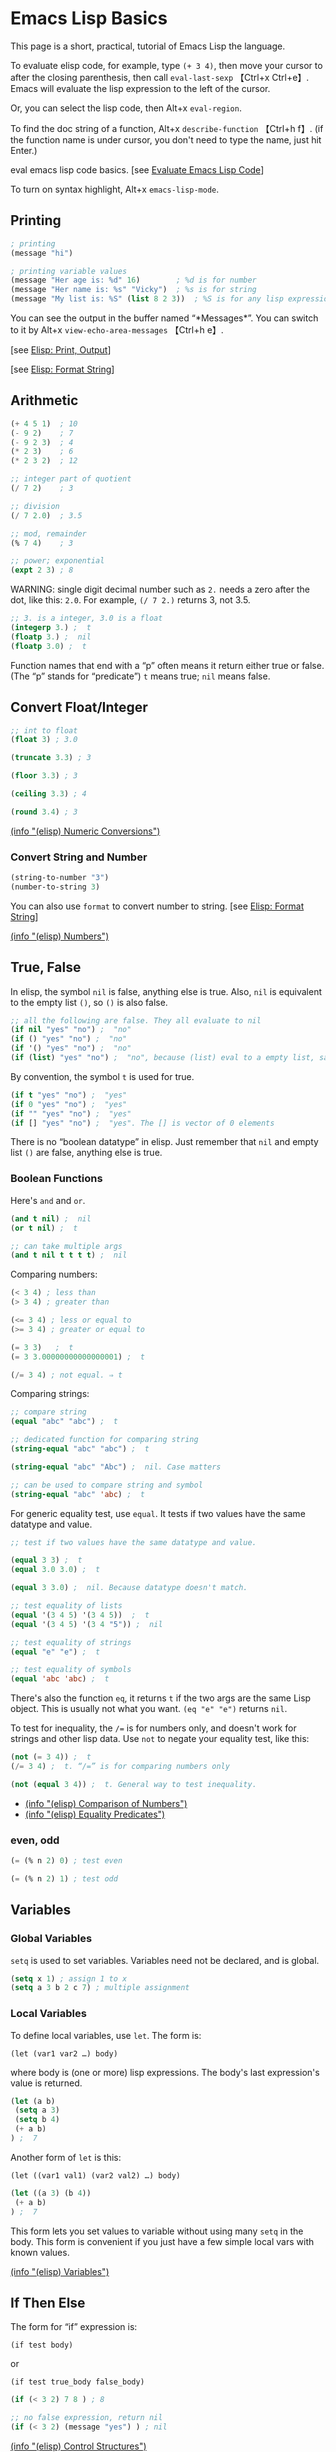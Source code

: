 * Emacs Lisp Basics

This page is a short, practical, tutorial of Emacs Lisp the language.

To evaluate elisp code, for example, type =(+ 3 4)=, then move your
cursor to after the closing parenthesis, then call =eval-last-sexp=
【Ctrl+x Ctrl+e】. Emacs will evaluate the lisp expression to the left
of the cursor.

Or, you can select the lisp code, then Alt+x =eval-region=.

To find the doc string of a function, Alt+x =describe-function= 【Ctrl+h
f】. (if the function name is under cursor, you don't need to type the
name, just hit Enter.)

[[file:feed_0/article_6/images/img1_u4.png]]

eval emacs lisp code basics. [see
[[file:elisp_eval_lisp_code.html][Evaluate Emacs Lisp Code]]]

To turn on syntax highlight, Alt+x =emacs-lisp-mode=.

** Printing
   :PROPERTIES:
   :CLASS: calibre17
   :END:

#+BEGIN_SRC emacs-lisp
    ; printing
    (message "hi")

    ; printing variable values
    (message "Her age is: %d" 16)        ; %d is for number
    (message "Her name is: %s" "Vicky")  ; %s is for string
    (message "My list is: %S" (list 8 2 3))  ; %S is for any lisp expression
#+END_SRC

You can see the output in the buffer named “*Messages*”. You can switch
to it by Alt+x =view-echo-area-messages= 【Ctrl+h e】.

[see [[../emacs/elisp_printing.html][Elisp: Print, Output]]]

[see [[../emacs/elisp_format.html][Elisp: Format String]]]

** Arithmetic
   :PROPERTIES:
   :CLASS: calibre17
   :END:

#+BEGIN_SRC emacs-lisp
    (+ 4 5 1)  ; 10
    (- 9 2)    ; 7
    (- 9 2 3)  ; 4
    (* 2 3)    ; 6
    (* 2 3 2)  ; 12

    ;; integer part of quotient
    (/ 7 2)    ; 3

    ;; division
    (/ 7 2.0)  ; 3.5

    ;; mod, remainder
    (% 7 4)    ; 3

    ;; power; exponential
    (expt 2 3) ; 8
#+END_SRC

WARNING: single digit decimal number such as =2.= needs a zero after the
dot, like this: =2.0=. For example, =(/ 7 2.)= returns 3, not 3.5.

#+BEGIN_SRC emacs-lisp
    ;; 3. is a integer, 3.0 is a float
    (integerp 3.) ;  t
    (floatp 3.) ;  nil
    (floatp 3.0) ;  t
#+END_SRC

Function names that end with a “p” often means it return either true or
false. (The “p” stands for “predicate”) =t= means true; =nil= means
false.

** Convert Float/Integer
   :PROPERTIES:
   :CLASS: calibre17
   :END:

#+BEGIN_SRC emacs-lisp
    ;; int to float
    (float 3) ; 3.0

    (truncate 3.3) ; 3

    (floor 3.3) ; 3

    (ceiling 3.3) ; 4

    (round 3.4) ; 3
#+END_SRC

[[../emacs_manual/elisp/Numeric-Conversions.html][(info "(elisp) Numeric
Conversions")]]

*** Convert String and Number
    :PROPERTIES:
    :CLASS: calibre14
    :END:

#+BEGIN_SRC emacs-lisp
    (string-to-number "3")
    (number-to-string 3)
#+END_SRC

You can also use =format= to convert number to string. [see
[[../emacs/elisp_format.html][Elisp: Format String]]]

[[../emacs_manual/elisp/Numbers.html][(info "(elisp) Numbers")]]

** True, False
   :PROPERTIES:
   :CLASS: calibre17
   :END:

In elisp, the symbol =nil= is false, anything else is true. Also, =nil=
is equivalent to the empty list =()=, so =()= is also false.

#+BEGIN_SRC emacs-lisp
    ;; all the following are false. They all evaluate to nil
    (if nil "yes" "no") ;  "no"
    (if () "yes" "no") ;  "no"
    (if '() "yes" "no") ;  "no"
    (if (list) "yes" "no") ;  "no", because (list) eval to a empty list, same as ()
#+END_SRC

By convention, the symbol =t= is used for true.

#+BEGIN_SRC emacs-lisp
    (if t "yes" "no") ;  "yes"
    (if 0 "yes" "no") ;  "yes"
    (if "" "yes" "no") ;  "yes"
    (if [] "yes" "no") ;  "yes". The [] is vector of 0 elements
#+END_SRC

There is no “boolean datatype” in elisp. Just remember that =nil= and
empty list =()= are false, anything else is true.

*** Boolean Functions
    :PROPERTIES:
    :CLASS: calibre14
    :END:

Here's =and= and =or=.

#+BEGIN_SRC emacs-lisp
    (and t nil) ;  nil
    (or t nil) ;  t

    ;; can take multiple args
    (and t nil t t t t) ;  nil
#+END_SRC

Comparing numbers:

#+BEGIN_SRC emacs-lisp
    (< 3 4) ; less than
    (> 3 4) ; greater than

    (<= 3 4) ; less or equal to
    (>= 3 4) ; greater or equal to

    (= 3 3)   ;  t
    (= 3 3.00000000000000001) ;  t

    (/= 3 4) ; not equal. ⇒ t
#+END_SRC

Comparing strings:

#+BEGIN_SRC emacs-lisp
    ;; compare string
    (equal "abc" "abc") ;  t

    ;; dedicated function for comparing string
    (string-equal "abc" "abc") ;  t

    (string-equal "abc" "Abc") ;  nil. Case matters

    ;; can be used to compare string and symbol
    (string-equal "abc" 'abc) ;  t
#+END_SRC

For generic equality test, use =equal=. It tests if two values have the
same datatype and value.

#+BEGIN_SRC emacs-lisp
    ;; test if two values have the same datatype and value.

    (equal 3 3) ;  t
    (equal 3.0 3.0) ;  t

    (equal 3 3.0) ;  nil. Because datatype doesn't match.

    ;; test equality of lists
    (equal '(3 4 5) '(3 4 5))  ;  t
    (equal '(3 4 5) '(3 4 "5")) ;  nil

    ;; test equality of strings
    (equal "e" "e") ;  t

    ;; test equality of symbols
    (equal 'abc 'abc) ;  t
#+END_SRC

There's also the function =eq=, it returns =t= if the two args are the
same Lisp object. This is usually not what you want. =(eq "e" "e")=
returns =nil=.

To test for inequality, the =/== is for numbers only, and doesn't work
for strings and other lisp data. Use =not= to negate your equality test,
like this:

#+BEGIN_SRC emacs-lisp
    (not (= 3 4)) ;  t
    (/= 3 4) ;  t. “/=” is for comparing numbers only

    (not (equal 3 4)) ;  t. General way to test inequality.
#+END_SRC

- [[../emacs_manual/elisp/Comparison-of-Numbers.html][(info "(elisp)
  Comparison of Numbers")]]
- [[../emacs_manual/elisp/Equality-Predicates.html][(info "(elisp)
  Equality Predicates")]]

*** even, odd
    :PROPERTIES:
    :CLASS: calibre14
    :END:

#+BEGIN_SRC emacs-lisp
    (= (% n 2) 0) ; test even

    (= (% n 2) 1) ; test odd
#+END_SRC

** Variables
   :PROPERTIES:
   :CLASS: calibre17
   :END:

*** Global Variables
    :PROPERTIES:
    :CLASS: calibre14
    :END:

=setq= is used to set variables. Variables need not be declared, and is
global.

#+BEGIN_SRC emacs-lisp
    (setq x 1) ; assign 1 to x
    (setq a 3 b 2 c 7) ; multiple assignment
#+END_SRC

*** Local Variables
    :PROPERTIES:
    :CLASS: calibre14
    :END:

To define local variables, use =let=. The form is:

=(let (var1 var2 …) body)=

where body is (one or more) lisp expressions. The body's last
expression's value is returned.

#+BEGIN_SRC emacs-lisp
    (let (a b)
     (setq a 3)
     (setq b 4)
     (+ a b)
    ) ;  7
#+END_SRC

Another form of =let= is this:

=(let ((var1 val1) (var2 val2) …) body)=

#+BEGIN_SRC emacs-lisp
    (let ((a 3) (b 4))
     (+ a b)
    ) ;  7
#+END_SRC

This form lets you set values to variable without using many =setq= in
the body. This form is convenient if you just have a few simple local
vars with known values.

[[../emacs_manual/elisp/Variables.html][(info "(elisp) Variables")]]

** If Then Else
   :PROPERTIES:
   :CLASS: calibre17
   :END:

The form for “if” expression is:

=(if test body)=

or

=(if test true_body false_body)=

#+BEGIN_SRC emacs-lisp
    (if (< 3 2) 7 8 ) ; 8

    ;; no false expression, return nil
    (if (< 3 2) (message "yes") ) ; nil
#+END_SRC

[[../emacs_manual/elisp/Control-Structures.html][(info "(elisp) Control
Structures")]]

If you do not need a “else” part, you should use the function =when=
instead, because it is more clear. The form is:

=(when test expr1 expr2 …)=

Its meaning is the same as

=(if test (progn expr1 expr2 …))=

** Block of Expressions
   :PROPERTIES:
   :CLASS: calibre17
   :END:

Sometimes you need to group several expressions together as one single
expression. This can be done with =progn=.

#+BEGIN_SRC emacs-lisp
    (progn (message "a") (message "b"))
    ;; is equivalent to
    (message "a") (message "b")
#+END_SRC

The purpose of =(progn …)= is similar to a block of code ={…}= in C-like
languages. It is used to group together a bunch of expressions into one
single parenthesized expression. Most of the time it's used inside “if”.

#+BEGIN_SRC emacs-lisp
    (if something
        (progn ; true
        …
        )
        (progn ; else
        …
        )
    )
#+END_SRC

=progn= returns the last expression in its body.

#+BEGIN_SRC emacs-lisp
    (progn 3 4 ) ; 4
#+END_SRC

[[../emacs_manual/elisp/Sequencing.html][(info "(elisp) Sequencing")]]

** Loop
   :PROPERTIES:
   :CLASS: calibre17
   :END:

Most basic loop in elisp is with =while=.

=(while test body)=

, where body is one or more lisp expressions.

#+BEGIN_SRC emacs-lisp
    (setq x 0)

    (while (< x 4)
      (print (format "number is %d" x))
      (setq x (1+ x)))
#+END_SRC

#+BEGIN_SRC emacs-lisp
    ;; inserts Unicode chars 32 to 126
    (let ((x 32))
      (while (< x 127)
        (insert-char x)
        (setq x (+ x 1))))
#+END_SRC

Usually it's better to use =dolist= or =dotimes=.

[see [[file:elisp_mapcar_loop.html][Elisp: Map List/Vector]]]

[[../emacs_manual/elisp/Iteration.html][(info "(elisp) Iteration")]]

*** Break/Exit a Loop
    :PROPERTIES:
    :CLASS: calibre14
    :END:

[[file:elisp_break_loop.html][Elisp: throw, catch]]

** Sequence, List, Vector
   :PROPERTIES:
   :CLASS: calibre17
   :END:

[[file:elisp_list_vs_vector.html][Elisp: Sequence Type]]

[[file:elisp_vector.html][Elisp: Vector]]

[[file:elisp_list.html][Elisp: List]]

** Define a Function
   :PROPERTIES:
   :CLASS: calibre17
   :END:

Basic function definition is of the form:

=(defun function_name (param1 param2 …) "doc_string" body)=

#+BEGIN_SRC emacs-lisp
    (defun myFunction ()
      "testing"
      (message "Yay!"))
#+END_SRC

When a function is called, the last expression in the function's
definition body is returned. (there's no “return statement”.)

[[../emacs_manual/elisp/Defining-Functions.html][(info "(elisp) Defining
Functions")]]

*** Define a Command
    :PROPERTIES:
    :CLASS: calibre14
    :END:

A command is a function that emacs user can call by
=execute-extended-command= 【Alt+x】.

When a function is also a command, we say that the function is available
for interactive use.

To make a function available for interactive use, add =(interactive)=
right after the doc string.

Evaluate the following code. Then, you can call it by
=execute-extended-command= 【Alt+x】

#+BEGIN_SRC emacs-lisp
    (defun yay ()
      "Insert “Yay!” at cursor position."
      (interactive)
      (insert "Yay!"))
#+END_SRC

[[../emacs_manual/elisp/Defining-Commands.html][(info "(elisp) Defining
Commands")]]

Here is a function definition template that majority of elisp commands
follow:

#+BEGIN_SRC emacs-lisp
    (defun myCommand ()
      "One sentence summary of what this command do.

    More detailed documentation here."
      (interactive)
      (let (localVar1 localVar2 …)
        ; do something here …
        ; …
        ; last expression is returned
      )
    )
#+END_SRC

See also:

- [[file:elisp_optional_params.html][Elisp: Function Optional
  Parameters]]
- [[file:inline_doc.html][Elisp: Doc String Markup]]

If you have a question, put $5 at
[[https://www.patreon.com/xahlee][patreon]] and message me.\\
Or [[http://ergoemacs.org/emacs/buy_xah_emacs_tutorial.html][Buy Xah
Emacs Tutorial]]\\
Or buy [[http://xahlee.info/js/js.html][JavaScript in Depth]]

--------------

This article was downloaded by *calibre* from
[[http://ergoemacs.org/emacs/elisp_basics.html]]

\\
\\
| [[../index_u7.html#article_6][段落菜单]] |
[[../../index_u43.html#feed_0][主菜单]] |

<<index_u28.html>>

| [[../article_8/index_u11.html][下一项]] |
[[../index_u7.html#article_7][段落菜单]] |
[[../../index_u43.html#feed_0][主菜单]] |
[[../article_6/index_u1.html][上一项]] |

--------------

* Overview of Text-Processing in Emacs Lisp
  :PROPERTIES:
  :CLASS: calibre9
  :END:

By Xah Lee. Date: 2005-10-30. Last updated: 2019-02-03.

In emacs, a user can program it using the embedded language (called
Emacs Lisp, or elisp) so that he can have custom functions to insert
texts, templates, process files, and many other features of emacs.

Emacs provides functions for text manipulation.

For example, there is a lisp function that returns the cursor position
in a buffer. A function that returns the beginning/ending position of
the text selection. Functions that move the cursor to a given position,
or delete a region of text of given positions. Functions that insert a
string at a given position. Functions that open or save files. Functions
that list opened files. Functions that list buffer names. Functions that
colors text , ... and much more.

** Example of Simple Elisp Functions
   :PROPERTIES:
   :CLASS: calibre17
   :END:

*** Cursor Position
    :PROPERTIES:
    :CLASS: calibre14
    :END:

#+BEGIN_SRC emacs-lisp
    ;; current cursor position is called “point”.
    ;; Left of first char in buffer is 1
    ;; This returns the current cursor position
    (point)

    ;; returns the position of the beginning/end of region (selection)
    (region-beginning)
    (region-end)

    ;; position for beginning/ending of current line
    (line-beginning-position)
    (line-end-position)

    ;; returns the position for the beginning/end of buffer, taking account of narrow-to-region
    (point-min)
    (point-max)
#+END_SRC

Note: position is considered between characters. The left of the first
character in buffer has position 1.

By default, cursor is shown as black square ▮ over a character, the
position is to the left of the black square.

Try this. Type

=(point)=

in a buffer. Then, place cursor after the right parenthesis, then Alt+x
=eval-last-sexp= 【Ctrl+x Ctrl+e】

The result is current cursor position.

[see [[file:elisp_eval_lisp_code.html][Evaluate Emacs Lisp Code]]]

*** Move Cursor, Search Text
    :PROPERTIES:
    :CLASS: calibre14
    :END:

#+BEGIN_SRC emacs-lisp
    ;; move cursor to position 39
    (goto-char 39)

    ;; move cursor by 4 chars
    (forward-char 4)
    (backward-char 4)

    ;; move cursor to the location of a string
    ;; returns the new position
    (search-forward "some") ; to end of “some”
    (search-backward "some") ; to beginning of “some”

    ;; move cursor to the location matched by a regex
    ;; returns the new position
    (re-search-forward "[0-9]") ; digit
    (re-search-backward "[0-9]")

    ;; move cursor to the first char that's not “a to z”
    ;; Returns the distance traveled.
    (skip-chars-forward "a-z")
    (skip-chars-backward "a-z")
#+END_SRC

*** Delete, Insert, Change, Text
    :PROPERTIES:
    :CLASS: calibre14
    :END:

#+BEGIN_SRC emacs-lisp
    ;; delete 9 chars starting at current cursor pos
    (delete-char 9)

    ;; deleting text from pos 3 to 10
    (delete-region 3 10)

    ;; insert string at current cursor position
    (insert "i ♥ cats")

    ;; get the string from pos 71 to 300
    (setq x (buffer-substring 71 300))

    ;; capitalize letters in a region
    (capitalize-region 71 300)
#+END_SRC

*** String
    :PROPERTIES:
    :CLASS: calibre14
    :END:

#+BEGIN_SRC emacs-lisp
    ;; length
    (length "abc")
    ; returns 3

    ;; substring
    (substring "abcdefg" 3 4)
    ; returns "d"

    ;; change a given string using regex
    (replace-regexp-in-string "[0-9]" "X" "abc123")
    ;; returns "abcXXX"
#+END_SRC

*** Buffer
    :PROPERTIES:
    :CLASS: calibre14
    :END:

#+BEGIN_SRC emacs-lisp
    ;; return the name of current buffer
    (buffer-name)

    ;; return the full path of current file
    (buffer-file-name)

    ;; switch to the buffer named xyz
    (set-buffer "xyz")

    ;; save current buffer
    (save-buffer)

    ;; close a buffer named xyz
    (kill-buffer "xyz")

    ;; temporarily sets a buffer as current to work with
    (with-current-buffer "xyz"
      ;; do something here. delete/insert text, etc.
    )
#+END_SRC

*** File
    :PROPERTIES:
    :CLASS: calibre14
    :END:

#+BEGIN_SRC emacs-lisp
    ;; open a file (in a buffer)
    (find-file "~/")

    ;; same as “Save As”.
    (write-file path)

    ;; insert file into current position
    (insert-file-contents path)

    ;; append a text block to file
    (append-to-file start-pos end-pos path)

    ;; renaming file
    (rename-file file-name new-name)

    ;; copying file
    (copy-file old-name new-name)

    ;; deleting file
    (delete-file file-name)

    ;; get dir path
    (file-name-directory full-path)

    ;; get filename part
    (file-name-nondirectory full-path)

    ;; get filename's suffix
    (file-name-extension file-name)

    ;; get filename sans suffix
    (file-name-sans-extension file-name)
#+END_SRC

** A Simple Example
   :PROPERTIES:
   :CLASS: calibre17
   :END:

This code shows how to insert a string, then position cursor somewhere
inside.

#+BEGIN_SRC emacs-lisp
    (defun insert-p-tag ()
      "Insert <p></p> at cursor point."
      (interactive)
      (insert "<p></p>")
      (backward-char 4))
#+END_SRC

Copy and paste the above into any buffer, then select the whole code,
Alt+x =eval-region=.

To call the command, Alt+x insert-p-tag.

For more simple and practical elisp examples, see
[[file:elisp_examples.html][Elisp Examples]].

** Programing a Major/Minor Mode
   :PROPERTIES:
   :CLASS: calibre17
   :END:

Programing emacs is more than text processing. For example, all of the
following major modes are written in elisp:

- =org-mode= [see [[file:emacs_org_markup.html][Emacs: Org Mode Markup
  Cheatsheet]]]
- • =python-mode= • =js-mode= • =ruby-mode=
- Alt+x =tetris=
- [[file:file_management.html][Emacs: File Manager, dired]]
- [[file:eshell.html][Emacs: eshell]]
- [[file:emacs_eww_web_browser.html][Emacs: Eww Web Browser]]

Tasks of writing a mode is more complex, because it involves
understanding many of emacs's systems: keyboard input event, display
(windows and fonts), user interface (menu, windows, scroll bar, tool
bar), major/minor mode's structure, coloring text, package structure,
etc.

You should have some experience doing text processing in elisp before
writing a major mode.

[[file:elisp_write_major_mode_index.html][Emacs Lisp How to Write Major
Mode]]

If you have a question, put $5 at
[[https://www.patreon.com/xahlee][patreon]] and message me.\\
Or [[http://ergoemacs.org/emacs/buy_xah_emacs_tutorial.html][Buy Xah
Emacs Tutorial]]\\
Or buy [[http://xahlee.info/js/js.html][JavaScript in Depth]]

--------------

This article was downloaded by *calibre* from
[[http://ergoemacs.org/emacs/elisp_editing_basics.html]]

\\
\\
| [[../index_u7.html#article_7][段落菜单]] |
[[../../index_u43.html#feed_0][主菜单]] |

<<index_u11.html>>

| [[../article_9/index_u17.html][下一项]] |
[[../index_u7.html#article_8][段落菜单]] |
[[../../index_u43.html#feed_0][主菜单]] |
[[../article_7/index_u28.html][上一项]] |

--------------

* Elisp: Simple Emacs Lisp Examples
  :PROPERTIES:
  :CLASS: calibre9
  :END:

By Xah Lee. Date: 2005-11-30. Last updated: 2019-10-18.

This page shows very simple and useful emacs lisp commands that are
shorter than 10 lines. They show you the basic programing in elisp.

** Insert Text
   :PROPERTIES:
   :CLASS: calibre17
   :END:

This code shows how to insert a string, and also position cursor after
the insertion.

#+BEGIN_SRC emacs-lisp
    (defun insert-p-tag ()
      "Insert <p></p> at cursor point."
      (interactive)
      (insert "<p></p>")
      (backward-char 4))
#+END_SRC

You can use this code to insert your {signature, template, headers,
footers, ...}.

Put cursor after the last parenthesis, then Alt+x =eval-last-sexp=
【Ctrl+x Ctrl+e】.

Then, you can call the command you just defined by name. For example,
Alt+x insert-p-tag.

[see [[file:elisp_eval_lisp_code.html][Evaluate Emacs Lisp Code]]]

To see a function's documentation, Alt+x =describe-function= 【Ctrl+h
f】.

[see [[file:elisp_doc_lookup.html][Elisp: Documentation Lookup]]]

** Insert Around Region
   :PROPERTIES:
   :CLASS: calibre17
   :END:

This code shows how to place a string at the beginning and end of a
region.

#+BEGIN_SRC emacs-lisp
    (defun wrap-markup-region ()
      "Insert a markup <b></b> around a region."
      (interactive)
      (save-excursion
        (goto-char (region-end))
        (insert "</b>")
        (goto-char (region-beginning))
        (insert "<b>")))
#+END_SRC

You can use this code to add HTML begin/end tag on a selected text, or
add brackets around a selection.

Exercise: modify this do ask user what html tag use.

** Select Current Word
   :PROPERTIES:
   :CLASS: calibre17
   :END:

This code shows you how to set a mark (select text) programmatically.

#+BEGIN_SRC emacs-lisp
    ;; turn on highlight selection
    (transient-mark-mode 1)

    (defun select-current-word ()
      "Select the word under cursor.
    “word” here is considered any alphanumeric sequence with “_” or “-”."
      (interactive)
      (let (pt)
        (skip-chars-backward "-_A-Za-z0-9")
        (setq pt (point))
        (skip-chars-forward "-_A-Za-z0-9")
        (set-mark pt)))
#+END_SRC

** Select Current Line
   :PROPERTIES:
   :CLASS: calibre17
   :END:

#+BEGIN_SRC emacs-lisp
    ;; turn on highlight selection
    (transient-mark-mode 1)

    (defun select-current-line ()
      "Select the current line"
      (interactive)
      (let ((pos (line-beginning-position)))
        (end-of-line)
        (set-mark pos)))
#+END_SRC

See also: [[file:emacs_region.html][Elisp: Region, Active Region]].

Exercise: write a command to select current text block. (text block are
separated by empty lines.)

** Find Replace String in Region
   :PROPERTIES:
   :CLASS: calibre17
   :END:

Here's how to do text replacements on a region.

#+BEGIN_SRC emacs-lisp
    (defun replace-greek-region ()
      "Replace “alpha” to “α” and other greek letters in current region."
      (interactive)
      (let (
            (p1 (region-beginning))
            (p2 (region-end)))
        (save-restriction
          (narrow-to-region p1 p2)
          (goto-char (point-min))
          (while (search-forward " alpha" nil t)
            (replace-match " α" nil t))
          (goto-char (point-min))
          (while (search-forward " beta" nil t)
            (replace-match " β" nil t))
          (goto-char (point-min))
          (while (search-forward " gamma" nil t)
            (replace-match " γ" nil t)))))
#+END_SRC

You can modify the code to do other replacements. For example, HTML XML
Entities. [see [[http://xahlee.info/js/html_xml_entities.html][HTML/XML
Entity List]]]

Exercise: make this do current buffer, or current line.

** Delete Enclosed Text
   :PROPERTIES:
   :CLASS: calibre17
   :END:

This code shows how to delete text enclosed by any pairs of delimiters.

For example, if you are editing HTML code, suppose you have text

=<p>something something long …</p>=

and your cursor is somewhere in between the tags. You want to quickly
delete all texts inside the p tags. The following function will do. It
will also, delete any text between quotes or parenthesis.

#+BEGIN_SRC emacs-lisp
    (defun delete-enclosed-text ()
      "Delete texts between any pair of delimiters."
      (interactive)
      (save-excursion
        (let (p1 p2)
          (skip-chars-backward "^([<>“")
          (setq p1 (point))
          (skip-chars-forward "^)]<>”")
          (setq p2 (point))
          (delete-region p1 p2))))
#+END_SRC

** Delete Linebreaks
   :PROPERTIES:
   :CLASS: calibre17
   :END:

This example shows how to temporarily change a predefined variable's
value, then call a function whose behavior depends on the var.

#+BEGIN_SRC emacs-lisp
    (defun remove-line-breaks ()
      "Remove line endings in current paragraph."
      (interactive)
      (let ((fill-column (point-max)))
        (fill-paragraph nil)))
#+END_SRC

For detail, see: [[file:emacs_unfill-paragraph.html][Emacs: Hard Wrap
Lines]].

** Inserting a Random Number
   :PROPERTIES:
   :CLASS: calibre17
   :END:

#+BEGIN_SRC emacs-lisp
    (random t) ; seed it randomly

    (defun insert-random-number ()
      "Insert a random number between 0 to 999999."
      (interactive)
      (insert (number-to-string (random 999999))) )
#+END_SRC

For more, see: [[file:elisp_insert_random_number_string.html][Emacs:
Insert Random Number/Hex/String]]

** Reference Lookup
   :PROPERTIES:
   :CLASS: calibre17
   :END:

This example shows the use of =thing-at-point= and =browse-url=.

It will look up the word under the cursor in a online dictionary.

#+BEGIN_SRC emacs-lisp
    (defun word-definition-lookup ()
    "Look up the word under cursor in a browser."
     (interactive)
     (browse-url
       (concat "http://www.answers.com/main/ntquery?s=" (thing-at-point 'symbol))))
#+END_SRC

For detail, see: [[file:emacs_lookup_ref.html][Emacs: Lookup Google,
Dictionary, Documentation]].

** Change Newline Character
   :PROPERTIES:
   :CLASS: calibre17
   :END:

This example shows how to define a function that takes a file path and
process the file.

#+BEGIN_SRC emacs-lisp
    (defun to-unix-eol (fPath)
      "Change file's line ending to unix convention."
      (let ((myBuffer (find-file fPath)))
        (set-buffer-file-coding-system 'unix) ; or 'mac or 'dos
        (save-buffer)
        (kill-buffer myBuffer)))
#+END_SRC

For example, if the file =~/readme.txt= is a Windows file, you can
change its line ending by evaluating the following:

#+BEGIN_SRC emacs-lisp
    (to-unix-eol "~/readme.txt")
#+END_SRC

The following example shows how to apply a file processing function to a
list of files.

#+BEGIN_SRC emacs-lisp
    (mapc 'to-unix-eol
     (list
    "~/myfile1"
    "~/myfile2"
    "~/myfile3"
    ; …
      )
    )
#+END_SRC

The following wraps it as a command, so can be called in dired. It acts
on all marked files.

#+BEGIN_SRC emacs-lisp
    (defun dired-2unix-marked-files ()
      "Change to unix line ending for marked (or next arg) files."
      (interactive)
      (mapc 'to-unix-eol (dired-get-marked-files))
    )
#+END_SRC

** Delete Current File
   :PROPERTIES:
   :CLASS: calibre17
   :END:

This example shows command that lets you delete the current file. Note
here that elisp is used to: {manipulate buffer, manipulate file, prompt
user}.

#+BEGIN_SRC emacs-lisp
    (defun delete-current-file ()
      "Delete the file associated with the current buffer.
    Delete the current buffer too.
    If no file is associated, just close buffer without prompt for save."
      (interactive)
      (let ((currentFile (buffer-file-name)))
        (when (yes-or-no-p (concat "Delete file?: " currentFile))
          (kill-buffer (current-buffer))
          (when currentFile
            (delete-file currentFile)))))
#+END_SRC

Detail at [[file:elisp_delete-current-file.html][Emacs: Delete Current
File]].

** Highlighting Lines
   :PROPERTIES:
   :CLASS: calibre17
   :END:

This example shows you how to make lines containing the words “ERROR:”
or “NOTE:” highlighted, whenever a file ending in “log” is opened.

#+BEGIN_SRC emacs-lisp
    (defun highlite-it ()
      "Highlight certain lines…"
      (interactive)
      (if (equal "log" (file-name-extension (buffer-file-name)))
          (progn
            (highlight-lines-matching-regexp "ERROR:" 'hi-red-b)
            (highlight-lines-matching-regexp "NOTE:" 'hi-blue-b))))

    (add-hook 'find-file-hook 'highlite-it)
#+END_SRC

The =add-hook= line will make emacs call “highlite-it” whenever a file
is opened. It works by adding the function “highlite-it” to the list in
the variable find-file-hook.

=find-file= is the function that open files. find-file-hook is a
variable containing list of functions that will run when find-file is
run.

** Insert Vertical Column of Numbers
   :PROPERTIES:
   :CLASS: calibre17
   :END:

This commands insert a vertical column of numbers into a block of text,
like this:

#+BEGIN_SRC emacs-lisp
    1. x
    2. x
    3. x
    4. x
#+END_SRC

#+BEGIN_SRC emacs-lisp
    (defun insert-column-counter (n)
      "Insert a sequence of numbers vertically.
    For example:

    a▮b
    c d
    e f

    becomes:

    a1 b
    c2 d
    e3 f

    If there are not enough existing lines after the cursor
    when this function is called, it aborts at the last line.

    This command is conveniently used together with `kill-rectangle' and `string-rectangle'.
    Version 2019-01-27"
      (interactive "nEnter the max integer: ")
      (let ((i 1) colpos )
        (setq colpos (- (point) (line-beginning-position)))
        (while (<= i n)
          (insert (number-to-string i))
          (forward-line)
          (beginning-of-line)
          (forward-char colpos)
          (setq i (1+ i)))))
#+END_SRC

Note: Emacs 24 [see [[file:emacs24_features.html][Emacs 24.1 Features
(released 2012-06)]]] has a new command =rectangle-number-lines=.

Thanks to Marcin Milewski for correction on “wrap-markup-region”.

If you have a question, put $5 at
[[https://www.patreon.com/xahlee][patreon]] and message me.\\
Or [[http://ergoemacs.org/emacs/buy_xah_emacs_tutorial.html][Buy Xah
Emacs Tutorial]]\\
Or buy [[http://xahlee.info/js/js.html][JavaScript in Depth]]

--------------

This article was downloaded by *calibre* from
[[http://ergoemacs.org/emacs/elisp_examples.html]]

\\
\\
| [[../index_u7.html#article_8][段落菜单]] |
[[../../index_u43.html#feed_0][主菜单]] |

<<index_u17.html>>

| [[../article_10/index_u57.html][下一项]] |
[[../index_u7.html#article_9][段落菜单]] |
[[../../index_u43.html#feed_0][主菜单]] |
[[../article_8/index_u11.html][上一项]] |

--------------

* Emacs: Evaluate Elisp Code
  :PROPERTIES:
  :CLASS: calibre9
  :END:

By Xah Lee. Date: 2007-12-30. Last updated: 2018-12-20.

To evaluate a single lisp expression, move your cursor to the right of
the last closing parenthesis, and Alt+x =eval-last-sexp= 【Ctrl+x
Ctrl+e】.

To evaluate all elisp code in a text selection, Alt+x =eval-region=.

[[file:feed_0/article_9/images/img1_u3.png]]

eval emacs lisp code basics.

Here's ways to eval elisp code, roughly in order of usefulness:

1. =eval-last-sexp= → eval lisp expression to the left of cursor.
2. =eval-region= → eval text selection.
3. =eval-buffer= → eval whole buffer.
4. =load-file= → eval a file. It prompts.
5. =eval-defun= → eval function definition block the cursor is in. (the
   elisp code must be well-indended, otherwise emacs may have problem
   finding function.) [see
   [[file:emacs_narrow-to-defun_eval-defun_bug.html][Emacs:
   narrow-to-defun, eval-defun, bug]]]
6. =eval-expression= → prompts you to type code.

** Emacs Lisp Command Line Interface (REPL)
   :PROPERTIES:
   :CLASS: calibre17
   :END:

Alt+x =ielm= to start emacs interactive emacs lisp shell.

[[file:feed_0/article_9/images/img2.png]]

emacs lisp interactive command line interface (REPL) =ielm=

I recommend working in a buffer instead of REPL.

Working in a buffer (sometimes called notebook inteface) allows you to
use full editing power, and eval any expression, in any order, anytime,
anywhere.

If you have a question, put $5 at
[[https://www.patreon.com/xahlee][patreon]] and message me.\\
Or [[http://ergoemacs.org/emacs/buy_xah_emacs_tutorial.html][Buy Xah
Emacs Tutorial]]\\
Or buy [[http://xahlee.info/js/js.html][JavaScript in Depth]]

--------------

This article was downloaded by *calibre* from
[[http://ergoemacs.org/emacs/elisp_eval_lisp_code.html]]

\\
\\
| [[../index_u7.html#article_9][段落菜单]] |
[[../../index_u43.html#feed_0][主菜单]] |

<<index_u57.html>>

| [[../article_11/index_u25.html][下一项]] |
[[../index_u7.html#article_10][段落菜单]] |
[[../../index_u43.html#feed_0][主菜单]] |
[[../article_9/index_u17.html][上一项]] |

--------------

* Elisp: Documentation Lookup
  :PROPERTIES:
  :CLASS: calibre9
  :END:

By Xah Lee. Date: 2016-08-31. Last updated: 2019-02-03.

** Look Up Function Doc String
   :PROPERTIES:
   :CLASS: calibre17
   :END:

The following function you will use often when you code elisp.

Alt+x =describe-function= 【Ctrl+h f】, then type the function name.

(if the function name is under cursor, you don't need to type the name,
just hit Enter.)

[[file:feed_0/article_10/images/img1_u1.png]]

emacs =describe-function= output

You can use the asterisk * as a wildcard when looking up function doc.
For example, type Ctrl+h f *file Tab and emacs will list all functions
whose name ends in “file”.

Once the function's doc string page comes up, you can jump to the
function's location in source code by clicking on underlined file name
(or press Tab to move your cursor to the link then press Enter).

** Look Up Variable Doc String
   :PROPERTIES:
   :CLASS: calibre17
   :END:

Alt+x =describe-variable= 【Ctrl+h v】 for doc string of variables.

Some words (symbols) in elisp source code are variables, not function.

For example, sentence-end-double-space is a variable.

If you have a question, put $5 at
[[https://www.patreon.com/xahlee][patreon]] and message me.\\
Or [[http://ergoemacs.org/emacs/buy_xah_emacs_tutorial.html][Buy Xah
Emacs Tutorial]]\\
Or buy [[http://xahlee.info/js/js.html][JavaScript in Depth]]

--------------

This article was downloaded by *calibre* from
[[http://ergoemacs.org/emacs/elisp_doc_lookup.html]]

\\
\\
| [[../index_u7.html#article_10][段落菜单]] |
[[../../index_u43.html#feed_0][主菜单]] |

<<index_u25.html>>

| [[../article_12/index_u8.html][下一项]] |
[[../index_u7.html#article_11][段落菜单]] |
[[../../index_u43.html#feed_0][主菜单]] |
[[../article_10/index_u57.html][上一项]] |

--------------

* Elisp: Search Documentation
  :PROPERTIES:
  :CLASS: calibre9
  :END:

By Xah Lee. Date: 2016-08-31. Last updated: 2019-02-03.

** Search for Function
   :PROPERTIES:
   :CLASS: calibre17
   :END:

To search command by name, Alt+x =apropos-command= 【Ctrl+h a】.

To search both function and command names, Alt+x =apropos-command= with
a empty argument, like this: Ctrl+u Ctrl+h a.

(In emacs, “commands” are a subset of “functions”. Commands are
functions that can be called interactively (by typing Alt+x).)

To search variable names, Alt+x =apropos-variable=.

To search variable values, Alt+x =apropos-value=.

To search all symbols space (commands, functions, variables, faces),
Alt+x =apropos=.

** Search in Elisp Manual
   :PROPERTIES:
   :CLASS: calibre17
   :END:

Emacs is bundled with emacs lisp manual in “Texinfo” format.

[see [[file:emacs_view_info_page.html][Emacs: View Info Page]]]

Alt+x =elisp-index-search= to find a function's documentation in the
emacs lisp manual.

[[../emacs_manual/elisp/index.html][(info "(elisp) index")]]

Alt+x =emacs-index-search= to find a function's documentation in the
emacs manual.

[[../emacs_manual/emacs/index.html][(info "(emacs) index")]]

If you have a question, put $5 at
[[https://www.patreon.com/xahlee][patreon]] and message me.\\
Or [[http://ergoemacs.org/emacs/buy_xah_emacs_tutorial.html][Buy Xah
Emacs Tutorial]]\\
Or buy [[http://xahlee.info/js/js.html][JavaScript in Depth]]

--------------

This article was downloaded by *calibre* from
[[http://ergoemacs.org/emacs/elisp_search_documentation.html]]

\\
\\
| [[../index_u7.html#article_11][段落菜单]] |
[[../../index_u43.html#feed_0][主菜单]] |

<<index_u8.html>>

| [[../article_13/index_u52.html][下一项]] |
[[../index_u7.html#article_12][段落菜单]] |
[[../../index_u43.html#feed_0][主菜单]] |
[[../article_11/index_u25.html][上一项]] |

--------------

* Emacs: How to Edit Lisp Code
  :PROPERTIES:
  :CLASS: calibre9
  :END:

By Xah Lee. Date: 2007-12-30. Last updated: 2018-09-05.

This page shows you how to edit lisp code with plain emacs efficiently.

** Highlight Brackets: show-paren-mode
   :PROPERTIES:
   :CLASS: calibre17
   :END:

[[file:emacs_highlight_parenthesis.html][Emacs: Highlight Brackets
()[]{}]]

** Insert Brackets by Pair
   :PROPERTIES:
   :CLASS: calibre17
   :END:

[[file:emacs_insert_brackets_by_pair.html][Emacs: Auto Brackets
electric-pair-mode]]

You should ALWAYS insert brackets by pair.

** Delete Brackets by Pair
   :PROPERTIES:
   :CLASS: calibre17
   :END:

[[file:emacs_delete_backward_char_or_bracket_text.html][Emacs: Delete
Brackets ()[]{} by Pair]]

You should ALWAYS delete brackets by pair.

** Move Cursor to Bracket
   :PROPERTIES:
   :CLASS: calibre17
   :END:

[[file:emacs_navigating_keys_for_brackets.html][Emacs: Move Cursor to
Bracket/Quote]]

It's critical to have keys that move cursor to previous opening bracket
and next closing bracket.

** Navigate Lisp Code as Tree
   :PROPERTIES:
   :CLASS: calibre17
   :END:

[[file:emacs_navigate_lisp_code.html][Emacs: Navigate Lisp Code as
Tree]]

You can move cursor to brackets in such way as navigating a tree.

This is less useful than the freely moving to any bracket.

** Select Lisp Expression by Unit
   :PROPERTIES:
   :CLASS: calibre17
   :END:

Alt+x =mark-sexp= 【Ctrl+Alt+Space】 to select a complete parenthesized
expression. Your cursor must be on the left bracket.

To select a complete sexp, type Ctrl+Alt+↑ (=backward-up-list=) then
Ctrl+Alt+Space.

** Xah Emacs Lisp Mode
   :PROPERTIES:
   :CLASS: calibre17
   :END:

You may try my elisp mode. It provides better syntax coloring, and lots
abbrev and function parameter templates.

[[../emacs/xah-elisp-mode.html][Emacs: Xah Emacs Lisp Mode]]

If you have a question, put $5 at
[[https://www.patreon.com/xahlee][patreon]] and message me.\\
Or [[http://ergoemacs.org/emacs/buy_xah_emacs_tutorial.html][Buy Xah
Emacs Tutorial]]\\
Or buy [[http://xahlee.info/js/js.html][JavaScript in Depth]]

--------------

This article was downloaded by *calibre* from
[[http://ergoemacs.org/emacs/emacs_editing_lisp.html]]

\\
\\
| [[../index_u7.html#article_12][段落菜单]] |
[[../../index_u43.html#feed_0][主菜单]] |

<<index_u52.html>>

| [[../article_14/index_u51.html][下一项]] |
[[../index_u7.html#article_13][段落菜单]] |
[[../../index_u43.html#feed_0][主菜单]] |
[[../article_12/index_u8.html][上一项]] |

--------------

* Elisp: Cursor Position Functions
  :PROPERTIES:
  :CLASS: calibre9
  :END:

By Xah Lee. Date: 2016-09-23. Last updated: 2020-06-10.

Here's the most useful cursor related functions.

** Get Cursor Position
   :PROPERTIES:
   :CLASS: calibre17
   :END:

=point= → return cursor's current position.

#+BEGIN_SRC emacs-lisp
    ;; returns cursor's current position
    (point)
    ;; beginning of buffer is 1
#+END_SRC

=region-beginning= → return start position of text selection.

=region-end= → return end position of text selection.

#+BEGIN_SRC emacs-lisp
    ;; returns the position of the beginning/end of region
    (region-beginning)
    (region-end)
#+END_SRC

=point-min= → return the start position of visible buffer. (respect
=narrow-to-region=)

=point-max= → return the end position of visible buffer. (respect
=narrow-to-region=)

#+BEGIN_SRC emacs-lisp
    ;; return the beginning position of buffer
    (point-min)

    ;; returns the position for the end of buffer, respect narrow-to-region
    (point-max)
#+END_SRC

[[../emacs_manual/elisp/Positions.html][(info "(elisp) Positions")]]

** Move Cursor
   :PROPERTIES:
   :CLASS: calibre17
   :END:

=goto-char= → move cursor to a given position.

#+BEGIN_SRC emacs-lisp
    ;; move cursor to position 392
    (goto-char 392)
#+END_SRC

=forward-char= → move cursor by given number of characters.

#+BEGIN_SRC emacs-lisp
    ;; move cursor by 9 chars
    (forward-char 9)
    (backward-char 9)
#+END_SRC

=beginning-of-line= → move cursor to beginning of physcal line.

=end-of-line= → move cursor to end of physcal line.

#+BEGIN_SRC emacs-lisp
    ;; move to beginning/end of line
    (beginning-of-line)
    (end-of-line)
#+END_SRC

[see [[file:elisp_all_about_lines.html][Elisp: Functions on Line]]]

** Search Text and Move Cursor
   :PROPERTIES:
   :CLASS: calibre17
   :END:

=search-forward= →
=(search-forward STRING &optional BOUND NOERROR COUNT)= move cursor
forward by searching for given string. Cursor stops at end of matched
string.

Also =search-backward=. Cursor stops at beginning of matched string.

#+BEGIN_SRC emacs-lisp
    ;; move cursor to the location of string "cat"
    ;; returns the new position
    (search-forward "cat")
    (search-backward "cat")
#+END_SRC

=re-search-forward= →
=(re-search-forward REGEXP &optional BOUND NOERROR COUNT)= move cursor
forward by searching for regex pattern. Cursor stops at end of matched
pattern.

Also =re-search-backward=. Cursor stops at beginning of matched string.

#+BEGIN_SRC emacs-lisp
    ;; move cursor to the location matched by regex
    ;; returns the new position
    (re-search-forward myRegex)
    (re-search-backward myRegex)
#+END_SRC

=skip-chars-forward= → =(skip-chars-forward STRING &optional LIM)= move
cursor forward by skip a given set of characters.

Also =skip-chars-backward=.

#+BEGIN_SRC emacs-lisp
    ;; move cursor to the first char that's not a newline or tab
    ;; Returns the distance traveled
    (skip-chars-forward "\n\t")
    (skip-chars-backward "\n\t")
#+END_SRC

[[../emacs_manual/elisp/Motion.html][(info "(elisp) Motion")]]

[see [[file:emacs_regex.html][Emacs: Regex Tutorial]]]

** Save Cursor Position
   :PROPERTIES:
   :CLASS: calibre17
   :END:

When moving cursor, you often want to preserve user's original cursor
position, so the cursor won't end up somewhere unexpected when your
command finished.

=save-excursion= → =(save-excursion &rest BODY)= run BODY, and restore
cursor position and buffer to user's original.

#+BEGIN_SRC emacs-lisp
    ;; preserve {point, mark, current buffer}
    (save-excursion
      ;; lisp code here
    )
#+END_SRC

See also: [[file:elisp_narrow_to_region.html][Elisp: Save
narrow-to-region]]

If you have a question, put $5 at
[[https://www.patreon.com/xahlee][patreon]] and message me.\\
Or [[http://ergoemacs.org/emacs/buy_xah_emacs_tutorial.html][Buy Xah
Emacs Tutorial]]\\
Or buy [[http://xahlee.info/js/js.html][JavaScript in Depth]]

--------------

This article was downloaded by *calibre* from
[[http://ergoemacs.org/emacs/elisp_cursor_position.html]]

\\
\\
| [[../index_u7.html#article_13][段落菜单]] |
[[../../index_u43.html#feed_0][主菜单]] |

<<index_u51.html>>

| [[../article_15/index_u20.html][下一项]] |
[[../index_u7.html#article_14][段落菜单]] |
[[../../index_u43.html#feed_0][主菜单]] |
[[../article_13/index_u52.html][上一项]] |

--------------

* Elisp: Text Editing Functions
  :PROPERTIES:
  :CLASS: calibre9
  :END:

By Xah Lee. Date: 2016-09-23. Last updated: 2018-09-10.

Here's the most used functions related to text editing.

** Insert Text
   :PROPERTIES:
   :CLASS: calibre17
   :END:

#+BEGIN_SRC emacs-lisp
    ;; insert string at current cursor position
    (insert "sun and moon")
#+END_SRC

[[../emacs_manual/elisp/Text.html][(info "(elisp) Text")]]

** Delete Text
   :PROPERTIES:
   :CLASS: calibre17
   :END:

=delete-char= → delete n characters to the right. Argument can be
negative, to delete to the left.

#+BEGIN_SRC emacs-lisp
    ;; delete 9 chars starting at cursor pos
    (delete-char 9)
#+END_SRC

=delete-region= → delete text btween 2 positions.

#+BEGIN_SRC emacs-lisp
    ;; deleting text btween positions 59 and 896
    (delete-region 59 896)
#+END_SRC

=erase-buffer= → delete all next in buffer, ignores =narrow-to-region=.

#+BEGIN_SRC emacs-lisp
    (erase-buffer)
#+END_SRC

=delete-and-extract-region= → Delete between 2 positions and return the
deleted text.

#+BEGIN_SRC emacs-lisp
    (delete-and-extract-region 3 20)
#+END_SRC

If you have a question, put $5 at
[[https://www.patreon.com/xahlee][patreon]] and message me.\\
Or [[http://ergoemacs.org/emacs/buy_xah_emacs_tutorial.html][Buy Xah
Emacs Tutorial]]\\
Or buy [[http://xahlee.info/js/js.html][JavaScript in Depth]]

--------------

This article was downloaded by *calibre* from
[[http://ergoemacs.org/emacs/elisp_text_editing_functions.html]]

\\
\\
| [[../index_u7.html#article_14][段落菜单]] |
[[../../index_u43.html#feed_0][主菜单]] |

<<index_u20.html>>

| [[../article_16/index_u42.html][下一项]] |
[[../index_u7.html#article_15][段落菜单]] |
[[../../index_u43.html#feed_0][主菜单]] |
[[../article_14/index_u51.html][上一项]] |

--------------

* Elisp: String Functions
  :PROPERTIES:
  :CLASS: calibre9
  :END:

By Xah Lee. Date: 2018-02-21. Last updated: 2019-06-21.

Here are the most basic string functions in elisp.

** Length
   :PROPERTIES:
   :CLASS: calibre17
   :END:

#+BEGIN_SRC emacs-lisp
    ;; length
    (length "abc") ; returns 3
#+END_SRC

** Substring
   :PROPERTIES:
   :CLASS: calibre17
   :END:

#+BEGIN_SRC emacs-lisp
    ;; Extract a substring
    (substring myStr myStartPos myEndPos)
#+END_SRC

** Join Strings
   :PROPERTIES:
   :CLASS: calibre17
   :END:

#+BEGIN_SRC emacs-lisp
    ;; join strings
    (concat "some" "thing")
#+END_SRC

** Match String by Regex
   :PROPERTIES:
   :CLASS: calibre17
   :END:

#+BEGIN_SRC emacs-lisp
    ;; check if a string matches a pattern
    (string-match myRegex myStr)
#+END_SRC

See also:

- [[file:emacs_regex.html][Emacs: Regex Tutorial]]
- [[file:elisp_regex.html][Elisp: Regex Tutorial]]

** Get Captured String from Regex Match
   :PROPERTIES:
   :CLASS: calibre17
   :END:

In emacs, most functions that take a regex argument, after being called,
will save/modify info in “match data”, such as caputured groups.

Match data can be accessed by the function =match-data=, and other
functions.

The most useful is =match-string=, which returns the captured string.

#+BEGIN_SRC emacs-lisp
    ;; get captured match
    ;; second argument is optional, but required if the last match is done by “string-match”
    (match-string 1 myStr)
#+END_SRC

** Replace in String
   :PROPERTIES:
   :CLASS: calibre17
   :END:

#+BEGIN_SRC emacs-lisp
    ;; change a given string using regex. Returns changed string.
    (replace-regexp-in-string myRegex myReplacement myStr)
#+END_SRC

** Split String
   :PROPERTIES:
   :CLASS: calibre17
   :END:

#+BEGIN_SRC emacs-lisp
    ;; split string into parts, returns a list
    (split-string "xy_007_cat" "_")
#+END_SRC

** String To/From Number
   :PROPERTIES:
   :CLASS: calibre17
   :END:

#+BEGIN_SRC emacs-lisp
    (string-to-number "3") ; change datatype
    (number-to-string 3) ; convert to string
    (format "%d" 3) ; similar to number-to-string but with fine control
#+END_SRC

** Buffer Text to String
   :PROPERTIES:
   :CLASS: calibre17
   :END:

[[../emacs/elisp_buffer_string.html][Elisp: Get Buffer String]]

** String to Buffer
   :PROPERTIES:
   :CLASS: calibre17
   :END:

Emacs has only a few functions that takes a string as argument. Any
non-trivial string processing is done with a buffer.

If you got a big string already somehow, you can put into a buffer by
using =with-temp-buffer=, then insert your string, process it, then use
=buffer-string= to get the whole buffer content.

#+BEGIN_SRC emacs-lisp
    ;; process string in a temp buffer

    (with-temp-buffer
      (insert bigString)

      (goto-char (point-min))

      ;; code to manipulate string. eg delete char, etc

      ;; return whole buffer string
      (buffer-string))
#+END_SRC

** Trim String and Others
   :PROPERTIES:
   :CLASS: calibre17
   :END:

Emacs 24.4 added many string functions. [see
[[file:emacs24.4_features.html][Emacs 24.4 Features (released
2014-10)]]]

These are new string functions:

- =string-blank-p=
- =string-empty-p=
- =string-join=
- =string-reverse=
- =string-trim-left=
- =string-trim-right=
- =string-trim=
- =string-remove-prefix=
- =string-remove-suffix=

To use them, you need to first =(require 'subr-x)=.

#+BEGIN_SRC emacs-lisp
    (require 'subr-x)
    (string-trim " abc  ")
#+END_SRC

[[../emacs_manual/elisp/Strings-and-Characters.html][(info "(elisp)
Strings and Characters")]]

If you have a question, put $5 at
[[https://www.patreon.com/xahlee][patreon]] and message me.\\
Or [[http://ergoemacs.org/emacs/buy_xah_emacs_tutorial.html][Buy Xah
Emacs Tutorial]]\\
Or buy [[http://xahlee.info/js/js.html][JavaScript in Depth]]

--------------

This article was downloaded by *calibre* from
[[http://ergoemacs.org/emacs/elisp_string_functions.html]]

\\
\\
| [[../index_u7.html#article_15][段落菜单]] |
[[../../index_u43.html#feed_0][主菜单]] |

<<index_u42.html>>

| [[../article_17/index_u40.html][下一项]] |
[[../index_u7.html#article_16][段落菜单]] |
[[../../index_u43.html#feed_0][主菜单]] |
[[../article_15/index_u20.html][上一项]] |

--------------

* Elisp: Buffer Functions
  :PROPERTIES:
  :CLASS: calibre9
  :END:

By Xah Lee. Date: 2016-09-23. Last updated: 2019-12-04.

Here's the most useful functions for buffer.

Most buffer functions assume the current buffer if no argument is given.
Some requires a argument. The argument can usually be a buffer's name,
or a buffer object.

** Get Buffer Name
   :PROPERTIES:
   :CLASS: calibre17
   :END:

=buffer-name= → return the name of current buffer.

#+BEGIN_SRC emacs-lisp
    ;; return the name of current buffer
    (buffer-name)
#+END_SRC

=buffer-file-name= → return the full path of the file, or =nil= if not a
file.

#+BEGIN_SRC emacs-lisp
    ;; return the full path of the file
    (buffer-file-name)
#+END_SRC

** Switch Buffer
   :PROPERTIES:
   :CLASS: calibre17
   :END:

=with-current-buffer= → temporarily make a buffer current.

Most of the time, you want to use this. Because it takes care of
switching back to the original buffer when the function is done.

#+BEGIN_SRC emacs-lisp
    ;; make myBuf current temporarily
    (with-current-buffer myBuf
      ;; code to edit text here
    )
#+END_SRC

=set-buffer= → switch to a given buffer. (but does not make the buffer
visible.)

#+BEGIN_SRC emacs-lisp
    (save-current-buffer

      ;; switch to myBuf
      (set-buffer myBuf)

      ;; do stuff, such as insert/delete text
      )
#+END_SRC

Note, there is also =switch-to-buffer=, but it's not designed to be used
in lisp code. Use it only if you need the buffer to be visible.

** Create Buffer
   :PROPERTIES:
   :CLASS: calibre17
   :END:

=with-temp-buffer=

=(with-temp-buffer &rest BODY)=

Create a temporary buffer, and evaluate BODY there like =progn=.

#+BEGIN_SRC emacs-lisp
    ;; use a temp buffer to manipulate string

    (setq myStr "big text")

    (with-temp-buffer
      (insert myStr)

      ;; manipulate the string here

      ;; print whole buffer content
      (message "%s" (buffer-string)))
#+END_SRC

Note: most of the time, you should just use =with-temp-buffer= to create
new buffers. Because that saves you code of creating buffer, switching
to it, do something, possibly close it, and restore (switch back) to the
buffer that was current.

=generate-new-buffer= → create a new buffer, returns it.

=(generate-new-buffer NAME)=

Create and return a buffer with a name based on NAME. Buffer name is
created by calling =generate-new-buffer-name=.

Typically used like this:

#+BEGIN_SRC emacs-lisp
    ;; name for new buffer. If start with space, undo is disabled
    (setq newBufName " xyz")

    ;; create a new buffer, save it to a var, so later you can switch to it or kill it
    (setq newBuf (generate-new-buffer newBufName))

    ;; make it current (but does not make it visible), so all insert etc operations works on it.
    (set-buffer newBuf)
#+END_SRC

=get-buffer-create=

=(get-buffer-create BUFFER-OR-NAME)=

- Returns the buffer, but doesn't make it current. use =set-buffer= to
  make it current.
- BUFFER-OR-NAME can be a string or buffer.

If BUFFER-OR-NAME is a buffer datatype and the buffer exists, it's just
returned. if not exist, new is created. If BUFFER-OR-NAME is a string
and start with a space, undo is not enabled.

#+BEGIN_SRC emacs-lisp
    ;; create new buffer, without undo info. make sure the string passed is unique and has space in front
    (setq newBuf (get-buffer-create " xyz"))

    ;; make it current (but does not make it visible), so all insert etc operations works on it.
    (set-buffer newBuf)
#+END_SRC

** Kill Buffer
   :PROPERTIES:
   :CLASS: calibre17
   :END:

=kill-buffer= → close current buffer or a specified buffer.

=(kill-buffer &optional BUFFER-OR-NAME)=

#+BEGIN_SRC emacs-lisp
    ;; close a given buffer
    (kill-buffer myBuffer)
#+END_SRC

[[../emacs_manual/elisp/Buffers.html][(info "(elisp) Buffers")]]

If you have a question, put $5 at
[[https://www.patreon.com/xahlee][patreon]] and message me.\\
Or [[http://ergoemacs.org/emacs/buy_xah_emacs_tutorial.html][Buy Xah
Emacs Tutorial]]\\
Or buy [[http://xahlee.info/js/js.html][JavaScript in Depth]]

--------------

This article was downloaded by *calibre* from
[[http://ergoemacs.org/emacs/elisp_buffer_file_functions.html]]

\\
\\
| [[../index_u7.html#article_16][段落菜单]] |
[[../../index_u43.html#feed_0][主菜单]] |

<<index_u40.html>>

| [[../article_18/index_u2.html][下一项]] |
[[../index_u7.html#article_17][段落菜单]] |
[[../../index_u43.html#feed_0][主菜单]] |
[[../article_16/index_u42.html][上一项]] |

--------------

* Elisp: Read/Write File
  :PROPERTIES:
  :CLASS: calibre9
  :END:

By Xah Lee. Date: 2018-12-23. Last updated: 2019-01-20.

Here's the most useful functions for working with file.

Emacs work with files via buffer. Typically, read/write file is always
done via a buffer.

[see [[file:elisp_buffer_file_functions.html][Elisp: Buffer Functions]]]

** Open File
   :PROPERTIES:
   :CLASS: calibre17
   :END:

=find-file= → open a file.

=(find-file FILENAME &optional WILDCARDS)=

FILENAME can be a full path or just a file name.

#+BEGIN_SRC emacs-lisp
    ;; open a file (returns a buffer)
    (find-file "~/test.txt")
#+END_SRC

** Write File
   :PROPERTIES:
   :CLASS: calibre17
   :END:

=write-region= → the most useful function for writing buffer content to
file.

=(write-region START END FILENAME &optional APPEND VISIT LOCKNAME MUSTBENEW)=
START and END are buffer positions, and FILENAME is a file path or name
relative to default-directory.

It'll write the region text to the file.

#+BEGIN_SRC emacs-lisp
    ;; write whole buffer to a file. overwrites the file content
    (write-region (point-min) (point-max) "text.txt" )
#+END_SRC

=save-buffer= → save current buffer.

=(save-buffer &optional ARG)=

#+BEGIN_SRC emacs-lisp
    ;; save current buffer (write to the associated file)
    (save-buffer)
#+END_SRC

=write-file= → write buffer content into a new file, like “save as”, and
open that file.

=(write-file FILENAME &optional CONFIRM)=

#+BEGIN_SRC emacs-lisp
    ;; like “Save As”. Save current buffer, close it, and open the new saved
    (write-file "~/new.txt")
#+END_SRC

** Append File
   :PROPERTIES:
   :CLASS: calibre17
   :END:

=append-to-file= → append text between 2 positions in current buffer to
a file.

=(append-to-file START END FILENAME)=

#+BEGIN_SRC emacs-lisp
    ;; append text between positions 100 to 200 to file
    (append-to-file 100 200 "~/test.txt")
#+END_SRC

** Close File
   :PROPERTIES:
   :CLASS: calibre17
   :END:

=kill-buffer= → close buffer.

=(kill-buffer &optional BUFFER-OR-NAME)=

#+BEGIN_SRC emacs-lisp
    ;; close a buffer
    (kill-buffer myBuffName)
#+END_SRC

** Create New File
   :PROPERTIES:
   :CLASS: calibre17
   :END:

There are several ways to create a file, depending on what you want to
do exactly.

=find-file= can be used to create a new file.

=(find-file FILENAME &optional WILDCARDS)=

FILENAME can be a full path. if FILENAME does not exist, a new file will
be created, but only when the buffer is saved.

#+BEGIN_SRC emacs-lisp
    ;; open a file (returns a buffer)
    (find-file "~/test.txt")
#+END_SRC

Here's another way to create a file, with more control.

To create a file, just create a buffer, and save it to a file path.

#+BEGIN_SRC emacs-lisp
    ;; name for new buffer. If start with space, undo is disabled
    (setq newBufName " xyz")

    ;; create a new buffer, save it to a var, so later you can switch to it or kill it
    (setq newBuf (generate-new-buffer newBufName))

    ;; make it current (but does not make it visible), so all insert etc operations works on it.
    (set-buffer newBuf)

    ;; like “Save As”. Save current buffer, close it, and open the new saved
    (write-file "~/new.txt")

    ;; close it
    (kill-buffer newBuf)
#+END_SRC

[see [[file:elisp_buffer_file_functions.html][Elisp: Buffer Functions]]]

** with-temp-file
   :PROPERTIES:
   :CLASS: calibre17
   :END:

=with-temp-file= → =(with-temp-file FILE BODY).=
Create a new buffer, make it current, evaluate BODY, and write the
buffer to FILE. The value returned is the value of the last form in
BODY.

#+BEGIN_SRC emacs-lisp
    ;; create a file with text hello

    (with-temp-file "test.txt"
      (insert "hello"))
#+END_SRC

[[../emacs_manual/elisp/Files.html][(info "(elisp) Files")]]

If you have a question, put $5 at
[[https://www.patreon.com/xahlee][patreon]] and message me.\\
Or [[http://ergoemacs.org/emacs/buy_xah_emacs_tutorial.html][Buy Xah
Emacs Tutorial]]\\
Or buy [[http://xahlee.info/js/js.html][JavaScript in Depth]]

--------------

This article was downloaded by *calibre* from
[[http://ergoemacs.org/emacs/elisp_file_functions.html]]

\\
\\
| [[../index_u7.html#article_17][段落菜单]] |
[[../../index_u43.html#feed_0][主菜单]] |

<<index_u2.html>>

| [[../article_19/index_u24.html][下一项]] |
[[../index_u7.html#article_18][段落菜单]] |
[[../../index_u43.html#feed_0][主菜单]] |
[[../article_17/index_u40.html][上一项]] |

--------------

* Elisp: File and Directory Functions
  :PROPERTIES:
  :CLASS: calibre9
  :END:

By Xah Lee. Date: 2016-09-23. Last updated: 2020-02-04.

Here's the most useful functions for file and directory.

** Functions on File
   :PROPERTIES:
   :CLASS: calibre17
   :END:

Basic functions on file and directory.

- =file-exists-p=
- =rename-file=
- =copy-file=
- =delete-file=
- =set-file-modes=

#+BEGIN_SRC emacs-lisp
    (rename-file "/home/joe/test1.txt" "/home/joe/test2.txt")

    (copy-file "/home/joe/test1.txt" "/home/joe/test2.txt")

    (delete-file "/home/joe/test2.txt")
#+END_SRC

- [[../emacs_manual/elisp/Changing-Files.html][(info "(elisp) Changing
  Files")]]
- [[../emacs_manual/elisp/Files.html][(info "(elisp) Files")]]

** Functions on Directory
   :PROPERTIES:
   :CLASS: calibre17
   :END:

- =directory-files=
- =make-directory=
- =delete-directory=
- =copy-directory=

#+BEGIN_SRC emacs-lisp
    (copy-directory "/home/joe/stuff" "/home/joe/stuff-backup")

    ;; delete a whole dir. new in emacs 23
    (delete-directory "/home/joe/stuff" t)
#+END_SRC

[[../emacs_manual/elisp/Files.html][(info "(elisp) Files")]]

Example:

#+BEGIN_SRC emacs-lisp
    (defun make-backup ()
      "Make a backup copy of current buffer's file.
    Create a backup of current buffer's file.
    The new file name is the old file name with trailing “~”, in the same dir.
    If such a file already exist, append more “~”.
    If the current buffer is not associated with a file, its a error."
      (interactive)
      (let ((fName (buffer-file-name))
             backupName )
        (if (not fname)
            (error "current buffer is not a file." )
          (progn
            (setq backupName (concat fName "~"))
            (while (file-exists-p backupName)
              (setq backupName (concat backupName "~")))
            (copy-file fName backupName t)
            (message (concat "Backup saved as: " (file-name-nondirectory backupName)))))))
#+END_SRC

** File Path Functions
   :PROPERTIES:
   :CLASS: calibre17
   :END:

Basic functions on file path.

- =file-name-directory=
- =file-name-nondirectory=
- =file-name-extension=
- =file-name-sans-extension=
- =file-relative-name=
- =expand-file-name=
- default-directory → variable. The current dir.

#+BEGIN_SRC emacs-lisp
    ;; get the dir path part
    (file-name-directory "/home/joe/xyz.txt") ; "/home/joe/"

    ;; get filename part
    (file-name-nondirectory "/home/joe/xyz.txt") ; "xyz.txt"

    ;; get filename's extension
    (file-name-extension "/home/joe/cat.txt.jpg") ; "jpg"

    ;; get filename without extension
    (file-name-sans-extension "/home/joe/cat.txt.jpg") ; "/home/joe/cat.txt"

    ;; get relative path
    (file-relative-name "/home/joe/b/cat.jpg" "/home/joe/") ; "b/cat.jpg"

    ;; get full path
    (expand-file-name "test.el")
    ;; sample output
    ;; "/home/joe/misc/emacs/test.el"
#+END_SRC

[[../emacs_manual/elisp/File-Names.html][(info "(elisp) File Names")]]

** Traverse Directory
   :PROPERTIES:
   :CLASS: calibre17
   :END:

[[file:elisp_traverse_dir.html][Elisp: Walk Directory]]

If you have a question, put $5 at
[[https://www.patreon.com/xahlee][patreon]] and message me.\\
Or [[http://ergoemacs.org/emacs/buy_xah_emacs_tutorial.html][Buy Xah
Emacs Tutorial]]\\
Or buy [[http://xahlee.info/js/js.html][JavaScript in Depth]]

--------------

This article was downloaded by *calibre* from
[[http://ergoemacs.org/emacs/elisp_file_name_dir_name.html]]

\\
\\
| [[../index_u7.html#article_18][段落菜单]] |
[[../../index_u43.html#feed_0][主菜单]] |

<<index_u24.html>>

| [[../article_20/index_u19.html][下一项]] |
[[../index_u7.html#article_19][段落菜单]] |
[[../../index_u43.html#feed_0][主菜单]] |
[[../article_18/index_u2.html][上一项]] |

--------------

* Elisp: How to Write Commands
  :PROPERTIES:
  :CLASS: calibre9
  :END:

By Xah Lee. Date: 2008-06-30. Last updated: 2019-12-10.

Here's the basics of how to write a emacs command that user can call by
Alt+x name.

** Command Template
   :PROPERTIES:
   :CLASS: calibre17
   :END:

This is the typical template for user-defined emacs commands.

#+BEGIN_SRC emacs-lisp
    (defun my-command ()
      "One sentence summary of what this command do.

    More details here. Be sure to mention the return value if relevant.
    Lines here should not be longer than 70 chars,
    and don't indent them."
      (interactive)
      (let (var1 var2 …)
        (setq var1 …)
        (setq var2 …)
        ;; do something …
        ))
#+END_SRC

In your doc string, if you want clickable URL, or clickable reference to
other commands, etc., See: [[file:inline_doc.html][Elisp: Doc String
Markup]].

be sure to also read [[file:elisp_examples.html][Elisp: Simple Emacs
Lisp Examples]]

If you have a question, put $5 at
[[https://www.patreon.com/xahlee][patreon]] and message me.\\
Or [[http://ergoemacs.org/emacs/buy_xah_emacs_tutorial.html][Buy Xah
Emacs Tutorial]]\\
Or buy [[http://xahlee.info/js/js.html][JavaScript in Depth]]

--------------

This article was downloaded by *calibre* from
[[http://ergoemacs.org/emacs/elisp_idioms.html]]

\\
\\
| [[../index_u7.html#article_19][段落菜单]] |
[[../../index_u43.html#feed_0][主菜单]] |

<<index_u19.html>>

| [[../article_21/index_u29.html][下一项]] |
[[../index_u7.html#article_20][段落菜单]] |
[[../../index_u43.html#feed_0][主菜单]] |
[[../article_19/index_u24.html][上一项]] |

--------------

* Elisp: Region, Active Region
  :PROPERTIES:
  :CLASS: calibre9
  :END:

By Xah Lee. Date: 2008-06-30. Last updated: 2019-10-19.

Here's how to work with region, active region, and =transient-mark-mode=
in emacs lisp.

** What's Mark?
   :PROPERTIES:
   :CLASS: calibre17
   :END:

*mark* → a position in buffer that user can set, for the purpose of
making a text selection, or jump to a position later.

Alt+x =set-mark-command= 【Ctrl+Space】 to set a mark.

In lisp code, you should call =push-mark= or =set-mark=.

** What's Region?
   :PROPERTIES:
   :CLASS: calibre17
   :END:

*region* → The last marked position to the current cursor position.

Once a user sets a mark in a buffer, a region exists. So, *almost
always, there exists a region in a buffer.*

You can get the positions of region by the functions
{=region-beginning=, =region-end=}.

#+BEGIN_SRC emacs-lisp
    (defun ff ()
      "sample code to show region begin/end positions"
      (interactive)
      (message "begin at %s\nend at %s"
               (region-beginning)
               (region-end)))
#+END_SRC

By convention, commands ending in the word “-region” acts on the region.
Example: =kill-region=, =comment-region=, =fill-region=, =indent-region=
.

** What's Active Region?
   :PROPERTIES:
   :CLASS: calibre17
   :END:

Because a region exists once a user sets a mark, and always having a
section of text highlighted to the cursor position is annoying, so
there's a new concept of Active Region.

A Region is Active when the variable mark-active is true. (in elisp,
=nil= and =()= are false, everything else is true. True is represented
by =t= by convention.)

** Highlighting of Region: transient-mark-mode
   :PROPERTIES:
   :CLASS: calibre17
   :END:

Emacs has a minor mode called =transient-mark-mode=. When on, it will
highlight the region when it's active.

variable transient-mark-mode → when true, transient-mark-mode is on.

=transient-mark-mode= is introduced in emacs 19 (released in 1994).

=transient-mark-mode= is on by default since Emacs 23.1 [see
[[../emacs/emacs23_features.html][Emacs 23.1 Features (released
2009-07)]]]

*** When is a Region Active?
    :PROPERTIES:
    :CLASS: calibre14
    :END:

Typically, when =set-mark-command= is called, the region becomes active
(highlighted). When a command is called, it typically set the region
status to inactive.

This means, when you set mark using the keyboard or the mouse, text
selection become highlighted, then after you called some command, the
region returns to inactive again (and the highlighting goes away).

*** What's Text Selection?
    :PROPERTIES:
    :CLASS: calibre14
    :END:

Emacs's concept of “active region” is practically the same as the modern
term “Text Selection”.

Text Selection = when region is active, and is not empty.

When you want your command to act on a text selection when there is one,
check on =use-region-p=.

#+BEGIN_SRC emacs-lisp
    (defun my-is-region-active ()
      "print whether region is active."
      (interactive)
      (if (use-region-p)
          (message "region active")
        (message "region not active")))
#+END_SRC

The function =use-region-p= basically checks 3 things:

1. =transient-mark-mode= is on.
2. mark-active is true.
3. region isn't empty by checking use-empty-active-region.

*** Create Active Region
    :PROPERTIES:
    :CLASS: calibre14
    :END:

The following example sets a mark, and activates the region.

#+BEGIN_SRC emacs-lisp
    (defun my-select-line ()
      "Select current line."
      (interactive)
      (let (p1 p2)
        (setq p1 (line-beginning-position))
        (setq p2 (line-end-position))
        (goto-char p1)
        (push-mark p2)
        (setq mark-active t)))
#+END_SRC

Note: Emacs commands should not change/modify/activate region, unless
it's the part of the purpose of the command. Because, it's confusing to
user when a command changes text selection or mark.

** Get Active Region or Current {Word, Line, Text Block, File Path,
Buffer, etc}
   :PROPERTIES:
   :CLASS: calibre17
   :END:

Often you want a command that automatically act on a text unit such as
current {word, line, text block, file path, buffer, etc}, when there is
no text selection, and use text selection if there is one.

Here's a example of getting current word, or active region.

#+BEGIN_SRC emacs-lisp
    (defun downcase-word-or-region ()
      "Downcase current word or region."
    (interactive)
    (let (pos1 pos2 bds)
      (if (use-region-p)
         (setq pos1 (region-beginning) pos2 (region-end))
        (progn
          (setq bds (bounds-of-thing-at-point 'symbol))
          (setq pos1 (car bds) pos2 (cdr bds))))

      ;; now, pos1 and pos2 are the starting and ending positions of the
      ;; current word, or current text selection if exist.
      (downcase-region pos1 pos2)
      ))
#+END_SRC

For detail on other text unit, see
[[file:elisp_thing-at-point.html][Elisp: Using thing-at-point]]

** Emacs 23 Changes
   :PROPERTIES:
   :CLASS: calibre17
   :END:

Starting with Emacs 23 (released in 2009), =transient-mark-mode= is on
by default, and many command's behavior changed. If there is a text
selection, the command acts on it, else it acts on the current word,
line, paragraph, buffer (or whatever is its default input).

[see [[file:emacs23_features.html][Emacs 23.1 Features (released
2009-07)]]]

Commands with this new behavior includes: {=fill-paragraph=,
=ispell-word=, =indent-for-tab-command=, =comment-dwim=}. The number of
commands that are sensitive to existence of text selection will probably
increase.

Note that commands ending in “-region” still should act on region as
before, regardless of the region activeness status.

This change is good, because users don't need to think about which of
the region or non-region command to call.

[[../emacs_manual/elisp/The-Mark.html][(info "(elisp) The Mark")]]

If you have a question, put $5 at
[[https://www.patreon.com/xahlee][patreon]] and message me.\\
Or [[http://ergoemacs.org/emacs/buy_xah_emacs_tutorial.html][Buy Xah
Emacs Tutorial]]\\
Or buy [[http://xahlee.info/js/js.html][JavaScript in Depth]]

--------------

This article was downloaded by *calibre* from
[[http://ergoemacs.org/emacs/emacs_region.html]]

\\
\\
| [[../index_u7.html#article_20][段落菜单]] |
[[../../index_u43.html#feed_0][主菜单]] |

<<index_u29.html>>

| [[../article_22/index_u47.html][下一项]] |
[[../index_u7.html#article_21][段落菜单]] |
[[../../index_u43.html#feed_0][主菜单]] |
[[../article_20/index_u19.html][上一项]] |

--------------

* Elisp: Get Buffer String
  :PROPERTIES:
  :CLASS: calibre9
  :END:

By Xah Lee. Date: 2017-07-13. Last updated: 2020-08-23.

** Get String from Region
   :PROPERTIES:
   :CLASS: calibre17
   :END:

Grab text of given begin / end positions.

#+BEGIN_SRC emacs-lisp
    ;; return string between position 3 to 99
    (buffer-substring-no-properties 3 99)
#+END_SRC

** Get Text Selection
   :PROPERTIES:
   :CLASS: calibre17
   :END:

#+BEGIN_SRC emacs-lisp
    (buffer-substring-no-properties (region-beginning) (region-end))
#+END_SRC

[see [[file:emacs_region.html][Elisp: Region, Active Region]]]

** Get Current Word
   :PROPERTIES:
   :CLASS: calibre17
   :END:

#+BEGIN_SRC emacs-lisp
    ;; return the identifier under cursor
    ;; this is actually current symbol
    (current-word)
    ;; usually includes underscore _ , may include hyphen -, dollar $, etc, depending on current syntax table

    ;; return the word cursor is on, usually not including underscore _
    (current-word t t)
#+END_SRC

Exactly what characters is considered a part of word depends on current
buffer's syntax table.

For example, if you have =$ite▮m_blue-red=, and cursor is before m,
result is one of the following:

- =$item_blue-red= (include $ _ -)
- =item_blue-red= (include _ -)
- =item_blue= (include _)
- =item= (not include any $ _ -)

If you are beginner in elisp, don't worry about syntax table. The
current major mode usually sets the syntax table correctly for
programing language identifiers.

[see [[file:elisp_syntax_table.html][Elisp: Syntax Table]]]

Here's how to control exactly the sequence of string you want. Suppose,
you want any letter A to Z, a to z, 0 to 9, and including LOW LINE _,
but exclude HYPHEN-MINUS -.

#+BEGIN_SRC emacs-lisp
    (defun my-get-word ()
      "print the word under cursor.
    Word here is any A to Z, a to z, and low line _"
      (interactive)
      (let (
            p1
            p2
            (case-fold-search t))
        (save-excursion
          (skip-chars-backward "_a-z0-9" )
          (setq p1 (point))
          (skip-chars-forward "_a-z0-9" )
          (setq p2 (point))
          (message "%s" (buffer-substring-no-properties p1 p2)))))
#+END_SRC

** Get Current Line
   :PROPERTIES:
   :CLASS: calibre17
   :END:

#+BEGIN_SRC emacs-lisp
    ;; return current line as string
    (buffer-substring-no-properties (line-beginning-position) (line-end-position) )
#+END_SRC

** Get Thing at Point
   :PROPERTIES:
   :CLASS: calibre17
   :END:

=thing-at-point= is a way to get the “thing” under cursor.

The thing can be {word, symbol, line, sentence, URL, file name, ...}.

#+BEGIN_SRC emacs-lisp
    ;; grab a “thing” at point. The “thing” is text unit. It can be 'word 'symbol 'list 'sexp 'defun 'filename 'url 'email 'sentence 'whitespace 'line 'number 'page

    ;; grab the current filename
    (setq str (thing-at-point 'filename))
#+END_SRC

Sometimes, you need to not just grab current word, but do other things
such as delete the word. You need to know the beginning and ending
positions of the region you are interested.

Use =bounds-of-thing-at-point=

[see [[file:elisp_thing-at-point.html][Elisp: Using thing-at-point]]]

** Get Text Between Brackets
   :PROPERTIES:
   :CLASS: calibre17
   :END:

Grab the current text between delimiters such as between angle brackets
=<…>=, parens =(…)=, double quotes ="…"=, etc.

The trick is to use =skip-chars-backward= and =skip-chars-forward=. In
the following example, the p1 is set to the position of the double quote
to the left of cursor (the first char to the right of the quote).
Similarly, for p2 to the right of cursor.

#+BEGIN_SRC emacs-lisp
    (defun my-select-inside-quotes ()
      "Select text between double straight quotes
    on each side of cursor."
      (interactive)
      (let (p1 p2)
        (skip-chars-backward "^\"")
        (setq p1 (point))
        (skip-chars-forward "^\"")
        (setq p2 (point))

        (goto-char p1)
        (push-mark p2)
        (setq mark-active t)))
#+END_SRC

More examples: [[file:modernization_mark-word.html][Emacs: Select Line,
between Quotes, Extend Selection]]

** Reference
   :PROPERTIES:
   :CLASS: calibre17
   :END:

[[../emacs_manual/elisp/Buffer-Contents.html][(info "(elisp) Buffer
Contents")]]

If you have a question, put $5 at
[[https://www.patreon.com/xahlee][patreon]] and message me.\\
Or [[http://ergoemacs.org/emacs/buy_xah_emacs_tutorial.html][Buy Xah
Emacs Tutorial]]\\
Or buy [[http://xahlee.info/js/js.html][JavaScript in Depth]]

--------------

This article was downloaded by *calibre* from
[[http://ergoemacs.org/emacs/elisp_buffer_string.html]]

\\
\\
| [[../index_u7.html#article_21][段落菜单]] |
[[../../index_u43.html#feed_0][主菜单]] |

<<index_u47.html>>

| [[../article_23/index_u38.html][下一项]] |
[[../index_u7.html#article_22][段落菜单]] |
[[../../index_u43.html#feed_0][主菜单]] |
[[../article_21/index_u29.html][上一项]] |

--------------

* Elisp: Functions on Line
  :PROPERTIES:
  :CLASS: calibre9
  :END:

By Xah Lee. Date: 2010-06-08. Last updated: 2019-10-19.

In emacs lisp, there are lots of ways to move by line or grab lines.
Here are some functions or variables that are related to lines:

- =line-beginning-position=, =line-end-position=
- =move-beginning-of-line=, =move-end-of-line=
- =next-line=, =previous-line=
- =forward-line=
- =search-forward=. For example: =(search-forward "\n")=,
  =(search-backward "\n")=
- =line-move-visual=
- line-move-visual
- =thing-at-point=. For example: =(thing-at-point 'line)=

Do you know the differences? Also, there are issues such as:

- Is a line defined by newline char or screen line (wrapped at window
  edge)?
- When grabbing a line, does it includes the newline char?
- What happens if the line is at end of buffer and there's no newline
  char? Do you get a error?
- Which is faster?

Following are best ways to do them.

** Get Position of Beginning/End of Line
   :PROPERTIES:
   :CLASS: calibre17
   :END:

#+BEGIN_SRC emacs-lisp
    ;; return line beginning's position
    (line-beginning-position)

    ;; return line end's position
    (line-end-position)
#+END_SRC

These are written in C.

** Move Cursor to Beginning/End of Line
   :PROPERTIES:
   :CLASS: calibre17
   :END:

#+BEGIN_SRC emacs-lisp
    ;; move cursor to beginning/end of current line
    (beginning-of-line)
    ;; better than (goto-char (line-beginning-position))

    (end-of-line)
    ;; better than (goto-char (line-end-position))
#+END_SRC

These are written in C. So, they are much faster than other functions
that are written in elisp.

They don't have problems when the line is at the beginning/end of
buffer.

They work by newline char. That is, not soft-wrapped line.

Do not use =(search-forward "\n")= for moving cursor to end of line.
Because you'll have special cases if the line is at the end of buffer
and doesn't have a newline char. It is also slower.

Do not use =move-beginning-of-line= or =move-end-of-line=. Because these
are designed for interactive use.

** Move Cursor to Previous/Next Line
   :PROPERTIES:
   :CLASS: calibre17
   :END:

#+BEGIN_SRC emacs-lisp
    ;; move cursor to previous/next line. Cursor will be at beginning of line
    (forward-line -1) ; prev line
    (forward-line 1)  ; next line
#+END_SRC

It is written in C. It moves the cursor to the beginning of
previous/next line.

Do not use =next-line= or =previous-line=. Because these are for
interactive use. Their behavior changes depending on the variable
line-move-visual.

** Get Current Line as String
   :PROPERTIES:
   :CLASS: calibre17
   :END:

To grab current line, use:

#+BEGIN_SRC emacs-lisp
    (setq myLine
          (buffer-substring-no-properties
           (line-beginning-position)
           (line-end-position)
           ))
#+END_SRC

Do not use =(thing-at-point 'line)=. Normally, =thing-at-point= will
include the newline char, but if the line is at the end of buffer, then
it won't. So, if you use it, you have to do extra work to detect special
cases. Also, =thing-at-point= is complex elisp code and is slower.

** Get All Lines in a File into a List
   :PROPERTIES:
   :CLASS: calibre17
   :END:

[[file:elisp_read_file_content.html][Elisp: Read File Content as String
or List of Lines]]

See also: [[file:elisp_process_lines.html][Process a File line-by-line
in Emacs Lisp]].

** Screen Lines
   :PROPERTIES:
   :CLASS: calibre17
   :END:

If you want to move cursor across lines as defined by the screen
(wrapped at edge of screen), you can use these.

- =next-line=
- =previous-line=
- =line-move-visual=
- line-move-visual

line-move-visual is variable that controls whether =next-line= and
=previous-line= move by newline char or screen.

** What Character Does Emacs Use for Newline
   :PROPERTIES:
   :CLASS: calibre17
   :END:

In emacs buffer, newline char is ="\n"=, in any operating system (Mac,
Linux, Microsoft Windows ). So, you can use =(search-forward "\n")=.
However, if you are on the last line, there may not be a ending ="\n"=.

~2010 Thanks to Uday S Reddy [[[http://www.cs.bham.ac.uk/~udr/]]] and
Alan Mackenzie [[[http://www.emacswiki.org/emacs/AlanMackenzie]]] for
tips.

If you have a question, put $5 at
[[https://www.patreon.com/xahlee][patreon]] and message me.\\
Or [[http://ergoemacs.org/emacs/buy_xah_emacs_tutorial.html][Buy Xah
Emacs Tutorial]]\\
Or buy [[http://xahlee.info/js/js.html][JavaScript in Depth]]

--------------

This article was downloaded by *calibre* from
[[http://ergoemacs.org/emacs/elisp_all_about_lines.html]]

\\
\\
| [[../index_u7.html#article_22][段落菜单]] |
[[../../index_u43.html#feed_0][主菜单]] |

<<index_u38.html>>

| [[../article_24/index_u60.html][下一项]] |
[[../index_u7.html#article_23][段落菜单]] |
[[../../index_u43.html#feed_0][主菜单]] |
[[../article_22/index_u47.html][上一项]] |

--------------

* Elisp: Cut Copy Paste to/from kill-ring
  :PROPERTIES:
  :CLASS: calibre9
  :END:

By Xah Lee. Date: 2014-05-23. Last updated: 2019-10-19.

** Copy Region to Kill Ring
   :PROPERTIES:
   :CLASS: calibre17
   :END:

#+BEGIN_SRC emacs-lisp
    ;; push text between buffer positions to kill-ring
    (copy-region-as-kill 1 100)
#+END_SRC

** Kill Region to Kill Ring
   :PROPERTIES:
   :CLASS: calibre17
   :END:

#+BEGIN_SRC emacs-lisp
    ;; delete text between buffer positions and push to kill-ring
    (kill-region 247 528)
#+END_SRC

Note: User's kill-ring content should not change unexpectedly. Emacs
lisp function should not use the kill-ring as temp storage of text. If
your command is specifically designed to put text to the kill-ring so
that user can paste it later, then good. Else, just save text to a
variable for your elisp program's use. e.g.
=(setq x (buffer-substring-no-properties pos1 pos2))=

** String to Kill Ring
   :PROPERTIES:
   :CLASS: calibre17
   :END:

If you already have a string, use =kill-new=

#+BEGIN_SRC emacs-lisp
    ;; push a string into kill-ring
    (kill-new "cute cat")
#+END_SRC

** Append String to Kill Ring
   :PROPERTIES:
   :CLASS: calibre17
   :END:

#+BEGIN_SRC emacs-lisp
    ;; append string to the latest in kill-ring
    (kill-append "cute cat" nil)
    ;; if second arg is t, do prepend
#+END_SRC

** Paste from Kill Ring
   :PROPERTIES:
   :CLASS: calibre17
   :END:

#+BEGIN_SRC emacs-lisp
    ;; paste from kill-ring
    (yank)
#+END_SRC

** Mark a Region
   :PROPERTIES:
   :CLASS: calibre17
   :END:

To mark a region, do =(push-mark positon)=. The current cursor positon
to positon will become the new region.

To make the region active, use =(setq mark-active t)=.

[see [[file:emacs_region.html][Elisp: Region, Active Region]]]

#+BEGIN_SRC emacs-lisp
    (defun my-select-text-in-quote ()
      "Select text between the nearest left and right quotes."
      (interactive)
      (let ($pos
            ($skipChars "^\""))
        (skip-chars-backward $skipChars)
        (setq $pos (point))
        (skip-chars-forward $skipChars)
        (push-mark $pos)
        (setq mark-active t)))
#+END_SRC

[[../emacs_manual/elisp/The-Kill-Ring.html][(info "(elisp) The Kill
Ring")]]

If you have a question, put $5 at
[[https://www.patreon.com/xahlee][patreon]] and message me.\\
Or [[http://ergoemacs.org/emacs/buy_xah_emacs_tutorial.html][Buy Xah
Emacs Tutorial]]\\
Or buy [[http://xahlee.info/js/js.html][JavaScript in Depth]]

--------------

This article was downloaded by *calibre* from
[[http://ergoemacs.org/emacs/elisp_cut_copy_yank_kill-ring.html]]

\\
\\
| [[../index_u7.html#article_23][段落菜单]] |
[[../../index_u43.html#feed_0][主菜单]] |

<<index_u60.html>>

| [[../article_25/index_u55.html][下一项]] |
[[../index_u7.html#article_24][段落菜单]] |
[[../../index_u43.html#feed_0][主菜单]] |
[[../article_23/index_u38.html][上一项]] |

--------------

* Elisp: Get User Input
  :PROPERTIES:
  :CLASS: calibre9
  :END:

By Xah Lee. Date: 2008-06-30. Last updated: 2018-02-22.

** Get User Input with Name Completion and Input History
   :PROPERTIES:
   :CLASS: calibre17
   :END:

The most useful functions for getting user input with completion or
command history support are:

- =read-string=
- =read-file-name=
- =read-directory-name=
- =read-regexp=

Command history means, user can press ↑ key to enter previous input.
(e.g. Alt+x =shell-command=) Also, some commands provide name completion
(e.g. Alt+x =dired=).

** Prompt for File Name
   :PROPERTIES:
   :CLASS: calibre17
   :END:

=read-file-name= example:

#+BEGIN_SRC emacs-lisp
    (defun ff ()
      "Prompt user to enter a file name, with completion and history support."
      (interactive)
      (message "String is %s" (read-file-name "Enter file name:")))
#+END_SRC

Try it. You'll have file name completion feature. Pressing ↑ will show
previous file name you used.

** Prompt for Directory
   :PROPERTIES:
   :CLASS: calibre17
   :END:

=read-directory-name= example:

#+BEGIN_SRC emacs-lisp
    (defun ff ()
      "Prompt user to enter a dir path, with path completion and input history support."
      (interactive)
      (message "Path is %s" (read-directory-name "Directory:")))
#+END_SRC

** Prompt for String
   :PROPERTIES:
   :CLASS: calibre17
   :END:

=read-string= example:

#+BEGIN_SRC emacs-lisp
    (defun ff ()
      "Prompt user to enter a string, with input history support."
      (interactive)
      (message "String is %s" (read-string "Enter your name:")))
#+END_SRC

** Prompt for Regex String
   :PROPERTIES:
   :CLASS: calibre17
   :END:

=read-regexp= example:

#+BEGIN_SRC emacs-lisp
    (defun ff ()
      "Prompt user to enter a elisp regex, with input history support."
      (interactive)
      (message "Regex is %s" (read-regexp "Type a regex:")))
#+END_SRC

The most general command is =read-from-minibuffer=. All the above are
implemented on top of it.

[[../emacs_manual/elisp/Minibuffers.html][(info "(elisp) Minibuffers")]]

** Select from a List
   :PROPERTIES:
   :CLASS: calibre17
   :END:

The best way to ask user to select from a list, is by
=ido-completing-read=.

#+BEGIN_SRC emacs-lisp
    (require 'ido)

    (defun my-pick-one ()
      "Prompt user to pick a choice from a list."
      (interactive)
      (let ((choices '("cat" "dog" "dragon" "tiger")))
        (message "%s" (ido-completing-read "Open bookmark:" choices ))))
#+END_SRC

** Query User for Yes/No
   :PROPERTIES:
   :CLASS: calibre17
   :END:

=y-or-n-p= → Ask user a “y or n” question. Return t if answer is “y” and
nil if it is “n”.

#+BEGIN_SRC emacs-lisp
    (if (y-or-n-p "Do it?")
        (progn
          ;; code to do something here
        )
      (progn
        ;; code if user answered no.
      )
    )
#+END_SRC

[[../emacs_manual/elisp/Yes_002dor_002dNo-Queries.html][(info "(elisp)
Yes-or-No Queries")]]

** Get User Input as Function's Arguments
   :PROPERTIES:
   :CLASS: calibre17
   :END:

[[file:elisp_interactive_form.html][Elisp: Interactive Form]]

** Get User Input from universal-argument
   :PROPERTIES:
   :CLASS: calibre17
   :END:

[[file:elisp_universal_argument.html][Elisp: Get universal-argument]]

If you have a question, put $5 at
[[https://www.patreon.com/xahlee][patreon]] and message me.\\
Or [[http://ergoemacs.org/emacs/buy_xah_emacs_tutorial.html][Buy Xah
Emacs Tutorial]]\\
Or buy [[http://xahlee.info/js/js.html][JavaScript in Depth]]

--------------

This article was downloaded by *calibre* from
[[http://ergoemacs.org/emacs/elisp_idioms_prompting_input.html]]

\\
\\
| [[../index_u7.html#article_24][段落菜单]] |
[[../../index_u43.html#feed_0][主菜单]] |

<<index_u55.html>>

| [[../article_26/index_u23.html][下一项]] |
[[../index_u7.html#article_25][段落菜单]] |
[[../../index_u43.html#feed_0][主菜单]] |
[[../article_24/index_u60.html][上一项]] |

--------------

* Elisp: Interactive Form
  :PROPERTIES:
  :CLASS: calibre9
  :END:

By Xah Lee. Date: 2016-09-23. Last updated: 2019-10-19.

A common way of getting user input is by the “interactive” form.

=(interactive "code_letter_and_promp_string")=

The =interactive= expression must come right after the doc string.

Example:

#+BEGIN_SRC emacs-lisp
    (defun ask-name (x)
      "Ask name."
      (interactive "sEnter your name: ")
      (message "Name: %s" x))
#+END_SRC

** Purpose of Interactive Form
   :PROPERTIES:
   :CLASS: calibre17
   :END:

The =interactive= has 2 purposes.

1. Make elisp function callable as interactive command.
2. A mechanism for passing arguments to function when called
   interactively.

A function with the =interactive= clause is called a *command*, and can
be called by =execute-extended-command= (that is, pressing Alt+x).

** Get String as Argument
   :PROPERTIES:
   :CLASS: calibre17
   :END:

=(interactive "sprompt_string")= → prompt user, pass as first argument
of function as string.

#+BEGIN_SRC emacs-lisp
    (defun ask-name (x)
      "Ask name."
      (interactive "sEnter your name: ")
      (message "Name: %s" x))
#+END_SRC

** Get Number as Argument
   :PROPERTIES:
   :CLASS: calibre17
   :END:

=(interactive "nprompt_string")= → prompt user, pass answer as first
argument of function as string.

#+BEGIN_SRC emacs-lisp
    (defun ask-age (x)
      "Ask age."
      (interactive "nEnter your age: ")
      (message "Name: %d" x))
#+END_SRC

** Get Region Begin End Positions as Argument
   :PROPERTIES:
   :CLASS: calibre17
   :END:

=(interactive "r")= → pass answer region begin and end as arguments to
function.

#+BEGIN_SRC emacs-lisp
    (defun print-region-boundary (x y)
      "Prints region start and end positions"
      (interactive "r")
      (message "Region begin at: %d, end at: %d" x y))
#+END_SRC

** Passing Interactive a List
   :PROPERTIES:
   :CLASS: calibre17
   :END:

=(interactive list_expression)= → pass the list that's the value of
list_expression to function as arguments.

This is the most general way of using =interactive=. The list_expression
can be any lisp code, it just need to return a list. The lisp code can
contain prompts, such as =read-string=, =read-file-name=, etc. [see
[[file:elisp_idioms_prompting_input.html][Elisp: Get User Input]]]

#+BEGIN_SRC emacs-lisp
    (defun do-something (x y)
      "Ask name and age"
      (interactive
       ;; complex code here that returns a list
       (list "Mary" 22))
      (message "Name is: %s, Age is: %d" x y))
#+END_SRC

** Ways to Call Interactive
   :PROPERTIES:
   :CLASS: calibre17
   :END:

There are 3 forms of =interactive=:

1. =(interactive)= → No argument. This simply makes the function as
   command, and does not pass any argument to the function.
2. =(interactive string)= → The first character (or first few character
   in same cases) in string tells emacs how to interpret the user input
   (such as string, number, file name, directory name, regex, lisp
   expression, key stroke, etc) and what datatype (string, number, etc)
   it should be converted to as your function's argument. The rest of
   string are use as prompt. However, if string contains multiple lines,
   each line's beginning are taken as what-to-do code.
3. =(interactive (list …))= → This is the most general way to fill
   function arguments from user input. This list elements will be passed
   as arguments to your function. Usually, it's like this
   =(interactive some_lisp_code)= where some_lisp_code evaluates to a
   list.

There are about 30 string codes for =interactive string= , the most
useful are shown on this page.

For complete list of interactive code, see
[[../emacs_manual/elisp/Defining-Commands.html][(info "(elisp) Defining
Commands")]]

If your function takes multiple inputs, you can promp user multiple
times, using a single =interactive= call, with mulitple lines, each line
begin with a prompt code.

#+BEGIN_SRC emacs-lisp
    (defun ask-name-and-age (x y)
      "Ask name and age"
      (interactive "sEnter you name:
    nEnter your age: ")
      (message "Name is: %s, Age is: %d" x y))
#+END_SRC

If you have a question, put $5 at
[[https://www.patreon.com/xahlee][patreon]] and message me.\\
Or [[http://ergoemacs.org/emacs/buy_xah_emacs_tutorial.html][Buy Xah
Emacs Tutorial]]\\
Or buy [[http://xahlee.info/js/js.html][JavaScript in Depth]]

--------------

This article was downloaded by *calibre* from
[[http://ergoemacs.org/emacs/elisp_interactive_form.html]]

\\
\\
| [[../index_u7.html#article_25][段落菜单]] |
[[../../index_u43.html#feed_0][主菜单]] |

<<index_u23.html>>

| [[../article_27/index_u31.html][下一项]] |
[[../index_u7.html#article_26][段落菜单]] |
[[../../index_u43.html#feed_0][主菜单]] |
[[../article_25/index_u55.html][上一项]] |

--------------

* Elisp: Get universal-argument
  :PROPERTIES:
  :CLASS: calibre9
  :END:

By Xah Lee. Date: 2012-05-27. Last updated: 2020-08-30.

This page shows you how to make your emacs command accept
=universal-argument= 【Ctrl+u】 given by user.

** Problem
   :PROPERTIES:
   :CLASS: calibre17
   :END:

You have written a emacs command. You want the command's behavior to be
different if user presses Ctrl+u before calling your command.

*** Detail
    :PROPERTIES:
    :CLASS: calibre14
    :END:

Emacs has a mechanism for a command to have variant behavior if user
calls =universal-argument= 【Ctrl+u】.

The purpose of =universal-argument= is:

- A convenient way to let user pass numerical argument to a command.
  (What the command do with number argument depends on the command.)
- To simply have a alternate behavior of a command. (e.g. copy file name
  normally, or copy full path.)

For example:

- in dired, typing w will copy the file name
  (=dired-copy-filename-as-kill=), but if you type Ctrl+u 0 w, the
  copied name will be file full path.
- Type Ctrl+u 5 e and it'll insert e 5 times.

** Solution
   :PROPERTIES:
   :CLASS: calibre17
   :END:

To make your command aware of universal argument, there are 3 simple
ways:

- The global variable current-prefix-arg holds the value of universal
  argument.
- Add =(interactive "P")= to your function. It passes the value of
  current-prefix-arg as your function's first parameter.
- Add =(interactive "p")= to your function. It passes converted
  numerical value of current-prefix-arg to your function's first
  argument.

[see [[file:elisp_interactive_form.html][Elisp: Interactive Form]]]

Example:

#+BEGIN_SRC emacs-lisp
    (defun f (x)
      "print argument received"
      (interactive "P")
      (message "%s" x)
      ;; value of x is from universal argument, or nil if universal-argument isn't called
    )
#+END_SRC

*** Possible Values of Universal Argument
    :PROPERTIES:
    :CLASS: calibre14
    :END:

Here's the possible values of current-prefix-arg.

| Key Input                  | Value of current-prefix-arg   | Numerical Value   |
|----------------------------+-------------------------------+-------------------|
| No universal arg called.   | =nil=                         | 1                 |
| Ctrl+u -                   | Symbol =-=                    | -1                |
| Ctrl+u - 2                 | Number =-2=                   | -2                |
| Ctrl+u 1                   | Number =1=                    | 1                 |
| Ctrl+u 4                   | Number =4=                    | 4                 |
| Ctrl+u                     | List ='(4)=                   | 4                 |
| Ctrl+u Ctrl+u              | List ='(16)=                  | 16                |

#+BEGIN_SRC emacs-lisp
    (defun g ()
      "print `current-prefix-arg'"
      (interactive )
      (message "%s" current-prefix-arg))

    ;; try
    ;; M-x g
    ;; C-u M-x g
    ;; C-u C-u M-x g
    ;; C-u 1 M-x g
    ;; C-u 2 M-x g
#+END_SRC

** Checking current-prefix-arg
   :PROPERTIES:
   :CLASS: calibre17
   :END:

Here's a example that expect all possible use of =universal-argument=
values, by manually checking the value of current-prefix-arg, and feed
it to the function's arguments.

#+BEGIN_SRC emacs-lisp
    (defun utest (arg1 &optional arg2 arg3)
      "Sample command to test `universal-argument'."
      (interactive
       (cond
        ((equal current-prefix-arg nil) ; no C-u
         (list 1 nil nil))
        ((equal current-prefix-arg '(4)) ; C-u
         (list 1 2 nil))
        ((equal current-prefix-arg 2) ; C-u 2
         (list 1 2 3))
        ;; more special case here

        (t ; all other cases, prompt
         (list
          (read-string "arg1:" )
          (read-string "arg2:" )
          (read-string "arg3:" )))))

      ;; now, all the parameters of your function is filled.
      ;; code body here

      (message "args are: %s %s %s" arg1 arg2 arg3)
      ;;
      )
#+END_SRC

The =(interactive …)= is used to fill out the parameters.

[see [[file:elisp_interactive_form.html][Elisp: Interactive Form]]]

The =read-string= is to prompt user for input.

[see [[file:elisp_idioms_prompting_input.html][Elisp: Get User Input]]]

If you have a question, put $5 at
[[https://www.patreon.com/xahlee][patreon]] and message me.\\
Or [[http://ergoemacs.org/emacs/buy_xah_emacs_tutorial.html][Buy Xah
Emacs Tutorial]]\\
Or buy [[http://xahlee.info/js/js.html][JavaScript in Depth]]

--------------

This article was downloaded by *calibre* from
[[http://ergoemacs.org/emacs/elisp_universal_argument.html]]

\\
\\
| [[../index_u7.html#article_26][段落菜单]] |
[[../../index_u43.html#feed_0][主菜单]] |

<<index_u31.html>>

| [[../article_28/index_u58.html][下一项]] |
[[../index_u7.html#article_27][段落菜单]] |
[[../../index_u43.html#feed_0][主菜单]] |
[[../article_26/index_u23.html][上一项]] |

--------------

* Elisp: Find Replace String in Buffer
  :PROPERTIES:
  :CLASS: calibre9
  :END:

By Xah Lee. Date: 2008-06-30. Last updated: 2016-09-27.

This page shows you how to do Find Replace in emacs lisp.

** Find Replace Text in Buffer
   :PROPERTIES:
   :CLASS: calibre17
   :END:

#+BEGIN_SRC emacs-lisp
    ;; idiom for string replacement in current buffer

    (let ((case-fold-search t)) ; or nil

      (goto-char (point-min))
      (while (search-forward "myStr1" nil t)
        (replace-match "myReplaceStr1"))

      (goto-char (point-min))
      (while (search-forward "myStr2" nil t)
        (replace-match "myReplaceStr2"))

      ;; repeat for other string pairs
      )

    ;; if you need regexp, use search-forward-regexp
#+END_SRC

*** Letter Case Sensitivity in Search
    :PROPERTIES:
    :CLASS: calibre14
    :END:

To control the letter case of search, locally set case-fold-search to
=t= or =nil=. By default, it's t.

#+BEGIN_SRC emacs-lisp
    (let (
          (case-fold-search nil) ; case sensitive search
          )
      ;; find replace code here
      )
#+END_SRC

*** Letter Case Sensitivity in Replacement
    :PROPERTIES:
    :CLASS: calibre14
    :END:

To control letter case of the replacement, use the optional arguments in
=replace-match= function.

=(replace-match NEWTEXT &optional FIXEDCASE LITERAL STRING SUBEXP)=

Use =t= for FIXEDCASE.

*** Match Data
    :PROPERTIES:
    :CLASS: calibre14
    :END:

Whenever you use regex in emacs lisp, the captured text is stored in
=match-string=.

**** Get Match String
     :PROPERTIES:
     :CLASS: calibre34
     :END:

=match-string=

#+BEGIN_SRC emacs-lisp
    ;; the second captured string
    (match-string 2)
#+END_SRC

**** Get Boundary Positions of Match String
     :PROPERTIES:
     :CLASS: calibre34
     :END:

=match-beginning= and =match-end= returns the beginning and end
positions of the matched string.

#+BEGIN_SRC emacs-lisp
    ;; get the positions of the 2nd captured string
    (setq pos1 (match-beginning 2)
          pos2 (match-end 2))
#+END_SRC

Complete match data can be accessed by the function =match-data=.

** Find Replace in a Region Boundary
   :PROPERTIES:
   :CLASS: calibre17
   :END:

If you need to do find replace on a region only, wrap the code with
=save-restriction= and =narrow-to-region=. Example:

#+BEGIN_SRC emacs-lisp
    ;; idiom for string replacement within a region
    (save-restriction
      (narrow-to-region pos1 pos2)

      (goto-char (point-min))
      (while (search-forward "myStr1" nil t)
        (replace-match "myReplaceStr1"))

      ;; repeat for other string pairs
      )
#+END_SRC

If you need to find replace multiple pairs frequently, see:
[[file:elisp_replace_string_region.html][Emacs: xah-replace-pairs.el]].

*** WARNING: Boundary Change After Find Replace
    :PROPERTIES:
    :CLASS: calibre14
    :END:

Whenever you work in a region, remember that the boundaries of the text
that you are interested is changed when you add or remove text in that
region. For example, suppose {p1, p2} is the boundary of some text you
are interested. After doing some change there, suppose you want to do
some more change. Don't just call =(something-region p1 p2)= again,
because p2 is no longer the correct boundary.

Use =save-restriction= and =narrow-to-region=, like this:

#+BEGIN_SRC emacs-lisp
    (save-restriction
      (narrow-to-region pos1 pos2)
      (something1-region (point-min) (point-max))
      (something2-region (point-min) (point-max))
      …
    )
#+END_SRC

If you have a question, put $5 at
[[https://www.patreon.com/xahlee][patreon]] and message me.\\
Or [[http://ergoemacs.org/emacs/buy_xah_emacs_tutorial.html][Buy Xah
Emacs Tutorial]]\\
Or buy [[http://xahlee.info/js/js.html][JavaScript in Depth]]

--------------

This article was downloaded by *calibre* from
[[http://ergoemacs.org/emacs/elisp_find_replace_text.html]]

\\
\\
| [[../index_u7.html#article_27][段落菜单]] |
[[../../index_u43.html#feed_0][主菜单]] |

<<index_u58.html>>

| [[../article_29/index_u44.html][下一项]] |
[[../index_u7.html#article_28][段落菜单]] |
[[../../index_u43.html#feed_0][主菜单]] |
[[../article_27/index_u31.html][上一项]] |

--------------

* Elisp: Using thing-at-point
  :PROPERTIES:
  :CLASS: calibre9
  :END:

By Xah Lee. Date: 2011-02-16. Last updated: 2019-10-19.

This page shows you how to use =thing-at-point= function to get text
unit such as current {word, line, text block, file path, buffer, etc}
from buffer into a string.

** thing-at-point
   :PROPERTIES:
   :CLASS: calibre17
   :END:

When writing interactive commands, one of the most useful function is
=thing-at-point=.

=thing-at-point= lets you get the current word under cursor into a
string. (or, current line, current sentence, paragraph, file, URL,
defun, etc.)

Here's a example.

#+BEGIN_SRC emacs-lisp
    (defun xx ()
      "print current word."
      (interactive)
      (message "%s" (thing-at-point 'word)))
#+END_SRC

Evaluate the code, then try it. [see
[[file:elisp_eval_lisp_code.html][Evaluate Emacs Lisp Code]]]

** Finding the Positions of a Thing's Boundary
   :PROPERTIES:
   :CLASS: calibre17
   :END:

Sometimes you also need to know a thing's boundary, because you may need
to delete it (using =(delete-region position1 position2)=).

=bounds-of-thing-at-point= returns the boundary positions of the text
unit under cursor.

#+BEGIN_SRC emacs-lisp
    (defun my-get-boundary-and-thing ()
      "example of using `bounds-of-thing-at-point'"
      (interactive)
      (let (bounds pos1 pos2 mything)
        (setq bounds (bounds-of-thing-at-point 'symbol))
        (setq pos1 (car bounds))
        (setq pos2 (cdr bounds))
        (setq mything (buffer-substring-no-properties pos1 pos2))

        (message
         "thing begin at [%s], end at [%s], thing is [%s]"
         pos1 pos2 mything)))
#+END_SRC

** thing-at-point and Syntax Table
   :PROPERTIES:
   :CLASS: calibre17
   :END:

The exact meaning of “thing”, depends on current buffer's syntax table.

[see [[file:elisp_syntax_table.html][Elisp: Syntax Table]]]

If you have a question, put $5 at
[[https://www.patreon.com/xahlee][patreon]] and message me.\\
Or [[http://ergoemacs.org/emacs/buy_xah_emacs_tutorial.html][Buy Xah
Emacs Tutorial]]\\
Or buy [[http://xahlee.info/js/js.html][JavaScript in Depth]]

--------------

This article was downloaded by *calibre* from
[[http://ergoemacs.org/emacs/elisp_thing-at-point.html]]

\\
\\
| [[../index_u7.html#article_28][段落菜单]] |
[[../../index_u43.html#feed_0][主菜单]] |

<<index_u44.html>>

| [[../article_30/index_u6.html][下一项]] |
[[../index_u7.html#article_29][段落菜单]] |
[[../../index_u43.html#feed_0][主菜单]] |
[[../article_28/index_u58.html][上一项]] |

--------------

* Elisp: Get Text Block
  :PROPERTIES:
  :CLASS: calibre9
  :END:

By Xah Lee. Date: 2020-06-10.

Often, you want a interactive command to work on a text block, without
user having to manually select it. (text block is group of lines
separated by empty lines, similar to a paragraph.)

Commands working on text block is especially useful in programing
language source code.

Here's command that gets the beginning and ending positions of text
block the cursor is in.

#+BEGIN_SRC emacs-lisp
    (defun get-text-block-positions ()
      "Return a vector [begin end] of text block,
     Return a vector [begin end] that's the begin and end positions of text block the cursor is in.
    Text block is group of lines separated by blank lines.

    URL `http://ergoemacs.org/emacs/elisp_get_text_block.html'
    Version 2020-06-10"
      (interactive)
      (let ($p1 $p2)
        (save-excursion
          (if (re-search-backward "\n[ \t]*\n" nil "move")
              (progn (re-search-forward "\n[ \t]*\n")
                     (setq $p1 (point)))
            (setq $p1 (point)))
          (if (re-search-forward "\n[ \t]*\n" nil "move")
              (progn (re-search-backward "\n[ \t]*\n")
                     (setq $p2 (point)))
            (setq $p2 (point))))
        (vector $p1 $p2)
        (message "%s" (vector $p1 $p2))))
#+END_SRC

If you have a question, put $5 at
[[https://www.patreon.com/xahlee][patreon]] and message me.\\
Or [[http://ergoemacs.org/emacs/buy_xah_emacs_tutorial.html][Buy Xah
Emacs Tutorial]]\\
Or buy [[http://xahlee.info/js/js.html][JavaScript in Depth]]

--------------

This article was downloaded by *calibre* from
[[http://ergoemacs.org/emacs/elisp_get_text_block.html]]

\\
\\
| [[../index_u7.html#article_29][段落菜单]] |
[[../../index_u43.html#feed_0][主菜单]] |

<<index_u6.html>>

| [[../article_31/index_u14.html][下一项]] |
[[../index_u7.html#article_30][段落菜单]] |
[[../../index_u43.html#feed_0][主菜单]] |
[[../article_29/index_u44.html][上一项]] |

--------------

* Elisp: Save narrow-to-region
  :PROPERTIES:
  :CLASS: calibre9
  :END:

By Xah Lee. Date: 2020-06-10.

Emacs has a =narrow-to-region= command. It lets users make the buffor
show only the selected region, as if the entire buffer is just that
text. This is convenient when you want to do some editing only in this
region. Alt+x =widen= will make buffer show whole buffer again.

The =narrow-to-region= is also super useful in elisp code. However, when
you command is done, you should return to the narrow region state of the
user before the command was called. Emacs lisp provides
=save-restriction= for this purpose.

=save-restriction= → =(save-restriction &rest BODY)= Execute BODY,
saving and restoring user's =narrow-to-region= .

In elisp code, when you call =narrow-to-region=, you almost always want
to wrap it with =save-restriction=, like this:

#+BEGIN_SRC emacs-lisp
    ;; preserve user's narrow-to-region
    ;; useful when you want to narrow-to-region in your code to work in just that region
    (save-restriction
      (narrow-to-region pos1 pos2)
      ;; lisp code here
    )
#+END_SRC

[[../emacs_manual/elisp/Positions.html][(info "(elisp) Positions")]]

If you have a question, put $5 at
[[https://www.patreon.com/xahlee][patreon]] and message me.\\
Or [[http://ergoemacs.org/emacs/buy_xah_emacs_tutorial.html][Buy Xah
Emacs Tutorial]]\\
Or buy [[http://xahlee.info/js/js.html][JavaScript in Depth]]

--------------

This article was downloaded by *calibre* from
[[http://ergoemacs.org/emacs/elisp_narrow_to_region.html]]

\\
\\
| [[../index_u7.html#article_30][段落菜单]] |
[[../../index_u43.html#feed_0][主菜单]] |

<<index_u14.html>>

| [[../article_32/index_u53.html][下一项]] |
[[../index_u7.html#article_31][段落菜单]] |
[[../../index_u43.html#feed_0][主菜单]] |
[[../article_30/index_u6.html][上一项]] |

--------------

* Elisp: Run Elisp Script in Shell
  :PROPERTIES:
  :CLASS: calibre9
  :END:

By Xah Lee. Date: 2008-06-30. Last updated: 2019-12-10.

You can run emacs lisp script in shell (terminal), using the =--script=
option. For example:

#+BEGIN_SRC emacs-lisp
    emacs --script process_log.el
#+END_SRC

Here's a table of most useful options for running emacs lisp as a
script.

- =--no-init-file= or =-q= :: Do not load your init files {=~/.emacs=,
  =~/.emacs.el=, =~/.emacs.d/init.el=} nor site-wide =default.el=.
- =--no-site-file= :: Do not load the site-wide =site-start.el=.
- =--batch= :: Do not launch emacs as a editor. Use it together with
  =--load= to specify a lisp file. This implies =--no-init-file= but not
  =--no-site-file=.
- =--load="path"= or =-l path= :: Execute the elisp file at path.
- =--script path= :: Run emacs like =--batch= with =--load= set to path.

For a complete list, see:

- [[../emacs_manual/emacs/Option-Index.html][(info "(emacs) Option
  Index")]]
- [[../emacs_manual/emacs/Initial-Options.html][(info "(emacs) Initial
  Options")]]
- [[../emacs_manual/elisp/Startup-Summary.html][(info "(elisp) Startup
  Summary")]]

** What's site-start.el?
   :PROPERTIES:
   :CLASS: calibre17
   :END:

The =site-start.el= is a init file for site-wide running of emacs.

It pretty much means a init file for all users of this emacs
installation. It may be added by a sys admin, or it may be part of a
particular emacs distribution (For example, Carbon Emacs, Aquamacs
Emacs, etc.).

You can usually find this file in the directory where emacs is
installed, if it exists. Typically in a directory named “site-lisp”. For
example, =~/apps/emacs-25.1/site-lisp/=. But the file can be anywhere in
emacs load-path.

[[../emacs_manual/elisp/Init-File.html][(info "(elisp) Init File")]]

[[../emacs_manual/elisp/Library-Search.html][(info "(elisp) Library
Search")]]

** Prepare Your Emacs Lisp Script to Run in Batch Mode
   :PROPERTIES:
   :CLASS: calibre17
   :END:

When you write a elisp script to run in batch, make sure your elisp file
is:

1. self-contained; Doesn't depend on anything from your emacs init file.
2. Explicitly load all libraries it needs (using =require= or =load=).
3. Has necessary load path set in the script (For example,
   =(add-to-list 'load-path lib_path)=) if it needs libs that's not part
   of standard GNU emacs install, just like you would with a Python or
   Ruby script.

** How to start emacs on a Mac from command line?
   :PROPERTIES:
   :CLASS: calibre17
   :END:

If you are on a Mac, call it from the command line like this:

#+BEGIN_SRC emacs-lisp
    /Applications/Emacs.app/Contents/MacOS/Emacs --script=name.el
#+END_SRC

If you have a question, put $5 at
[[https://www.patreon.com/xahlee][patreon]] and message me.\\
Or [[http://ergoemacs.org/emacs/buy_xah_emacs_tutorial.html][Buy Xah
Emacs Tutorial]]\\
Or buy [[http://xahlee.info/js/js.html][JavaScript in Depth]]

--------------

This article was downloaded by *calibre* from
[[http://ergoemacs.org/emacs/elisp_running_script_in_batch_mode.html]]

\\
\\
| [[../index_u7.html#article_31][段落菜单]] |
[[../../index_u43.html#feed_0][主菜单]] |

<<index_u53.html>>

| [[../article_33/index_u50.html][下一项]] |
[[../index_u7.html#article_32][段落菜单]] |
[[../../index_u43.html#feed_0][主菜单]] |
[[../article_31/index_u14.html][上一项]] |

--------------

* Elisp: Get Command Line Arguments
  :PROPERTIES:
  :CLASS: calibre9
  :END:

By Xah Lee. Date: 2011-07-22. Last updated: 2018-09-04.

when you run emacs lisp script from terminal

=emacs --script do.el arg1 arg2=

[see [[../emacs/elisp_running_script_in_batch_mode.html][Elisp: Run
Elisp Script in Shell]]]

You can get the arguments in elisp from the variable argv

argv → a built-in variable. Its value is a list. Each element is a item
from the command line.

#+BEGIN_SRC emacs-lisp
    (message "argv 0: %s" (elt argv 0)) ; %s is for string
    (message "argv 1: %s" (elt argv 1))
    (message "argv 2: %s" (elt argv 2))
    (message "argv 3: %s" (elt argv 3))
#+END_SRC

Save and name the above script as =test.el= and run it like this:

#+BEGIN_SRC emacs-lisp
    emacs --script test.el uni 2 -tri
#+END_SRC

Here's the output:

#+BEGIN_SRC emacs-lisp
    $ emacs --script test.el uni 2 -tri
    argv 0: "uni"
    argv 1: "2"
    argv 2: "-tri"
    argv 3: nil
#+END_SRC

[[../emacs_manual/elisp/Command_002dLine-Arguments.html][(info "(elisp)
Command-Line Arguments")]]

2011-07-22 Thanks to Piotr Chamera 〔piotr_cham...@poczta.onet.pl〕,
Swami Tota Ram Shankar 〔tota_...@india.com〕.

If you have a question, put $5 at
[[https://www.patreon.com/xahlee][patreon]] and message me.\\
Or [[http://ergoemacs.org/emacs/buy_xah_emacs_tutorial.html][Buy Xah
Emacs Tutorial]]\\
Or buy [[http://xahlee.info/js/js.html][JavaScript in Depth]]

--------------

This article was downloaded by *calibre* from
[[http://ergoemacs.org/emacs/elisp_command_line_argv.html]]

\\
\\
| [[../index_u7.html#article_32][段落菜单]] |
[[../../index_u43.html#feed_0][主菜单]] |

<<index_u50.html>>

| [[../article_34/index_u21.html][下一项]] |
[[../index_u7.html#article_33][段落菜单]] |
[[../../index_u43.html#feed_0][主菜单]] |
[[../article_32/index_u53.html][上一项]] |

--------------

* Elisp: Read File
  :PROPERTIES:
  :CLASS: calibre9
  :END:

By Xah Lee. Date: 2018-09-04. Last updated: 2018-09-06.

If you don't care about speed, use

- =find-file=
- =find-file-read-only=

to open a file into buffer. Then you can process it. and call
=save-buffer= to save, like you would with using emacs.

#+BEGIN_SRC emacs-lisp
    (find-file "~/test.html")
#+END_SRC

If the file doesn't exit, it'll be created when you save it.

Note that =find-file= has lots side-effects. It will call all functions
in find-file-hook. Many packages and major modes add stuff to that hook.
It'll load a major mode (which does syntax coloring, usually very slow),
it'll record undo for any modification in the buffer.

[see [[../emacs/elisp_find-file_vs_with-temp-buffer.html][Emacs Lisp
Text Processing: find-file vs with-temp-buffer]]]

** Open File for Reading in Batch Script
   :PROPERTIES:
   :CLASS: calibre17
   :END:

To process thousands of files, read only, use =with-temp-buffer=.

#+BEGIN_SRC emacs-lisp
    (defun my-process-file (fPath)
      "Process the file at path FPATH …"
      (with-temp-buffer
        (insert-file-contents fPath)
        ;; process it …
        ))
#+END_SRC

[[../emacs_manual/elisp/Current-Buffer.html][(info "(elisp) Current
Buffer")]]

** Read File as String or List of Lines
   :PROPERTIES:
   :CLASS: calibre17
   :END:

[[file:elisp_read_file_content.html][Elisp: Read File Content as String
or List of Lines]]

If you have a question, put $5 at
[[https://www.patreon.com/xahlee][patreon]] and message me.\\
Or [[http://ergoemacs.org/emacs/buy_xah_emacs_tutorial.html][Buy Xah
Emacs Tutorial]]\\
Or buy [[http://xahlee.info/js/js.html][JavaScript in Depth]]

--------------

This article was downloaded by *calibre* from
[[http://ergoemacs.org/emacs/elisp_read_file.html]]

\\
\\
| [[../index_u7.html#article_33][段落菜单]] |
[[../../index_u43.html#feed_0][主菜单]] |

<<index_u21.html>>

| [[../article_35/index_u13.html][下一项]] |
[[../index_u7.html#article_34][段落菜单]] |
[[../../index_u43.html#feed_0][主菜单]] |
[[../article_33/index_u50.html][上一项]] |

--------------

* Elisp: Read File Content as String or List of Lines
  :PROPERTIES:
  :CLASS: calibre9
  :END:

By Xah Lee. Date: 2008-12-05. Last updated: 2014-09-30.

** Read File Content into a String
   :PROPERTIES:
   :CLASS: calibre17
   :END:

#+BEGIN_SRC emacs-lisp
    (defun get-string-from-file (filePath)
      "Return filePath's file content."
      (with-temp-buffer
        (insert-file-contents filePath)
        (buffer-string)))
    ;; thanks to “Pascal J Bourguignon” and “TheFlyingDutchman 〔zzbba…@aol.com〕”. 2010-09-02
#+END_SRC

** Read File Content as List of Lines
   :PROPERTIES:
   :CLASS: calibre17
   :END:

#+BEGIN_SRC emacs-lisp
    (defun read-lines (filePath)
      "Return a list of lines of a file at filePath."
      (with-temp-buffer
        (insert-file-contents filePath)
        (split-string (buffer-string) "\n" t)))
#+END_SRC

Once you have a list, you can use =mapcar= to process each element in
the list. If you don't need the resulting list, use =mapc=.

Note: in elisp, it's more efficient to process text in a buffer than
doing complicated string manipulation with string data type. But, if
your lines are all short and you don't need to know the text that comes
before or after current line, then, list of lines can be easier to work
with.

If you have a question, put $5 at
[[https://www.patreon.com/xahlee][patreon]] and message me.\\
Or [[http://ergoemacs.org/emacs/buy_xah_emacs_tutorial.html][Buy Xah
Emacs Tutorial]]\\
Or buy [[http://xahlee.info/js/js.html][JavaScript in Depth]]

--------------

This article was downloaded by *calibre* from
[[http://ergoemacs.org/emacs/elisp_read_file_content.html]]

\\
\\
| [[../index_u7.html#article_34][段落菜单]] |
[[../../index_u43.html#feed_0][主菜单]] |

<<index_u13.html>>

| [[../article_36/index_u26.html][下一项]] |
[[../index_u7.html#article_35][段落菜单]] |
[[../../index_u43.html#feed_0][主菜单]] |
[[../article_34/index_u21.html][上一项]] |

--------------

* Elisp: Write File
  :PROPERTIES:
  :CLASS: calibre9
  :END:

By Xah Lee. Date: 2018-09-04. Last updated: 2018-09-10.

** Write Region to File
   :PROPERTIES:
   :CLASS: calibre17
   :END:

To write to a file in a batch script, most of the time you want
=write-region=

#+BEGIN_SRC emacs-lisp
    ;; write current buffer's content to ~/temp.el
    (write-region (point-min) (point-max) "~/temp.el")
#+END_SRC

Note: in batch script you should not use =write-file=. “write-file” is
like other editor's “Save As”. It has side-effects such as opening the
file, run its major mode and hooks, and is slow. [see
[[../emacs/elisp_find-file_vs_with-temp-buffer.html][Emacs Lisp Text
Processing: find-file vs with-temp-buffer]]]

** Write String to File
   :PROPERTIES:
   :CLASS: calibre17
   :END:

#+BEGIN_SRC emacs-lisp
    (write-region "something something" nil "filepath")
#+END_SRC

** Open, Read, Possibly Write
   :PROPERTIES:
   :CLASS: calibre17
   :END:

If you want to write to file ONLY when you actually changed the file,
you can create flag variable and use =write-region=, like this:

#+BEGIN_SRC emacs-lisp
    (defun my-process-file (fPath)
      "Process the file at path FPATH …"
      (let ((fileChanged-p nil))
        (with-temp-buffer
          (insert-file-contents fPath)

          ;; process text
          ;; set fileChanged-p to t or nil

          (when fileChanged-p (write-region 1 (point-max) fPath)))))
#+END_SRC

** Create New File
   :PROPERTIES:
   :CLASS: calibre17
   :END:

If you want to create new file, use =with-temp-file=.

=(with-temp-file path &rest body)=

it'll create a new buffer, then run body, then it'll write to file at
path. Existing file at path are overwritten.

#+BEGIN_SRC emacs-lisp
    ;; create new buffer, do things, then write to file at fpath
    (with-temp-file fpath
      (insert-file-contents fpath)

      ;; insert text here

      )
#+END_SRC

** Append to File
   :PROPERTIES:
   :CLASS: calibre17
   :END:

=(append-to-file START END FILENAME)=
#+BEGIN_SRC emacs-lisp
    ;; append whole buffer content to a file
    (append-to-file (point-min) (point-max) "filePath")
#+END_SRC

[[../emacs_manual/elisp/Writing-to-Files.html][(info "(elisp) Writing to
Files")]]

If you have a question, put $5 at
[[https://www.patreon.com/xahlee][patreon]] and message me.\\
Or [[http://ergoemacs.org/emacs/buy_xah_emacs_tutorial.html][Buy Xah
Emacs Tutorial]]\\
Or buy [[http://xahlee.info/js/js.html][JavaScript in Depth]]

--------------

This article was downloaded by *calibre* from
[[http://ergoemacs.org/emacs/elisp_write_file.html]]

\\
\\
| [[../index_u7.html#article_35][段落菜单]] |
[[../../index_u43.html#feed_0][主菜单]] |

<<index_u26.html>>

| [[../article_37/index_u9.html][下一项]] |
[[../index_u7.html#article_36][段落菜单]] |
[[../../index_u43.html#feed_0][主菜单]] |
[[../article_35/index_u13.html][上一项]] |

--------------

* Elisp: Print, Output
  :PROPERTIES:
  :CLASS: calibre9
  :END:

By Xah Lee. Date: 2010-08-07. Last updated: 2018-12-01.

Here's a summary of most basic elisp printing functions:

• =message= → =(message FORMAT-STRING &rest ARGS)= print a format string
to the message buffer.

• =insert= → =(insert &rest ARGS)= instert string to current buffer, at
cursor position.

• =print= → =(print OBJECT &optional PRINTCHARFUN)= print lisp object.
Output can be read back by function =read=. Optional arg for a target
buffer, or other functions.

• =prin1= → =(prin1 OBJECT &optional PRINTCHARFUN)= like print, but does
not add newline at end.

• =princ= → =(princ OBJECT &optional PRINTCHARFUN)= print without
newline nor delimiters. For human reading.

** Simple Printing with “message”
   :PROPERTIES:
   :CLASS: calibre17
   :END:

The most basic printing function is =message=. Here's a example:

#+BEGIN_SRC emacs-lisp
    ; printing
    (message "hi")

    ; printing variable values

    ;; %d is decimal number
    (message "age is: %d " 16)

    ;; %s is for string
    (message "name is: %s " "Joe")

    ;; %c is char by unicode codepoint in decimal
    (message "Mid init is: %c " 65)
    ;; 65 is A
#+END_SRC

You can see past output of the =message= function in the buffer named
“*Messages*”. You can view the buffer by Alt+x =view-echo-area-messages=
【Ctrl+h e】.

The “*Messages*” buffer is a special buffer, because it is the general
output destination for any messages from emacs.

For example, it automatically truncates the top entries when the buffer
reaches some size (see variable messages-buffer-max-lines). Also, when a
message is repeated many times, it automatically condenses the repeated
lines. And if a message is a huge line, the line is truncated
automatically. Here's a example.

#+BEGIN_SRC emacs-lisp
    ;; print a line many times
    (setq xx 1)
    (while (< xx 20)
      (message "yay")
      (setq xx (1+ xx))
      )
    (switch-to-buffer "*Messages*")
#+END_SRC

In the above example, it prints “yay [19 times]” instead of the “yay”
line for 19 times.

[[../emacs_manual/elisp/Displaying-Messages.html][(info
"(elisp)Displaying Messages")]]

** Print to Your Own Buffer
   :PROPERTIES:
   :CLASS: calibre17
   :END:

When writing a elisp script that does batch processing, it's best to
print to your own buffer, because the Messages buffer scrolls off.

#+BEGIN_SRC emacs-lisp
    (setq xbuff (generate-new-buffer "*my output*"))

    (print "something" xbuff)

    (switch-to-buffer xbuff )
#+END_SRC

[see [[file:elisp_buffer_file_functions.html][Elisp: Buffer Functions]]]

** “print” and “prin1” function
   :PROPERTIES:
   :CLASS: calibre17
   :END:

Elisp provides the =print= function. The basic syntax is this:

=(print OBJECT)=

The “OBJECT” is any elisp object you want to print. It can be any lisp
datatype, such as string, number, list, buffer, frame, ..., etc.

There's also a function named =prin1=. This is same as =print= except it
doesn't add a newline.

** “princ” for Human-Friendly Output
   :PROPERTIES:
   :CLASS: calibre17
   :END:

The =princ= is similar to =print=, except that the output is meant to be
human-friendly. For example, it does not print the delimiters of
strings.

#+BEGIN_SRC emacs-lisp
    (princ '("x" "y")) ; (x y)

    (prin1 '("x" "y")) ; ("x" "y")
#+END_SRC

[[../emacs_manual/elisp/Output-Functions.html][(info "(elisp) Output
Functions")]]

** with-output-to-temp-buffer
   :PROPERTIES:
   :CLASS: calibre17
   :END:

=with-output-to-temp-buffer= →
=(with-output-to-temp-buffer BUFNAME &rest BODY)= Bind ‘standard-output'
to buffer BUFNAME, eval BODY, then show that buffer. This construct
makes buffer BUFNAME empty before running BODY. It does not make the
buffer current for BODY. Instead it binds ‘standard-output' to that
buffer, so that output generated with ‘prin1' and similar functions in
BODY goes into the buffer.

#+BEGIN_SRC emacs-lisp
    (setq xbuff (generate-new-buffer "*my output*"))

    (with-output-to-temp-buffer xbuff

      ;; this is inserted in current buffer
      (insert "xyz")

      ;; this is printed in buffer xbuff
      (print "abc"))

    (switch-to-buffer xbuff )
#+END_SRC

If you have a question, put $5 at
[[https://www.patreon.com/xahlee][patreon]] and message me.\\
Or [[http://ergoemacs.org/emacs/buy_xah_emacs_tutorial.html][Buy Xah
Emacs Tutorial]]\\
Or buy [[http://xahlee.info/js/js.html][JavaScript in Depth]]

--------------

This article was downloaded by *calibre* from
[[http://ergoemacs.org/emacs/elisp_printing.html]]

\\
\\
| [[../index_u7.html#article_36][段落菜单]] |
[[../../index_u43.html#feed_0][主菜单]] |

<<index_u9.html>>

| [[../article_38/index_u27.html][下一项]] |
[[../index_u7.html#article_37][段落菜单]] |
[[../../index_u43.html#feed_0][主菜单]] |
[[../article_36/index_u26.html][上一项]] |

--------------

* Elisp: Format String
  :PROPERTIES:
  :CLASS: calibre9
  :END:

By Xah Lee. Date: 2018-09-04.

How a lisp object is converted to string for printing is done by the
=format= function. It takes a input string, and several other arguments
of lisp objects, and output a string. Alt+x =describe-function= to
lookup its doc string. Here's a excerpt:

#+BEGIN_SRC emacs-lisp
    (format STRING &rest OBJECTS)

    Format a string out of a format-string and arguments.
    The first argument is a format control string.
    The other arguments are substituted into it to make the result, a string.

    The format control string may contain %-sequences meaning to substitute
    the next available argument:

    %s means print a string argument.  Actually, prints any object, with `princ'.
    %d means print as number in decimal (%o octal, %x hex).
    %X is like %x, but uses upper case.
    %e means print a number in exponential notation.
    %f means print a number in decimal-point notation.
    %g means print a number in exponential notation
      or decimal-point notation, whichever uses fewer characters.
    %c means print a number as a single character.
    %S means print any object as an s-expression (using `prin1').

    …
#+END_SRC

For example, if you want to print a date format in yyyy-mm-dd, padding
with leading “0”, you can do:

#+BEGIN_SRC emacs-lisp
    ;; format yyyy-mm-dd, ISO 8601 format
    (print (format "%04d-%02d-%02d" 2012 4 10))
#+END_SRC

If you have a question, put $5 at
[[https://www.patreon.com/xahlee][patreon]] and message me.\\
Or [[http://ergoemacs.org/emacs/buy_xah_emacs_tutorial.html][Buy Xah
Emacs Tutorial]]\\
Or buy [[http://xahlee.info/js/js.html][JavaScript in Depth]]

--------------

This article was downloaded by *calibre* from
[[http://ergoemacs.org/emacs/elisp_format.html]]

\\
\\
| [[../index_u7.html#article_37][段落菜单]] |
[[../../index_u43.html#feed_0][主菜单]] |

<<index_u27.html>>

| [[../article_39/index_u15.html][下一项]] |
[[../index_u7.html#article_38][段落菜单]] |
[[../../index_u43.html#feed_0][主菜单]] |
[[../article_37/index_u9.html][上一项]] |

--------------

* Elisp: Get Dired Marked Files
  :PROPERTIES:
  :CLASS: calibre9
  :END:

By Xah Lee. Date: 2018-12-17. Last updated: 2019-10-22.

To get marked files in dired, use =dired-get-marked-files=

Then, you can map a function to all the files.

#+BEGIN_SRC emacs-lisp
    ;; apply a function to dired's marked files

    (require 'dired)

    (defun xah-open-dired-marked ()
      "Open marked files in dired."
      (interactive)
      (mapc 'find-file (dired-get-marked-files))
    )

    ;; test
    ;; M-x dired, then mark some files, then M-x xah-open-dired-marked

    ;; replace find-file to your own function
#+END_SRC

If you have a question, put $5 at
[[https://www.patreon.com/xahlee][patreon]] and message me.\\
Or [[http://ergoemacs.org/emacs/buy_xah_emacs_tutorial.html][Buy Xah
Emacs Tutorial]]\\
Or buy [[http://xahlee.info/js/js.html][JavaScript in Depth]]

--------------

This article was downloaded by *calibre* from
[[http://ergoemacs.org/emacs/elisp_dired_marked_files.html]]

\\
\\
| [[../index_u7.html#article_38][段落菜单]] |
[[../../index_u43.html#feed_0][主菜单]] |

<<index_u15.html>>

| [[../article_40/index_u45.html][下一项]] |
[[../index_u7.html#article_39][段落菜单]] |
[[../../index_u43.html#feed_0][主菜单]] |
[[../article_38/index_u27.html][上一项]] |

--------------

* Elisp: Walk Directory
  :PROPERTIES:
  :CLASS: calibre9
  :END:

By Xah Lee. Date: 2016-04-14. Last updated: 2018-09-14.

Here's how to walk directory.

** List Directory
   :PROPERTIES:
   :CLASS: calibre17
   :END:

=(directory-files DIRECTORY &optional FULL MATCH NOSORT)= → Return a
list of names of files in DIRECTORY. If FULL is non-nil, return absolute
file names. If MATCH is non-nil, only return matched files. If NOSORT is
non-nil, the list is not sorted, order is unpredictable.

#+BEGIN_SRC emacs-lisp
    ;; walk dir

    (mapc
     (lambda (x) (insert x "\n"))
     (directory-files "/Users/x/em/emacs/i" nil "\.jpg$" t))

    ;; sample output

    ;; ztn_emacs_pinky_wedge_2018-02-24.jpg
    ;; xah_lee_photo_2018-06-28.jpg
    ;; xah-fly-keys_kinesis_2017-09_60363.jpg
    ;; todo_list_crossout_nothing.jpg
    ;; the_book_of_shen_lang.jpg
    ;; sun_type_6_keyboard_meta_compose_altgraph_keys.jpg
#+END_SRC

[see [[file:elisp_regex.html][Elisp: Regex Tutorial]]]

Note: in unix, directory is considered a special file. So, in emacs doc
and other unix doc, the term “file name” may also refer to directory
name.

** List Directory and All Subdir
   :PROPERTIES:
   :CLASS: calibre17
   :END:

=(directory-files-recursively DIR REGEXP &optional INCLUDE-DIRECTORIES)=

Return list of all files under DIR and all its subdir that have file
names matching REGEXP. (note, the match is done against file name only,
not full path.) Returned list elements are full path. Optional argument
INCLUDE-DIRECTORIES non-nil means also include in the output directories
whose names match REGEXP.

#+BEGIN_SRC emacs-lisp
    ;; walk dir and all subdir

    (mapc (lambda (x) (insert x "\n"))
          (directory-files-recursively "/Users/x/em/" "\.jpg$" ))

    ;; sample output

    ;; /Users/x/em/emacs/i/Apple_G4_iBook_Snow_Euro_layout_keyboard_62224.jpg
    ;; /Users/x/em/emacs/i/Apple_iBook_G4_Snow_77735.jpg
    ;; /Users/x/em/misc/i/typing_of_the_dead_36588.jpg
    ;; /Users/x/em/misc/i/vim_fitness.jpg
    ;; /Users/x/em/tn/emacs/emacs_logo/emacs_logo_large.jpg
    ;; /Users/x/em/tn/emacs/i/unicode/Carbon_emacs_22_unicode.jpg
#+END_SRC

** Skipping Subdir
   :PROPERTIES:
   :CLASS: calibre17
   :END:

In other programing languages (perl python golang), usually the dir
walker lets you skip some specified directory. The walker calls a doFile
function you write, and pass current dir or file, so you can skip it to
prevent going into.

In elisp, there's a package find-lisp.el that lets you use a regex to
filter dir, but is very slow. I do not recommend it.
[[[../emacs/elisp_find_lisp.html][Elisp: find-lisp.el]]]

To skip some subdir, it's faster if you just use
=directory-files-recursively= then filter result.

#+BEGIN_SRC emacs-lisp
    (setq
     skipDirs
     [
      "ergoemacs_org/emacs_manual/"
      "xahlee_info/REC-SVG11-20110816/"
      "xahlee_info/clojure-doc-1.8/"
      "xahlee_info/js_es2016/"
      "xahlee_info/python_doc_3.3.3/"
      ])

    (seq-filter
     (lambda (path)
       (not (seq-some
             (lambda (x) (string-match x path))
             skipDirs )))
     (directory-files-recursively "/Users/xah/web/xahlee_info/" "\\.svg$" ))
#+END_SRC

=seq-filter= and =seq-some= are in emacs 25.

[see [[../emacs/elisp_sequence_functions.html][Elisp: Sequence
Functions]]]

If you have a question, put $5 at
[[https://www.patreon.com/xahlee][patreon]] and message me.\\
Or [[http://ergoemacs.org/emacs/buy_xah_emacs_tutorial.html][Buy Xah
Emacs Tutorial]]\\
Or buy [[http://xahlee.info/js/js.html][JavaScript in Depth]]

--------------

This article was downloaded by *calibre* from
[[http://ergoemacs.org/emacs/elisp_traverse_dir.html]]

\\
\\
| [[../index_u7.html#article_39][段落菜单]] |
[[../../index_u43.html#feed_0][主菜单]] |

<<index_u45.html>>

| [[../article_41/index_u36.html][下一项]] |
[[../index_u7.html#article_40][段落菜单]] |
[[../../index_u43.html#feed_0][主菜单]] |
[[../article_39/index_u15.html][上一项]] |

--------------

* Elisp: Call Shell Command
  :PROPERTIES:
  :CLASS: calibre9
  :END:

By Xah Lee. Date: 2018-09-04. Last updated: 2020-06-05.

** Call Shell Command, Wait, Get Result
   :PROPERTIES:
   :CLASS: calibre17
   :END:

- =shell-command= → call a shell command, wait for it to finish.
- =shell-command-to-string= → call a shell command and get its output

#+BEGIN_SRC emacs-lisp
    ; call a shell command
    (shell-command "ls")
#+END_SRC

#+BEGIN_SRC emacs-lisp
    ; call a shell command and get its output
    (shell-command-to-string "ls")
#+END_SRC

** Call Shell, Don't Wait
   :PROPERTIES:
   :CLASS: calibre17
   :END:

Call a shell command, but don't wait for it to finish before continuing,
use =start-process= or =start-process-shell-command=

#+BEGIN_SRC emacs-lisp
    ;; open files in Linux desktop
    (mapc
     (lambda (x)
       (let ((process-connection-type nil))
         (start-process "" nil "xdg-open" x)) )
     filePathList)
#+END_SRC

** Call PowerShell
   :PROPERTIES:
   :CLASS: calibre17
   :END:

Here's a example of how to call a PowerShell Core command.

#+BEGIN_SRC emacs-lisp
    ;; on Microsoft Windows 10, call PowerShell Core to generate UUID
    (shell-command "pwsh.exe -Command [guid]::NewGuid().toString()" t)
#+END_SRC

#+BEGIN_SRC emacs-lisp
    ;; on macOS, call PowerShell Core to generate UUID
    (shell-command "pwsh -Command '[guid]::NewGuid().toString()'" t)
#+END_SRC

** Reference
   :PROPERTIES:
   :CLASS: calibre17
   :END:

[[../emacs_manual/elisp/Asynchronous-Processes.html][(info "(elisp)
Asynchronous Processes")]]

If you have a question, put $5 at
[[https://www.patreon.com/xahlee][patreon]] and message me.\\
Or [[http://ergoemacs.org/emacs/buy_xah_emacs_tutorial.html][Buy Xah
Emacs Tutorial]]\\
Or buy [[http://xahlee.info/js/js.html][JavaScript in Depth]]

--------------

This article was downloaded by *calibre* from
[[http://ergoemacs.org/emacs/elisp_call_shell_command.html]]

\\
\\
| [[../index_u7.html#article_40][段落菜单]] |
[[../../index_u43.html#feed_0][主菜单]] |

<<index_u36.html>>

| [[../article_42/index_u63.html][下一项]] |
[[../index_u7.html#article_41][段落菜单]] |
[[../../index_u43.html#feed_0][主菜单]] |
[[../article_40/index_u45.html][上一项]] |

--------------

* Elisp: Get Script Name at Run Time, Call by Relative Path
  :PROPERTIES:
  :CLASS: calibre9
  :END:

By Xah Lee. Date: 2011-05-28. Last updated: 2018-09-04.

** Get Current Script's Name Programmatically
   :PROPERTIES:
   :CLASS: calibre17
   :END:

#+BEGIN_SRC emacs-lisp
    ;; get the current elisp script's name at run time
    (or load-file-name buffer-file-name)
#+END_SRC

Explanation: If user ran your script by =eval-buffer=, then
load-file-name's value would be nil. So, using both {load-file-name,
=buffer-file-name= } is a good way to get the script name regardless
whether the script is executed by load or eval buffer.

If you want the directory, call =file-name-directory= on the result.

** Get Full Path from Relative Path at Run Time
   :PROPERTIES:
   :CLASS: calibre17
   :END:

If you have file A, that calls =load= to load a file at B, and B calls
=load= on file C using a relative path, then Emacs will complain about
unable to find C. Because, emacs does not switch current directory with
=load=.

The following function solves this problem.

#+BEGIN_SRC emacs-lisp
    (defun xah-get-fullpath (@file-relative-path)
      "Return the full path of *file-relative-path, relative to caller's file location.

    Example: If you have this line
     (xah-get-fullpath \"../xyz.el\")
    in the file at
     /home/joe/emacs/emacs_lib.el
    then the return value is
     /home/joe/xyz.el
    Regardless how or where emacs_lib.el is called.

    This function solves 2 problems.

    ① If you have file A, that calls the `load' on a file at B, and B calls `load' on file C using a relative path, then Emacs will complain about unable to find C. Because, emacs does not switch current directory with `load'.

    To solve this problem, when your code only knows the relative path of another file C, you can use the variable `load-file-name' to get the current file's full path, then use that with the relative path to get a full path of the file you are interested.

    ② To know the current file's full path, emacs has 2 ways: `load-file-name' and `buffer-file-name'. If the file is loaded by `load', then `load-file-name' works but `buffer-file-name' doesn't. If the file is called by `eval-buffer', then `load-file-name' is nil. You want to be able to get the current file's full path regardless the file is run by `load' or interactively by `eval-buffer'."

      (concat (file-name-directory (or load-file-name buffer-file-name)) @file-relative-path)
    )
#+END_SRC

See also: [[file:elisp_library_system.html][What's the difference
between load-file, load, require, autoload?]].

If you have a question, put $5 at
[[https://www.patreon.com/xahlee][patreon]] and message me.\\
Or [[http://ergoemacs.org/emacs/buy_xah_emacs_tutorial.html][Buy Xah
Emacs Tutorial]]\\
Or buy [[http://xahlee.info/js/js.html][JavaScript in Depth]]

--------------

This article was downloaded by *calibre* from
[[http://ergoemacs.org/emacs/elisp_relative_path.html]]

\\
\\
| [[../index_u7.html#article_41][段落菜单]] |
[[../../index_u43.html#feed_0][主菜单]] |

<<index_u63.html>>

| [[../article_43/index_u46.html][下一项]] |
[[../index_u7.html#article_42][段落菜单]] |
[[../../index_u43.html#feed_0][主菜单]] |
[[../article_41/index_u36.html][上一项]] |

--------------

* Elisp: List
  :PROPERTIES:
  :CLASS: calibre9
  :END:

By Xah Lee. Date: 2011-02-21. Last updated: 2018-09-15.

Emacs Lisp's list datatype is known as linked list in computer science.

Here's a high-level tutorial on how to use it.

** Create List
   :PROPERTIES:
   :CLASS: calibre17
   :END:

To create a list, write it like this =(list a b …)=.

#+BEGIN_SRC emacs-lisp
    ; assign a list to a var
    (setq mylist (list 1 "b" 3))
#+END_SRC

#+BEGIN_SRC emacs-lisp
    ; prints a list
    (message "%S" mylist)
#+END_SRC

If you do not want the elements evaluated, write it like this:

='(a b …)=

This is equivalent to

=(quote (list a b …))=

#+BEGIN_SRC emacs-lisp
    ; assign a list to a var
    (setq mylist '(a b c))

    ; prints a list
    (message "%S" mylist)
#+END_SRC

#+BEGIN_SRC emacs-lisp
    ;; create a list of values of variables
    (let ((x 3) (y 4) (z 5))
      (message "%S" (list x y z))
      ) ; prints "(3 4 5)"
#+END_SRC

=(make-list LENGTH INIT)= → create a list of length LENGTH, and all
elements with value INIT.

#+BEGIN_SRC emacs-lisp
    (make-list 4 0) ;; (0 0 0 0)
#+END_SRC

** Empty List, nil
   :PROPERTIES:
   :CLASS: calibre17
   :END:

In elisp, empty list is equivalent to =nil=. The following are all
equivalent.

- ='()=
- =(list)=
- =nil=

#+BEGIN_SRC emacs-lisp
    (eq '() (list ) ) ; t
    (eq '() nil); t
    (eq (list ) nil ) ; t
#+END_SRC

** List of Numbers (aka Range Function)
   :PROPERTIES:
   :CLASS: calibre17
   :END:

=(number-sequence n m step)= → returns a list of a range of numbers,
from n to m, in increment of step.

=(number-sequence n m)= → default step 1.

=(number-sequence n)= → returns a list of 1 element of value n.

#+BEGIN_SRC emacs-lisp
    ;; creating a range of numbers

    ;; just 1 element
    (number-sequence 5) ; (5)

    ;; n to m, inclusive
    (number-sequence 2 5) ; (2 3 4 5)

    ;; using 3 as step
    (number-sequence 0 9 3) ; (0 3 6 9)

    ;; step can be negative
    (number-sequence 5 0 -1) ; (5 4 3 2 1 0)

    ;; boundaries can be float but will not include
    (number-sequence 2.2 5.3) ; (2.2 3.2 4.2 5.2)
#+END_SRC

** Length
   :PROPERTIES:
   :CLASS: calibre17
   :END:

=(length list)= → return number of elements.

#+BEGIN_SRC emacs-lisp
    (length '("a" "b" "c") ) ; 3
#+END_SRC

** Get 1 Element from a List
   :PROPERTIES:
   :CLASS: calibre17
   :END:

- =(car list)= → first element
- =(nth n list)= → nth element
- =(car (last list))= → last element

List index count starts from 0.

#+BEGIN_SRC emacs-lisp
    (car (list "a" "b" "c") )   ; "a"
#+END_SRC

#+BEGIN_SRC emacs-lisp
    (nth 1 (list "a" "b" "c") ) ; "b"
#+END_SRC

#+BEGIN_SRC emacs-lisp
    (car (last (list "a" "b" "c")) )   ; "c"
#+END_SRC

** Get Sublist
   :PROPERTIES:
   :CLASS: calibre17
   :END:

- =(cdr list)= → 2nd to last elements.
- =(nthcdr n list)= → nth to last elements.
- =(butlast list n)= → without the last n elements.

#+BEGIN_SRC emacs-lisp
    (cdr (list "a" "b" "c") )   ; ("b" "c")
#+END_SRC

#+BEGIN_SRC emacs-lisp
    (butlast (list "a" "b" "c" "d") )   ; ("a" "b" "c")
    (butlast (list "a" "b" "c" "d") 2)   ; ("a" "b")
#+END_SRC

** Prepend to list
   :PROPERTIES:
   :CLASS: calibre17
   :END:

=(cons x list)= → Return a new list, with x added to front. (prepend)

#+BEGIN_SRC emacs-lisp
    (cons "a" (list "c" "d") ) ; ("a" "c" "d")

    (cons (list "a" "b") (list "c" "d") ) ; (("a" "b") "c" "d")
#+END_SRC

** Append, Join Lists
   :PROPERTIES:
   :CLASS: calibre17
   :END:

=(append sequence1 sequence2 …)= → join any sequence types and return a
list. Warning: if you want it to return a propert list, the last element
must be a list, or nil.

#+BEGIN_SRC emacs-lisp
    (equal
     (list 1 2 3 4)
     (append (list 1 2) (list 3 4))
     )
    ;; t
#+END_SRC

** Modify List Variable
   :PROPERTIES:
   :CLASS: calibre17
   :END:

- =(push list)= → Add a element to the front variable. Returns the new
  list.
- =(pop list)= → Remove first element from the variable. Returns the
  removed element.
- =(nbutlast list n)= → Remove last n elements from the variable.
  Returns the new value of the variable.
- =(setcar list x)= → replaces the first element in list with x. Returns
  x.
- =(setcdr list x)= → replaces the rest of elements in list with x.
  Returns x.

#+BEGIN_SRC emacs-lisp
    (let ((x '(1)))
      (push 2 x)
      (equal x '(2 1)) ; true
      )
#+END_SRC

#+BEGIN_SRC emacs-lisp
    (setq mylist '("a" "b" "c"))
    (pop mylist)   ; "a"
    (print mylist) ; ("b" "c")
#+END_SRC

The weird names {car, cdr, cons} are like that for historical reasons.

** List to String
   :PROPERTIES:
   :CLASS: calibre17
   :END:

Ways to convert a list to string.

#+BEGIN_SRC emacs-lisp
    ;; convert a list to string
    (mapconcat 'number-to-string '(1 2 3) ",")
    ;; "1,2,3"
#+END_SRC

#+BEGIN_SRC emacs-lisp
    ;; convert a list to string
    (mapconcat 'identity '("a" "b" "c") ",")
    ;; "a,b,c"
#+END_SRC

#+BEGIN_SRC emacs-lisp
    ;; convert list to string

    (format "%s" '(1 "two" 3))
    ;; "(1 two 3)"

    (substring (format "%s" '(1 "two" 3)) 1 -1)
    ;; "1 two 3"
#+END_SRC

** Reference
   :PROPERTIES:
   :CLASS: calibre17
   :END:

[[../emacs_manual/elisp/Lists.html][(info "(elisp) Lists")]]

If you have a question, put $5 at
[[https://www.patreon.com/xahlee][patreon]] and message me.\\
Or [[http://ergoemacs.org/emacs/buy_xah_emacs_tutorial.html][Buy Xah
Emacs Tutorial]]\\
Or buy [[http://xahlee.info/js/js.html][JavaScript in Depth]]

--------------

This article was downloaded by *calibre* from
[[http://ergoemacs.org/emacs/elisp_list.html]]

\\
\\
| [[../index_u7.html#article_42][段落菜单]] |
[[../../index_u43.html#feed_0][主菜单]] |

<<index_u46.html>>

| [[../article_44/index_u3.html][下一项]] |
[[../index_u7.html#article_43][段落菜单]] |
[[../../index_u43.html#feed_0][主菜单]] |
[[../article_42/index_u63.html][上一项]] |

--------------

* Elisp: Vector
  :PROPERTIES:
  :CLASS: calibre9
  :END:

By Xah Lee. Date: 2015-04-13. Last updated: 2018-09-13.

Emacs lisp vector datatype is similar to
[[http://xahlee.info/java-a-day/arrays.html][Java's Array]].

1. Vector is a ordered sequence of values.
2. Each element can be any type.
3. Element's value can be changed.
4. Number of elements cannot change. (i.e. Vector's length is fixed.)
5. Reading/Writing a element has constant random access time.

** Create Vector
   :PROPERTIES:
   :CLASS: calibre17
   :END:

=(make-vector 5 0)= → create a vector of length 5, value 0 for all
elements.

#+BEGIN_SRC emacs-lisp
    ;; create a vector of length 5, value 0 for all elements
    (make-vector 5 0) ;; [0 0 0 0 0]
#+END_SRC

=(vector a b …)= → create a vector with elements a b ....

#+BEGIN_SRC emacs-lisp
    ;; create a vector and set to var v
    (setq v (vector 3 4 5))
#+END_SRC

#+BEGIN_SRC emacs-lisp
    (setq x 7)

    ;; each element will be evaluated
    (setq v (vector 3 x 5))

    v ; [3 7 5]
#+END_SRC

If you do not want the elements evaluated, write it like this:

=[a b …]=

#+BEGIN_SRC emacs-lisp
    (setq n 7)

    ;; create a vector of elements 3 n 5. each element is NOT evaluated
    (setq v [3 n 5])

    v ; [3 n 5]
    ;; the n remains a symbol, not 7
#+END_SRC

** Fill Vector
   :PROPERTIES:
   :CLASS: calibre17
   :END:

=(fillarray array val)= → make all elements of array to have value val

#+BEGIN_SRC emacs-lisp
    (setq aa [3 4 5])
    (fillarray aa nil) ;; [nil nil nil]
#+END_SRC

** Length
   :PROPERTIES:
   :CLASS: calibre17
   :END:

#+BEGIN_SRC emacs-lisp
    (length (vector 7 4 5)) ; 3
#+END_SRC

** Get Element
   :PROPERTIES:
   :CLASS: calibre17
   :END:

=(aref array n)= → Return the element of array at index n.

=(elt sequence n)= → Return element of sequence at index n.

When emacs doc mentions “ARRAY”, you can think of it as “vector or
string”.

When emacs doc mentions “SEQUENCE”, you can think of it as “list or
array”.

#+BEGIN_SRC emacs-lisp
    ;; get a element from vector
    (aref ["a" "b" "c"] 0) ; ⇒ "a"
#+END_SRC

#+BEGIN_SRC emacs-lisp
    ;; get a element from vector
    (elt ["a" "b" "c"] 0) ; ⇒ "a"
#+END_SRC

*** What's the difference between =aref= and =elt=?
    :PROPERTIES:
    :CLASS: calibre14
    :END:

=elt= is more general. It works on vector and list.

But if you know it's vector, you should use =aref=, because it's precise
and faster.

[see [[file:elisp_list_vs_vector.html][Elisp: Sequence Type]]]

** Change Element
   :PROPERTIES:
   :CLASS: calibre17
   :END:

=(aset ARRAY IDX NEWELT)= → Store into the element of ARRAY at index IDX
the value NEWELT. Return NEWELT.

#+BEGIN_SRC emacs-lisp
    (setq v [3 4 5])
    (aset v 0 "b")
    v  ; ⇒ ["b" 4 5]
#+END_SRC

** Nested Vector
   :PROPERTIES:
   :CLASS: calibre17
   :END:

Vector can be nested in any way, because the elements can be any type.

#+BEGIN_SRC emacs-lisp
    ;; nested vector
    [[1 2] [3 4]] ; 2 by 2 matrix
#+END_SRC

#+BEGIN_SRC emacs-lisp
    ;; random nested vector
    [8 [3 [2 9] c] 7 [4 "b"]]
#+END_SRC

** Join Vectors, Convert List to Vector
   :PROPERTIES:
   :CLASS: calibre17
   :END:

=(vconcat sequence1 sequence2 …)= → join any sequence types and return a
vector. (List and vector are both sequence types.)

#+BEGIN_SRC emacs-lisp
    ;; join any sequence types
    (vconcat [3 4] ["a" "b"]) ; ⇒ [3 4 "a" "b"]

    (vconcat [3 4] '("a" "b")) ; ⇒ [3 4 "a" "b"]

    (vconcat [3 4] "ab") ; ⇒ [3 4 97 98]
    ;; string elements are converted to char.
    ;; 97 is the codepoint for the char a
#+END_SRC

** Convert Vector to List
   :PROPERTIES:
   :CLASS: calibre17
   :END:

=(append sequence1 sequence2 …)= → join any sequence types and return a
list. (List and vector are both sequence types.)

Warning: if you want it to return a propert list, the last element must
be a list, or nil.

#+BEGIN_SRC emacs-lisp
    ;; convert vector to list
    (append [1 2 3] nil)
    ; ⇒ (1 2 3)

    (append [1 2 3] [4 5] )
    ;; (1 2 3 . [4 5])
    ;; this is improper list

    (append [1 2 3] [4 5] nil)
    ;; (1 2 3 4 5)
    ;; proper list

    (append [1 2 3] [4 5] '(6))
    ;; (1 2 3 4 5 6)
    ;; proper list
#+END_SRC

** Reference
   :PROPERTIES:
   :CLASS: calibre17
   :END:

[[../emacs_manual/elisp/Vectors.html][(info "(elisp) Vectors")]]

[[../emacs_manual/elisp/Vector-Functions.html][(info "(elisp) Vector
Functions")]]

If you have a question, put $5 at
[[https://www.patreon.com/xahlee][patreon]] and message me.\\
Or [[http://ergoemacs.org/emacs/buy_xah_emacs_tutorial.html][Buy Xah
Emacs Tutorial]]\\
Or buy [[http://xahlee.info/js/js.html][JavaScript in Depth]]

--------------

This article was downloaded by *calibre* from
[[http://ergoemacs.org/emacs/elisp_vector.html]]

\\
\\
| [[../index_u7.html#article_43][段落菜单]] |
[[../../index_u43.html#feed_0][主菜单]] |

<<index_u3.html>>

| [[../article_45/index_u4.html][下一项]] |
[[../index_u7.html#article_44][段落菜单]] |
[[../../index_u43.html#feed_0][主菜单]] |
[[../article_43/index_u46.html][上一项]] |

--------------

* Elisp: Sequence Type
  :PROPERTIES:
  :CLASS: calibre9
  :END:

By Xah Lee. Date: 2011-02-21. Last updated: 2020-04-19.

Here's a chart of elisp's most important list-like datatypes.

[[file:feed_0/article_44/images/img1_u2.svg]]

Most commonly used list-like data structure in elisp. (note: there's
also char-table and bool-vector datatypes, which are sub-types of of
array type. They are more specialized.)

Note: “Sequence” and “Array” are not actual datatypes in elisp. They are
grouping names for other actual datatypes.

When a function's doc says that an argument is a sequence type, it means
that it can be list, vector, or string. (e.g. =mapcar=)

When a function's doc says an argument is a array type, it means that it
can be vector, or string. (e.g. =aref=)

List and Vector both hold a ordered sequence of values, each value can
be any type.

** Differences Between List and Vector
   :PROPERTIES:
   :CLASS: calibre17
   :END:

Here's the primary differences between list and vector:

- Vector, access time to any element is constant.
- Vector's length cannot change. (if you create a new copy of a vector,
  the time required is proportional to the vector's length)
- List, access time to a element is proportional to the distance of the
  element's position in the list.
- List's length can grow by prepending element, and can shorten by
  removing first element. These operations have constant time.

In short, list can grow or shorten, but if you have a long list, say 1
thousand items, accessing 900th item is slow.

Vector has fixed length. Accessing any element is fast.

** Reference
   :PROPERTIES:
   :CLASS: calibre17
   :END:

[[../emacs_manual/elisp/Sequences-Arrays-Vectors.html][(info "(elisp)
Sequences Arrays Vectors")]]

If you have a question, put $5 at
[[https://www.patreon.com/xahlee][patreon]] and message me.\\
Or [[http://ergoemacs.org/emacs/buy_xah_emacs_tutorial.html][Buy Xah
Emacs Tutorial]]\\
Or buy [[http://xahlee.info/js/js.html][JavaScript in Depth]]

--------------

This article was downloaded by *calibre* from
[[http://ergoemacs.org/emacs/elisp_list_vs_vector.html]]

\\
\\
| [[../index_u7.html#article_44][段落菜单]] |
[[../../index_u43.html#feed_0][主菜单]] |

<<index_u4.html>>

| [[../article_46/index_u10.html][下一项]] |
[[../index_u7.html#article_45][段落菜单]] |
[[../../index_u43.html#feed_0][主菜单]] |
[[../article_44/index_u3.html][上一项]] |

--------------

* Elisp: Sequence Functions
  :PROPERTIES:
  :CLASS: calibre9
  :END:

By Xah Lee. Date: 2018-09-13. Last updated: 2020-09-08.

Here's a collection of functions that works on
[[../emacs/elisp_list_vs_vector.html][Sequence type]].

Note, this page does not include functions for
[[file:elisp_association_list.html][Association List]] nor
[[file:elisp_property_list.html][Property List]] .

** Create List
   :PROPERTIES:
   :CLASS: calibre17
   :END:

- =(number-sequence n m step)= → returns a list of a range of numbers,
  from n to m, in increment of step.

** Get Element from List
   :PROPERTIES:
   :CLASS: calibre17
   :END:

- =(car list)= → first element
- =(cdr list)= → rest elements
- =(nth n list)= → nth element
- =(nthcdr N LIST)= → rest starting at n.
- =(last LIST &optional N)= → last as a list. i.e. return
  =(cons lastElement nil)=. To get the actual last item of a list, do
  =(car (last list))=

** Add to List
   :PROPERTIES:
   :CLASS: calibre17
   :END:

- =(cons x list)= → Return a new list, with x added to left.
- =(add-to-list LIST-VAR ELEMENT &optional APPEND COMPARE-FN)=
- =(add-to-ordered-list LIST-VAR ELEMENT &optional ORDER)=

** Modify List Variable
   :PROPERTIES:
   :CLASS: calibre17
   :END:

- =(push list)= → Add a element to the front variable. Returns the new
  list.
- =(pop list)= → Remove first element from the variable. Returns the
  removed element.
- =(nbutlast list n)= → Remove last n elements from the variable.
  Returns the new value of the variable.
- =(setcar list x)= → replaces the first element in list with x. Returns
  x.
- =(setcdr list x)= → replaces the rest of elements in list with x.
  Returns x.

** List to Vector
   :PROPERTIES:
   :CLASS: calibre17
   :END:

- =(vconcat sequence1 sequence2 …)= → join any sequence types and return
  a vector.

** Sequence to List
   :PROPERTIES:
   :CLASS: calibre17
   :END:

- =(append sequence1 sequence2 …)= → join any sequence types and return
  a list. Warning: if you want it to return a propert list, the last
  element must be a list, or nil.

** Sequence to String
   :PROPERTIES:
   :CLASS: calibre17
   :END:

- =(format "%s" sequence)=

** Sequence Functions
   :PROPERTIES:
   :CLASS: calibre17
   :END:

These functions work on any sequence type. (list,vector, string).

Those starting with “seq-” are new in emacs 25.1, released in 2016-09.
They are from “seq.el”, and the file is loaded when emacs starts. You
may want to explicitly declare =(require 'seq)=.

Some of these provide new functionalities, some gives a unified
interface to old functions.

- =length=
- =sequencep=
- =elt=
- =copy-sequence=
- =reverse=
- =nreverse=
- =sort=
- =seq-elt=
- =seq-length=
- =seqp=
- =seq-drop=
- =seq-take=
- =seq-take-while=
- =seq-drop-while=
- =seq-do=
- =seq-map=
- =seq-mapn=
- =seq-filter=
- =seq-remove=
- =seq-reduce=
- =seq-some=
- =seq-find=
- =seq-every-p=
- =seq-empty-p=
- =seq-count=
- =seq-sort=
- =seq-contains=
- =seq-position=
- =seq-uniq=
- =seq-subseq=
- =seq-concatenate=
- =seq-mapcat=
- =seq-partition=
- =seq-intersection=
- =seq-difference=
- =seq-group-by=
- =seq-into=
- =seq-min=
- =seq-max=
- =seq-doseq=
- =seq-let=

** Check Existence
   :PROPERTIES:
   :CLASS: calibre17
   :END:

=(member x list)= → check if x is in list. If so, return a list starting
with the first occurrence of object. Else return =nil=. Comparison done
using =equal=.

=(memq x list)= → same as =member=, but comparison done using =eq=.

=(memql x list)= → same as =member=, but comparison done using =eql=.

#+BEGIN_SRC emacs-lisp
    (member "4" '("3" "4" "5")) ;; ("4" "5")
#+END_SRC

Note: =(eq "s" "s")= is false, and =(eq 1.2 1.2)= also false.

(The difference of =eq= and =eql= is that the latter will return t for
same floating point numbers.)

=(member-ignore-case x list)= → same as =member=, except that x should
be a string, and comparison ignores letter-case.

#+BEGIN_SRC emacs-lisp
    (member-ignore-case "A" '("b" "a")) ; ("a")
#+END_SRC

** Delete All X in Sequence
   :PROPERTIES:
   :CLASS: calibre17
   :END:

=(delete x sequence)= → remove all x in sequence. The original sequence
is destroyed. Returns a new sequence. The comparison is done with
=equal=.

#+BEGIN_SRC emacs-lisp
    (setq xx '(3 4 5))

    ;; always set result to the same var. because original is usually destroyed
    (setq xx (delete 4 xx)) ; (3 5)

    ;; on vector
    (setq xx [3 4 5])
    (setq xx (delete 4 xx)) ; [3 5]
#+END_SRC

=(remove x sequence)= → same as =delete=, except sequence is not
destroyed.

#+BEGIN_SRC emacs-lisp
    (setq xx '(3 4 5))
    (remove 4 xx) ;; (3 5)
    xx ; (3 4 5)
#+END_SRC

=(delq x sequence)= → Same as =delete=, except the comparison is done
with =eq=.

#+BEGIN_SRC emacs-lisp
    (setq xx '(3 4 5))

    ;; always set result to the same var
    (setq xx (delq 4 xx)) ; (3 5)
#+END_SRC

=(remq x list)= → same as =delq=, except it does not destroy the
original list.

#+BEGIN_SRC emacs-lisp
    (setq xx '(3 4 5))
    (remq 4 xx) ; (3 5)
    xx ; (3 4 5)
#+END_SRC

** Delete Duplicates
   :PROPERTIES:
   :CLASS: calibre17
   :END:

=(delete-dups list)= → This function destructively removes all
duplicates from list, return a new list. The first one is kept among
duplicates.

#+BEGIN_SRC emacs-lisp
    (setq xx '(3 4 5 3 2))
    (setq xx (delete-dups xx)) ; (3 4 5 2)
#+END_SRC

** Misc
   :PROPERTIES:
   :CLASS: calibre17
   :END:

- =nconc=

** Reference
   :PROPERTIES:
   :CLASS: calibre17
   :END:

[[../emacs_manual/elisp/Sequence-Functions.html][(info "(elisp) Sequence
Functions")]]

See also: [[../emacs_manual/elisp/Sets-And-Lists.html][(info "(elisp)
Sets And Lists")]]

If you have a question, put $5 at
[[https://www.patreon.com/xahlee][patreon]] and message me.\\
Or [[http://ergoemacs.org/emacs/buy_xah_emacs_tutorial.html][Buy Xah
Emacs Tutorial]]\\
Or buy [[http://xahlee.info/js/js.html][JavaScript in Depth]]

--------------

This article was downloaded by *calibre* from
[[http://ergoemacs.org/emacs/elisp_sequence_functions.html]]

\\
\\
| [[../index_u7.html#article_45][段落菜单]] |
[[../../index_u43.html#feed_0][主菜单]] |

<<index_u10.html>>

| [[../article_47/index.html][下一项]] |
[[../index_u7.html#article_46][段落菜单]] |
[[../../index_u43.html#feed_0][主菜单]] |
[[../article_45/index_u4.html][上一项]] |

--------------

* Elisp: Map List/Vector
  :PROPERTIES:
  :CLASS: calibre9
  :END:

By Xah Lee. Date: 2016-08-30. Last updated: 2018-09-13.

** Map: mapcar
   :PROPERTIES:
   :CLASS: calibre17
   :END:

Typical way to go thru a [[file:elisp_list_vs_vector.html][Sequence]] is
using =mapcar=. Note that it returns a list, even if input is a vector.

=(mapcar FUNCTION SEQUENCE)= → Apply FUNCTION to each element of
SEQUENCE, and make a list of the results. The result is a list, with
same length as SEQUENCE. SEQUENCE may be a list, a vector, a
bool-vector, or a string.

#+BEGIN_SRC emacs-lisp
    ;; add 1 to each vector element
    (mapcar '1+ [3 4 5] ) ; (4 5 6)
#+END_SRC

#+BEGIN_SRC emacs-lisp
    ;; add one to each list element
    (mapcar '1+ '(3 4 5)) ; (4 5 6)
#+END_SRC

=1+= is a lisp function. It adds 1 to argument and returns it. For
example, =(1+ 2)= returns 3.

To use a function in =mapcar=, you need to quote the function's name.

=1+= is a function, so we quote it and have ='1+= or =(quote 1+)=

Here's another example.

#+BEGIN_SRC emacs-lisp
    ; take the 1st element of each
    (mapcar 'car '((1 2) (3 4) (5 6))) ; (1 3 5)
#+END_SRC

** mapcar with lambda
   :PROPERTIES:
   :CLASS: calibre17
   :END:

mapcar is most commonly used with lambda. Here's a example:

#+BEGIN_SRC emacs-lisp
    ;; get first element of each row
    (mapcar
     (lambda (x) (elt x 0))
     [[1 2] [3 4]] ) ; ⇒ (1 3)
#+END_SRC

=lambda= means function, often known as “anonymous function”. It let you
define a function in the middle of your code.

The form is =(lambda (args) body)=.

For example, =(lambda (x y) (+ x y))= is a function that takes two
arguments, x and y, and returns their sum.

More examples with lambda:

#+BEGIN_SRC emacs-lisp
    ; add one to each list member
    (mapcar
     (lambda (x) (+ x 1))
     (list 1 2 3 4)
    ) ; (2 3 4 5)
#+END_SRC

#+BEGIN_SRC emacs-lisp
    ;; take the 2nd element of each
    (mapcar (lambda (x) (nth 1 x))
            '((1 2) (3 4) (5 6))) ; (2 4 6)
#+END_SRC

** mapc (foreach)
   :PROPERTIES:
   :CLASS: calibre17
   :END:

If you don't need map to return the sequence, use =mapc=.

=mapc= → like =mapcar=, but returns nil.

#+BEGIN_SRC emacs-lisp
    ;; apply a file processing function to a list of files
    (mapc 'my-update-html-footer
          (list
           "~/file1.html"
           "~/file2.html"
           "~/file3.html"
           ))
#+END_SRC

#+BEGIN_SRC emacs-lisp
    ;; example of mapc on vector
    (mapc
     (lambda (x)
       (insert (number-to-string (aref x 0))))
     [[1 2] [3 4]] )

    ;; insert first element of each row into buffer
    ;; (it inserts 13)
    ;; returns nil
#+END_SRC

** dolist
   :PROPERTIES:
   :CLASS: calibre17
   :END:

=(dolist (VAR LIST) BODY)= → Loop over a list. Evaluate BODY with VAR
bound to each element from LIST, returns nil.

=(dolist (VAR LIST RESULT) BODY)= → returns RESULT.

#+BEGIN_SRC emacs-lisp
    (let (
          (xlist (number-sequence 97 122)) ;; list 97 to 122
          )
      (dolist (n xlist) (insert n)))

    ;; inserts
    ;; abcdefghijklmnopqrstuvwxyz
#+END_SRC

The major difference between =dolist= and =mapc= is that =dolist= uses
expression, =mapc= uses a function. Also, =dolist= work with list only,
=mapc= works with list and vectors.

** dotimes
   :PROPERTIES:
   :CLASS: calibre17
   :END:

=dotimes= is useful when you want to go thru a list by a increasing
index.

=(dotimes (VAR COUNT) BODY …)= → Loop a certain number of times.
Evaluate BODY with VAR bound to successive integers running from 0,
inclusive, to COUNT, exclusive. Returns nil

=(dotimes (VAR COUNT RESULT) BODY …)= → After loop, evaluate RESULT to
get the return value.

#+BEGIN_SRC emacs-lisp
    (dotimes (i 4)
      (insert (number-to-string i)))
    ;; inserts "0123", returns nil
#+END_SRC

#+BEGIN_SRC emacs-lisp
    (let ((v [3 4 5]))
      (dotimes (i (length v))
        (insert
         (number-to-string
          (elt v i))))) ; inserts 345
#+END_SRC

** while Loop
   :PROPERTIES:
   :CLASS: calibre17
   :END:

Another common form to loop thru a list is using the =while= function.
In each iteration, =pop= is used to reduce the list.

#+BEGIN_SRC emacs-lisp
    (let ((mylist '(a b c)))
      (while mylist
        (message "%s" (pop mylist))
        (sleep-for 1)))
#+END_SRC

Example with vector:

#+BEGIN_SRC emacs-lisp
    (setq v [3 4 5])
    (setq i 0)

    (while (< i (length v))
      (insert (format "%d" (elt v i)))
      (setq i (1+ i))) ; inserts "345"
#+END_SRC

** Exit Loop/Function, catch/throw
   :PROPERTIES:
   :CLASS: calibre17
   :END:

[[file:elisp_break_loop.html][Elisp: throw, catch]]

If you have a question, put $5 at
[[https://www.patreon.com/xahlee][patreon]] and message me.\\
Or [[http://ergoemacs.org/emacs/buy_xah_emacs_tutorial.html][Buy Xah
Emacs Tutorial]]\\
Or buy [[http://xahlee.info/js/js.html][JavaScript in Depth]]

--------------

This article was downloaded by *calibre* from
[[http://ergoemacs.org/emacs/elisp_mapcar_loop.html]]

\\
\\
| [[../index_u7.html#article_46][段落菜单]] |
[[../../index_u43.html#feed_0][主菜单]] |

<<index.html>>

| [[../article_48/index_u30.html][下一项]] |
[[../index_u7.html#article_47][段落菜单]] |
[[../../index_u43.html#feed_0][主菜单]] |
[[../article_46/index_u10.html][上一项]] |

--------------

* Elisp: throw, catch
  :PROPERTIES:
  :CLASS: calibre9
  :END:

By Xah Lee. Date: 2012-07-11. Last updated: 2020-04-19.

To exit a loop or exit a function:

- Use =catch= and =throw= to exit loop/function. These are like “break”,
  “goto” in other programing languages.
- Use =error= or =user-error= to signal a error and exit.

** Exit a Function
   :PROPERTIES:
   :CLASS: calibre17
   :END:

To exit a function, put

=throw 'tagname value=

at the place you want to exit, and wrap your function body with a

=catch 'tagname=

for the target exit position.

Here's example.

#+BEGIN_SRC emacs-lisp
    (defun test-exit-f ()
      "example. using catch/throw to exit function"
      (interactive)
      (catch 'aaa
        (if (y-or-n-p "exit?")
            (progn
              (message "existing")
              (throw 'aaa 3) ; if yes, exit right away, return 3 to catch
              )
          (progn ; else, go on
            (message "went on")
            4 ; return 4
            ))))
#+END_SRC

** Exit by Error
   :PROPERTIES:
   :CLASS: calibre17
   :END:

You can exit by calling =error= or =user-error= .

#+BEGIN_SRC emacs-lisp
    (defun test-exit-f ()
      "example"
      (interactive)
      (if (y-or-n-p "invoke user-error to exit?")
          (user-error "Error, because: %s" "you said so!")
        (progn ; else, go on
          (message "went on")
          )))
#+END_SRC

** Exit a map
   :PROPERTIES:
   :CLASS: calibre17
   :END:

You can also use =throw= and =catch= to exit a map or loop.

=(catch 'tagname body)= → evaluates body and return body's last
expression, but if body contains =(throw …)= and it is called, return
the value throw passes.

=(throw tagName passValue)= → jump to a outer =(catch 'tagName)= and
continue there, passing the value of passValue to it. Both tagName
passValue are evaluated.

#+BEGIN_SRC emacs-lisp
    (setq myList [0 1 2 3 4 5])

    ;; map lambda onto a list. If value 3 is found, return 3, else nil
    (catch 'bbb
      (mapc
       (lambda (x)
         (message "%s" x)
         (when (equal x 3) (throw 'bbb x)))
       myList)
      nil
      )
#+END_SRC

[[../emacs_manual/elisp/Catch-and-Throw.html][(info "(elisp) Catch and
Throw")]]

** Exit a While Loop by Flag
   :PROPERTIES:
   :CLASS: calibre17
   :END:

Here's a sample of setting flag:

#+BEGIN_SRC emacs-lisp
    (let ((myList [0 1 2 3 4 5] )
          (foundFlag-p nil )
          (i 0))

      (while (and
              (not foundFlag-p)
              (<= i (length myList)))

        ;; if found, set foundFlag-p
        (when (equal (elt myList i) 3)
          (setq foundFlag-p t ))

        (message "value: %s" i)
        (setq i (1+ i))))
#+END_SRC

If you have a question, put $5 at
[[https://www.patreon.com/xahlee][patreon]] and message me.\\
Or [[http://ergoemacs.org/emacs/buy_xah_emacs_tutorial.html][Buy Xah
Emacs Tutorial]]\\
Or buy [[http://xahlee.info/js/js.html][JavaScript in Depth]]

--------------

This article was downloaded by *calibre* from
[[http://ergoemacs.org/emacs/elisp_break_loop.html]]

\\
\\
| [[../index_u7.html#article_47][段落菜单]] |
[[../../index_u43.html#feed_0][主菜单]] |

<<index_u30.html>>

| [[../article_49/index_u54.html][下一项]] |
[[../index_u7.html#article_48][段落菜单]] |
[[../../index_u43.html#feed_0][主菜单]] |
[[../article_47/index.html][上一项]] |

--------------

* Elisp: Association List
  :PROPERTIES:
  :CLASS: calibre9
  :END:

By Xah Lee. Date: 2017-05-15. Last updated: 2020-04-19.

Associative List (aka “alist”) is a value type in Emacs Lisp.

Alist is a list, where each element is a cons pair, like this
=(cons key value)=.

Note: =(cons a b)= can also be written as =(a . b)=.

In each cons pair, the key and value can be any value type.

Items in alist can have duplicate keys, and order is maintained.

If you have more than a thousand items, and need fast random access,
better is to use [[file:elisp_hash_table.html][Hash Table]] .

*** What's the Difference Between Alist and Hash Table?
    :PROPERTIES:
    :CLASS: calibre14
    :END:

- Alist is ordered.
- Alist can have duplicate keys.
- Hash Table keys are unique.
- Hash Table items are not ordered.
- Hash Table is faster for random access when there are huge number of
  items (over thousands).

** Create a Alist
   :PROPERTIES:
   :CLASS: calibre17
   :END:

#+BEGIN_SRC emacs-lisp
    ;; set x to a alist
    (setq x
          '(("mary" . 23)
            ("john" . 24)
            ("smith" . 33)))
#+END_SRC

Note, alist is a [[file:elisp_list.html][List]] , any function that
works on list also works on alist.

[see [[file:elisp_sequence_functions.html][Elisp: Sequence Functions]]]

** Alist Functions
   :PROPERTIES:
   :CLASS: calibre17
   :END:

Here's the most useful functions designed for working with alist.

*** Get Pair by Key
    :PROPERTIES:
    :CLASS: calibre14
    :END:

=assoc=

=(assoc key alist)= → Return the first found pair with the key. If key
do not exist, return =nil=. (key existence is checked by =equal=.)

#+BEGIN_SRC emacs-lisp
    ;; set x to a alist
    (setq x
          '(("mary" . 23)
            ("john" . 24)
            ("smith" . 33)))

    ;; get the pair with key "john"
    (assoc "john" x)
    ; returns ("john" . 24)
#+END_SRC

After you got the cons pair, you can use =car= to get the first element,
and use =cdr= to get the last element.

#+BEGIN_SRC emacs-lisp
    ;; set x to a alist
    (setq x
          '(("mary" . 23)
            ("john" . 24)
            ("smith" . 33)))

    ;; get the value with key "john"
    (cdr (assoc "john" x))
    ; returns 24
#+END_SRC

*** Get Pair by Value
    :PROPERTIES:
    :CLASS: calibre14
    :END:

You can search alist by value.

=rassq=

=(rassq value alist)= → return the first association with value value in
alist. It returns =nil= if no association in alist has a CDR =eq= to
value.

#+BEGIN_SRC emacs-lisp
    ;; set x to a alist
    (setq x
          '(("mary" . 23)
            ("john" . 24)
            ("smith" . 33)))

    ;; get the pair with value 24
    (rassoc 24 x)
    ; returns ("john" . 24)
#+END_SRC

** More Alist Functions
   :PROPERTIES:
   :CLASS: calibre17
   :END:

[[../emacs_manual/elisp/Association-Lists.html][(info "(elisp)
Association Lists")]]

If you have a question, put $5 at
[[https://www.patreon.com/xahlee][patreon]] and message me.\\
Or [[http://ergoemacs.org/emacs/buy_xah_emacs_tutorial.html][Buy Xah
Emacs Tutorial]]\\
Or buy [[http://xahlee.info/js/js.html][JavaScript in Depth]]

--------------

This article was downloaded by *calibre* from
[[http://ergoemacs.org/emacs/elisp_association_list.html]]

\\
\\
| [[../index_u7.html#article_48][段落菜单]] |
[[../../index_u43.html#feed_0][主菜单]] |

<<index_u54.html>>

| [[../article_50/index_u56.html][下一项]] |
[[../index_u7.html#article_49][段落菜单]] |
[[../../index_u43.html#feed_0][主菜单]] |
[[../article_48/index_u30.html][上一项]] |

--------------

* Elisp: Property List
  :PROPERTIES:
  :CLASS: calibre9
  :END:

By Xah Lee. Date: 2016-09-15. Last updated: 2020-04-19.

** What's Property List
   :PROPERTIES:
   :CLASS: calibre17
   :END:

Property list (in short, plist) is a list, but to be interpreted as list
of pairs, like this:

='(key1 val1 key2 val2 …)=

Property list is not supposed to have duplicate keys, and should always
have even length.

Key should be lisp symbols, value can be any lisp object.

[[../emacs_manual/elisp/Property-Lists.html][(info "(elisp) Property
Lists")]]

** Use of Property List
   :PROPERTIES:
   :CLASS: calibre17
   :END:

Property List is used as a simplest form of key/value pairs.

Property list is used extensively in emacs.

The 2 major use of property list are:

- Symbol's property list. Each symbol, is associated with a property
  list. Used primarily to store info related to the symbol, such as
  compiler info, but can be anything. [see
  [[file:elisp_symbol_plist.html][Elisp: Symbol Property List]]]
- Text Properties. Any character or string in a buffer, can have a
  property list, used to store syntax color info, special keyboard
  shortcut, etc. [see [[file:elisp_text_properties.html][Elisp: Text
  Properties]]]

Property list isn't a generic data structure. If you have more than 100
items, you probably should use Association List instead. [see
[[file:elisp_association_list.html][Elisp: Association List]]]

** Get a Key's Value
   :PROPERTIES:
   :CLASS: calibre17
   :END:

=(plist-get= PLIST PROP) → return the value of key PROP from property
list PLIST. If key does not exist, return =nil=. Existence of key is
checked with =eq=.

=lax-plist-get= → similar to =plist-get=, but compare key using =equal=.

#+BEGIN_SRC emacs-lisp
    (plist-get '(x 1 y 2) 'y) ; 2
    (plist-get '(x 1 y 2) 'b) ; nil
#+END_SRC

** Add/Modify item
   :PROPERTIES:
   :CLASS: calibre17
   :END:

=(plist-put= PLIST PROP VAL) → add or change the value of key PROP in
PLIST to VAL. The new plist is returned. Use
=(setq x (plist-put x prop val))= to be sure to use the new value.
Existence of key is checked with =eq=.

=lax-plist-put= → similar to =plist-put=, but compare key using =equal=.

#+BEGIN_SRC emacs-lisp
    ;; create a property list xx
    (setq xx '(a 1 b 2))

    ;; set value to a existing key
    (setq xx (plist-put xx 'b 3))

    xx
    ;; (a 1 b 3)
#+END_SRC

** Check Key Existence
   :PROPERTIES:
   :CLASS: calibre17
   :END:

=(plist-member= PLIST PROP) → Return true if PLIST has the property
PROP. . PROP is a symbol. Unlike =plist-get=, this allows you to
distinguish between a missing property and a property with the value
=nil=. The value is actually the tail of PLIST whose car is PROP.

#+BEGIN_SRC emacs-lisp
    (setq xx '(a 1 b 2))

    ;; check if a key exist
    (plist-member xx 'b)
    ;; (b 2)
#+END_SRC

[[../emacs_manual/elisp/Plist-Access.html][(info "(elisp) Plist
Access")]]

** Symbol's Property List
   :PROPERTIES:
   :CLASS: calibre17
   :END:

Each elisp symbol, can be attached a property list. Such is called
“*symbol plist*”.

[[file:elisp_symbol_plist.html][Elisp: Symbol Property List]]

** Text Properties
   :PROPERTIES:
   :CLASS: calibre17
   :END:

Text in a buffer region can be attached a property list. Such is called
“*Text Properties*”.

[[file:elisp_text_properties.html][Elisp: Text Properties]]

If you have a question, put $5 at
[[https://www.patreon.com/xahlee][patreon]] and message me.\\
Or [[http://ergoemacs.org/emacs/buy_xah_emacs_tutorial.html][Buy Xah
Emacs Tutorial]]\\
Or buy [[http://xahlee.info/js/js.html][JavaScript in Depth]]

--------------

This article was downloaded by *calibre* from
[[http://ergoemacs.org/emacs/elisp_property_list.html]]

\\
\\
| [[../index_u7.html#article_49][段落菜单]] |
[[../../index_u43.html#feed_0][主菜单]] |

<<index_u56.html>>

| [[../article_51/index_u48.html][下一项]] |
[[../index_u7.html#article_50][段落菜单]] |
[[../../index_u43.html#feed_0][主菜单]] |
[[../article_49/index_u54.html][上一项]] |

--------------

* Elisp: Symbol Property List
  :PROPERTIES:
  :CLASS: calibre9
  :END:

By Xah Lee. Date: 2016-09-15. Last updated: 2020-04-19.

Each lisp symbol is associated with a “property list”.

[see [[file:elisp_property_list.html][Elisp: Property List]]]

This property list is stored in the symbol's property list cell. [see
[[file:elisp_symbol.html][Elisp: Lisp Symbol]]]

Emacs lisp property list is used extensively in emacs. It is also very
useful if you want to write a function with state. You can store the
state info with the symbol itself, instead of using a global variable.

** Set Whole Plist
   :PROPERTIES:
   :CLASS: calibre17
   :END:

(=setplist= SYMBOL NEWPLIST) → Set SYMBOL's property list to NEWPLIST,
and return NEWPLIST.

#+BEGIN_SRC emacs-lisp
    ;; set the value of symbol ff's property list
    (setplist 'ff '(a 1 b 2))
#+END_SRC

** Get Whole Plist
   :PROPERTIES:
   :CLASS: calibre17
   :END:

=(symbol-plist= SYMBOL) → Return SYMBOL's property list.

#+BEGIN_SRC emacs-lisp
    ;; get the value of symbol ff's property list
    (symbol-plist 'ff )
#+END_SRC

** Add/Set a Key's Value
   :PROPERTIES:
   :CLASS: calibre17
   :END:

(=put= SYMBOL PROPNAME VALUE) → Store SYMBOL's PROPNAME property with
value VALUE.

#+BEGIN_SRC emacs-lisp
    ;; set the value of key xx, of symbol ff's property list
    (put 'ff 'xx 5)
#+END_SRC

** Get a Key's Value
   :PROPERTIES:
   :CLASS: calibre17
   :END:

(=get= SYMBOL PROPNAME) → Return the value of SYMBOL's PROPNAME
property.

#+BEGIN_SRC emacs-lisp
    ;; get the value of key xx, of symbol ff's property list
    (get 'ff 'xx)
#+END_SRC

** Reference
   :PROPERTIES:
   :CLASS: calibre17
   :END:

[[../emacs_manual/elisp/Symbol-Properties.html][(info "(elisp) Symbol
Properties")]]

** Example of Using Symbol Properties
   :PROPERTIES:
   :CLASS: calibre17
   :END:

[[file:elisp_toggle_command.html][Elisp: How to Write a Toggle Command]]

If you have a question, put $5 at
[[https://www.patreon.com/xahlee][patreon]] and message me.\\
Or [[http://ergoemacs.org/emacs/buy_xah_emacs_tutorial.html][Buy Xah
Emacs Tutorial]]\\
Or buy [[http://xahlee.info/js/js.html][JavaScript in Depth]]

--------------

This article was downloaded by *calibre* from
[[http://ergoemacs.org/emacs/elisp_symbol_plist.html]]

\\
\\
| [[../index_u7.html#article_50][段落菜单]] |
[[../../index_u43.html#feed_0][主菜单]] |

<<index_u48.html>>

| [[../article_52/index_u59.html][下一项]] |
[[../index_u7.html#article_51][段落菜单]] |
[[../../index_u43.html#feed_0][主菜单]] |
[[../article_50/index_u56.html][上一项]] |

--------------

* Elisp: Hash Table
  :PROPERTIES:
  :CLASS: calibre9
  :END:

By Xah Lee. Date: 2008-01-30. Last updated: 2020-04-20.

Emacs lisp has 2 types of collection of key/value pairs.

- [[file:elisp_association_list.html][Association List]] (aka alist). →
  a ordered list of key val pairs. Keys may repeat.
- Hash Table. → unordered set of key val pairs. No duplicate keys.
  Constant access time.

** Create Hash Table
   :PROPERTIES:
   :CLASS: calibre17
   :END:

=(make-hash-table :test 'equal)= → returns a new hashtable.

#+BEGIN_SRC emacs-lisp
    ;; create a hash table
    (setq myHash (make-hash-table :test 'equal))
#+END_SRC

The =:test 'equal= is to specify what function to use to test key
existence. For example, if your keys are integers or lisp symbols, you
can use =:test eq=. If your keys are strings, you must use
=:test equal=, because =(eq "x" "x")= returns =nil=.

Key or Value can be any lisp object (aka datatype).

There are more options for =make-hash-table=. Alt+x =describe-function=
for detail.

** Literal Expression for Hashtable
   :PROPERTIES:
   :CLASS: calibre17
   :END:

You can create a hash table by a literal expression, like this:

#+BEGIN_SRC emacs-lisp
    (setq myHash
          #s(hash-table
             size 30
             test equal
             data (
                   "joe" 3
                   "jane" 9
                   "liz" 5 )))

    ;; test
    (gethash "joe" myHash ) ; 3
#+END_SRC

[[../emacs_manual/elisp/Creating-Hash.html][(info "(elisp) Creating
Hash")]]

** Add Entry
   :PROPERTIES:
   :CLASS: calibre17
   :END:

#+BEGIN_SRC emacs-lisp
    (puthash "joe" 19 myHash)
#+END_SRC

** Remove Entry
   :PROPERTIES:
   :CLASS: calibre17
   :END:

#+BEGIN_SRC emacs-lisp
    (remhash "liz" myHash)
#+END_SRC

** Get Key's Value
   :PROPERTIES:
   :CLASS: calibre17
   :END:

#+BEGIN_SRC emacs-lisp
    (gethash "jane" myHash)
#+END_SRC

** Number of Entries
   :PROPERTIES:
   :CLASS: calibre17
   :END:

#+BEGIN_SRC emacs-lisp
    (hash-table-count myHash)
#+END_SRC

** Remove All Entries
   :PROPERTIES:
   :CLASS: calibre17
   :END:

#+BEGIN_SRC emacs-lisp
    (clrhash myHash)
#+END_SRC

** Check Key Exist
   :PROPERTIES:
   :CLASS: calibre17
   :END:

=gethash=

- =(gethash key table)= → check if a key exist. If so, return the value.
  Else, return =nil=
- =(gethash key table default)= → return default if key does not exist.

#+BEGIN_SRC emacs-lisp
    (let ((myHash (make-hash-table :test 'equal)))
      (puthash 'aa 9 myHash)
      (gethash 'bb myHash)    ; ⇒ nil
      (gethash 'bb myHash 10) ; ⇒ 10
      )
#+END_SRC

** Apply a Function to All Entries
   :PROPERTIES:
   :CLASS: calibre17
   :END:

=maphash=

=(maphash myfun myHashtable)= → apply a function to all entries in a
hash table. The function myfun must take 2 arguments, key and value.

#+BEGIN_SRC emacs-lisp
    (setq myHash (make-hash-table :test 'equal))
    (puthash "joe" 19 myHash)
    (puthash "jane" 20 myHash)
    (puthash "carrie" 17 myHash)
    (puthash "liz" 21 myHash)

    (maphash
       (lambda (k v)
         (princ (format "%s , %s" k v))
         (princ "\n"))
       myHash
       )
#+END_SRC

** Get All Keys
   :PROPERTIES:
   :CLASS: calibre17
   :END:

=hash-table-keys=

=(require 'subr-x) (hash-table-keys hash) =

new in emacs 24.4

#+BEGIN_SRC emacs-lisp
    ;; get all keys from a hash table

    (setq myHash
          #s(hash-table
             size 30
             test equal
             data (
                   "joe" 3
                   "jane" 9
                   "liz" 5 )))

    ;; get all keys
    (require 'subr-x)
    (hash-table-keys myHash) ; ("joe" "jane" "liz")
#+END_SRC

** Get All Values
   :PROPERTIES:
   :CLASS: calibre17
   :END:

=hash-table-values=

=(require 'subr-x) (hash-table-values hash) =

new in emacs 24.4

#+BEGIN_SRC emacs-lisp
    ;; getting all keys from a hash table.

    ;; creating a hash
    (setq myHash (make-hash-table :test 'equal))
    (puthash "joe" "19" myHash)
    (puthash "jane" "20" myHash)

    ;; get all keys.
    (require 'subr-x)          ; emacs 24.4
    (hash-table-values myHash) ; ⇒ ("20" "19")
#+END_SRC

** Hash to List
   :PROPERTIES:
   :CLASS: calibre17
   :END:

#+BEGIN_SRC emacs-lisp
    (defun xah-hash-to-list (@hash-table)
      "Return a list that represent the @HASH-TABLE
    Each element is a list: '(key value).

    http://ergoemacs.org/emacs/elisp_hash_table.html
    Version 2019-06-11"
      (let ($result)
        (maphash
         (lambda (k v)
           (push (list k v) $result))
         @hash-table)
        $result))
#+END_SRC

** Print Hashtable
   :PROPERTIES:
   :CLASS: calibre17
   :END:

#+BEGIN_SRC emacs-lisp
    (print myHash)

    ;; sample output
    ;; #s(hash-table size 65 test equal rehash-size 1.5 rehash-threshold 0.8125 data ("joe" 19 "jane" 16 "carrie" 17 ...))
#+END_SRC

Here's a pretty print function:

#+BEGIN_SRC emacs-lisp
    (defun my-print-hash (hashtable)
      "Prints the hashtable, each line is key, val"
      (maphash
       (lambda (k v)
         (princ (format "%s , %s" k v))
         (princ "\n"))
       hashtable
       ))

    ;; test

    (setq myHash (make-hash-table :test 'equal))
    (puthash "joe" 19 myHash)
    (puthash "jane" 20 myHash)
    (puthash "carrie" 17 myHash)
    (puthash "liz" 21 myHash)

    (my-print-hash myHash)
#+END_SRC

** Sort Hash
   :PROPERTIES:
   :CLASS: calibre17
   :END:

To sort, first change it to a list.

#+BEGIN_SRC emacs-lisp
    (setq myHash (make-hash-table :test 'equal))
    (puthash "joe" 19 myHash)
    (puthash "jane" 20 myHash)
    (puthash "carrie" 17 myHash)
    (puthash "liz" 21 myHash)

    ;; get the hash table into a list
    (setq myList (xah-hash-to-list myHash))

    (setq myList (sort myList (lambda (a b) (string< (car a) (car b)))))

    (print myList)
#+END_SRC

Warning: elisp's =sort= function is destructive. Once =sort= is used on
a variable, that variable's value is essentially destroyed. (the sorted
result is returned.) If you want to keep the variable, make a copy
first.

[[../emacs_manual/elisp/Rearrangement.html][(info "(elisp)
Rearrangement")]]

[[../emacs_manual/elisp/Hash-Tables.html][(info "(elisp) Hash Tables")]]

If you have a question, put $5 at
[[https://www.patreon.com/xahlee][patreon]] and message me.\\
Or [[http://ergoemacs.org/emacs/buy_xah_emacs_tutorial.html][Buy Xah
Emacs Tutorial]]\\
Or buy [[http://xahlee.info/js/js.html][JavaScript in Depth]]

--------------

This article was downloaded by *calibre* from
[[http://ergoemacs.org/emacs/elisp_hash_table.html]]

\\
\\
| [[../index_u7.html#article_51][段落菜单]] |
[[../../index_u43.html#feed_0][主菜单]] |

<<index_u59.html>>

| [[../article_53/index_u49.html][下一项]] |
[[../index_u7.html#article_52][段落菜单]] |
[[../../index_u43.html#feed_0][主菜单]] |
[[../article_51/index_u48.html][上一项]] |

--------------

* Elisp: Lisp Symbol
  :PROPERTIES:
  :CLASS: calibre9
  :END:

By Xah Lee. Date: 2012-12-30. Last updated: 2019-01-14.

Lisp has symbols concept. Lisp's concept of “symbols” is somewhat like
identifiers in other languages, except that:

- lisp symbol can be held unevaluated, simply as itself, a inert name.
  In this sense, it's like a string.
- lisp symbol stores more than one value.

** The Concept of Symbols in Lisp
   :PROPERTIES:
   :CLASS: calibre17
   :END:

LISP differs from most programing languages such as C, Java, Ruby,
Python, in that it deals with symbols, as opposed to just identifiers
and values.

For example, in most languages, once you defined =x=3=, you cannot
manipulate the variable “x” because it gets evaluated to 3 right away.
If you want, you have to build a string ="x"= and manipulate this
string, then use =eval(lots string join here)= to achieve the effect.
(for example, you have a variable x, and it has integer 3 as value. you
want to rename the variable so the new name is var_name + var_value.)

In lisp, after =(setq x 3)= then =x= would evaluate to 3, but
=(quote x)= evaluates to the symbol x itself.

In practice, having a language dealing with “symbols” directly means
that transformation of expressions in source code is possible at
run-time. (In lisp, this is the lisp macro feature, which is a limited
form of term rewriting languages such as Wolfram Language.)
[[../emacs_manual/elisp/Macros.html][(info "(elisp) Macros")]]

** Symbol's Cells
   :PROPERTIES:
   :CLASS: calibre17
   :END:

Each lisp symbol has the following “cells” to store things:

- “*print name*” cell → a string, the same as the symbol. Automatically
  set, cannot be changed.
- “*value*” cell → stores the symbol's value. When value cell is not
  void, the symbol is considered as a variable.
- “*function*” cell → stores function definition object, lisp macros, or
  other objects that can act as function.
- “*property list*” cell → hold a list of name/value pairs. Used for
  storing meta info about the symbol, such as function state, font face
  spec (for syntax coloring), deprecation flag, etc.

A symbol's value cell or function cell may be empty. If so, it's said to
be “void”. When you try to get a cell's value that's void, it's a lisp
error. (a empty cell is not the same as having value of =nil=.)

Normally, you don't need to worry about any of these tech details. The
only thing that's useful for most elisp code is property list.

[see [[file:elisp_property_list.html][Elisp: Property List]]]

[see [[file:elisp_symbol_plist.html][Elisp: Symbol Property List]]]

Understanding Lisp Symbol is important when you do advanced lisp
programing. For example: macros, create and call functions at run-time,
nested functions, manipulate evaluation, implementing a language, or any
sort of meta-programing. If you don't have a need, you should not
exploit these facilities in your program. Keep your code simple.

[[../emacs_manual/elisp/Symbols.html][(info "(elisp) Symbols")]]

** Quoting Symbol
   :PROPERTIES:
   :CLASS: calibre17
   :END:

A symbol, typically gets evaluated to its value. But you can stop this,
by =quote=. e.g. =(quote x)=. You can think of =quote= as “hold
evaluation”.

=quote= has a shortcut syntax.

=(quote x)= is syntactically equivalent to ='x=

[[../emacs_manual/elisp/Quoting.html][(info "(elisp) Quoting")]]

** When to Quote Symbol?
   :PROPERTIES:
   :CLASS: calibre17
   :END:

Some functions, automatically quote the argument for you, as a
convenience.

For example, =setq= always automatically quotes its first argument.
Because you basically always want the argument passed as a symbol. So,
you write =(setq x 3)= instead of =(set 'x 3)=.

The function =set= is almost the same as =setq=, except that =set= does
not automatically quote the first argument. So, you write =(set 'x 3)=.
[[../emacs_manual/elisp/Setting-Variables.html][(info "(elisp) Setting
Variables")]]

Some functions, require you to quote the argument yourself. Because
sometimes you want a symbol's value passed, and sometimes the symbol
itself.

For example, =mapcar='s arguments are not automatically quoted. You may
or may not want to quote them, depending on your use.

Here's two examples of using mapcar, where in one example we want to
quote the argument, and in the other example we do not want to quote the
argument.

#+BEGIN_SRC emacs-lisp
    ;; suppose we have many functions
    (setq f '1+)
    (setq f 'cos)
    (setq f 'sqrt)
    ;; we use f as a wrapper because we are not sure which function we want until run time

    ;; here's our data
    (setq mylist '(1 2 3))

    ;; normally, when using mapcar, we want first arg quoted
    (mapcar '1+ mylist) ; (2 3 4)

    ;; here, we don't want first arg quoted
    (mapcar f mylist) ; (1.0 1.4142135623730951 1.7320508075688772)
#+END_SRC

** Check If a Value is Symbol
   :PROPERTIES:
   :CLASS: calibre17
   :END:

#+BEGIN_SRC emacs-lisp
    ;; check if a variable eval to a lisp symbol

    ;; make symbol x1's value cell to be 123
    (setq x1 123 )

    (symbolp x1) ; nil
    ;; nil, because x1 is evaluated, and that value is 123, not a symbol

    (symbolp 'x1) ; t
#+END_SRC

** Get Value of Symbol's Cells
   :PROPERTIES:
   :CLASS: calibre17
   :END:

Here's how to get various cell's values.

Here's a example of getting cell values, with symbol “sin” (=sin= is a
builtin math function).

#+BEGIN_SRC emacs-lisp
    ;; get symbol's name cell value
    (symbol-name 'sin) ; "sin"
#+END_SRC

#+BEGIN_SRC emacs-lisp
    ;; get symbol's value cell value
    (symbol-value 'sin) ; void-variable error
    ;; because the value cell of the symbol sin is void
    ;; or, we just say that sin isn't a variable
#+END_SRC

#+BEGIN_SRC emacs-lisp
    ;; get symbol's function cell value
    (symbol-function 'sin) ;#<subr sin>
    ;; the value is a primitive function (written in C), and has print form of #<subr sin>
#+END_SRC

#+BEGIN_SRC emacs-lisp
    ;; get symbol's property list cell value
    (symbol-plist 'sin) ; (side-effect-free t)
#+END_SRC

Here's another example with a user defined symbol.

#+BEGIN_SRC emacs-lisp
    ;; get symbol cell values

    ;; this makes symbol x1's value cell to contain the number 3
    (setq x1 3) ; 3

    ;; get symbol's name cell value
    (symbol-name 'x1) ; "x1"

    ;; get symbol's value cell value
    (symbol-value 'x1) ; 3

    ;; get symbol's function cell value
    (symbol-function 'x1) ; nil
    ;; in emacs 24.3.1, this is a void-function error
    ;; in emacs 25.1, this returns nil
    ;; elisp manual 24 and 25.1  say it should be error

    ;; get symbol's property list cell value
    (symbol-plist 'x1) ;nil
#+END_SRC

** Set Symbol's Name Cell
   :PROPERTIES:
   :CLASS: calibre17
   :END:

Symbol's name cell is automatically set, as a string of the symbol name.
Symbol name cell cannot be changed.

** Set Symbol's Value Cell
   :PROPERTIES:
   :CLASS: calibre17
   :END:

The normal way to set a symbol's value cell is using =setq=.

#+BEGIN_SRC emacs-lisp
    ;; set a symbol's value cell
    (setq y "yes yes")

    ;; get it
    (symbol-value 'y) ; "yes yes"
#+END_SRC

[[../emacs_manual/elisp/Setting-Variables.html][(info "(elisp) Setting
Variables")]]

You can also check if a symbol's value cell is not empty, by =boundp=.
(we think of it as checking if a variable is defined.)

#+BEGIN_SRC emacs-lisp
    (boundp 'h) ; nil

    (setq h 4)

    (boundp 'h) ; t
#+END_SRC

** Set Symbol's Function Cell
   :PROPERTIES:
   :CLASS: calibre17
   :END:

The normal way to set a symbol's function cell is using =defun= or
=defmacro=.

#+BEGIN_SRC emacs-lisp
    ;; a function that returns 4
    (defun z () 4)
    ;; Note: return value of defun is not defined

    ;; get a symbol's function cell value
    (symbol-function 'z) ; (lambda nil 4)
#+END_SRC

[[../emacs_manual/elisp/Defining-Functions.html][(info "(elisp) Defining
Functions")]]

[[../emacs_manual/elisp/Function-Cells.html][(info "(elisp) Function
Cells")]]

You can check if a symbol's function cell is not empty, by =fboundp=.

#+BEGIN_SRC emacs-lisp
    (fboundp 'f) ; nil

    ;; define a function that return 3
    (defun f () 3)

    ;; now the fuction cell is filled
    (fboundp 'f) ; t
#+END_SRC

Because a symbol can both hold a value and a function, a symbol can be
both a variable and function. For example, the symbol =buffer-file-name=
is both a variable and function. (you can try =describe-function= and
=describe-variable= on it.)

** Set Symbol's Property List Cell
   :PROPERTIES:
   :CLASS: calibre17
   :END:

[[file:elisp_symbol_plist.html][Elisp: Symbol Property List]]

** Convert Symbol to String
   :PROPERTIES:
   :CLASS: calibre17
   :END:

#+BEGIN_SRC emacs-lisp
    ;; convert a symbol to string
    (symbol-name 'defun)
#+END_SRC

** Convert String to Symbol
   :PROPERTIES:
   :CLASS: calibre17
   :END:

#+BEGIN_SRC emacs-lisp
    ;; convert a string to symbol

    ;; if the symbol does not already exist in obarray, create it, put it in obarray
    (intern "x")

    ;; if the symbol does not already exist in obarray, return nil
    (intern-soft "x")
#+END_SRC

If you have a question, put $5 at
[[https://www.patreon.com/xahlee][patreon]] and message me.\\
Or [[http://ergoemacs.org/emacs/buy_xah_emacs_tutorial.html][Buy Xah
Emacs Tutorial]]\\
Or buy [[http://xahlee.info/js/js.html][JavaScript in Depth]]

--------------

This article was downloaded by *calibre* from
[[http://ergoemacs.org/emacs/elisp_symbol.html]]

\\
\\
| [[../index_u7.html#article_52][段落菜单]] |
[[../../index_u43.html#feed_0][主菜单]] |

<<index_u49.html>>

| [[../article_54/index_u35.html][下一项]] |
[[../index_u7.html#article_53][段落菜单]] |
[[../../index_u43.html#feed_0][主菜单]] |
[[../article_52/index_u59.html][上一项]] |

--------------

* Elisp: Lisp Special Form
  :PROPERTIES:
  :CLASS: calibre9
  :END:

By Xah Lee. Date: 2018-09-10.

Normally, arguments passed to a function are evaluated, in order. In
elisp, this is called *standard evaluation strategy*.

However, for some function, evaluating arguments in order does not make
sense. For example, conditional construct =if=, or local variable
construct =let=. These functions, are said to have *non-standard
evaluation strategy*.

Of functions that are non-standard evaluation, they are either *macro*
or *special form*.

Macros are defined by lisp expressions with =defmacro=. User can define
them.

Special Forms are written in C.

Example of special forms:

1.  =and=
2.  =or=
3.  =catch=
4.  =if=
5.  =while=
6.  =cond=
7.  =condition-case=
8.  =defconst=
9.  =defvar=
10. =let=
11. =let*=
12. =prog1=
13. =prog2=
14. =progn=
15. =setq=
16. =setq-default=
17. =interactive=
18. =lambda=
19. =quote=
20. =function=
21. =save-current-buffer=
22. =save-excursion=
23. =save-restriction=
24. =track-mouse=
25. =unwind-protect=

[[../emacs_manual/elisp/Macros.html][(info "(elisp) Macros")]]

[[../emacs_manual/elisp/Special-Forms.html][(info "(elisp) Special
Forms")]]

If you have a question, put $5 at
[[https://www.patreon.com/xahlee][patreon]] and message me.\\
Or [[http://ergoemacs.org/emacs/buy_xah_emacs_tutorial.html][Buy Xah
Emacs Tutorial]]\\
Or buy [[http://xahlee.info/js/js.html][JavaScript in Depth]]

--------------

This article was downloaded by *calibre* from
[[http://ergoemacs.org/emacs/elisp_special_form.html]]

\\
\\
| [[../index_u7.html#article_53][段落菜单]] |
[[../../index_u43.html#feed_0][主菜单]] |

<<index_u35.html>>

| [[../article_55/index_u16.html][下一项]] |
[[../index_u7.html#article_54][段落菜单]] |
[[../../index_u43.html#feed_0][主菜单]] |
[[../article_53/index_u49.html][上一项]] |

--------------

* Elisp: What's Function
  :PROPERTIES:
  :CLASS: calibre9
  :END:

By Xah Lee. Date: 2016-09-15. Last updated: 2017-01-04.

Emacs Lisp manual uses the following terms to distinguish different
behavior of functions. For advanced lisp programing, you need to
understand them.

1. *lambda expression* → Anonymous function. Usually temp functions.
   Usually created by =lambda=.
2. *Primitive* → (aka subr, builtin function.) elisp function
   implemented in C. For example: {=list=, =car=, =append=, =point=, ,
   ...}. Typically the most fundamental ones.
3. *special form* → a function that doesn't eval in the normal way and
   implemented in C. For example: {=if=, =cond=, =and=, =or=, =while=,
   =progn=}. (normally, arguments to a function are all evaluated
   first.)
4. *macro* → Similar to “special form”, but defined by lisp expression,
   by =defmacro=. i.e. the arguments are not eval'd, and you can
   manipulate them and eval them.
5. *command* → functions that can be called by =command-execute=.
   Typically, =defun= with =interactive= clause. All functions you can
   call by “M-x” are commands.
6. *Function* → The catch all. Lambda expression, primitive, special
   form, macro, command, are all functions. And a function not any of
   the above is also a function. Usually created by =defun=.

Note: these are not classification of functions. Most of these are not
mutually exclusive. For example, =forward-word= is a command, but is
also a primitive (that is, implemented in C.), any special form by
definition is also a primitive.

These distinction of functions are useful because they help you
understand if arguments are evaluated in standard way or not (For
example, special form and macro do not.), and whether a function is
user-oriented (For example, command), and whether a function is a
primitive, it usually means it's fast and fundamental to elisp.

Note: there are more, but the above are the basics. For detail, see
[[../emacs_manual/elisp/What-Is-a-Function.html][(info "(elisp) What Is
a Function")]]

** Classification of Symbols in Emacs Lisp Manual
   :PROPERTIES:
   :CLASS: calibre17
   :END:

In emacs lisp manual, each symbol has one of these indicator prefix:

| Kind               | Predicate          | Example                 |
|--------------------+--------------------+-------------------------|
| *Special Form*     | =special-form-p=   | =progn=                 |
| *Macro*            | =macrop=           | =when=                  |
| *Command*          | =commandp=         | =count-words=           |
| *Prefix Command*   | none               | =help-command=          |
| *Function*         | =functionp=        | =file-name-directory=   |
| *Constant*         | none               | dir-locals-file         |
| *User Option*      | none               | after-save-hook         |
| *Variable*         | =boundp=           | buffer-file-name        |

Note: there are only 1 Prefix Command in elisp manual: =help-command=

Note: there are only 2 constants in elisp manual: • dir-locals-file •
display-buffer-fallback-action

See also: [[file:elisp_symbol.html][Elisp: Lisp Symbol]]

** How to Check a Symbol's “type”
   :PROPERTIES:
   :CLASS: calibre17
   :END:

Here's how to check if a symbol is which:

#+BEGIN_SRC emacs-lisp
    ;; check if a symbol is special form
    (special-form-p 'progn)       ; t

    ;; check if a symbol is macro
    (macrop 'when )               ; t

    ;; check if a symbol is command
    (commandp 'count-words )      ; t

    ;; check if a symbol is function (this includes special form and macro). In other words, the symbol is callable
    (functionp 'buffer-file-name) ; t

    ;; check if a symbol is variable
    (boundp 'buffer-file-name)    ; t
#+END_SRC

The following doesn't have predicate to check:

1. *Prefix Command*
2. *Constant*
3. *User Option*

Moust useful are =fboundp= and =boundp=.

=fboundp= → return true if a function is defined first. (that is,
symbol's function cell is not empty. [see
[[file:elisp_symbol.html][Elisp: Lisp Symbol]]] )

=boundp= → return true if a variable is defined. (That is, symbol's
value cell is not empty) [see [[file:elisp_check_defined.html][Elisp:
Check If a {function, variable, feature} is Defined/Loaded]]]

*** How to Check for Primitive
    :PROPERTIES:
    :CLASS: calibre14
    :END:

Use =subrp= on a symbol's function cell to check if a function is a
primitive.

#+BEGIN_SRC emacs-lisp
    ;; check if a function is a elisp primitive; i.e. a elisp function written in C
    ;; arg to subrp must be a lisp object, not symbol

    ;; these are core lisp functions, implemented in C
    (subrp (symbol-function 'list))         ;t
    (subrp (symbol-function '+))            ;t

    ;; these are special forms, implemented in C
    (subrp (symbol-function 'while))        ;t
    (subrp (symbol-function 'save-excursion)) ;t

    ;; these are commands, implemented in C
    (subrp (symbol-function 'goto-char))    ;t
    (subrp (symbol-function 'beginning-of-line)) ;t
    (subrp (symbol-function 'forward-word)) ;t

    ;; lambda is a macro.
    (subrp (symbol-function 'lambda))       ;nil

    ;; Return a symbol's function cell value
    (symbol-function 'setq)                 ;#<subr setq>
#+END_SRC

*** Command vs Non-Command
    :PROPERTIES:
    :CLASS: calibre14
    :END:

For practical emacs lisp programing, the most important concept here is
“command”. Commands are basically =(defun …)= with =(interactive …)=
clause. Function defined without the “interactive” can only be called by
other elisp functions. The “interactive” function also provide many ways
to automatically feed arguments to your function when emacs user calls
your function. [see [[file:elisp_idioms_prompting_input.html][Elisp: Get
User Input]]] ([[../emacs_manual/elisp/Defining-Commands.html][(info
"(elisp) Defining Commands")]])

When looking for a function, Alt+x =apropos-command=, with
=universal-argument= 【Ctrl+u】 first. It'll then also list functions.
[see [[file:elisp_search_documentation.html][Elisp: Search
Documentation]]]

To search all symbols, Alt+x =apropos=.

If you have a question, put $5 at
[[https://www.patreon.com/xahlee][patreon]] and message me.\\
Or [[http://ergoemacs.org/emacs/buy_xah_emacs_tutorial.html][Buy Xah
Emacs Tutorial]]\\
Or buy [[http://xahlee.info/js/js.html][JavaScript in Depth]]

--------------

This article was downloaded by *calibre* from
[[http://ergoemacs.org/emacs/elisp_function_types.html]]

\\
\\
| [[../index_u7.html#article_54][段落菜单]] |
[[../../index_u43.html#feed_0][主菜单]] |

<<index_u16.html>>

| [[../article_56/index_u62.html][下一项]] |
[[../index_u7.html#article_55][段落菜单]] |
[[../../index_u43.html#feed_0][主菜单]] |
[[../article_54/index_u35.html][上一项]] |

--------------

* Elisp: Check If a {function, variable, feature} is Defined/Loaded
  :PROPERTIES:
  :CLASS: calibre9
  :END:

By Xah Lee. Date: 2012-12-30. Last updated: 2015-04-29.

This page shows you how to check if a {function, variable} is defined,
or if a “feature” is loaded, and find out what Operating System your
emacs is running on.

*** Check Function
    :PROPERTIES:
    :CLASS: calibre14
    :END:

Check if a function is defined.

#+BEGIN_SRC emacs-lisp
    ;; check if a function is defined
    (fboundp 'info)                         ; t
    (fboundp 'setq)                         ; t

    (fboundp 'xyz)                          ; nil
#+END_SRC

*** Check Variable
    :PROPERTIES:
    :CLASS: calibre14
    :END:

Check if a variable is defined.

#+BEGIN_SRC emacs-lisp
    ;; check if a variable is defined
    (boundp 'auto-mode-alist)               ; t
    (boundp 'default-input-method)          ; t
    (boundp 'nil)                           ; t

    (boundp 'xyz)                           ; nil
#+END_SRC

The =fboundp= actually check a symbol's function cell. Similarly, the
=boundp= checks a symbol's value cell. [see
[[file:elisp_symbol.html][Emacs Lisp Symbol]]]

*** Check Feature
    :PROPERTIES:
    :CLASS: calibre14
    :END:

Check if a “feature” is loaded.

#+BEGIN_SRC emacs-lisp
    ;; check if a “feature” (package) has been loaded
    (featurep 'ibuffer)
#+END_SRC

[see [[file:elisp_library_system.html][Elisp: load, load-file,
autoload]]]

See also: [[file:elisp_determine_OS_version.html][Elisp: Find/Determine
OS and Emacs Version]].

If you have a question, put $5 at
[[https://www.patreon.com/xahlee][patreon]] and message me.\\
Or [[http://ergoemacs.org/emacs/buy_xah_emacs_tutorial.html][Buy Xah
Emacs Tutorial]]\\
Or buy [[http://xahlee.info/js/js.html][JavaScript in Depth]]

--------------

This article was downloaded by *calibre* from
[[http://ergoemacs.org/emacs/elisp_check_defined.html]]

\\
\\
| [[../index_u7.html#article_55][段落菜单]] |
[[../../index_u43.html#feed_0][主菜单]] |

<<index_u62.html>>

| [[../article_57/index_u37.html][下一项]] |
[[../index_u7.html#article_56][段落菜单]] |
[[../../index_u43.html#feed_0][主菜单]] |
[[../article_55/index_u16.html][上一项]] |

--------------

* Elisp: Print Date Time
  :PROPERTIES:
  :CLASS: calibre9
  :END:

By Xah Lee. Date: 2010-11-29. Last updated: 2020-09-07.

This page shows you how to print current date time in various formats.

See also: [[file:elisp_parse_time.html][Elisp: Parse Date Time]].

For a ready-to-use command, see
[[../emacs/elisp_insert-date-time.html][Emacs: Insert Date Time]]

** Format yyyy-mm-dd
   :PROPERTIES:
   :CLASS: calibre17
   :END:

#+BEGIN_SRC emacs-lisp
    (format-time-string "%Y-%m-%d")
    ;; "2018-09-10"
#+END_SRC

*** ISO 8601 Format
    :PROPERTIES:
    :CLASS: calibre14
    :END:

ISO 8601 format, example =2018-09-10T17:39:31-07:00=

#+BEGIN_SRC emacs-lisp
    (concat
     (format-time-string "%Y-%m-%dT%T")
     ((lambda (x) (concat (substring x 0 3) ":" (substring x 3 5)))
      (format-time-string "%z")))

    ;; sample output
    ;; 2018-09-10T17:39:31-07:00
#+END_SRC

** Unix Time Format
   :PROPERTIES:
   :CLASS: calibre17
   :END:

(number of seconds since 1970-01-01.)

#+BEGIN_SRC emacs-lisp
    ;; unix time
    (format-time-string "%s") ; "1291104066"
#+END_SRC

** Names for Month and Week
   :PROPERTIES:
   :CLASS: calibre17
   :END:

#+BEGIN_SRC emacs-lisp
    ;; full month name
    (format-time-string "%B") ; "November"

    ;; abbreviated month name
    (format-time-string "%b") ; "Nov"
#+END_SRC

#+BEGIN_SRC emacs-lisp
    ;; full week name
    (format-time-string "%A") ; "Tuesday"

    ;; abbreviated week name
    (format-time-string "%a") ; "Tue"
#+END_SRC

** Ordinal Date Format
   :PROPERTIES:
   :CLASS: calibre17
   :END:

=format-time-string= also supports ordinal date format. For example:

- “2010 January 1st” = “2010-001”
- “2010 December 31” = “2010-365”

#+BEGIN_SRC emacs-lisp
    (format-time-string "%Y-%j") ; "2010-334" for 2010-11-30
#+END_SRC

[[../emacs_manual/elisp/Time-Parsing.html][(info "(elisp) Time
Parsing")]]

[[../emacs_manual/elisp/Time-of-Day.html][(info "(elisp) Time of Day")]]

**** Datetime
     :PROPERTIES:
     :CLASS: calibre34
     :END:

- [[file:elisp_insert-date-time.html][Insert Date Time]]
- [[file:elisp_datetime_parser.html][xah-fix-datetime]]
- [[http://ergoemacs.org/tmp/calibre_4.99.4_tmp_u_xbk17u/g37n2cgs_plumber/feed_0/article_56/elisp_datetime.xhtml][Elisp:
  Print Date Time]]
- [[file:elisp_parse_time.html][Elisp: Parse Date Time]]

If you have a question, put $5 at
[[https://www.patreon.com/xahlee][patreon]] and message me.\\
Or [[http://ergoemacs.org/emacs/buy_xah_emacs_tutorial.html][Buy Xah
Emacs Tutorial]]\\
Or buy [[http://xahlee.info/js/js.html][JavaScript in Depth]]

--------------

This article was downloaded by *calibre* from
[[http://ergoemacs.org/emacs/elisp_datetime.html]]

\\
\\
| [[../index_u7.html#article_56][段落菜单]] |
[[../../index_u43.html#feed_0][主菜单]] |

<<index_u37.html>>

| [[../article_58/index_u33.html][下一项]] |
[[../index_u7.html#article_57][段落菜单]] |
[[../../index_u43.html#feed_0][主菜单]] |
[[../article_56/index_u62.html][上一项]] |

--------------

* Elisp: Parse Date Time
  :PROPERTIES:
  :CLASS: calibre9
  :END:

By Xah Lee. Date: 2011-09-02. Last updated: 2020-09-08.

This page shows you how to parse date time string.

** Problem
   :PROPERTIES:
   :CLASS: calibre17
   :END:

Write a elisp function. The function will take a string argument that's
any of common date time format, example

- =2011-09-02T05:29:26-07:00= (ISO 8601)
- =2011-09-02= (ISO 8601)
- =Fri, 2 Sep 2011 11:14:11 +0200= (unixy)
- =09/02/2011= (USA)
- =Sep 2, 2011=
- =2 Sep, 2011=
- =2 September, 2011=

and output a canonical form =2011-09-02T11:14:11+0200=.

** Solution
   :PROPERTIES:
   :CLASS: calibre17
   :END:

Two builtin lib to parse datetime:

- =parse-time-string=, from =parse-time.el=. =(require 'parse-time)=.
- =iso8601-parse=, from =iso8601.el=. =(require 'iso8601)=. (new in
  emacs 27)

=(parse-time-string STRING)= return a list like this:
=(SEC MIN HOUR DAY MON YEAR DOW DST TZ)=

- SEC is an integer or Lisp timestamp representing a nonnegative value
  less than 60 (or less than 61 if the operating system supports leap
  seconds).
- MIN is an integer between 0 and 59.
- HOUR is an integer between 0 and 23.
- DAY is an integer between 1 and 31.
- MONTH is an integer between 1 and 12.
- YEAR is the year number, an integer; 0 represents 1 BC.
- DOW is the day of week, an integer between 0 and 6, where 0 is Sunday.
- DST is t if daylight saving time is in effect, nil if it is not in
  effect, and -1 if daylight saving information is not available.
- TZ is an integer indicating the UTC offset in seconds, i.e., the
  number of seconds east of Greenwich.

any values that are unknown are returned as nil. in emacs 27, unknown
DST value is returned as -1.

=(iso8601-parse STRING &optional FORM)= return the same format.
=iso8601-parse= is designed for parsing ISO 1601 time formats.

*** Supported Formats of parse-time-string
    :PROPERTIES:
    :CLASS: calibre14
    :END:

#+BEGIN_SRC emacs-lisp
    ;; testing what time formats parse-time-string supports
    ;; As of GNU Emacs 27.1 of 2020-08-11

    (require 'parse-time)

    ;; parse-time-string returns
    ;; (SEC MIN HOUR DAY MON YEAR DOW DST TZ)
    ;; if a element is nil or -1, it means unknown

    (parse-time-string "Date: Mon, 01 Aug 2011 12:24:51 -0400")
    ;; (51 24 12 1 8 2011 1 -1 -14400)
    ;; yes

    (parse-time-string "Local: Mon, Aug 1 2011 9:24 am")
    ;; (0 24 9 1 8 2011 1 -1 nil)
    ;; yes

    (parse-time-string "2007, August 1")
    ;; (nil nil nil 1 8 2007 nil -1 nil)
    ;; yes

    (parse-time-string "August 1, 2007")
    ;; (nil nil nil 1 8 2007 nil -1 nil)
    ;; yes

    (parse-time-string "august 1, 2007")
    ;; (nil nil nil 1 8 2007 nil -1 nil)
    ;; yes

    (parse-time-string "August 1st, 2007")
    ;; (nil nil nil nil 8 2007 nil -1 nil)
    ;; no. The date is nil

    (parse-time-string "aug 1, 2007")
    (nil nil nil 1 8 2007 nil -1 nil)
    ;; yes

    (parse-time-string "1 aug, 2007")
    ;; (nil nil nil 1 8 2007 nil -1 nil)
    ;; yes

    (parse-time-string "8/1/2007")
    ;; (nil nil nil 8 nil 2001 nil -1 nil)
    ;; no. Takes the 8 as date, 1 as nil

    (parse-time-string "08/01/2007")
    ;; (nil nil nil 8 nil 2001 nil -1 nil)
    ;; no. Takes the 8 as date, 1 as nil

    (parse-time-string "8,1,2007")
    (nil nil nil 8 nil 2001 nil -1 nil)
    ;; no

    (parse-time-string "2007-08-01")
    ;; (nil nil nil 1 8 2007 nil -1 nil)
    ;; yes

    (parse-time-string "2007")
    ;; (nil nil nil nil nil 2007 nil -1 nil)
    ;; yes

    (parse-time-string "2007-08")
    ;; (nil nil nil nil nil nil nil -1 nil)
    ;; no

    (parse-time-string "2011-08-01T11:55:37-07:00")
    ;; (nil nil nil nil nil nil nil -1 nil)
    ;; no
#+END_SRC

** Datetime Parser Function
   :PROPERTIES:
   :CLASS: calibre17
   :END:

[[file:elisp_datetime_parser.html][Elisp: xah-fix-datetime]]

**** Datetime
     :PROPERTIES:
     :CLASS: calibre34
     :END:

- [[file:elisp_insert-date-time.html][Insert Date Time]]
- [[file:elisp_datetime_parser.html][xah-fix-datetime]]
- [[file:elisp_datetime.html][Elisp: Print Date Time]]
- [[http://ergoemacs.org/tmp/calibre_4.99.4_tmp_u_xbk17u/g37n2cgs_plumber/feed_0/article_57/elisp_parse_time.xhtml][Elisp:
  Parse Date Time]]

If you have a question, put $5 at
[[https://www.patreon.com/xahlee][patreon]] and message me.\\
Or [[http://ergoemacs.org/emacs/buy_xah_emacs_tutorial.html][Buy Xah
Emacs Tutorial]]\\
Or buy [[http://xahlee.info/js/js.html][JavaScript in Depth]]

--------------

This article was downloaded by *calibre* from
[[http://ergoemacs.org/emacs/elisp_parse_time.html]]

\\
\\
| [[../index_u7.html#article_57][段落菜单]] |
[[../../index_u43.html#feed_0][主菜单]] |

<<index_u33.html>>

| [[../article_59/index_u32.html][下一项]] |
[[../index_u7.html#article_58][段落菜单]] |
[[../../index_u43.html#feed_0][主菜单]] |
[[../article_57/index_u37.html][上一项]] |

--------------

* Elisp: Function Optional Parameters
  :PROPERTIES:
  :CLASS: calibre9
  :END:

By Xah Lee. Date: 2010-04-25. Last updated: 2016-09-01.

This page shows you how to define function with optional and rest
parameters.

** Optional Parameters
   :PROPERTIES:
   :CLASS: calibre17
   :END:

Emacs's function parameter's features and syntax is very basic. It is
simply a list of items. If you want optional parameters, just add
=&optional=. Any parameter after that will be optional.

#+BEGIN_SRC emacs-lisp
    ;; defining a function with 2 optional params named cc and dd

    (defun myfun (aa bb &optional cc dd)
      "test optional arguments"
      (insert aa bb cc dd)
      )

    ;; call it
    (myfun "1" "2" "3" "4")
#+END_SRC

When a optional parameter is not given, its value is =nil=.

If you want to give a argument to some optional parameters but not all,
use =nil= for those you don't care. For example, to call “myfun” in the
above with a argument for “dd” but you don't care for “cc”. Example:

#+BEGIN_SRC emacs-lisp
    ;; calling a function with 3rd parameter omitted
    (myfun "myaa" "mybb" nil "mydd")
#+END_SRC

If a function received a =nil= as argument for one of its optional
parameter, there is no way for a function to know if it is specified by
user or omitted.

** Unspecified Number of Parameters (Rest Args)
   :PROPERTIES:
   :CLASS: calibre17
   :END:

You can have a function that takes unspecified any number of arguments.

Examples of builtin functions that takes rest arg include: { =+=,
=message=, =insert= =concat= }.

To specify unspecified number of parameters, add =&rest name= after the
last argument. The value of name will be a list, or =nil= if none given.

#+BEGIN_SRC emacs-lisp
    ;; defining a function with rest args

    (defun ff (aa bb &rest cc)
      "test rest arguments"
      (message "%s" cc) ; cc is a list
      )

    ;; test
    (ff "1" "2" "3" "4")
    ;; ("3" "4")
#+END_SRC

You can have both =&optional= and =&rest=, in that order.

[[../emacs_manual/elisp/Argument-List.html][(info "(elisp) Argument
List")]]

** No Named Parameter
   :PROPERTIES:
   :CLASS: calibre17
   :END:

Emacs lisp *does not support named parameter*, nor any sort of parameter
type checking.

There's also no optional parameter with default values.

You can define your function to take a association list as argument to
emulate these features. [see [[file:elisp_association_list.html][Elisp:
Association List]]]

** Optional Parameter in Documentation
   :PROPERTIES:
   :CLASS: calibre17
   :END:

Doc string of a function also show optional parameters the same way. For
example, Alt+x =describe-function= then give =search-forward=, and the
output is:

#+BEGIN_QUOTE
  #+BEGIN_SRC emacs-lisp
      …
      (search-forward string &optional bound noerror count)
      …
  #+END_SRC
#+END_QUOTE

This means the function takes 4 arguments, and the last 3 is optional.

Same in the elisp doc. For example, Alt+x =elisp-index-search= , then
=search-forward=. It shows:

#+BEGIN_QUOTE
  #+BEGIN_SRC emacs-lisp
       -- Command: search-forward string &optional limit noerror repeat
           This function searches forward from point for an exact match for
           STRING.  If successful, it sets point to the end of the occurrence
           found, and returns the new value of point.  If no match is found,
           the value and side effects depend on NOERROR (see below).
  #+END_SRC
#+END_QUOTE

If you have a question, put $5 at
[[https://www.patreon.com/xahlee][patreon]] and message me.\\
Or [[http://ergoemacs.org/emacs/buy_xah_emacs_tutorial.html][Buy Xah
Emacs Tutorial]]\\
Or buy [[http://xahlee.info/js/js.html][JavaScript in Depth]]

--------------

This article was downloaded by *calibre* from
[[http://ergoemacs.org/emacs/elisp_optional_params.html]]

\\
\\
| [[../index_u7.html#article_58][段落菜单]] |
[[../../index_u43.html#feed_0][主菜单]] |

<<index_u32.html>>

| [[../article_60/index_u41.html][下一项]] |
[[../index_u7.html#article_59][段落菜单]] |
[[../../index_u43.html#feed_0][主菜单]] |
[[../article_58/index_u33.html][上一项]] |

--------------

* Elisp: Regex Tutorial
  :PROPERTIES:
  :CLASS: calibre9
  :END:

By Xah Lee. Date: 2014-09-26. Last updated: 2019-09-07.

This page is a tutorial on using regex in emacs lisp code.

[[file:feed_0/article_59/images/img1_u2.png]]

emacs lisp regex toothpick syndrome

** Regex Syntax
   :PROPERTIES:
   :CLASS: calibre17
   :END:

If you are not familiar with emacs regex syntax, first see:

[[file:emacs_regex.html][Emacs: Regex Tutorial]]

** Test Regex in Elisp Code
   :PROPERTIES:
   :CLASS: calibre17
   :END:

One simple way to test regex is to create a file with the following
content:

#+BEGIN_SRC emacs-lisp
    (re-search-forward "yourRegex")

    whatever text to search here
#+END_SRC

Then, put your cursor to the right of the closing parenthesis, then
Alt+x =eval-last-sexp= 【Ctrl+x Ctrl+e】. If your regex matches, it'll
move cursor to the last char of the matched text. If you get a lisp
error saying search failed, then your regex didn't match. If you get a
lisp syntax error, then you probably screwed up on the backslashs.

** Newline Character and Tab
   :PROPERTIES:
   :CLASS: calibre17
   :END:

Inside elisp string, =\t= is TAB char (Unicode codepoint 9), and =\n= is
newline. You can use =[\t\n ]+= for sequence of {tab, newline, space}.

When a file is opened in Emacs, newline is always =\n=, regardless
whether your file is from {Unix, Windows, Mac}. Do NOT manually do find
replace on newline chars for changing file newline convention. [see
[[file:emacs_line_ending_char.html][Emacs: Newline Representations ^M ^J
^L]]]

** Double Backslash in Lisp Code
   :PROPERTIES:
   :CLASS: calibre17
   :END:

Regex string in emacs lisp needs to have lots double backslash.

First of all, remember these:

- ="\n"= → newline. Only 1 backslash.
- ="\t"= → tab. Only 1 backslash.
- ="\""= → literal double quote

then, any other backslash needs to double.

Example,

this =\( a.d\)= for capturing group for words like “and”, “add”, “aid”.

becomes ="\\( a.d\\)"=

And, literal interpretation instead of regex (such as square bracket),
you need double backslashs in front, because double backslashs in string
represents 1 backslash.

Example:

To match any lowercase English letter, do ="[a-z]"=

But to match square bracket literally, you need: ="\\[citation\\]"=

Here's bigger example, suppose you have this text:

#+BEGIN_SRC emacs-lisp
    <img src="cat.jpg" alt="my cat" width="795" height="183" />
#+END_SRC

When you call a command such as =list-matching-lines= , you can type the
regex in the prompt. Example:

#+BEGIN_SRC emacs-lisp
    <img src="\([^"]+?\)" alt="\([^"]+?\)" width="\([0-9]+\)" height="\([0-9]+\)" />
#+END_SRC

But in lisp code, the same regex needs to have many backslash escapes,
like this:

#+BEGIN_SRC emacs-lisp
    (re-search-forward
    "<img src=\"\\([^\"]+?\\)\" alt=\"\\([^\"]+?\\)\" width=\"\\([0-9]+\\)\" height=\"\\([0-9]+\\)\" />" )
#+END_SRC

[[../emacs_manual/elisp/Regular-Expressions.html][(info "(elisp) Regular
Expressions")]]

** Use emacs to Convert Regex to Elisp Regex String
   :PROPERTIES:
   :CLASS: calibre17
   :END:

There is a easy way to get the backslashes right.

1. First, Alt+x =list-matching-lines= to do what you want.
2. Immediately call =repeat-complex-command=. The elisp regex syntax
   will be shown in minibuffer. (with all correct backslashes if needed)

[[file:feed_0/article_59/images/img2_u2.png]]

Alt+x =list-matching-lines= , followed by Alt+x =repeat-complex-command=

** Unicode Representation in String
   :PROPERTIES:
   :CLASS: calibre17
   :END:

[[file:elisp_unicode_representation_in_string.html][Elisp: Unicode
Escape Sequence]]

** Find Replace Text
   :PROPERTIES:
   :CLASS: calibre17
   :END:

[[file:elisp_find_replace_text.html][Elisp: Find Replace String in
Buffer]]

** Regex in Elisp Syntax: rx Package
   :PROPERTIES:
   :CLASS: calibre17
   :END:

There is a elisp package rx that uses lisp style syntax to represent
regex syntax.

#+BEGIN_SRC emacs-lisp
    (require 'rx)

    ;; this
    (rx (one-or-more blank) line-end)

    ;; returns this
    ;; "[[:blank:]]+$"
#+END_SRC

I do not recommend it. Because it's a middleman. Just learn and use raw
regex directly.

** Regex and Syntax Table
   :PROPERTIES:
   :CLASS: calibre17
   :END:

*Warning*: the meaning of a character class in emacs is dependent on the
current major mode's syntax table. For example, what chars are
considered “word” in =[[:word:]]= depends on how its defined in syntax
table of current major mode.

For a example showing the difference, see:
[[file:elisp_regex_and_syntax_table.html][Elisp: Regex Patterns and
Syntax Table]]

Syntax table is hard to work with, and regex using it may be
unpredictable. Best is just to put the chars you want explicitly in your
regex, for example, =[A-Za-z]=.

** Elisp Regex Video Tutorial
   :PROPERTIES:
   :CLASS: calibre17
   :END:

unicode inverted text, emacs regex and in emacs lisp 2019-09-06

If you have a question, put $5 at
[[https://www.patreon.com/xahlee][patreon]] and message me.\\
Or [[http://ergoemacs.org/emacs/buy_xah_emacs_tutorial.html][Buy Xah
Emacs Tutorial]]\\
Or buy [[http://xahlee.info/js/js.html][JavaScript in Depth]]

--------------

This article was downloaded by *calibre* from
[[http://ergoemacs.org/emacs/elisp_regex.html]]

\\
\\
| [[../index_u7.html#article_59][段落菜单]] |
[[../../index_u43.html#feed_0][主菜单]] |

<<index_u41.html>>

| [[../article_61/index_u39.html][下一项]] |
[[../index_u7.html#article_60][段落菜单]] |
[[../../index_u43.html#feed_0][主菜单]] |
[[../article_59/index_u32.html][上一项]] |

--------------

* Elisp: Doc String Markup
  :PROPERTIES:
  :CLASS: calibre9
  :END:

By Xah Lee. Date: 2010-01-13. Last updated: 2017-01-05.

This page shows emacs function/command's doc string convention and
markup.

[[file:feed_0/article_60/images/img1.png]]

emacs =describe-function= screen. (note the clickable links.)

When you lookup a function's doc by Alt+x =describe-function= 【Ctrl+h
f】, you'll notice these features:

- function's parameters are italicized.
- mention of other function's name can be clicked to jump to.
- URL can be clicked to jump to web browser.
- keyboard shortcuts will show correctly even if user have changed it.

To have these features, you need to put markups in your inline string.

Here's a summary:

- =ALLCAPS= → function argument.
- =`sort-lines'= → link to other function.
- =URL `http://example.org/'= → link to URL.
- =Info node `(emacs) Dired'= → link to Info doc node.
- =\\[find-file]= → keybinding of a command
- =\\<c-mode-map>= → No visible effect. Tell emacs to use this keymap
  for displaying keys in the rest of this doc string.
- =\\{c-mode-map}= → list of keybindings of a given keymap.

Example:

#+BEGIN_SRC emacs-lisp
    (defun something (arg1 arg2)
      "no more than 67 chars summary here.

    detail. Mention return value. No indentation.

    • ARG1 is…. Parameters should be all caps.

    • See URL `http://example.com/' (clickable url)

    • See `dired' (clickable function/variable name)

    • See `(emacs) Dired'. (link to info doc)

    • Type \\[dired] to go into dired. (key of a command.)

    • clickable list of all keys of a given keymap name.
    \\{c-mode-map}"
      (interactive)
      (message "%s" "do something.")
      )
#+END_SRC

The following are details of each case.

** Short Summary in First Line
   :PROPERTIES:
   :CLASS: calibre17
   :END:

The first line of your doc string should be a one sentence summary of
the function. Because, =apropos-command= 【Ctrl+h a】 will display just
that line.

The first line should be no more than 67 characters.

The doc string should be formatted into lines each about 70 chars,
instead of one long line of hundreds chars. (you can use
=fill-paragraph= for this.)

** Italized Parameter Names
   :PROPERTIES:
   :CLASS: calibre17
   :END:

When your function takes arguments, their names in the inline string
should be all CAPS. Example:

#+BEGIN_SRC emacs-lisp
    (defun read-lines (file-path)
      "Return a list of lines of a file at FILE-PATH."
      (with-temp-buffer
        (insert-file-contents file)
        (split-string (buffer-string) "\n" t)))
#+END_SRC

This way, when =describe-function= displays it, the arg will be
automatically italized.

** Clickable Function/Variable Names
   :PROPERTIES:
   :CLASS: calibre17
   :END:

If your doc mentions another function, user can click on it, so it takes
them to that function's doc string. To make it clickable, you need to
quote it with =`…'=. Example:

#+BEGIN_SRC emacs-lisp
    (defun auto-fill-mode (&optional arg)
      "Toggle Auto Fill mode.
    With ARG, turn Auto Fill mode on if and only if ARG is positive.
    In Auto Fill mode, inserting a space at a column beyond `current-fill-column'
    automatically breaks the line at a previous space.

    The value of `normal-auto-fill-function' specifies the function to use
    for `auto-fill-function' when turning Auto Fill mode on."
      ;…
        ))
#+END_SRC

Some elisp names are both function and variable. (For example,
=linum-mode=). In that case, if you want emacs to link to the function,
precede it with the word “function” or any of the word {variable,
option, command}. Example:

#+BEGIN_SRC emacs-lisp
    (defun my-linum-numbering-mode ()
      "…

    See also: command `linum-mode' and variable `linum-mode'"
      ;; …
        )
#+END_SRC

** Clickable URL
   :PROPERTIES:
   :CLASS: calibre17
   :END:

To have a clickable URL, do like this: =URL `http://example.org/'=.
Example:

#+BEGIN_SRC emacs-lisp
    (defun xlsl-mode ()
      "See URL `http://xahsl.org/sl/ls-emacs.html'."
    )
#+END_SRC

** Links to Emacs Info Doc
   :PROPERTIES:
   :CLASS: calibre17
   :END:

Sometimes you want clickable links to emacs's doc. You can mark it like
this: =Info node `(elisp)Font Lock Basics'=.

#+BEGIN_SRC emacs-lisp
    (defun xx ()
      "See Info node `(emacs) Dired'."
      )
#+END_SRC

Remember, each page in info doc is identified by a string, for examples:
=(emacs) Dired=, =(elisp)Font Lock Basics=. The first part in paren is
the doc name, followed by the node's name. When you are in info page,
pressing c will copy this node's id to the kill-ring.

But also note, emacs's info node may change or disappear with new emacs
versions. [see [[file:emacs_manual_persistent_nodes.html][Emacs Manual
Node Persistency Issues]]]

** Auto Generate Shortcut Keys
   :PROPERTIES:
   :CLASS: calibre17
   :END:

In your doc string you may need to tell users about pressing a keyboard
shortcut to do something. For example, in =dired=, when you Alt+x
=describe-mode=, the doc says: “Type C to Copy files.”. If a user has
customized dired's keys, the doc string will correctly display the new
key.

To make the key of a command automatically show correctly, you need to
quote the command name by =\\[command_name]=. Here's a example from
=dired=:

#+BEGIN_SRC emacs-lisp
    (defun dired-mode (&optional dirname switches)
      "\
    Mode for \"editing\" directory listings.
    …
    Type \\[dired-do-copy] to Copy files.
    …"
    )
#+END_SRC

Sometimes the command you mentioned may have different keys in your mode
or in global mode. You can be specific by including =\\<key_map_name>=
before =\\[command_name]=.

The =\\<key_map_name>= won't be displayed, it just tells emacs what
keymap to use for processing the rest of doc string. Example:

#+BEGIN_SRC emacs-lisp
    (defun dired-mode (&optional dirname switches)
      "…

    You can move using the usual cursor motion commands.\\<dired-mode-map>
    The buffer is read-only.  Digits are prefix arguments.
    Type \\[dired-flag-file-deletion] to flag a file `D' for deletion.
    Type \\[dired-mark] to Mark a file or subdirectory for later commands.
    …"
    )
#+END_SRC

** Auto Generated Keybinding List
   :PROPERTIES:
   :CLASS: calibre17
   :END:

A major mode usually has its own set of keyboard shortcuts (its own
keymap). For example, in =c-mode=, Alt+x =describe-mode=, you'll see
this:

#+BEGIN_QUOTE
  #+BEGIN_SRC emacs-lisp
      Key bindings:
      key             binding
      ---             -------

      C-c             Prefix Command
      C-d             c-electric-delete-forward
      TAB             c-indent-line-or-region
      …
  #+END_SRC
#+END_QUOTE

This is automatically generated. You just need to quote the keymap name
by =\\{…}=. By convention, you put it at the end of your major mode's
documentation. Example:

#+BEGIN_SRC emacs-lisp
    (defun c-mode ()
      "Major mode for editing K&R and ANSI C code.
    To submit a problem report, enter `\\[c-submit-bug-report]' from a
    c-mode buffer.  This automatically sets up a mail buffer with version
    information already added.  You just need to add a description of the
    problem, including a reproducible test case, and send the message.

    To see what version of CC Mode you are running, enter `\\[c-version]'.

    The hook `c-mode-common-hook' is run with no args at mode
    initialization, then `c-mode-hook'.

    Key bindings:
    \\{c-mode-map}"
    ;…
    )
#+END_SRC

** Reference
   :PROPERTIES:
   :CLASS: calibre17
   :END:

- [[../emacs_manual/elisp/Documentation-Tips.html][(info
  "(elisp)Documentation Tips")]]
- [[../emacs_manual/elisp/Keys-in-Documentation.html][(info "(elisp)
  Keys in Documentation")]]

2014-05-27 thanks to [[http://irreal.org/blog/?p=2715][jcs]] for tips.

If you have a question, put $5 at
[[https://www.patreon.com/xahlee][patreon]] and message me.\\
Or [[http://ergoemacs.org/emacs/buy_xah_emacs_tutorial.html][Buy Xah
Emacs Tutorial]]\\
Or buy [[http://xahlee.info/js/js.html][JavaScript in Depth]]

--------------

This article was downloaded by *calibre* from
[[http://ergoemacs.org/emacs/inline_doc.html]]

\\
\\
| [[../index_u7.html#article_60][段落菜单]] |
[[../../index_u43.html#feed_0][主菜单]] |

<<index_u39.html>>

| [[../../feed_1/index.html][下一项]] |
[[../index_u7.html#article_61][段落菜单]] |
[[../../index_u43.html#feed_0][主菜单]] |
[[../article_60/index_u41.html][上一项]] |

--------------

* Elisp: Unicode Escape Sequence
  :PROPERTIES:
  :CLASS: calibre9
  :END:

By Xah Lee. Date: 2014-01-04. Last updated: 2016-09-01.

In emacs lisp string, you can have Unicode characters directly (For
example, ="I ♥ 😸"=), or, you can represent Unicode char by the following
syntax:

- ="\uxxxx"= → A Unicode char. xxxx must be 4 hexadecimal digits,
  representing the char's codepoint in hex. You need to pad it with 0 if
  the codepoint is less than 4 hex digits.
- ="\U00xxxxxx"= → A Unicode char. xxxxxx must be 6 hexadecimal digits,
  representing the char's codepoint in hex. You need to pad it with 0 if
  the codepoint is less than 6 hex digits.

Note: the syntax is a bit ugly. Which one to use depends on whether the
Unicode is in the range of 0 to 4 hex digits. (Each Unicode char is
given a integer id, called its “codepoint”. [see
[[file:unicode_basics.html][Unicode Basics]]])

#+BEGIN_SRC emacs-lisp
    ;; examples of Unicode char representation in string

    ;; lower case “a”
    (search-forward "\u0061" )

    ;; ♥ BLACK HEART SUIT codepoint 9829, #x2665
    (search-forward "\u2665" )

    ;; 😸 GRINNING CAT FACE WITH SMILING EYES codepoint 128568, #x1f638
    (search-forward "\U0001f638" )

    ;; ♥ 😸
#+END_SRC

in the above example, the letter a's Unicode hex is just “61”, so you
need to pad it with “00”.

in the above example, the grinning cat 😸's codepoint in hex is 5 digits.
So, you need to use the ="\U00xxxxxx"= form, and because it's less than
6 digits, so you need to pad it with “0”, resulting “000” there.

Note: you can find a Unicode char's codepoint by Alt+x =describe-char=.

[see [[file:emacs_n_unicode.html][Emacs: Unicode Tutorial]]]

** Why is Encoded Unicode Char Useful?

The use of encoded representation is useful when you want to represent
non-printable chars, such as {RIGHT-TO-LEFT MARK, ZERO WIDTH NO-BREAK
SPACE, NO-BREAK SPACE}. Example:

#+BEGIN_SRC emacs-lisp
    (defun replace-BOM-mark-etc ()
      "Query replace some invisible Unicode chars.
    The chars to be searched are:
     RIGHT-TO-LEFT MARK 8207 x200f
     ZERO WIDTH NO-BREAK SPACE 65279 xfeff

    start on cursor position to end."
      (interactive)
      (query-replace-regexp "\u200f\\|\ufeff" ""))
#+END_SRC

[[../emacs_manual/elisp/General-Escape-Syntax.html][(info "(elisp)
General Escape Syntax")]]

* Practical Emacs Tutorial
  :PROPERTIES:
  :CLASS: calibre9
  :END:

By Xah Lee. Date: 2005-12-30. Last updated: 2020.

the church of emacs filling,\\
of chars lispy and binding,\\
buffers insert yank,\\
meta sexp add-hook,\\
Eight M-bites And C. Swapping.\\

[[file:emacs_logo.html][[[file:feed_0/article_0/emacs_logo/emacs_logo.svg]]]]

This tutorial is designed for writers, scientists, engineers, to get
started on emacs quickly. Each page teaches you something practical you
can use right away. No emacs jargons. No need programing experience.

Start at\\
[[file:which_emacs.html][Download Emacs for Windows, Mac, Linux]]

Those marked with a rocket ship 🚀 means it's a enhanced, efficient
command. They are part of [[../misc/ergoemacs_vi_mode.html][Emacs: Xah
Fly Keys]]

*** About This Tutorial
    :PROPERTIES:
    :CLASS: calibre14
    :END:

[[file:feed_0/article_0/i/learning_gnu_emacs.png]]
[[file:feed_0/article_0/images/img1.jpg]]

emacs books from 1990s.

If you were to spend 3 months reading 3 emacs books, it is more
efficient to just read Xah Emacs Tutorial for just 1 month. Xah tutorial
focus on actually using emacs in practice, and on efficiency of using
emacs, as well as efficiency of learning.

- This tutorial skips the emacs parts that are rarely used. Every single
  one thousand emacs C-x commands are looked, the practical ones are
  presented to you.
- The writing style is concrete, and example based. No story telling, no
  joke, just what you need to know to use emacs in the most efficient
  way.
- This tutorial does not force emacs jargons and emacs hacker methods.
  If you are new to emacs, you will understand it. If you are old time
  hacker, you will improve your efficiency of using emacs.
- This tutorial covers emacs lisp, more extensive than any existing
  emacs lisp book (except the elisp manual) or elisp tutorial online. A
  little elisp makes you a far better emacs user and understanding
  emacs. [see [[file:elisp.html][Practical Emacs Lisp]]]
- There are more examples and elisp code in Xah Emacs Tutorial than all
  existing emacs books or web sites combined. You do not need to read it
  all, but any time spent reading this tutorial, you'll learn more
  useful things than same amount of time spent elsewhere.

The author lives in emacs since 1999. And has been obsessively writing
emacs tutorial since 2006.

** Buy Xah Emacs Tutorial
   :PROPERTIES:
   :CLASS: calibre17
   :END:

Buy my tutorial to support the site.

[[file:buy_xah_emacs_tutorial.html][[[file:feed_0/article_0/images/img2.jpg]]\\
Buy Xah Emacs Tutorial]]

** What Do People Say?
   :PROPERTIES:
   :CLASS: calibre17
   :END:

[[file:user_comments.html][Testimonial on Xah Emacs Tutorial]]

If you have a question, put $5 at
[[https://www.patreon.com/xahlee][patreon]] and message me.\\
Or [[http://ergoemacs.org/emacs/buy_xah_emacs_tutorial.html][Buy Xah
Emacs Tutorial]]\\
Or buy [[http://xahlee.info/js/js.html][JavaScript in Depth]]

--------------

This article was downloaded by *calibre* from
[[http://ergoemacs.org/emacs/emacs.html]]

\\
\\
| [[../index_u13.html#article_0][段落菜单]] |
[[../../index_u11.html#feed_0][主菜单]] |

<<index_u8.html>>

| [[../article_2/index_u2.html][下一项]] |
[[../index_u13.html#article_1][段落菜单]] |
[[../../index_u11.html#feed_0][主菜单]] |
[[../article_0/index_u30.html][上一项]] |

--------------

* Emacs Init Setup
  :PROPERTIES:
  :CLASS: calibre9
  :END:

This sections shows you how to customize emacs by editing the init file.

Start at [[file:emacs_make_modern.html][Emacs: Init File Tutorial]]

If you have a question, put $5 at
[[https://www.patreon.com/xahlee][patreon]] and message me.\\
Or [[http://ergoemacs.org/emacs/buy_xah_emacs_tutorial.html][Buy Xah
Emacs Tutorial]]\\
Or buy [[http://xahlee.info/js/js.html][JavaScript in Depth]]

--------------

This article was downloaded by *calibre* from
[[http://ergoemacs.org/emacs/emacs_init_index.html]]

\\
\\
| [[../index_u13.html#article_1][段落菜单]] |
[[../../index_u11.html#feed_0][主菜单]] |

<<index_u2.html>>

| [[../article_3/index_u40.html][下一项]] |
[[../index_u13.html#article_2][段落菜单]] |
[[../../index_u11.html#feed_0][主菜单]] |
[[../article_1/index_u8.html][上一项]] |

--------------

* Emacs Keys
  :PROPERTIES:
  :CLASS: calibre9
  :END:

The essence of using emacs is commands and keys.

This section shows you how to customize emacs keys. Start at\\
[[file:keyboard_shortcuts.html][Emacs: How to Define Keys]]

or watch a video:

dvorak colemak minimak layouts, ergodox, keyboard firmware, keybinding,
ergodox, programable keypads 2019-09-20

[[file:feed_0/article_2/images/img1_u1.jpg]]

“Emacs user at work”. (by
[[http://earlcolour.deviantart.com/][earlcolour.deviantart.com]])

\\

If you have a question, put $5 at
[[https://www.patreon.com/xahlee][patreon]] and message me.\\
Or [[http://ergoemacs.org/emacs/buy_xah_emacs_tutorial.html][Buy Xah
Emacs Tutorial]]\\
Or buy [[http://xahlee.info/js/js.html][JavaScript in Depth]]

--------------

This article was downloaded by *calibre* from
[[http://ergoemacs.org/emacs/emacs_keys_index.html]]

\\
\\
| [[../index_u13.html#article_2][段落菜单]] |
[[../../index_u11.html#feed_0][主菜单]] |

<<index_u40.html>>

| [[../article_4/index_u29.html][下一项]] |
[[../index_u13.html#article_3][段落菜单]] |
[[../../index_u11.html#feed_0][主菜单]] |
[[../article_2/index_u2.html][上一项]] |

--------------

* Practical Emacs Lisp
  :PROPERTIES:
  :CLASS: calibre9
  :END:

[[file:lisp_logo.html][[[file:feed_0/article_3/images/img1.svg]]]]

[[file:buy_xah_emacs_tutorial.html][[[file:feed_0/article_3/i/spell_striker_79774-s250x250.jpg]]\\
Buy Xah Emacs Tutorial]]

Emacs is possible because of the embedded programing language emacs
lisp. Learning a bit emacs lisp will increase your understanding of
emacs by a lot.

This is a example based tutorial on emacs lisp, with focus on how-to.

Start at\\
[[file:elisp_basics.html][Emacs Lisp Basics]]

or watch a video:

Xah Lee Live Stream. emacs lisp for beginner.

If you have a question, put $5 at
[[https://www.patreon.com/xahlee][patreon]] and message me.\\
Or [[http://ergoemacs.org/emacs/buy_xah_emacs_tutorial.html][Buy Xah
Emacs Tutorial]]\\
Or buy [[http://xahlee.info/js/js.html][JavaScript in Depth]]

--------------

This article was downloaded by *calibre* from
[[http://ergoemacs.org/emacs/elisp.html]]

\\
\\
| [[../index_u13.html#article_3][段落菜单]] |
[[../../index_u11.html#feed_0][主菜单]] |

<<index_u29.html>>

| [[../article_5/index.html][下一项]] |
[[../index_u13.html#article_4][段落菜单]] |
[[../../index_u11.html#feed_0][主菜单]] |
[[../article_3/index_u40.html][上一项]] |

--------------

* Emacs Lisp Examples
  :PROPERTIES:
  :CLASS: calibre9
  :END:

This section is collection of simple emacs lisp examples. They are great
for studying elisp but also as practical useful commands.

Start at:\\
[[file:elisp_title_case_text.html][Emacs: Change to Title Case]]

Note, you can also use other programing language and call them in emacs.
see [[file:elisp_perl_wrapper.html][Elisp: Write Emacs Commands Using
Python, Ruby, ...]]

If you have a question, put $5 at
[[https://www.patreon.com/xahlee][patreon]] and message me.\\
Or [[http://ergoemacs.org/emacs/buy_xah_emacs_tutorial.html][Buy Xah
Emacs Tutorial]]\\
Or buy [[http://xahlee.info/js/js.html][JavaScript in Depth]]

--------------

This article was downloaded by *calibre* from
[[http://ergoemacs.org/emacs/elisp_command_examples_index.html]]

\\
\\
| [[../index_u13.html#article_4][段落菜单]] |
[[../../index_u11.html#feed_0][主菜单]] |

<<index_u9.html>>

| [[../article_8/index.html][下一项]] |
[[../index_u13.html#article_7][段落菜单]] |
[[../../index_u11.html#feed_0][主菜单]] |
[[../article_6/index.html][上一项]] |

--------------

* Emacs: Change to Title Case
  :PROPERTIES:
  :CLASS: calibre9
  :END:

By Xah Lee. Date: 2011-11-06. Last updated: 2017-01-11.

Here's emacs command to change letter case by title convention.

For example, “A Tale of Two Cities”, not “A Tale Of Two Cities”.

#+BEGIN_SRC emacs-lisp
    (defun xah-title-case-region-or-line (@begin @end)
      "Title case text between nearest brackets, or current line, or text selection.
    Capitalize first letter of each word, except words like {to, of, the, a, in, or, and, …}. If a word already contains cap letters such as HTTP, URL, they are left as is.

    When called in a elisp program, *begin *end are region boundaries.
    URL `http://ergoemacs.org/emacs/elisp_title_case_text.html'
    Version 2017-01-11"
      (interactive
       (if (use-region-p)
           (list (region-beginning) (region-end))
         (let (
               $p1
               $p2
               ($skipChars "^\"<>(){}[]“”‘’‹›«»「」『』【】〖〗《》〈〉〔〕"))
           (progn
             (skip-chars-backward $skipChars (line-beginning-position))
             (setq $p1 (point))
             (skip-chars-forward $skipChars (line-end-position))
             (setq $p2 (point)))
           (list $p1 $p2))))
      (let* (
             ($strPairs [
                         [" A " " a "]
                         [" And " " and "]
                         [" At " " at "]
                         [" As " " as "]
                         [" By " " by "]
                         [" Be " " be "]
                         [" Into " " into "]
                         [" In " " in "]
                         [" Is " " is "]
                         [" It " " it "]
                         [" For " " for "]
                         [" Of " " of "]
                         [" Or " " or "]
                         [" On " " on "]
                         [" Via " " via "]
                         [" The " " the "]
                         [" That " " that "]
                         [" To " " to "]
                         [" Vs " " vs "]
                         [" With " " with "]
                         [" From " " from "]
                         ["'S " "'s "]
                         ["'T " "'t "]
                         ]))
        (save-excursion
          (save-restriction
            (narrow-to-region @begin @end)
            (upcase-initials-region (point-min) (point-max))
            (let ((case-fold-search nil))
              (mapc
               (lambda ($x)
                 (goto-char (point-min))
                 (while
                     (search-forward (aref $x 0) nil t)
                   (replace-match (aref $x 1) "FIXEDCASE" "LITERAL")))
               $strPairs))))))
#+END_SRC

If you have a question, put $5 at
[[https://www.patreon.com/xahlee][patreon]] and message me.\\
Or [[http://ergoemacs.org/emacs/buy_xah_emacs_tutorial.html][Buy Xah
Emacs Tutorial]]\\
Or buy [[http://xahlee.info/js/js.html][JavaScript in Depth]]

--------------

This article was downloaded by *calibre* from
[[http://ergoemacs.org/emacs/elisp_title_case_text.html]]

\\
\\
| [[../index_u13.html#article_7][段落菜单]] |
[[../../index_u11.html#feed_0][主菜单]] |

<<index_u26.html>>

| [[../article_11/index_u42.html][下一项]] |
[[../index_u13.html#article_10][段落菜单]] |
[[../../index_u11.html#feed_0][主菜单]] |
[[../article_9/index.html][上一项]] |

--------------

* Emacs: Escape Quotes Command
  :PROPERTIES:
  :CLASS: calibre9
  :END:

By Xah Lee. Date: 2010-08-16. Last updated: 2017-01-11.

This page shows a emacs command to escape/unescape quotes.

For example,

#+BEGIN_SRC emacs-lisp
    "xyz"
#+END_SRC

becomes

#+BEGIN_SRC emacs-lisp
    \"xyz\"
#+END_SRC

This is very useful when coding lisp to process other languages.

For example, when you have this =x = "…"=, and you want
=(search-forward "x = \"…\"") =

Here's the code.

#+BEGIN_SRC emacs-lisp
    (defun xah-escape-quotes (@begin @end)
      "Replace 「\"」 by 「\\\"」 in current line or text selection.
    See also: `xah-unescape-quotes'

    URL `http://ergoemacs.org/emacs/elisp_escape_quotes.html'
    Version 2017-01-11"
      (interactive
       (if (use-region-p)
           (list (region-beginning) (region-end))
         (list (line-beginning-position) (line-end-position))))
      (save-excursion
          (save-restriction
            (narrow-to-region @begin @end)
            (goto-char (point-min))
            (while (search-forward "\"" nil t)
              (replace-match "\\\"" "FIXEDCASE" "LITERAL")))))
#+END_SRC

#+BEGIN_SRC emacs-lisp
    (defun xah-unescape-quotes (@begin @end)
      "Replace  「\\\"」 by 「\"」 in current line or text selection.
    See also: `xah-escape-quotes'

    URL `http://ergoemacs.org/emacs/elisp_escape_quotes.html'
    Version 2017-01-11"
      (interactive
       (if (use-region-p)
           (list (region-beginning) (region-end))
         (list (line-beginning-position) (line-end-position))))
      (save-excursion
        (save-restriction
          (narrow-to-region @begin @end)
          (goto-char (point-min))
          (while (search-forward "\\\"" nil t)
            (replace-match "\"" "FIXEDCASE" "LITERAL")))))
#+END_SRC

You can assign keys to them. [see [[file:keyboard_shortcuts.html][Emacs:
How to Define Keys]]]

If you have a question, put $5 at
[[https://www.patreon.com/xahlee][patreon]] and message me.\\
Or [[http://ergoemacs.org/emacs/buy_xah_emacs_tutorial.html][Buy Xah
Emacs Tutorial]]\\
Or buy [[http://xahlee.info/js/js.html][JavaScript in Depth]]

--------------

This article was downloaded by *calibre* from
[[http://ergoemacs.org/emacs/elisp_escape_quotes.html]]

\\
\\
| [[../index_u13.html#article_10][段落菜单]] |
[[../../index_u11.html#feed_0][主菜单]] |

<<index_u42.html>>

| [[../article_12/index_u7.html][下一项]] |
[[../index_u13.html#article_11][段落菜单]] |
[[../../index_u11.html#feed_0][主菜单]] |
[[../article_10/index_u26.html][上一项]] |

--------------

* Emacs: Remove Accent Marks
  :PROPERTIES:
  :CLASS: calibre9
  :END:

By Xah Lee. Date: 2011-03-07. Last updated: 2018-11-12.

Here's a emacs command that removes accent marks, or, convert some
Unicode characters into ASCII. (aka Zap Gremlins)

For example:

- “café” ⇒ “cafe”
- “naïve” ⇒ “naive”

#+BEGIN_SRC emacs-lisp
    (defun xah-asciify-text (&optional @begin @end)
      "Remove accents in some letters and some
    Change European language characters into equivalent ASCII ones, e.g. “café” ⇒ “cafe”.
    When called interactively, work on current line or text selection.

    URL `http://ergoemacs.org/emacs/emacs_zap_gremlins.html'
    Version 2018-11-12"
      (interactive)
      (let (($charMap
             [
              ["ß" "ss"]
              ["á\\|à\\|â\\|ä\\|ā\\|ǎ\\|ã\\|å\\|ą\\|ă\\|ạ\\|ả\\|ả\\|ấ\\|ầ\\|ẩ\\|ẫ\\|ậ\\|ắ\\|ằ\\|ẳ\\|ặ" "a"]
              ["æ" "ae"]
              ["ç\\|č\\|ć" "c"]
              ["é\\|è\\|ê\\|ë\\|ē\\|ě\\|ę\\|ẹ\\|ẻ\\|ẽ\\|ế\\|ề\\|ể\\|ễ\\|ệ" "e"]
              ["í\\|ì\\|î\\|ï\\|ī\\|ǐ\\|ỉ\\|ị" "i"]
              ["ñ\\|ň\\|ń" "n"]
              ["ó\\|ò\\|ô\\|ö\\|õ\\|ǒ\\|ø\\|ō\\|ồ\\|ơ\\|ọ\\|ỏ\\|ố\\|ổ\\|ỗ\\|ộ\\|ớ\\|ờ\\|ở\\|ợ" "o"]
              ["ú\\|ù\\|û\\|ü\\|ū\\|ũ\\|ư\\|ụ\\|ủ\\|ứ\\|ừ\\|ử\\|ữ\\|ự"     "u"]
              ["ý\\|ÿ\\|ỳ\\|ỷ\\|ỹ"     "y"]
              ["þ" "th"]
              ["ď\\|ð\\|đ" "d"]
              ["ĩ" "i"]
              ["ľ\\|ĺ\\|ł" "l"]
              ["ř\\|ŕ" "r"]
              ["š\\|ś" "s"]
              ["ť" "t"]
              ["ž\\|ź\\|ż" "z"]
              [" " " "]       ; thin space etc
              ["–" "-"]       ; dash
              ["—\\|一" "--"] ; em dash etc
              ])
            $begin $end
            )
        (if (null @begin)
            (if (use-region-p)
                (setq $begin (region-beginning) $end (region-end))
              (setq $begin (line-beginning-position) $end (line-end-position)))
          (setq $begin @begin $end @end))
        (let ((case-fold-search t))
          (save-restriction
            (narrow-to-region $begin $end)
            (mapc
             (lambda ($pair)
               (goto-char (point-min))
               (while (search-forward-regexp (elt $pair 0) (point-max) t)
                 (replace-match (elt $pair 1))))
             $charMap)))))
#+END_SRC

#+BEGIN_SRC emacs-lisp
    (defun xah-asciify-string (@string)
      "Returns a new string. European language chars are changed ot ASCII ones e.g. “café” ⇒ “cafe”.
    See `xah-asciify-text'
    Version 2015-06-08"
      (with-temp-buffer
          (insert @string)
          (xah-asciify-text (point-min) (point-max))
          (buffer-string)))
#+END_SRC

[see [[http://wordyenglish.com/musing/diacritics.html][Accent Marks:
Trema, Umlaut, Macron, Circumflex]]]

(2015-06-08 thanks to robert_nagy for adding chars)

** Accumulator vs Parallel Programing
   :PROPERTIES:
   :CLASS: calibre17
   :END:

This problem makes a good parallel programing exercise. See:
[[http://xahlee.info/comp/parallel_programing_exercise_asciify-string.html][Parallel
Programing Exercise: asciify-string]].

** Alternative Solution with “iconv” or perl
   :PROPERTIES:
   :CLASS: calibre17
   :END:

2011-03-08

Yuri Khan and Teemu Likonen suggested using the “iconv” shell command.
See =man iconv=. Here's Teemu's code.

#+BEGIN_SRC emacs-lisp
    (defun asciify-string (string)
    "Convert STRING to ASCII string.
    For example:
    “passé” becomes “passe”"
    ;; Code originally by Teemu Likonen
      (with-temp-buffer
        (insert string)
        (call-process-region (point-min) (point-max) "iconv" t t nil "--to-code=ASCII//TRANSLIT")
        (buffer-substring-no-properties (point-min) (point-max))))
#+END_SRC

Julian Bradfield suggested Perl. Here's his one-liner, it removes chars
with accent marks.

#+BEGIN_SRC emacs-lisp
    perl -e 'use encoding utf8; use Unicode::Normalize; while ( <> ) { $_ = NFKD($_); s/\pM//g; print; }'
#+END_SRC

[[http://groups.google.com/group/comp.emacs/msg/8d58b6e9b2bd07fd]]

Though, it would be nice to have a pure elisp solution, because “iconv”
is not in Windows or Mac OS X as of 2011-03-08.

If you have a question, put $5 at
[[https://www.patreon.com/xahlee][patreon]] and message me.\\
Or [[http://ergoemacs.org/emacs/buy_xah_emacs_tutorial.html][Buy Xah
Emacs Tutorial]]\\
Or buy [[http://xahlee.info/js/js.html][JavaScript in Depth]]

--------------

This article was downloaded by *calibre* from
[[http://ergoemacs.org/emacs/emacs_zap_gremlins.html]]

\\
\\
| [[../index_u13.html#article_11][段落菜单]] |
[[../../index_u11.html#feed_0][主菜单]] |

<<index_u7.html>>

| [[../article_13/index_u33.html][下一项]] |
[[../index_u13.html#article_12][段落菜单]] |
[[../../index_u11.html#feed_0][主菜单]] |
[[../article_11/index_u42.html][上一项]] |

--------------

* Emacs: Convert Straight/Curly Quotes
  :PROPERTIES:
  :CLASS: calibre9
  :END:

By Xah Lee. Date: 2015-04-29. Last updated: 2018-03-02.

Here's a command to convert straight quote to curly quotes.

#+BEGIN_SRC emacs-lisp
    (defun xah-replace-straight-quotes (@begin @end)
      "Replace straight double quotes to curly ones, and others.
    Works on current text block or selection.

    Examples of changes:
     「\"…\"」 → 「“…”」
     「...」 → 「…」
     「I’m」 → 「I'm」
     「--」 → 「—」
     「~=」 → 「≈」

    When called in lisp code, @begin and @end are region begin/end positions.

    WARNING: this command does not guarantee 100% correct conversion of quotes, because it impossible. You should double check highlighted places after.

    URL `http://ergoemacs.org/emacs/elisp_straight_curly_quotes.html'
    Version 2018-03-02"
      ;; some examples for debug
      ;; do "‘em all -- done..."
      ;; I’am not
      ;; said "can’t have it, can’t, just can’t"
      ;; ‘I’ve can’t’
      (interactive
       (if (use-region-p)
           (list (region-beginning) (region-end))
         (let ($p1 $p2)
           (save-excursion
             (if (re-search-backward "\n[ \t]*\n" nil "move")
                 (progn (re-search-forward "\n[ \t]*\n")
                        (setq $p1 (point)))
               (setq $p1 (point)))
             (if (re-search-forward "\n[ \t]*\n" nil "move")
                 (progn (re-search-backward "\n[ \t]*\n")
                        (setq $p2 (point)))
               (setq $p2 (point))))
           (list $p1 $p2))))

      (let ( (case-fold-search nil))
        (save-excursion
          (save-restriction
            (narrow-to-region @begin @end )
            ;; Note: order is important since this is huristic.
            (xah-replace-pairs-region
             (point-min) (point-max)
             [
              ;; dash and ellipsis etc
              ["--" " — "]
              ["—" " — "]
              ["..." "…"]
              [" & " " ＆ "]
              [" :)" " ☺"]
              [" :(" " ☹"]
              [" ;)" " 😉"]
              ["~=" "≈"]
              [" --> " " ⟶ "]
              [" , " ", "]
              ;; fix GNU style ASCII quotes
              ["``" "“"]
              ["''" "”"]
              ;; double straight quote → double curly quotes
              ["\n\"" "\n“"]
              [">\"" ">“"]
              ["(\"" "(“"]
              [" \"" " “"]
              ["\" " "” "]

              ["\", " "”, "]
              ["\",\n" "”,\n"]

              ["\". " "”. "]
              ["\".\n" "”.\n"]
              ["\"?" "”?"]
              ["\";" "”;"]
              ["\":" "”:"]
              ["\")" "”)"]
              ["\"]" "”]"]

              ;; ["\"[" "\”["]

              [".\"" ".”"]
              [",\"" ",”"]
              ["!\"" "!”"]
              ["?\"" "?”"]
              ["\"<" "”<"]
              ["\"\n" "”\n"]
              ] "REPORT" "HILIGHT")

            (xah-replace-pairs-region
             (point-min) (point-max)
             [
              ["  —  " " — "] ; rid of extra space in em-dash
              ] "REPORT" "HILIGHT")

            (xah-replace-pairs-region
             (point-min) (point-max)
             [
              [" —-> " " ⟶ "]
              [" <= " " ≤ "]
              [" >= " " ≥ "]
              ] "REPORT" "HILIGHT")

            ;; fix straight double quotes by regex
            (xah-replace-regexp-pairs-region
             (point-min) (point-max)
             [
              ["\\`\"" "“"]
              ] "FIXEDCASE" "LITERAL-P" "HILIGHT")

            ;; fix single quotes to curly
            (xah-replace-pairs-region
             (point-min) (point-max)
             [
              [">\'" ">‘"]
              [" \'" " ‘"]
              ["\' " "’ "]
              ["\'," "’,"]
              [".\'" ".’"]
              ["!\'" "!’"]
              ["?\'" "?’"]
              ["(\'" "(‘"]
              ["\')" "’)"]
              ["\']" "’]"]
              ] "REPORT" "HILIGHT")

            (xah-replace-regexp-pairs-region
             (point-min) (point-max)
             [
              ["\\bcan’t\\b" "can't"]
              ["\\bdon’t\\b" "don't"]
              ["\\bdoesn’t\\b" "doesn't"]
              ["\\bwon’t\\b" "won't"]
              ["\\bisn’t\\b" "isn't"]
              ["\\baren’t\\b" "aren't"]
              ["\\bain’t\\b" "ain't"]
              ["\\bdidn’t\\b" "didn't"]
              ["\\baren’t\\b" "aren't"]
              ["\\bwasn’t\\b" "wasn't"]
              ["\\bweren’t\\b" "weren't"]
              ["\\bcouldn’t\\b" "couldn't"]
              ["\\bshouldn’t\\b" "shouldn't"]

              ["\\b’ve\\b" "'ve"]
              ["\\b’re\\b" "'re"]
              ["\\b‘em\\b" "'em"]
              ["\\b’ll\\b" "'ll"]
              ["\\b’m\\b" "'m"]
              ["\\b’d\\b" "'d"]
              ["\\b’s\\b" "'s"]
              ["s’ " "s' "]
              ["s’\n" "s'\n"]

              ["\"$" "”"]
              ] "FIXEDCASE" "LITERAL-P" "HILIGHT")

            ;; fix back escaped quotes in code
            (xah-replace-pairs-region
             (point-min) (point-max)
             [
              ["\\”" "\\\""]
              ["\\”" "\\\""]
              ] "REPORT" "HILIGHT")

            ;; fix back. quotes in HTML code
            (xah-replace-regexp-pairs-region
             (point-min) (point-max)
             [
              ["” \\([-a-z]+\\)="       "\" \\1="] ; any 「” some-thing=」
              ["=”" "=\""]
              ["/” " "/\" "]
              ["\\([0-9]+\\)” "     "\\1\" "]
              ] "FIXEDCASE" nil "HILIGHT"
             )

            ))))
#+END_SRC

You need the elisp library
[[file:elisp_replace_string_region.html][Emacs: xah-replace-pairs.el]].

If you have a question, put $5 at
[[https://www.patreon.com/xahlee][patreon]] and message me.\\
Or [[http://ergoemacs.org/emacs/buy_xah_emacs_tutorial.html][Buy Xah
Emacs Tutorial]]\\
Or buy [[http://xahlee.info/js/js.html][JavaScript in Depth]]

--------------

This article was downloaded by *calibre* from
[[http://ergoemacs.org/emacs/elisp_straight_curly_quotes.html]]

\\
\\
| [[../index_u13.html#article_12][段落菜单]] |
[[../../index_u11.html#feed_0][主菜单]] |

<<index_u33.html>>

| [[../article_14/index_u22.html][下一项]] |
[[../index_u13.html#article_13][段落菜单]] |
[[../../index_u11.html#feed_0][主菜单]] |
[[../article_12/index_u7.html][上一项]] |

--------------

* Emacs: Convert Full-Width/Half-Width Punctuations
  :PROPERTIES:
  :CLASS: calibre9
  :END:

By Xah Lee. Date: 2012-12-10. Last updated: 2018-08-02.

This page shows commands to convert to/from Full-Width/Half-Width
characters. (全角 半角 转换)

If you type Chinese or Japanese mixed with English, then often you'll
have mixed Asian/Western punctuations, and is hard to fix manually.

- . ↔ 。 (U+3002: IDEOGRAPHIC FULL STOP)
- , ↔ ， (U+FF0C: FULLWIDTH COMMA)
- ? ↔ ？ (U+FF1F: FULLWIDTH QUESTION MARK)
- ; ↔ ； (U+FF1B: FULLWIDTH SEMICOLON)

[see [[http://xahlee.info/comp/unicode_full-width_chars.html][Unicode
Full-Width Characters]]]

** Convert English Chinese Punctuation
   :PROPERTIES:
   :CLASS: calibre17
   :END:

#+BEGIN_SRC emacs-lisp
    (defun xah-convert-english-chinese-punctuation (@begin @end &optional @to-direction)
      "Convert punctuation from/to English/Chinese characters.

    When called interactively, do current line or selection. The conversion direction is automatically determined.

    If `universal-argument' is called, ask user for change direction.

    When called in lisp code, *begin *end are region begin/end positions. *to-direction must be any of the following values: 「\"chinese\"」, 「\"english\"」, 「\"auto\"」.

    See also: `xah-remove-punctuation-trailing-redundant-space'.

    URL `http://ergoemacs.org/emacs/elisp_convert_chinese_punctuation.html'
    Version 2015-10-05"
      (interactive
       (let ($p1 $p2)
         (if (use-region-p)
             (progn
               (setq $p1 (region-beginning))
               (setq $p2 (region-end)))
           (progn
             (setq $p1 (line-beginning-position))
             (setq $p2 (line-end-position))))
         (list
          $p1
          $p2
          (if current-prefix-arg
              (ido-completing-read
               "Change to: "
               '( "english"  "chinese")
               "PREDICATE"
               "REQUIRE-MATCH")
            "auto"
            ))))
      (let (
            ($input-str (buffer-substring-no-properties @begin @end))
            ($replacePairs
             [
              [". " "。"]
              [".\n" "。\n"]
              [", " "，"]
              [",\n" "，\n"]
              [": " "："]
              ["; " "；"]
              ["? " "？"] ; no space after
              ["! " "！"]

              ;; for inside HTML
              [".</" "。</"]
              ["?</" "？</"]
              [":</" "：</"]
              [" " "　"]
              ]
             ))

        (when (string= @to-direction "auto")
          (setq
           @to-direction
           (if
               (or
                (string-match "　" $input-str)
                (string-match "。" $input-str)
                (string-match "，" $input-str)
                (string-match "？" $input-str)
                (string-match "！" $input-str))
               "english"
             "chinese")))
        (save-excursion
          (save-restriction
            (narrow-to-region @begin @end)
            (mapc
             (lambda ($x)
               (progn
                 (goto-char (point-min))
                 (while (search-forward (aref $x 0) nil "noerror")
                   (replace-match (aref $x 1)))))
             (cond
              ((string= @to-direction "chinese") $replacePairs)
              ((string= @to-direction "english") (mapcar (lambda (x) (vector (elt x 1) (elt x 0))) $replacePairs))
              (t (user-error "Your 3rd argument 「%s」 isn't valid" @to-direction))))))))
#+END_SRC

** Remove Punctuation Trailing Redundant Spaces
   :PROPERTIES:
   :CLASS: calibre17
   :END:

Here's helpful command to remove redundant spaces after punctuation.

- In English text, the convention is to have 1 space after punctuation
  (sometimes 2, after the Full Stop sign).
- In Chinese text, the convention is to have no space after punctuation.

#+BEGIN_SRC emacs-lisp
    (defun xah-remove-punctuation-trailing-redundant-space (@begin @end)
      "Remove redundant whitespace after punctuation.
    Works on current line or text selection.

    When called in emacs lisp code, the *begin *end are cursor positions for region.

    See also `xah-convert-english-chinese-punctuation'.

    URL `http://ergoemacs.org/emacs/elisp_convert_chinese_punctuation.html'
    version 2015-08-22"
      (interactive
       (if (use-region-p)
           (list (region-beginning) (region-end))
         (list (line-beginning-position) (line-end-position))))
      (require 'xah-replace-pairs)
      (xah-replace-regexp-pairs-region
       @begin @end
       [
        ;; clean up. Remove extra space.
        [" +," ","]
        [",  +" ", "]
        ["?  +" "? "]
        ["!  +" "! "]
        ["\\.  +" ". "]

        ;; fullwidth punctuations
        ["， +" "，"]
        ["。 +" "。"]
        ["： +" "："]
        ["？ +" "？"]
        ["； +" "；"]
        ["！ +" "！"]
        ["、 +" "、"]
        ]
       "FIXEDCASE" "LITERAL"))
#+END_SRC

These commands are useful for Twitter too, for saving a few character in
Twitter's character limit. Because, English punctuation takes 2 char
each, while Chinese version needs just one char, the space is included
in the punctuation symbol.

** Convert Half-Width Full-Width Characters
   :PROPERTIES:
   :CLASS: calibre17
   :END:

This command convert all English letters and digits and punctuations,
from/to half-width and full-width.

[see [[http://xahlee.info/comp/unicode_full-width_chars.html][Unicode
Full-Width Characters]]]

#+BEGIN_SRC emacs-lisp
    (defun xah-convert-fullwidth-chars (@begin @end &optional @to-direction)
      "Convert ASCII chars to/from Unicode fullwidth version.
    Works on current line or text selection.

    The conversion direction is determined like this: if the command has been repeated, then toggle. Else, always do to-Unicode direction.

    If `universal-argument' is called first:

     no C-u → Automatic.
     C-u → to ASCII
     C-u 1 → to ASCII
     C-u 2 → to Unicode

    When called in lisp code, @begin @end are region begin/end positions. @to-direction must be any of the following values: 「\"unicode\"」, 「\"ascii\"」, 「\"auto\"」.

    See also: `xah-remove-punctuation-trailing-redundant-space'.

    URL `http://ergoemacs.org/emacs/elisp_convert_chinese_punctuation.html'
    Version 2018-08-02"
      (interactive
       (let ($p1 $p2)
         (if (use-region-p)
             (progn
               (setq $p1 (region-beginning))
               (setq $p2 (region-end)))
           (progn
             (setq $p1 (line-beginning-position))
             (setq $p2 (line-end-position))))
         (list $p1 $p2
               (cond
                ((equal current-prefix-arg nil) "auto")
                ((equal current-prefix-arg '(4)) "ascii")
                ((equal current-prefix-arg 1) "ascii")
                ((equal current-prefix-arg 2) "unicode")
                (t "unicode")))))
      (let* (
             ($ascii-unicode-map
              [
               ["0" "０"] ["1" "１"] ["2" "２"] ["3" "３"] ["4" "４"] ["5" "５"] ["6" "６"] ["7" "７"] ["8" "８"] ["9" "９"]
               ["A" "Ａ"] ["B" "Ｂ"] ["C" "Ｃ"] ["D" "Ｄ"] ["E" "Ｅ"] ["F" "Ｆ"] ["G" "Ｇ"] ["H" "Ｈ"] ["I" "Ｉ"] ["J" "Ｊ"] ["K" "Ｋ"] ["L" "Ｌ"] ["M" "Ｍ"] ["N" "Ｎ"] ["O" "Ｏ"] ["P" "Ｐ"] ["Q" "Ｑ"] ["R" "Ｒ"] ["S" "Ｓ"] ["T" "Ｔ"] ["U" "Ｕ"] ["V" "Ｖ"] ["W" "Ｗ"] ["X" "Ｘ"] ["Y" "Ｙ"] ["Z" "Ｚ"]
               ["a" "ａ"] ["b" "ｂ"] ["c" "ｃ"] ["d" "ｄ"] ["e" "ｅ"] ["f" "ｆ"] ["g" "ｇ"] ["h" "ｈ"] ["i" "ｉ"] ["j" "ｊ"] ["k" "ｋ"] ["l" "ｌ"] ["m" "ｍ"] ["n" "ｎ"] ["o" "ｏ"] ["p" "ｐ"] ["q" "ｑ"] ["r" "ｒ"] ["s" "ｓ"] ["t" "ｔ"] ["u" "ｕ"] ["v" "ｖ"] ["w" "ｗ"] ["x" "ｘ"] ["y" "ｙ"] ["z" "ｚ"]
               ["," "，"] ["." "．"] [":" "："] [";" "；"] ["!" "！"] ["?" "？"] ["\"" "＂"] ["'" "＇"] ["`" "｀"] ["^" "＾"] ["~" "～"] ["¯" "￣"] ["_" "＿"]
               [" " "　"]
               ["&" "＆"] ["@" "＠"] ["#" "＃"] ["%" "％"] ["+" "＋"] ["-" "－"] ["*" "＊"] ["=" "＝"] ["<" "＜"] [">" "＞"] ["(" "（"] [")" "）"] ["[" "［"] ["]" "］"] ["{" "｛"] ["}" "｝"] ["(" "｟"] [")" "｠"] ["|" "｜"] ["¦" "￤"] ["/" "／"] ["\\" "＼"] ["¬" "￢"] ["$" "＄"] ["£" "￡"] ["¢" "￠"] ["₩" "￦"] ["¥" "￥"]
               ]
              )
             ($reverse-map
              (mapcar
               (lambda (x) (vector (elt x 1) (elt x 0)))
               $ascii-unicode-map))

             ($stateBefore
              (if (get 'xah-convert-fullwidth-chars 'state)
                  (get 'xah-convert-fullwidth-chars 'state)
                (progn
                  (put 'xah-convert-fullwidth-chars 'state 0)
                  0
                  )))
             ($stateAfter (if (eq $stateBefore 0) 1 0 )))

      ;"０\\|１\\|２\\|３\\|４\\|５\\|６\\|７\\|８\\|９\\|Ａ\\|Ｂ\\|Ｃ\\|Ｄ\\|Ｅ\\|Ｆ\\|Ｇ\\|Ｈ\\|Ｉ\\|Ｊ\\|Ｋ\\|Ｌ\\|Ｍ\\|Ｎ\\|Ｏ\\|Ｐ\\|Ｑ\\|Ｒ\\|Ｓ\\|Ｔ\\|Ｕ\\|Ｖ\\|Ｗ\\|Ｘ\\|Ｙ\\|Ｚ\\|ａ\\|ｂ\\|ｃ\\|ｄ\\|ｅ\\|ｆ\\|ｇ\\|ｈ\\|ｉ\\|ｊ\\|ｋ\\|ｌ\\|ｍ\\|ｎ\\|ｏ\\|ｐ\\|ｑ\\|ｒ\\|ｓ\\|ｔ\\|ｕ\\|ｖ\\|ｗ\\|ｘ\\|ｙ\\|ｚ"

        ;; (message "before %s" $stateBefore)
        ;; (message "after %s" $stateAfter)
        ;; (message "@to-direction %s" @to-direction)
        ;; (message "real-this-command  %s" real-this-command)
        ;; (message "real-last-command %s" real-last-command)
        ;; (message "this-command  %s" this-command)
        ;; (message "last-command %s" last-command)

        (let ((case-fold-search nil))
          (xah-replace-pairs-region
           @begin @end
           (cond
            ((string= @to-direction "unicode") $ascii-unicode-map)
            ((string= @to-direction "ascii") $reverse-map)
            ((string= @to-direction "auto")
             (if (eq $stateBefore 0)
                 $reverse-map
               $ascii-unicode-map )

             ;; 2018-08-02 this doesn't work when using smex
             ;; (if (eq last-command this-command)
             ;;     (progn
             ;;       (message "%s" "repeated")
             ;;       (if (eq $stateBefore 0)
             ;;           $reverse-map
             ;;         $ascii-unicode-map ))
             ;;   (progn
             ;;     (message "%s" "not repeated")
             ;;     $ascii-unicode-map))

             ;;

             )
            (t (user-error "Your 3rd argument 「%s」 isn't valid" @to-direction)))
           t t ))
        (put 'xah-convert-fullwidth-chars 'state $stateAfter)))
#+END_SRC

**** Emacs Chinese Topics
     :PROPERTIES:
     :CLASS: calibre25
     :END:

- [[file:elisp_chinese_char_linkify.html][Elisp: Chinese Char To
  Reference Link]]
- [[http://ergoemacs.org/tmp/calibre_4.99.4_tmp_hiyl7u9l/7uvjt9eg_plumber/feed_0/article_13/elisp_convert_chinese_punctuation.xhtml][Emacs:
  Convert Full-Width/Half-Width Punctuations]]
- [[file:emacs_chinese_input.html][Emacs Chinese Input]]

If you have a question, put $5 at
[[https://www.patreon.com/xahlee][patreon]] and message me.\\
Or [[http://ergoemacs.org/emacs/buy_xah_emacs_tutorial.html][Buy Xah
Emacs Tutorial]]\\
Or buy [[http://xahlee.info/js/js.html][JavaScript in Depth]]

--------------

This article was downloaded by *calibre* from
[[http://ergoemacs.org/emacs/elisp_convert_chinese_punctuation.html]]

\\
\\
| [[../index_u13.html#article_13][段落菜单]] |
[[../../index_u11.html#feed_0][主菜单]] |

<<index_u22.html>>

| [[../article_15/index_u16.html][下一项]] |
[[../index_u13.html#article_14][段落菜单]] |
[[../../index_u11.html#feed_0][主菜单]] |
[[../article_13/index_u33.html][上一项]] |

--------------

* Elisp: Convert Color Formats: RGB, HSL, HSV
  :PROPERTIES:
  :CLASS: calibre9
  :END:

By Xah Lee. Date: 2013-05-27. Last updated: 2017-04-15.

The color package =color.el=, in emacs 24.1, lets you convert colors
from various models and formats. For example: RGB, HSL, HSV, named color
values, and things like finding the color complement.

This page shows you:

- How to use =color.el=.
- Command to convert color format under cursor.

** Convert RGB to HSL
   :PROPERTIES:
   :CLASS: calibre17
   :END:

#+BEGIN_SRC emacs-lisp
    ;; convert RGB color to HSL.
    ;; all input and output are in the range {0, 1}

    (require 'color )

    (color-rgb-to-hsl 1 0 0) ; ⇒  (0.0 1 0.5) red

    (color-rgb-to-hsl 0 1 0) ; ⇒ (0.3333333333333333 1 0.5) green

    (color-rgb-to-hsl 0 0 1) ; ⇒ (0.6666666666666666 1 0.5) blue

    (color-rgb-to-hsl 1 1 1) ; ⇒ (0.0 0.0 1.0) white

    (color-rgb-to-hsl 0 0 0) ; ⇒ (0.0 0.0 0.0) black
#+END_SRC

Note that if you are converting from hex valued RGB format such as
=#aabbcc=, you must first convert the hex to integer, then re-scale from
{0 to 255} based range to {0 to 1} based range, then feed that to
=color-rgb-to-hsl=.

For explanation of the HSL color model, see:
[[http://xahlee.info/js/css_hsl_color.html][CSS: HSL Color]]

** Convert HSL to RGB
   :PROPERTIES:
   :CLASS: calibre17
   :END:

#+BEGIN_SRC emacs-lisp
    ;; convert HSL color to RGB.
    ;; all input and output are in the range {0 to 1}

    (require 'color )

    (color-hsl-to-rgb 0 1 .5) ; (1.0 0.0 0.0) red

    (color-hsl-to-rgb .3 1 .5) ; ⇒ (0.19999999999999996 1.0 0.0) greenish

    (color-hsl-to-rgb .6 1 .5) ; ⇒ (0.0 0.3999999999999999 1.0) blueish

    (color-hsl-to-rgb 0 0 1) ; ⇒ (1 1 1) white

    (color-hsl-to-rgb 0 0 0) ; ⇒ (0 0 0) black
#+END_SRC

** Convert RGB Hexadecimal Format to Emacs Lisp Vector Format
   :PROPERTIES:
   :CLASS: calibre17
   :END:

#+BEGIN_SRC emacs-lisp
    (defun xah-css-convert-color-hex-to-vec (@rrggbb)
      "Convert color *rrggbb from “\"rrggbb\"” string to a elisp vector [r g b], where the values are from 0 to 1.
    Example:
     (xah-css-convert-color-hex-to-vec \"00ffcc\") ⇒ [0.0 1.0 0.8]

    Note: The input string must NOT start with “#”.
    URL `http://ergoemacs.org/emacs/emacs_CSS_colors.html'
    Version 2016-07-19"
      (vector
       (xah-css-normalize-number-scale (string-to-number (substring @rrggbb 0 2) 16) 255)
       (xah-css-normalize-number-scale (string-to-number (substring @rrggbb 2 4) 16) 255)
       (xah-css-normalize-number-scale (string-to-number (substring @rrggbb 4) 16) 255)))
#+END_SRC

#+BEGIN_SRC emacs-lisp
    (defun xah-css-normalize-number-scale (@val @range-max)
      "Scale *val from range [0, *range-max] to [0, 1]
    The arguments can be int or float.
    Return value is float.
    URL `http://ergoemacs.org/emacs/emacs_CSS_colors.html'
    Version 2016-07-19"
      (/ (float @val) (float @range-max)))
#+END_SRC

** Command to Convert RGB Color to HSL
   :PROPERTIES:
   :CLASS: calibre17
   :END:

Here's a command that convert between CSS's RGB hexadecimal format to
HSL format. For example, =#ffefd5= → =hsl(37,100%,91%)=

It works on the word under cursor.

#+BEGIN_SRC emacs-lisp
    (defun xah-css-hex-color-to-hsl ()
      "Convert color spec under cursor from “#rrggbb” to CSS HSL format.
     e.g. #ffefd5 ⇒ hsl(37,100%,91%)
    URL `http://ergoemacs.org/emacs/elisp_convert_rgb_hsl_color.html'
    Version 2016-07-19"
      (interactive)
      (let* (
             ($bds (bounds-of-thing-at-point 'word))
             ($p1 (car $bds))
             ($p2 (cdr $bds))
             ($currentWord (buffer-substring-no-properties $p1 $p2)))
        (if (string-match "[a-fA-F0-9]\\{6\\}" $currentWord)
            (progn
              (delete-region $p1 $p2 )
              (when (equal (char-before) 35) ; 35 is #
                (delete-char -1))
              (insert (xah-css-hex-to-hsl-color $currentWord )))
          (progn
            (user-error "The current word 「%s」 is not of the form #rrggbb." $currentWord)))))
#+END_SRC

#+BEGIN_SRC emacs-lisp
    (defun xah-css-hex-to-hsl-color (@hex-str)
      "Convert *hex-str color to CSS HSL format.
    Return a string. Example:  \"ffefd5\" ⇒ \"hsl(37,100%,91%)\"
    Note: The input string must NOT start with “#”.
    URL `http://ergoemacs.org/emacs/emacs_CSS_colors.html'
    Version 2016-07-19"
      (let* (
             ($colorVec (xah-css-convert-color-hex-to-vec @hex-str))
             ($R (elt $colorVec 0))
             ($G (elt $colorVec 1))
             ($B (elt $colorVec 2))
             ($hsl (color-rgb-to-hsl $R $G $B))
             ($H (elt $hsl 0))
             ($S (elt $hsl 1))
             ($L (elt $hsl 2)))
        (format "hsl(%d,%d%%,%d%%)" (* $H 360) (* $S 100) (* $L 100))))
#+END_SRC

The code is from [[file:xah-css-mode.html][Emacs: Xah CSS Mode]].

=color.el= is written by Julien Danjou
[[[https://julien.danjou.info/blog/]] ] , Drew Adams
[[[http://www.emacswiki.org/emacs/DrewAdams]] ] Thanks guys.

- [[http://xahlee.info/js/css_hsl_color.html][CSS: HSL Color]]
- [[file:emacs_CSS_colors.html][Emacs: Working with CSS Color Values]]

If you have a question, put $5 at
[[https://www.patreon.com/xahlee][patreon]] and message me.\\
Or [[http://ergoemacs.org/emacs/buy_xah_emacs_tutorial.html][Buy Xah
Emacs Tutorial]]\\
Or buy [[http://xahlee.info/js/js.html][JavaScript in Depth]]

--------------

This article was downloaded by *calibre* from
[[http://ergoemacs.org/emacs/elisp_convert_rgb_hsl_color.html]]

\\
\\
| [[../index_u13.html#article_14][段落菜单]] |
[[../../index_u11.html#feed_0][主菜单]] |

<<index_u16.html>>

| [[../article_16/index_u31.html][下一项]] |
[[../index_u13.html#article_15][段落菜单]] |
[[../../index_u11.html#feed_0][主菜单]] |
[[../article_14/index_u22.html][上一项]] |

--------------

* Elisp: Convert Decimal/Hexadecimal
  :PROPERTIES:
  :CLASS: calibre9
  :END:

By Xah Lee. Date: 2011-10-03. Last updated: 2020-02-17.

Here's several ways to convert between Hexadecimal to Decimal in emacs.

** Using calc
   :PROPERTIES:
   :CLASS: calibre17
   :END:

- Alt+x =calc=.
- Type any number. For example, 10.
- Type “d6” to turn the display into hexadecimal form.
- Type “d0” to turn the display into decimal form.

To type a hex number, type =#=, then type “16#aa” for the hex “aa”.

** Using Emacs Lisp
   :PROPERTIES:
   :CLASS: calibre17
   :END:

Here's how to convert decimal to hexadecimal:

#+BEGIN_SRC emacs-lisp
    ;; decimal to hex. Returns 「a」
    (format "%x" 10)
#+END_SRC

Here's how to convert hexadecimal to decimal:

#+BEGIN_SRC emacs-lisp
    ;; hex 「a」 to decimal. Returns 「10」.
    (format "%d" #xa)
#+END_SRC

Select the code, then Alt+x =eval-region=.

[see [[file:elisp_eval_lisp_code.html][Emacs: Evaluate Elisp Code]]]

** Emacs Lisp Command
   :PROPERTIES:
   :CLASS: calibre17
   :END:

Here's a elisp command that prints the decimal value of a hexadecimal
string under cursor.

#+BEGIN_SRC emacs-lisp
    (defun xah-show-hexadecimal-value ()
      "Prints the decimal value of a hexadecimal string under cursor.

    Samples of valid input:

      ffff → 65535
      0xffff → 65535
      #xffff → 65535
      FFFF → 65535
      0xFFFF → 65535
      #xFFFF → 65535

    more test cases
      64*0xc8+#x12c 190*0x1f4+#x258
      100 200 300   400 500 600

    URL `http://ergoemacs.org/emacs/elisp_converting_hex_decimal.html'
    Version 2020-02-17"
      (interactive )
      (let ($inputStr $tempStr $p1 $p2 )
        (if (region-active-p)
            (progn
              (setq $p1 (region-beginning))
              (setq $p2 (region-end)))
          (progn
            (save-excursion
              (skip-chars-backward "0123456789abcdefABCDEF#x")
              (setq $p1 (point))
              (skip-chars-forward "0123456789abcdefABCDEF#x" )
              (setq $p2 (point)))))
        (setq $inputStr (buffer-substring-no-properties $p1 $p2))
        (let ((case-fold-search nil))
          (setq $tempStr (replace-regexp-in-string "\\`0x" "" $inputStr )) ; C, Perl, …
          (setq $tempStr (replace-regexp-in-string "\\`#x" "" $tempStr )) ; elisp …
          (setq $tempStr (replace-regexp-in-string "\\`#" "" $tempStr )) ; CSS …
          )
        (message "input 「%s」, Hex 「%s」 is 「%d」" $inputStr $tempStr (string-to-number $tempStr 16))))
#+END_SRC

If you have a question, put $5 at
[[https://www.patreon.com/xahlee][patreon]] and message me.\\
Or [[http://ergoemacs.org/emacs/buy_xah_emacs_tutorial.html][Buy Xah
Emacs Tutorial]]\\
Or buy [[http://xahlee.info/js/js.html][JavaScript in Depth]]

--------------

This article was downloaded by *calibre* from
[[http://ergoemacs.org/emacs/elisp_converting_hex_decimal.html]]

\\
\\
| [[../index_u13.html#article_15][段落菜单]] |
[[../../index_u11.html#feed_0][主菜单]] |

<<index_u31.html>>

| [[../article_17/index_u24.html][下一项]] |
[[../index_u13.html#article_16][段落菜单]] |
[[../../index_u11.html#feed_0][主菜单]] |
[[../article_15/index_u16.html][上一项]] |

--------------

* Emacs: Replace Greek Letter Names to Unicode
  :PROPERTIES:
  :CLASS: calibre9
  :END:

By Xah Lee. Date: 2016-10-05.

[[file:feed_0/article_16/images/img1_u4.png]]

Here's a command to convert Greek to unicode symbols.

#+BEGIN_SRC emacs-lisp
    (require 'xah-replace-pairs)

    (defun xah-replace-greek-letter-name-to-symbol (@begin @end)
      "Replace alpha to α, beta to β etc in current line or selection.

    URL `http://ergoemacs.org/emacs/elisp_replace_greeks_to_symbols.html'
    Version 2016-10-05"
      (interactive
       (if (use-region-p)
           (list (region-beginning) (region-end))
         (list (line-beginning-position) (line-end-position))))
      (let ((case-fold-search nil))
        (xah-replace-pairs-region
         @begin
         @end
         '(
           ["Alpha" "Α"]
           ["Beta" "Β"]
           ["Gamma" "Γ"]
           ["Delta" "Δ"]
           ["Epsilon" "Ε"]
           ["Zeta" "Ζ"]
           ["Eta" "Η"]
           ["Theta" "Θ"]
           ["Iota" "Ι"]
           ["Kappa" "Κ"]
           ["Lambda" "Λ"]
           ["Mu" "Μ"]
           ["Nu" "Ν"]
           ["Xi" "Ξ"]
           ["Omicron" "Ο"]
           ["Pi" "Π"]
           ["Rho" "Ρ"]
           ["Sigma" "Σ"]
           ["Tau" "Τ"]
           ["Upsilon" "Υ"]
           ["Phi" "Φ"]
           ["Chi" "Χ"]
           ["Psi" "Ψ"]
           ["Omega" "Ω"]

           ["alpha" "α"]
           ["beta" "β"]
           ["gamma" "γ"]
           ["delta" "δ"]
           ["epsilon" "ε"]
           ["zeta" "ζ"]
           ["eta" "η"]
           ["theta" "θ"]
           ["iota" "ι"]
           ["kappa" "κ"]
           ["lambda" "λ"]
           ["mu" "μ"]
           ["nu" "ν"]
           ["xi" "ξ"]
           ["omicron" "ο"]
           ["pi" "π"]
           ["rho" "ρ"]
           ["sigmaf" "ς"]
           ["sigma" "σ"]
           ["tau" "τ"]
           ["upsilon" "υ"]
           ["phi" "φ"]
           ["chi" "χ"]
           ["psi" "ψ"]
           ["omega" "ω"]
           ["thetasym" "ϑ"]
           ["upsih" "ϒ"]
           ["piv" "ϖ"]
           ) 'REPORT 'HILIGHT )))
#+END_SRC

You need the elisp library
[[file:elisp_replace_string_region.html][Emacs: xah-replace-pairs.el]].

If you have a question, put $5 at
[[https://www.patreon.com/xahlee][patreon]] and message me.\\
Or [[http://ergoemacs.org/emacs/buy_xah_emacs_tutorial.html][Buy Xah
Emacs Tutorial]]\\
Or buy [[http://xahlee.info/js/js.html][JavaScript in Depth]]

--------------

This article was downloaded by *calibre* from
[[http://ergoemacs.org/emacs/elisp_replace_greeks_to_symbols.html]]

\\
\\
| [[../index_u13.html#article_16][段落菜单]] |
[[../../index_u11.html#feed_0][主菜单]] |

<<index_u24.html>>

| [[../article_18/index_u14.html][下一项]] |
[[../index_u13.html#article_17][段落菜单]] |
[[../../index_u11.html#feed_0][主菜单]] |
[[../article_16/index_u31.html][上一项]] |

--------------

* Elisp: Twitterfy
  :PROPERTIES:
  :CLASS: calibre9
  :END:

By Xah Lee. Date: 2015-02-04. Last updated: 2019-01-16.

Here's a emacs lisp command that shortens text to fit twitter's 140
chars.

#+BEGIN_SRC emacs-lisp
    (defun xah-twitterfy ()
      "Shorten words for Twitter 280 char limit on current line or selection.

    If `universal-argument' is called first, ask for conversion direction (shorten/lenthen).

    Note: calling this function twice in opposite direction does not necessarily return the origial, because the map is not one-to-one.

    URL `http://ergoemacs.org/emacs/elisp_twitterfy.html'
    Version 2019-01-16"
      (interactive)
      (let (
            $p1 $p2
            $direction

            ($shorten-map
             [
              ["\\bare\\b" "r"]
              ["\\byou\\b" "u"]
              ["e.g. " "eg "]
              ["\bto\b" "2"]
              [" your" " ur "]
              ["\\band\\b" "＆"]
              ["because" "∵"]
              ["therefore " "∴"]
              [" at " " @ "]
              [" love " " ♥ "]
              [" one " " 1 "]
              [" two " " 2 "]
              [" three " " 3 "]
              [" four " " 4 "]
              [" zero " " 0 "]
              ["hexadecimal " "hex "]
              ["Emacs: " "#emacs "]
              ["JavaScript: " "#JavaScript "]
              ["Python: " "#python "]
              ["Ruby: " "#ruby "]
              ["Perl: " "#perl "]
              ["Emacs Lisp: " "#emacs #lisp "]
              ["Elisp: " "#emacs #lisp "]
              [", " "，"]
              ["\\.\\.\\." "…"]
              ["\\. " "。"]
              ["\\? " "？"]
              [": " "："]
              ["! " "！"]]
             )
            ($lengeth-map
             [
              ["\\bu\\b" "you"]
              ["\\br\\b" "are"]
              ["eg " "e.g. "]
              [" 2 " " to "]
              ["\\bur\\b" "your"]
              ["\\b＆\\b" "and"]
              ["\\bcuz\\b" "because"]
              ["\\b∴\\b" "therefore "]
              [" @ " " at "]
              [" ♥ " " love "]
              [" 1 " " one "]
              [" 2 " " two "]
              [" 3 " " three "]
              [" 4 " " four "]
              [" 0 " " zero "]
              ["hex " "hexadecimal "]
              ["，" ", "]
              ["…" "..."]
              ["。" ". "]
              ["？" "? "]
              ["：" ": "]
              ["！" "! "]
              ]
             ))
        (if (region-active-p)
            (setq $p1 (region-beginning) $p2 (region-end))
          (save-excursion
            (if (re-search-backward "\n[ \t]*\n" nil "move")
                (progn
                  (setq $p1 (point))
                  (re-search-forward "\n[ \t]*\n"))
              (setq $p1 (point)))
            (progn
              (re-search-forward "\n[ \t]*\n" nil "move")
              (setq $p2 (point)))))
        (setq $direction
              (if current-prefix-arg
                  (ido-completing-read
                   "Direction: "
                   '( "shorten"  "lengthen")
                   "PREDICATE"
                   "REQUIRE-MATCH")
                "auto"
                ))
        (save-restriction
          (narrow-to-region $p1 $p2)
          (when (string= $direction "auto")
            (goto-char (point-min))
            (setq $direction
                  (if (re-search-forward "。\\|，\\|？\\|！" nil t)
                      "lengthen" "shorten"
                      )))
          (let ( (case-fold-search nil))
            (mapc
             (lambda ($x)
               (goto-char (point-min))
               (while (re-search-forward (elt $x 0) nil t)
                 (replace-match (elt $x 1) "FIXEDCASE" "LITERAL")))
             (if (string= $direction "shorten")
                 $shorten-map
               $lengeth-map))
            (goto-char (point-min))
            (while (re-search-forward "  +" nil t)
              (replace-match " " "FIXEDCASE" "LITERAL")))
          (goto-char (+ (point-min) 280)))))
#+END_SRC

2019-01-16 am still refining this command. So you may see some bad code
here.

If you have a question, put $5 at
[[https://www.patreon.com/xahlee][patreon]] and message me.\\
Or [[http://ergoemacs.org/emacs/buy_xah_emacs_tutorial.html][Buy Xah
Emacs Tutorial]]\\
Or buy [[http://xahlee.info/js/js.html][JavaScript in Depth]]

--------------

This article was downloaded by *calibre* from
[[http://ergoemacs.org/emacs/elisp_twitterfy.html]]

\\
\\
| [[../index_u13.html#article_17][段落菜单]] |
[[../../index_u11.html#feed_0][主菜单]] |

<<index_u14.html>>

| [[../article_19/index_u5.html][下一项]] |
[[../index_u13.html#article_18][段落菜单]] |
[[../../index_u11.html#feed_0][主菜单]] |
[[../article_17/index_u24.html][上一项]] |

--------------

* Elisp: xah-fix-datetime
  :PROPERTIES:
  :CLASS: calibre9
  :END:

By Xah Lee. Date: 2020-09-08.

Here's a command that fix datetime under cursor into yyyy-mm-dd format.

#+BEGIN_SRC emacs-lisp
    (defun xah-fix-datetime (@begin @end)
      "Change timestamp under cursor into a yyyy-mm-dd format.
    If there's a text selection, use that as input, else use current line.
    Replace the text in selection or current line.

    Any “day of week”, or “time” info, or any other parts of the string, are discarded.
    For example:
     TUESDAY, FEB 15, 2011 05:16 ET → 2011-02-15
     November 28, 1994              → 1994-11-28
     Nov. 28, 1994                  → 1994-11-28
     11/28/1994                     → 1994-11-28
     1994/11/28                     → 1994-11-28

    URL `http://ergoemacs.org/emacs/elisp_datetime_parser.html'
    Version 2020-09-08"
      (interactive
       (list
        (if (region-active-p) (region-beginning))
        (if (region-active-p) (region-end))))
      (require 'parse-time)
      (let ($p1 $p2 $in)
        (if @begin
            (setq $p1 @begin $p2 @end)
          (setq $p1 (line-beginning-position) $p2 (line-end-position)))
        (setq $in (replace-regexp-in-string "^ *\\(.+\\) *$" "\\1" (buffer-substring-no-properties $p1 $p2)))
      ; remove white spaces

        (setq $in
              (cond

               ;; yyyy/mm/dd
               ((string-match "\\([0-9][0-9][0-9][0-9]\\)/\\([0-9][0-9]\\)/\\([0-9][0-9]\\)" $in)
                (concat (match-string 1 $in) "-" (match-string 2 $in) "-" (match-string 3 $in)))

               ;; mm/dd/yyyy
               ((string-match "\\([0-9][0-9]\\)/\\([0-9][0-9]\\)/\\([0-9][0-9][0-9][0-9]\\)" $in)
                (concat (match-string 3 $in) "-" (match-string 1 $in) "-" (match-string 2 $in)))
               ;; m/dd/yyyy
               ((string-match "\\([0-9]\\)/\\([0-9][0-9]\\)/\\([0-9][0-9][0-9][0-9]\\)" $in)
                (concat (match-string 3 $in) "-0" (match-string 1 $in) "-" (match-string 2 $in)))

               ;; USA convention of mm/dd/yy
               ((string-match "\\([0-9][0-9]\\)/\\([0-9][0-9]\\)/\\([0-9][0-9]\\)" $in)
                (concat (format-time-string "%C") (match-string 3 $in) "-" (match-string 1 $in) "-" (match-string 2 $in)))
               ;; USA convention of m/dd/yy
               ((string-match "\\([0-9]\\)/\\([0-9][0-9]\\)/\\([0-9][0-9]\\)" $in)
                (concat (format-time-string "%C") (match-string 3 $in) "-0" (match-string 1 $in) "-" (match-string 2 $in)))

               ;; some ISO 8601. yyyy-mm-ddThh:mm
               ((string-match "\\([0-9][0-9][0-9][0-9]\\)-\\([0-9][0-9]\\)-\\([0-9][0-9]\\)T[0-9][0-9]:[0-9][0-9]" $in)
                (concat (match-string 1 $in) "-" (match-string 2 $in) "-" (match-string 3 $in)))
               ;; some ISO 8601. yyyy-mm-dd
               ((string-match "\\([0-9][0-9][0-9][0-9]\\)-\\([0-9][0-9]\\)-\\([0-9][0-9]\\)" $in)
                (concat (match-string 1 $in) "-" (match-string 2 $in) "-" (match-string 3 $in)))
               ;; some ISO 8601. yyyy-mm
               ((string-match "\\([0-9][0-9][0-9][0-9]\\)-\\([0-9][0-9]\\)" $in)
                (concat (match-string 1 $in) "-" (match-string 2 $in)))

               ;; else
               (t
                (progn
                  (setq $in (replace-regexp-in-string "January " "Jan. " $in))
                  (setq $in (replace-regexp-in-string "February " "Feb. " $in))
                  (setq $in (replace-regexp-in-string "March " "Mar. " $in))
                  (setq $in (replace-regexp-in-string "April " "Apr. " $in))
                  (setq $in (replace-regexp-in-string "May " "May. " $in))
                  (setq $in (replace-regexp-in-string "June " "Jun. " $in))
                  (setq $in (replace-regexp-in-string "July " "Jul. " $in))
                  (setq $in (replace-regexp-in-string "August " "Aug. " $in))
                  (setq $in (replace-regexp-in-string "September " "Sep. " $in))
                  (setq $in (replace-regexp-in-string "October " "Oct. " $in))
                  (setq $in (replace-regexp-in-string "November " "Nov. " $in))
                  (setq $in (replace-regexp-in-string "December " "Dec. " $in))

                  (setq $in (replace-regexp-in-string "\\([0-9]+\\)st" "\\1" $in))
                  (setq $in (replace-regexp-in-string "\\([0-9]+\\)nd" "\\1" $in))
                  (setq $in (replace-regexp-in-string "\\([0-9]+\\)rd" "\\1" $in))
                  (setq $in (replace-regexp-in-string "\\([0-9]\\)th" "\\1" $in))

                  (let ($dateList $year $month $date $yyyy $mm $dd )
                    (setq $dateList (parse-time-string $in))
                    (setq $year (nth 5 $dateList))
                    (setq $month (nth 4 $dateList))
                    (setq $date (nth 3 $dateList))

                    (setq $yyyy (number-to-string $year))
                    (setq $mm (if $month (format "%02d" $month) "" ))
                    (setq $dd (if $date (format "%02d" $date) "" ))
                    (concat $yyyy "-" $mm "-" $dd))))))
        (delete-region $p1 $p2 )
        (insert $in)))
#+END_SRC

#+BEGIN_SRC emacs-lisp
    (defun xah-fix-datetime-string (@datetime)
      "Return a new string of @datetime in yyyy-mm-dd format.
    Other datetime info such as hours, minutes, time zone, are discarded. This function calls `xah-fix-datetime' to do work.

    URL `http://ergoemacs.org/emacs/elisp_datetime_parser.html'
    Version 2020-09-08"
      (with-temp-buffer
        (insert @datetime)
        (xah-fix-datetime (point-min) (point-max))
        (buffer-substring-no-properties (point-min) (point-max))))
#+END_SRC

The whole code is just one giant conditional test.

#+BEGIN_SRC emacs-lisp
    (cond
     (TEST2 BODY)
     (TEST2 BODY)
     …
     )
#+END_SRC

In the code, the first few tests are regex match of forms like
=nn/nn/nnnn= where each “n” is a digit. When any of these match, then
basically i got what i want, and the code exits.

When none of these match, then it goes to the end of the test
=(t BODY)=, where the “t” there is always true, and run a big chunk of
BODY. In the BODY, first i replace each full spelling of month names by
their abbrev using =replace-regexp-in-string=, example

#+BEGIN_SRC emacs-lisp
    (setq $str (replace-regexp-in-string "January " "Jan. " $str))
#+END_SRC

This is done because in emacs 22 the =parse-time-string= doesn't
understand fully spelled month names. (this has been fixed in 23.2.1 or
earlier.)

Then, i also replace {1st, 2nd, nth} etc by {1, 2, n}, because emacs's
=parse-time-string= doesn't understand those. Then, i simply feed it to
=parse-time-string= and get a parsed date time as a list. After that,
just extract the elements from the list and reformat the way i want
using =format=.

**** Datetime
     :PROPERTIES:
     :CLASS: calibre25
     :END:

- [[file:elisp_insert-date-time.html][Insert Date Time]]
- [[http://ergoemacs.org/tmp/calibre_4.99.4_tmp_hiyl7u9l/7uvjt9eg_plumber/feed_0/article_18/elisp_datetime_parser.xhtml][xah-fix-datetime]]
- [[file:elisp_datetime.html][Elisp: Print Date Time]]
- [[file:elisp_parse_time.html][Elisp: Parse Date Time]]

If you have a question, put $5 at
[[https://www.patreon.com/xahlee][patreon]] and message me.\\
Or [[http://ergoemacs.org/emacs/buy_xah_emacs_tutorial.html][Buy Xah
Emacs Tutorial]]\\
Or buy [[http://xahlee.info/js/js.html][JavaScript in Depth]]

--------------

This article was downloaded by *calibre* from
[[http://ergoemacs.org/emacs/elisp_datetime_parser.html]]

\\
\\
| [[../index_u13.html#article_18][段落菜单]] |
[[../../index_u11.html#feed_0][主菜单]] |

<<index_u5.html>>

| [[../article_20/index_u38.html][下一项]] |
[[../index_u13.html#article_19][段落菜单]] |
[[../../index_u11.html#feed_0][主菜单]] |
[[../article_18/index_u14.html][上一项]] |

--------------

* Elisp: Count Lines, Words, Chars
  :PROPERTIES:
  :CLASS: calibre9
  :END:

By Xah Lee. Date: 2010-03-23. Last updated: 2015-11-29.

A little emacs lisp exercise. Writing command to count words.

In emacs 23, there's =count-lines=, but no command to count words or
characters. (=count-words= is now built-in in in emacs 24. [see
[[file:emacs24_features.html][Emacs 24.1 Features (released 2012-06)]]])

Here's how to write it.

#+BEGIN_SRC emacs-lisp
    (defun my-count-words-region (posBegin posEnd)
      "Print number of words and chars in region."
      (interactive "r")
      (message "Counting …")
      (save-excursion
        (let (wordCount charCount)
          (setq wordCount 0)
          (setq charCount (- posEnd posBegin))
          (goto-char posBegin)
          (while (and (< (point) posEnd)
                      (re-search-forward "\\w+\\W*" posEnd t))
            (setq wordCount (1+ wordCount)))

          (message "Words: %d. Chars: %d." wordCount charCount)
          )))
#+END_SRC

** How It Works
   :PROPERTIES:
   :CLASS: calibre17
   :END:

The function has this skeleton:

#+BEGIN_SRC emacs-lisp
    (defun my-count-words-region (pos1 pos2)
      "…"
      (interactive "r")
      ; …
      )
#+END_SRC

the =(interactive "r")= means emacs will automatically fill your dummy
variables {pos1, pos2} by region beginning/end positions. (region
positions are integers) [see [[file:emacs_region.html][Elisp: Region,
Active Region]]] [see [[file:elisp_interactive_form.html][Elisp:
Interactive Form]]]

The next part of the function is this:

#+BEGIN_SRC emacs-lisp
    (save-excursion
     (let (var1 var2 …))
     (setq var1 …)
     (setq var2 …)
     …
    )
#+END_SRC

The =let= is lisp's way to have a block of local variables.

The =(save-excursion …)= will run its body, then restore the cursor
position and mark position. We need it because in the code we are going
to move cursor around. When the command is finished, the cursor will be
placed back to the position when user started the command.

Now, to count the char, it is just the length of the beginning and
ending position of the region. So, it is simple, like this:

#+BEGIN_SRC emacs-lisp
    (setq charCount (- posEnd posBegin))
#+END_SRC

Now, we move the char to beginning of region, like this:
=(goto-char posBegin)=. The next part, count the words, like this:

#+BEGIN_SRC emacs-lisp
    (while (and (< (point) posEnd)
                      (re-search-forward "\\w+\\W*" posEnd t))
            (setq wordCount (1+ wordCount)))
#+END_SRC

The =(< (point) posEnd)= is for checking that the cursor havn't reached
the end of region yet.

The =(re-search-forward "\\w+\\W*" posEnd t)= means keep moving the
cursor forward by regex search a word pattern. The “posEnd” argument
there means don't search beyond the end of region. And the “t” there
means don't report error if no more found.

=search-forward= and =re-search-forward= are one of the top 10 most
useful functions in elisp for text processing. If you are not familiar
with them, lookup their doc string (with =describe-function=).

So, the above “while” block, basically means keep moving the cursor and
count words, until the cursor is at the end of region.

Finally, the program just print out the result, by:

#+BEGIN_SRC emacs-lisp
    (message "Words: %d. Chars: %d." wordCount charCount)
#+END_SRC

** Note
   :PROPERTIES:
   :CLASS: calibre17
   :END:

The code shown on this page count words by emacs's syntax table, because
the regex for word =\\w+= is dependent on syntax table. In emacs, each
character is classified into one or more categories. For example, the
English alphabets are in the “word” class, punctuations characters are
in “punctuation” class, etc. The current syntax table often depends on
the major mode. [[../emacs_manual/elisp/Syntax-Tables.html][(info
"(elisp) Syntax Tables")]]

The disadvantage of syntax table is that, the result is unpredictable,
dependent what the current major mode (and any minor mode or lisp code
can change it). For example, this file (at this moment), is 1325 words
when in “Fundamental” mode, but 1316 words when in “text-mode”. (863 by
unix “wc” command.)

** count-words-region-or-line
   :PROPERTIES:
   :CLASS: calibre17
   :END:

Here's a version that will count the current line, if there's no text
selection.

#+BEGIN_SRC emacs-lisp
    (defun xah-count-words-region-or-line ()
      "Print number of words and chars in text selection or line.
    In emacs 24, you can use `count-words'."
      (interactive)
      (let (p1 p2)
        (if (region-active-p)
            (progn (setq p1 (region-beginning))
                   (setq p2 (region-end)))
          (progn (setq p1 (line-beginning-position))
                 (setq p2 (line-end-position))))
        (save-excursion
          (let (wCnt charCnt)
            (setq wCnt 0)
            (setq charCnt (- p2 p1))
            (goto-char p1)
            (while (and (< (point) p2) (re-search-forward "\\w+\\W*" p2 t))
              (setq wCnt (1+ wCnt)))
            (message "Words: %d. Chars: %d." wCnt charCnt)))))
#+END_SRC

*** Introduction to Programming in Emacs Lisp by Robert J Chassell
    :PROPERTIES:
    :CLASS: calibre14
    :END:

Note: “my-count-words-region” is largely from 〈Introduction to
Programming in Emacs Lisp〉
[[http://www.amazon.com/dp/1882114027/?tag=xahh-20][Buy at amazon]] by
Robert J Chassell.

This book is bundled with emacs since version 22. To view it in emacs,
Alt+x =info= 【Ctrl+h i】, then click on the “Emacs Lisp Intro”.

I was reading it sometimes in 2005. That tutorial is for people who
never programed before. It was quite frustrating to read, because for
every thing you learn, you have to scan some 10 pages of things you
already know about programing, such as the meaning of {variables,
assignment, syntax, ...}. In the end, i didn't really read that book.
This function is about the only thing i got out of it.

If you have a question, put $5 at
[[https://www.patreon.com/xahlee][patreon]] and message me.\\
Or [[http://ergoemacs.org/emacs/buy_xah_emacs_tutorial.html][Buy Xah
Emacs Tutorial]]\\
Or buy [[http://xahlee.info/js/js.html][JavaScript in Depth]]

--------------

This article was downloaded by *calibre* from
[[http://ergoemacs.org/emacs/elisp_count-region.html]]

\\
\\
| [[../index_u13.html#article_19][段落菜单]] |
[[../../index_u11.html#feed_0][主菜单]] |

<<index_u38.html>>

| [[../article_21/index_u36.html][下一项]] |
[[../index_u13.html#article_20][段落菜单]] |
[[../../index_u11.html#feed_0][主菜单]] |
[[../article_19/index_u5.html][上一项]] |

--------------

* Elisp: Python 2to3 Wrapper
  :PROPERTIES:
  :CLASS: calibre9
  :END:

By Xah Lee. Date: 2013-02-16. Last updated: 2016-02-16.

Here's a handy emacs lisp wrapper for converting current buffer's python
2 script to python 3.

#+BEGIN_SRC emacs-lisp
    (defun xah-python-2to3-current-file ()
      "Convert current buffer from python 2 to python 3.
    This command calls python3's script 「2to3」.
    URL `http://ergoemacs.org/emacs/elisp_python_2to3.html'
    Version 2016-02-16"
      (interactive)
      (let* (
             (fName (buffer-file-name))
             (fSuffix (file-name-extension fName)))
        (when (buffer-modified-p)
          (save-buffer))
        (if (or (string-equal fSuffix "py") (string-equal fSuffix "py3"))
            (progn
              (shell-command (format "2to3 -w %s" fName))
              (revert-buffer  "IGNORE-AUTO" "NOCONFIRM" "PRESERVE-MODES"))
          (error "file 「%s」 doesn't end in “.py” or “.py3”." fName))))
#+END_SRC

A handy command to go with it is
[[file:elisp_run_current_file.html][Emacs: Run Current File]]

See also: [[file:elisp_perl_wrapper.html][Elisp: Write Emacs Commands
Using Python, Ruby, ...]]

If you have a question, put $5 at
[[https://www.patreon.com/xahlee][patreon]] and message me.\\
Or [[http://ergoemacs.org/emacs/buy_xah_emacs_tutorial.html][Buy Xah
Emacs Tutorial]]\\
Or buy [[http://xahlee.info/js/js.html][JavaScript in Depth]]

--------------

This article was downloaded by *calibre* from
[[http://ergoemacs.org/emacs/elisp_python_2to3.html]]

\\
\\
| [[../index_u13.html#article_20][段落菜单]] |
[[../../index_u11.html#feed_0][主菜单]] |

<<index_u36.html>>

| [[../article_22/index_u43.html][下一项]] |
[[../index_u13.html#article_21][段落菜单]] |
[[../../index_u11.html#feed_0][主菜单]] |
[[../article_20/index_u38.html][上一项]] |

--------------

* Elisp: Refactoring, Move Code to Files
  :PROPERTIES:
  :CLASS: calibre9
  :END:

By Xah Lee. Date: 2012-12-05. Last updated: 2014-11-06.

This page shows a example of writing a emacs command to move a text
block into a predefined set of files.

when this command is called, it'll prompt you to select a category, then
move the current block of text into a corresponding file.

here it is:

#+BEGIN_SRC emacs-lisp
    (defun xwe-move-word-to-page (@category)
      "Take current selection or block of text, ask which page to move it to."
      (interactive
       (list (ido-completing-read "Which:" '("specialwords"
                                             "arcane"
                                             "combowords"
                                             "easy"
                                             "foreignwords"
                                             "gre"
                                             "hyphwords"
                                             "informal"
                                             "slang"
                                             "noun"
                                             "noun_things"
                                             "noun_abs"
                                             "poesy"
                                             "satwords"
                                             "writerwords"))))
      (let (
            p1
            p2
            $wordText
            ($destFile (concat @category ".html")))
        (if (use-region-p)
            (progn
              (setq p1 (region-beginning))
              (setq p2 (region-end)))
          (save-excursion
            (if (re-search-backward "\n[ \t]*\n" nil "move")
                (progn (re-search-forward "\n[ \t]*\n")
                       (setq p1 (point)))
              (setq p1 (point)))
            (if (re-search-forward "\n[ \t]*\n" nil "move")
                (progn (re-search-backward "\n[ \t]*\n")
                       (setq p2 (point)))
              (setq p2 (point)))))

        (setq $wordText (buffer-substring-no-properties p1 p2))
        (delete-region p1 p2 )

        (find-file (concat (xahsite-server-root-path) "wordyenglish_com/words/" $destFile))
        (goto-char 1)
        (search-forward "<section class=\"word\">") (search-backward "<")
        (insert $wordText "\n\n")
        (save-buffer )
        (kill-buffer )
        (message "Word moved to 「%s」" $destFile)

        (let*
            ;; save the working buffer, but make backup first
            (($fname (buffer-file-name))
             ($backupName (concat $fname "~" (format-time-string "%Y%m%d_%H%M%S") "~")))
          (copy-file $fname $backupName t)
          (save-buffer ))))
#+END_SRC

So now, i press a key, then the text block under cursor is moved to a
appropriate file in the appropriate location. This is used for my
vocabulary collection page:
[[http://wordyenglish.com/words/vocabulary.html][Wordy English:
Vocabulary Compilation with Usage Examples]].

Now, to move the current paragraph to a file, it takes me just 2
seconds. Otherwise, it'll take about 15 seconds (using all emacs tricks
to cut current text block, open/switch to the appropriate file, locate
the position to insert, insert, save and close).

You can use this code to refactor programing source code. You'll need to
modify the list of category, and the section of
=xahsite-server-root-path=

If you have a question, put $5 at
[[https://www.patreon.com/xahlee][patreon]] and message me.\\
Or [[http://ergoemacs.org/emacs/buy_xah_emacs_tutorial.html][Buy Xah
Emacs Tutorial]]\\
Or buy [[http://xahlee.info/js/js.html][JavaScript in Depth]]

--------------

This article was downloaded by *calibre* from
[[http://ergoemacs.org/emacs/elisp_move_code_to_files.html]]

\\
\\
| [[../index_u13.html#article_21][段落菜单]] |
[[../../index_u11.html#feed_0][主菜单]] |

<<index_u43.html>>

| [[../article_23/index_u18.html][下一项]] |
[[../index_u13.html#article_22][段落菜单]] |
[[../../index_u11.html#feed_0][主菜单]] |
[[../article_21/index_u36.html][上一项]] |

--------------

* Elisp: Command to Update RSS/Atom Webfeed
  :PROPERTIES:
  :CLASS: calibre9
  :END:

By Xah Lee. Date: 2009-01-21. Last updated: 2020-04-24.

This page shows a example of writing a emacs lisp command that updates a
web feed file (Atom/RSS) on Local file system.

** Problem
   :PROPERTIES:
   :CLASS: calibre17
   :END:

Write a command, when called, the current text selection will be added
as a entry in a Atom webfeed file.

You'll learn how to write a command that grabs the region text, switch
buffer, search string to locate position for inserting text, insert the
text, and update date field in a file.

*** Detail
    :PROPERTIES:
    :CLASS: calibre14
    :END:

I run several blogs on my personal website. For example, blog on
[[file:blog.html][Emacs]],
[[http://xahlee.info/kbd/keyboard_blog.html][keyboard]]
[[http://xahlee.info/comp/blog.html][Programing]]. Each of these has a
webfeed in Atom format.

Let's take the emacs blog for example. The file name is =blog.html=.
Typically, i open that file, write there, then save. The file sits on my
local disk, and is periodically synced to my web server. For each of the
blog file, there's also a corresponding webfeed, so that readers can
subscribe to it.

To create a webfeed, i've chosen the Atom format. Basically, it is a XML
file with tags for blog entries. [see
[[http://xahlee.info/js/atom.html][Atom Webfeed Tutorial]]]

The Atom file is named =blog.xml= in the same dir.

After i wrote some entry in my blog file =blog.html=, i'd like to be
able to press a button, so the current text selection will automatically
be added into my atom webfeed file =blog.xml= as a new entry.

** Solution
   :PROPERTIES:
   :CLASS: calibre17
   :END:

In the beginning few months, i just manually add the new writing from
=blog.html= into the =blog.xml= file. But after a while, the pattern is
clear, and can be automated. So, here are the major steps:

- Grab the current text selection, lets call this “inputStr”. This will
  be the main content for the webfeed entry.
- Open the Atom file corresponding to the current file.
- Update the =<updated>= tag in the Atom file.
- Insert a entry tag template into the Atom file at the right place.
- Insert the “inputStr” in the proper location in the template entry.

Here's various pieces of code that is required. I'll start to show, from
the smallest components, to the final code that makes all this work.

*** Insert Time Stamp
    :PROPERTIES:
    :CLASS: calibre14
    :END:

Here's a command to insert date stamp.

#+BEGIN_SRC emacs-lisp
    (defun current-date-time-string ()
      "Returns current date-time string in full ISO 8601 format.
    Example: 「2012-04-05T21:08:24-07:00」.

    Note, for the time zone offset, both the formats 「hhmm」 and 「hh:mm」 are valid ISO 8601. However, Atom Webfeed spec seems to require 「hh:mm」."
      (concat
       (format-time-string "%Y-%m-%dT%T")
       ((lambda ($x) (format "%s:%s" (substring $x 0 3) (substring $x 3 5))) (format-time-string "%z")) )
      )
#+END_SRC

#+BEGIN_SRC emacs-lisp
    (defun insert-date-time ()
      "Insert current date-time string in full ISO 8601 format.
    Example: 「2010-11-29T23:23:35-08:00」.

    Replaces currents text selection if there's one.
    This function calls: `current-date-time-string'."
      (interactive)
      (when (use-region-p)
        (delete-region (region-beginning) (region-end) )
        )
      (insert (current-date-time-string)))
#+END_SRC

One returns a string, the other inserts it at current cursor position.

*** Generate a new Atom Entry ID
    :PROPERTIES:
    :CLASS: calibre14
    :END:

Each atom entry has a “id” element like this:

#+BEGIN_SRC emacs-lisp
    <id>‹id string›</id>
#+END_SRC

This id should be unique in the world. It should be in a URI format, and
some other requirements, but otherwise there's no standardized method on
what the string should be. [see [[http://xahlee.info/js/atom.html][Atom
Webfeed Tutorial]]]

Here's the code to generate this id that i've adopted, based on domain
name, date, and unix epoch seconds.

#+BEGIN_SRC emacs-lisp
    (defun new-atom-id-tag (&optional domainName)
      "Returns a newly generated ATOM webfeed's “id” element string.
    Example of return value: 「tag:xahlee.org,2010-03-31:022128」

    If DOMAINNAME is given, use that for the domain name.
    Else, use “xahlee.org”."
        (format "tag:%s%s" (if domainName domainName "xahlee.org") (format-time-string ",%Y-%m-%d:%H%M%S" (current-time) 1)) )
#+END_SRC

*** Insert Atom Entry Template
    :PROPERTIES:
    :CLASS: calibre14
    :END:

A entry in Atom format looks like this:

#+BEGIN_SRC emacs-lisp
     <entry>
       <title>How To Insert Text In Emacs Lisp</title>
       <id>tag:xahlee.org,2010-01-02:234451</id>
       <updated>2010-01-02T15:44:51-08:00</updated>
       <summary>a short tutorial</summary>
       <content type="xhtml">
    <div xmlns="http://www.w3.org/1999/xhtml">
    <p>hi there, today i did this and that.</p>
    <p>and more HTML of the full content here …</p>
    </div>
       </content>
      <link rel="alternate" href="http://xahlee.org/emacs/elisp_examples.html"/>
     </entry>
#+END_SRC

So, i need a command to insert this entry template.

#+BEGIN_SRC emacs-lisp
    (defun insert-atom-entry (altLinkUrl)
      "Insert a Atom webfeed entry template,
     in the current buffer's cursor position."
      (interactive)
      (let (textToInsert domainName )
        (setq domainName "xahlee.org")
        (insert (format "
     <entry>
       <title>�</title>
       <id>%s</id>
       <updated>%s</updated>
       <summary>�</summary>
       <content type=\"xhtml\">
    <div xmlns=\"http://www.w3.org/1999/xhtml\">
    </div>
       </content>
      <link rel=\"alternate\" href=\"%s\"/>
     </entry>

    "
         (new-atom-id-tag domainName)
         (current-date-time-string)
         altLinkUrl
         ))
         ) )
#+END_SRC

Each Atom entry requires a link element, like this:

#+BEGIN_SRC emacs-lisp
    <link rel="alternate" href="http://xahlee.org/emacs/elisp_examples.html"/>
#+END_SRC

This link element is supposed to point to the perm link of the full
article. This is set as a argument “altLinkUrl” to this function. The
caller will fill it.

The timestamp for the =<updated>= tag, and also id string for =<id>=
tag, are auto-generated from the functions we wrote before.

The content for =<title>…</title>= and =<summary>…</summary>= are not
automatically created, because usually i don't have a title or summary
for short blogs. Title and Summary are required by Atom, so i write them
on the spot. I use a Unicode symbol REPLACEMENT CHARACTER � as a
marker/reminder to fill them.

*** Updating Blog Date
    :PROPERTIES:
    :CLASS: calibre14
    :END:

In the Atom file, at top there's a tag named “updated” that looks like
this:

#+BEGIN_SRC emacs-lisp
    <updated>2010-01-02T15:44:51-08:00</updated>
#+END_SRC

This needs to be updated whenever you have a new entry. So, here's the
code for that:

#+BEGIN_SRC emacs-lisp
    (progn
          (goto-char 1)
          (search-forward "<updated>" nil t)
          (delete-char 25)
          (insert-date-time))
#+END_SRC

It uses the function =insert-date-time= that we have defined earlier.

*** Final Code
    :PROPERTIES:
    :CLASS: calibre14
    :END:

Finally, here's the command that calls all the above functions to do
what i want.

#+BEGIN_SRC emacs-lisp
    (defun make-blog-entry (begin end)
      "Create a Atom (RSS) entry of my emacs blog webfeed.
    Using selected text as Atom entry content.

    Also update the Atom file's overall “updated” tag.

    The feed is at 〔~/web/xahlee_org/emacs/blog.xml〕."
      (interactive "r")
      (let (inputStr currentFileDir currentFileName blogFileName blogFilePath altUrl)

        (setq inputStr (buffer-substring-no-properties begin end))
        (setq currentFileName (file-name-nondirectory (buffer-file-name)))
        (setq currentFileDir (file-name-directory (buffer-file-name))) ; ends in slash
        (setq blogFileName (concat (file-name-sans-extension (file-name-nondirectory currentFileName)) ".xml"))
        (setq blogFilePath (concat currentFileDir blogFileName))
        (setq altUrl "http://xahlee.org/emacs/blog.html")

        (find-file blogFilePath)
        (goto-char 1)
        (search-forward "<entry>" nil t)
        (beginning-of-line)
        (insert-atom-entry altUrl)
        (search-backward "<div xmlns=\"http://www.w3.org/1999/xhtml\">" nil t)
        (search-forward ">" nil t)
        (insert "\n" inputStr)
        ;; update atom date
        (progn
          (goto-char 1)
          (search-forward "<updated>" nil t)
          (delete-char 25)
          (insert-date-time))
        (search-forward ">�" nil t)
    )
    )
#+END_SRC

The code is pretty simple. First, it sets the current selected text to
the variable “inputStr”, by
=(setq inputStr (buffer-substring-no-properties begin end))=.

Then, it sets several paths. The current buffer's file path, name, dir,
and the corresponding blog file's path, name.

After the several =setq=, then it opens the webfeed file, go to the
beginning of file, search for the first occurrence of =<entry>=, and
that's the point a new entry should be inserted.

It then call =(insert-atom-entry altUrl)= to insert a new entry
template.

Then, it searches backward for the string
=<div xmlns="http://www.w3.org/1999/xhtml">=. This is where the
“content” part of the entry should be. The code then insert my content
“inputStr” there.

After that, we update the blog updated date, then we just move pointer
to the next occurrence of �, so that when this code is done, the cursor
is right at the Title tag part for user to edit.

Emacs ♥

If you have a question, put $5 at
[[https://www.patreon.com/xahlee][patreon]] and message me.\\
Or [[http://ergoemacs.org/emacs/buy_xah_emacs_tutorial.html][Buy Xah
Emacs Tutorial]]\\
Or buy [[http://xahlee.info/js/js.html][JavaScript in Depth]]

--------------

This article was downloaded by *calibre* from
[[http://ergoemacs.org/emacs/elisp_update_atom.html]]

\\
\\
| [[../index_u13.html#article_22][段落菜单]] |
[[../../index_u11.html#feed_0][主菜单]] |

<<index_u18.html>>

| [[../article_24/index_u17.html][下一项]] |
[[../index_u13.html#article_23][段落菜单]] |
[[../../index_u11.html#feed_0][主菜单]] |
[[../article_22/index_u43.html][上一项]] |

--------------

* Elisp: Writing a Interactive Command to Update HTML Page Tags
  :PROPERTIES:
  :CLASS: calibre9
  :END:

By Xah Lee. Date: 2008-11-25. Last updated: 2015-09-04.

This page shows a example of writing a emacs lisp function that update
the page navigation tag of several files.

** Problem
   :PROPERTIES:
   :CLASS: calibre17
   :END:

I want to write a command, so that, when invoked, emacs will update
several HTML page's page navigation tag.

You will you learn how to grab the region text, parse them into a list,
then use the list to generate a string, then go thru the list to open
each file, insert the string, and do other modification on the file.

*** Detail
    :PROPERTIES:
    :CLASS: calibre14
    :END:

I have a website of few thousand pages. Many of them are projects that
span several HTML pages. At the bottom of each page is a navigation bar,
like this:

[[file:feed_0/article_23/images/img1.png]]

The HTML looks like this:

#+BEGIN_SRC emacs-lisp
    <div class="pages">Goto Page:
    <a href="projectB.html">1</a>,
    2,
    <a href="projectB-3.html">3</a>,
    <a href="projectB-4.html">4</a>
    </div>
#+END_SRC

If i want to add a new file for this series, let's say
=projectB-5.html=, i have to manually edit every file's page navigation
bar.

It would be nice, if i could just list the file names in the current new
page i just created, like this:

#+BEGIN_SRC emacs-lisp
    projectB.html
    projectB-2.html
    projectB-3.html
    projectB-4.html
    projectB-5.html
#+END_SRC

Then, select them, press a button, and have all the page tags of all
files updated. I decided to write this command.

** Solution
   :PROPERTIES:
   :CLASS: calibre17
   :END:

Here's the basic steps.

- Get all the files names in text selection. (they should be one file
  name per line)
- Delete this region's text.
- Generate a new page nav string base on the file names we got.
- Open each file, find the old page nav string. Delete it. Insert the
  new.
- Optionally, save and close the files.

Here's the code:

#+BEGIN_SRC emacs-lisp
    (defun xah-update-page-tag (p1 p2)
      "Update HTML page navigation tags.

    The input is a text selection.
    Each line should a file name
    Update each file's page navigation tag.

    Each file name is a file path without dir, and relative to current dir.

    Example text selection for input::

    combowords.html
    combowords-2.html
    combowords-3.html
    combowords-4.html
    "
      (interactive "r")
      (let (fileList pageNavStr (i 1))
        (setq fileList
              (split-string (buffer-substring-no-properties p1 p2) "\n" t)
              )

        (delete-region p1 p2)

        ;; generate the page nav string
        (setq pageNavStr "<div class=\"pages\">Goto Page: ")

        (while (<= i (length fileList))
          (setq pageNavStr
                (concat pageNavStr
                        "<a href=\""
                        (nth (- i 1) fileList)
                        "\">"
                        (number-to-string i)
                        "</a>, ")
                )
          (setq i (1+ i))
          )

        (setq pageNavStr (substring pageNavStr 0 -2) ) ; remove the last ", "
        (setq pageNavStr (concat pageNavStr "</div>"))

        ;; open each file, inseart the page nav string, remove link in the
        ;; nav string that's the current page
        (mapc
         (lambda (thisFile)
           (message "%s" thisFile)
           (find-file thisFile)
           (goto-char (point-min))
           (search-forward "<div class=\"pages\">")
           (beginning-of-line)
           (kill-line 1)
           (insert pageNavStr)
           (search-backward (file-name-nondirectory buffer-file-name))
           (sgml-delete-tag 1)
    ;;        (save-buffer)
    ;;        (kill-buffer)
           )
         fileList)
    ))
#+END_SRC

First, we define the function with 2 parameters named {p1, p2}, and use
=(interactive "r")=. This will automatically fill the parameters {p1,
p2} with the beginning and ending positions of text selection.

The next task is to grab this block of text, and turn it into a list,
using =split-string=. This is done like this:

#+BEGIN_SRC emacs-lisp
    (setq fileList
          (split-string (buffer-substring-no-properties p1 p2) "\n" t)
          )
#+END_SRC

Then, we want to generate the navbar string. This is done by using a
=while= loop with a counter “i”. In each iteration, a string for the
current file is generated, and is then appended to pageNavStr.

This gives us the navbar string. The value of pageNavStr may be like
this:

#+BEGIN_SRC emacs-lisp
    <div class="pages">Goto Page:
    <a href="projB.html">1</a>,
    <a href="projB-2.html">2</a>,
    <a href="projB-3.html">3</a>
    </div>
#+END_SRC

However, it is not the final form. If current page is 2, then the navbar
string should be like this:

#+BEGIN_SRC emacs-lisp
    <div class="pages">Goto Page:
    <a href="projB.html">1</a>,
    2,
    <a href="projB-3.html">3</a>
    </div>
#+END_SRC

The next step is to open each file, insert the navbar string in the
proper place, then take out the link of the current page. This is done
by this code:

#+BEGIN_SRC emacs-lisp
    (mapc
     (lambda (thisFile)
       (message "%s" thisFile)
       (find-file thisFile)
       (goto-char (point-min))
       (search-forward "<div class=\"pages\">")
       (beginning-of-line)
       (kill-line 1)
       (insert pageNavStr)
       (search-backward (file-name-nondirectory buffer-file-name))
       (sgml-delete-tag 1)
       )
     fileList)
#+END_SRC

The logic is this: We map a function to each file. The function will
locate the existing navbar string, then delete that line, then insert
the new navbar string, then move back to the location where the link to
current file is at, then remove the link.

The function =mapc= has this form: =(mapc function list)=, where it will
apply function to each element in the list. =mapc= is different from
=mapcar=. If you want the result to be a list, you need to use =mapcar=.
Since we don't care for the resulting list, so we use =mapc=.

The lambda above is our function. =lambda= has the form
=(lambda (x) body)=, where x is the function's parameter, and body is
one or more lisp expressions. In the “body” part, any x will be replaced
with the argument received by lambda.

In our lambda body, first we print out a messag informing user the
current file it's working on, then we open the file, then search-forward
to move the cursor to the navbar string location, delete it, then insert
the new navbar string, then we use search-bacward to search for the
current file's name. The current file's name is generated by calling
=(file-name-nondirectory buffer-file-name)=. Once the cursor is at the
location of current file in the navbar string, we call
=sgml-delete-tag=, which will delete both the opening and closing HTML
tags the cursor is on. The =sgml-delete-tag= is defined in =html-mode=.

If we want to, we can add a =(save-buffer)= and =(kill-buffer)= to save
and close the file, but for now i decided to leave the processed files
open because sometimes i'm in the middle of editing them. It is easy to
save and close a bunch of files using =ibuffer=.

So, now with this function, suppose i created a new page =projB-5.html=.
All i have to do is to list all the relevant files in the current
buffer. This is easily done in emacs by Ctrl+u Alt+x =shell-command=,
then type =ls projB*html=. Then, emacs will insert to the current buffer
this text:

#+BEGIN_SRC emacs-lisp
    projB.html
    projB-2.html
    projB-3.html
    projB-4.html
    projB-5.html
#+END_SRC

Then, i select them, then Alt+x =xah-update-page-tag=, then all the
pages will be updated for me.

Note that my file names are not necessarily regular like {“1.html”,
“2.html”, “3.html”, ...}. Otherwise, our function doesn't need to take a
list of file names from the region. It can just take one name and
generate all others.

If you have a question, put $5 at
[[https://www.patreon.com/xahlee][patreon]] and message me.\\
Or [[http://ergoemacs.org/emacs/buy_xah_emacs_tutorial.html][Buy Xah
Emacs Tutorial]]\\
Or buy [[http://xahlee.info/js/js.html][JavaScript in Depth]]

--------------

This article was downloaded by *calibre* from
[[http://ergoemacs.org/emacs/elisp_update_pagetag.html]]

\\
\\
| [[../index_u13.html#article_23][段落菜单]] |
[[../../index_u11.html#feed_0][主菜单]] |

<<index_u17.html>>

| [[../article_25/index_u37.html][下一项]] |
[[../index_u13.html#article_24][段落菜单]] |
[[../../index_u11.html#feed_0][主菜单]] |
[[../article_23/index_u18.html][上一项]] |

--------------

* Emacs: Insert Random Number/Hex/String
  :PROPERTIES:
  :CLASS: calibre9
  :END:

By Xah Lee. Date: 2010-03-27. Last updated: 2018-08-03.

This page shows emacs lisp commands to insert random {number, string,
hexadecimal}.

First, in your emacs init file, you should change the random seed, like
this:

#+BEGIN_SRC emacs-lisp
    (random t) ; seed random number
#+END_SRC

Else, every emacs restart, the sequence of random will be the same.

** Insert Random Number
   :PROPERTIES:
   :CLASS: calibre17
   :END:

#+BEGIN_SRC emacs-lisp
    (defun xah-insert-random-number (NUM)
      "Insert NUM random digits.
    NUM default to 5.
    Call `universal-argument' before for different count.
    URL `http://ergoemacs.org/emacs/elisp_insert_random_number_string.html'
    Version 2017-05-24"
      (interactive "P")
      (let (($charset "1234567890" )
            ($baseCount 10))
        (dotimes (_ (if (numberp NUM) (abs NUM) 5 ))
          (insert (elt $charset (random $baseCount))))))
#+END_SRC

** Insert Random Hexadecimal
   :PROPERTIES:
   :CLASS: calibre17
   :END:

#+BEGIN_SRC emacs-lisp
    (defun xah-insert-random-hex (NUM)
      "Insert NUM random hexadecimal digits.
    NUM default to 5.
    Call `universal-argument' before for different count.
    URL `http://ergoemacs.org/emacs/elisp_insert_random_number_string.html'
    Version 2017-08-03"
      (interactive "P")
      (let (($n (if (numberp NUM) (abs NUM) 5 )))
        (insert (format  (concat "%0" (number-to-string $n) "x" ) (random (1- (expt 16 $n)))))))
#+END_SRC

** Insert Random String
   :PROPERTIES:
   :CLASS: calibre17
   :END:

#+BEGIN_SRC emacs-lisp
    (defun xah-insert-random-string (NUM)
      "Insert a random alphanumerics string of length 5.
    The possible chars are: A to Z, a to z, 0 to 9.
    Call `universal-argument' before for different count.
    URL `http://ergoemacs.org/emacs/elisp_insert_random_number_string.html'
    Version 2018-08-03"
      (interactive "P")
      (let* (($charset "ABCDEFGHIJKLMNOPQRSTUVWXYZabcdefghijklmnopqrstuvwxyz0123456789")
             ($baseCount (length $charset)))
        (dotimes (_ (if (numberp NUM) (abs NUM) 5))
          (insert (elt $charset (random $baseCount))))))
#+END_SRC

** Insert Random UUID
   :PROPERTIES:
   :CLASS: calibre17
   :END:

[[file:elisp_generate_uuid.html][Elisp: Insert Random UUID]]

O emacs! ♥

2010 Thanks to Teemu Likonen [tliko...@iki.fi] for improvement.

If you have a question, put $5 at
[[https://www.patreon.com/xahlee][patreon]] and message me.\\
Or [[http://ergoemacs.org/emacs/buy_xah_emacs_tutorial.html][Buy Xah
Emacs Tutorial]]\\
Or buy [[http://xahlee.info/js/js.html][JavaScript in Depth]]

--------------

This article was downloaded by *calibre* from
[[http://ergoemacs.org/emacs/elisp_insert_random_number_string.html]]

\\
\\
| [[../index_u13.html#article_24][段落菜单]] |
[[../../index_u11.html#feed_0][主菜单]] |

<<index_u37.html>>

| [[../article_26/index_u19.html][下一项]] |
[[../index_u13.html#article_25][段落菜单]] |
[[../../index_u11.html#feed_0][主菜单]] |
[[../article_24/index_u17.html][上一项]] |

--------------

* Elisp: Insert Random UUID
  :PROPERTIES:
  :CLASS: calibre9
  :END:

By Xah Lee. Date: 2011-11-07. Last updated: 2020-06-04.

Here's a emacs command to insert a UUID.

#+BEGIN_SRC emacs-lisp
    (defun xah-insert-random-uuid ()
      "Insert a UUID.
    This commands calls “uuidgen” on MacOS, Linux, and calls PowelShell on Microsoft Windows.
    URL `http://ergoemacs.org/emacs/elisp_generate_uuid.html'
    Version 2020-06-04"
      (interactive)
      (cond
       ((string-equal system-type "windows-nt")
        (shell-command "pwsh.exe -Command [guid]::NewGuid().toString()" t))
       ((string-equal system-type "darwin") ; Mac
        (shell-command "uuidgen" t))
       ((string-equal system-type "gnu/linux")
        (shell-command "uuidgen" t))
       (t
        ;; code here by Christopher Wellons, 2011-11-18.
        ;; and editted Hideki Saito further to generate all valid variants for "N" in xxxxxxxx-xxxx-Mxxx-Nxxx-xxxxxxxxxxxx format.
        (let ((myStr (md5 (format "%s%s%s%s%s%s%s%s%s%s"
                                  (user-uid)
                                  (emacs-pid)
                                  (system-name)
                                  (user-full-name)
                                  (current-time)
                                  (emacs-uptime)
                                  (garbage-collect)
                                  (buffer-string)
                                  (random)
                                  (recent-keys)))))
          (insert (format "%s-%s-4%s-%s%s-%s"
                          (substring myStr 0 8)
                          (substring myStr 8 12)
                          (substring myStr 13 16)
                          (format "%x" (+ 8 (random 4)))
                          (substring myStr 17 20)
                          (substring myStr 20 32)))))))
#+END_SRC

Thanks to Christopher Wellons [[[http://nullprogram.com/]]] , Hideki
Saito [[http://hideki.hclippr.com/2014/02/02/on-generating-uuid/]] . And
[Yuri Khan +https://plus.google.com/+YuriKhan/posts+], Jon Snader
[[http://irreal.org/blog/]] for discussion about UUID.

If you have a question, put $5 at
[[https://www.patreon.com/xahlee][patreon]] and message me.\\
Or [[http://ergoemacs.org/emacs/buy_xah_emacs_tutorial.html][Buy Xah
Emacs Tutorial]]\\
Or buy [[http://xahlee.info/js/js.html][JavaScript in Depth]]

--------------

This article was downloaded by *calibre* from
[[http://ergoemacs.org/emacs/elisp_generate_uuid.html]]

\\
\\
| [[../index_u13.html#article_25][段落菜单]] |
[[../../index_u11.html#feed_0][主菜单]] |

<<index_u19.html>>

| [[../article_27/index_u35.html][下一项]] |
[[../index_u13.html#article_26][段落菜单]] |
[[../../index_u11.html#feed_0][主菜单]] |
[[../article_25/index_u37.html][上一项]] |

--------------

* Elisp: Write grep
  :PROPERTIES:
  :CLASS: calibre9
  :END:

By Xah Lee. Date: 2011-02-07. Last updated: 2019-01-16.

This page shows you how to write a emacs lisp script to search files,
similar to unix grep.

Here's a very simple version. It reports number of matches.

#+BEGIN_SRC emacs-lisp
    ;; -*- coding: utf-8 -*-
    ;; print file names of files that have n occurrences of a string, of a given dir
    ;; version 2019-01-13

    ;; input dir
    ;; In elisp, dir path should end with a slash
    (setq inputDir "/Users/xah/web/ergoemacs_org/" )

    (setq findStr "stuff")

    (defun my-process-file (fPath)
      "Process the file at FPATH "
      (let (myBuffer p1 p2 (ii 0) searchStr)
        (when (and (not (string-match "/xx" fPath))) ; exclude some dir

          (with-temp-buffer
            (insert-file-contents fPath nil nil nil t)

            (setq searchStr findStr  )

            (goto-char 1)
            (while (search-forward searchStr nil t)
              (setq ii (1+ ii)))

            ;; report if the occurrence is not n times
            (when (not (= ii 0))
              (princ (format "%d %s\n" ii fPath)))))))

    ;; walk the dir
    (let (outputBuffer)
      (setq outputBuffer "*my find output*" )
      (with-output-to-temp-buffer outputBuffer
        (mapc 'my-process-file
              (directory-files-recursively inputDir "\.html$" ))
        (princ "Done")))
#+END_SRC

At the bottom, the code visits every file in a dir. For each file, it
calls =my-process-file= . That function creates a temp buffer, inserts
the file content in it, then do search inside the temp buffer. We use a
temp buffer because it's faster. [see
[[file:elisp_find-file_vs_with-temp-buffer.html][Emacs Lisp Text
Processing: find-file vs with-temp-buffer]]]

To run the file, just Alt+x =eval-buffer=. [see
[[file:elisp_eval_lisp_code.html][Evaluate Emacs Lisp Code]]]

On 9838 html files, the script takes 40 seconds on a “Late 2014” Mac
Mini computer, when files are not cached, on a spinning harddisk.

When running a second time, it just take 6 seconds.

*** What's wrong with unix grep command?
    :PROPERTIES:
    :CLASS: calibre14
    :END:

See: [[file:emacs_grep_problem.html][Problems of Calling Unix grep in
Emacs]].

*** Emacs Package: xah-find.el
    :PROPERTIES:
    :CLASS: calibre14
    :END:

For the full featured version of this command, see the package
[[file:elisp-xah-find-text.html][Emacs: xah-find.el, Find Replace in
Pure Elisp]].

**** Find Replace Scripts
     :PROPERTIES:
     :CLASS: calibre25
     :END:

- [[http://xahlee.info/golang/goland_find_string.html][Golang: Find
  String (grep)]]
- [[http://xahlee.info/golang/goland_find_replace.html][Golang: Find
  Replace Script]]
- [[http://xahlee.info/python/find_replace_dir.html][Python: Find
  Replace in a Dir]]
- [[http://xahlee.info/python/findreplace_regex.html][Python: Find
  Replace by Regex]]
- [[http://xahlee.info/perl/perl_find_replace_in_dir.html][Perl: Find
  Replace String Pairs in Directory]]
- [[http://ergoemacs.org/tmp/calibre_4.99.4_tmp_hiyl7u9l/7uvjt9eg_plumber/feed_0/article_26/elisp_grep_script.xhtml][Elisp:
  Write grep]]
- [[http://ergoemacs.org/emacs/elisp-xah-find-text.html][Emacs:
  xah-find.el, Find Replace in Pure Elisp]]

If you have a question, put $5 at
[[https://www.patreon.com/xahlee][patreon]] and message me.\\
Or [[http://ergoemacs.org/emacs/buy_xah_emacs_tutorial.html][Buy Xah
Emacs Tutorial]]\\
Or buy [[http://xahlee.info/js/js.html][JavaScript in Depth]]

--------------

This article was downloaded by *calibre* from
[[http://ergoemacs.org/emacs/elisp_grep_script.html]]

\\
\\
| [[../index_u13.html#article_26][段落菜单]] |
[[../../index_u11.html#feed_0][主菜单]] |

<<index_u35.html>>

| [[../article_28/index_u28.html][下一项]] |
[[../index_u13.html#article_27][段落菜单]] |
[[../../index_u11.html#feed_0][主菜单]] |
[[../article_26/index_u19.html][上一项]] |

--------------

* Elisp: Find String Inside HTML Tag
  :PROPERTIES:
  :CLASS: calibre9
  :END:

By Xah Lee. Date: 2011-02-27. Last updated: 2019-01-16.

This page shows a emacs lisp script that search files, similar to unix
grep, but with the condition that the string must happen inside a
specific HTML tag.

** Problem
   :PROPERTIES:
   :CLASS: calibre17
   :END:

I need to list all files that contains a given string, and only if the
string is inside a given HTML tag. That is, the condition that some
strig must happen before and after the string we want.

This is something grep and linux shell commands cannot do easily, and
difficult to do even with Perl, Python, unless you use a HTML parser
(which gets complex).

** Solution
   :PROPERTIES:
   :CLASS: calibre17
   :END:

Here's the code:

#+BEGIN_SRC emacs-lisp
    ;; -*- coding: utf-8 -*-
    ;; 2011-02-25, 2019-01-13
    ;; print files that meet this condition:
    ;; contains <div class="xnote">…</div>
    ;; where the text content contains more than one bullet char •

    (setq inputDir "/Users/xah/web/wordyenglish_com/arabian_nights/" ) ; dir should end with a slash

    ;; need sgml-skip-tag-forward
    (require 'sgml-mode)

    (defun my-process-file (fPath)
      "Process the file at FPATH …"
      (let (myBuffer
            p3 p4  (bulletCount 0) )

        ;; (print fPath)

        (when
            (and (not (string-match "/xx" fPath))) ; skip some dir

          (setq myBuffer (get-buffer-create " myTemp"))
          (set-buffer myBuffer)
          (insert-file-contents fPath nil nil nil t)

          (setq bulletCount 0 )
          (goto-char 1)
          (while
              (search-forward "<div class=\"xnote\">"  nil t)

            (setq p3 (point)) ; beginning of innerText, after <div class="xnote">
            (backward-char)
            (sgml-skip-tag-forward 1)
            (backward-char 6)
            (setq p4 (point)) ; end of innerText, before </div>

            (setq bulletCount (count-matches "•" p3 p4))

            (when (> bulletCount 1)
              (princ (format "Found: %d %s\n" bulletCount fPath))))

          (kill-buffer myBuffer))))

    (let (outputBuffer)
      (setq outputBuffer "*my output*" )
      (with-output-to-temp-buffer outputBuffer
        (mapc 'my-process-file
              (directory-files-recursively inputDir "\.html$" ))
        (princ "Done")))
#+END_SRC

** Find Replace Applications
   :PROPERTIES:
   :CLASS: calibre17
   :END:

Find, or Find Replace, has extensive use in text processing. Here's some
examples of variations, all of which i need on weekly basis and have
several elisp scripts to do the job:

- List file that contains a string.
- Show adjacent text around a string.
- List a file only if it contains more than 1 occurence of a string. (or
  more than n, less than n, exactly n.)
- List file if it contains a given set of strings.
- Replace text based on file's name.
- List file only if its HTML title and heading doesn't match.
- Find/Report/Replace only if the string is at a particular position in
  the file. (For example, near top, near bottom.)
- List a file only if the string is inside a tag.

** Why I Wrote This Code
   :PROPERTIES:
   :CLASS: calibre17
   :END:

Here's a little story on why i wrote this one.

I have about 30 classic literature with annotations. For example:
[[http://wordyenglish.com/arabian_nights/index.html][The Arabian
Nights]].

Each annotation are in the tag =<div class="xnote">…</div>=. e.g.

#+BEGIN_SRC emacs-lisp
    <div class="xnote">• provaunt ⇒ provide. Provant is a verb meaning: To supply with provender or provisions.</div>
#+END_SRC

However, some “xnote” block is multiple annotations in one. e.g.

#+BEGIN_SRC emacs-lisp
    <div class="xnote">• stint ⇒ a fixed amount or share work.
    • might and main ⇒ with all effort and strength.
    • skein ⇒ A quantity of yarn, thread, or the like, put up together, after it is taken from the reel.
    • buffet ⇒ hit, beat, especially repeatedly.
    • fain ⇒ with joy; satisfied; contented.
    </div>
#+END_SRC

Each of the annotation are marked by a bullet “•” symbol, followed by a
word. Each word corresponds to the same word in the main text marked by
=<span class="xnt">…</span>=.

This annotation system is not perfect. It is static HTML/CSS. Recently
i've been thinking of making it more dynamic based on JavaScript. With
JavaScript, it's possible to have features such as hide/show annotation
when mouse over the the word.

[see [[http://xahlee.info/js/js.html][JavaScript in Depth]]]

To make that possible, i need to make sure of few things:

- ① My custom markup must have precise semantics.
- ② The syntax should be as simple as possible. (else the JavaScript
  will have to do more work.)
- ③ The HTML annotation markup must follow strict form. (else JavaScript
  will fail silently)

With my current system, a annotation block is contained in a “xnote”
tag, and within that block, each annotation is marked by a bullet. This
semantic is precise, but isn't simple enough. If i want JavaScript to
automatically highlight the annotation text when user mouse-over a
annotated word, the js will have to do some parsing of text in the
“xnote” block.

It would be simpler, if each “xnote” block contains just ONE annotation.
This means, i will first change all my files that contain
multi-annotation blocks to make them 1-annotation per xnote block. This
is a text processing job. (Hello emacs lisp!)

Before doing text transformation on the xnote blocks, first i need to
make sure the text has correct syntax. For example: make sure that each
“xnote” do indeed contain at least one bullet symbol, and make sure that
each =<span class="xnt">…</span>= has a corresponding
=<div class="xnote">…</div>=.

So, that's why i wrote this script. I wanted to get some idea of how
many “xnote” blocks in which files actually contain multi-annotations.

The elisp code to split xnote block to multiple is very similar to the
elisp code here.

If you have a question, put $5 at
[[https://www.patreon.com/xahlee][patreon]] and message me.\\
Or [[http://ergoemacs.org/emacs/buy_xah_emacs_tutorial.html][Buy Xah
Emacs Tutorial]]\\
Or buy [[http://xahlee.info/js/js.html][JavaScript in Depth]]

--------------

This article was downloaded by *calibre* from
[[http://ergoemacs.org/emacs/elisp_grep_string_inside_tag.html]]

\\
\\
| [[../index_u13.html#article_27][段落菜单]] |
[[../../index_u11.html#feed_0][主菜单]] |

<<index_u28.html>>

| [[../article_29/index.html][下一项]] |
[[../index_u13.html#article_28][段落菜单]] |
[[../../index_u11.html#feed_0][主菜单]] |
[[../article_27/index_u35.html][上一项]] |

--------------

* Emacs: Check Parenthesis/Brackets Balance
  :PROPERTIES:
  :CLASS: calibre9
  :END:

By Xah Lee. Date: 2017-08-06. Last updated: 2018-07-03.

Here's a command to check if parentheses or brackets or curly quotes are
balanced.

#+BEGIN_SRC emacs-lisp
    (defun xah-check-parens-balance ()
      "Check if there are unbalanced parentheses/brackets/quotes in current bufffer or selection.
    If so, place cursor there, print error to message buffer.

    URL `http://ergoemacs.org/emacs/emacs_check_parens_balance.html'
    Version 2018-07-03"
      (interactive)
      (let* (
             ($bracket-alist
              '( (?“ . ?”) (?‹ . ?›) (?« . ?») (?【 . ?】) (?〖 . ?〗) (?〈 . ?〉) (?《 . ?》) (?「 . ?」) (?『 . ?』) (?{ . ?}) (?\[ . ?\]) (?\( . ?\))))
             ;; regex string of all pairs to search.
             ($bregex
              (let (($tempList nil))
                (mapc
                 (lambda (x)
                   (push (char-to-string (car x)) $tempList)
                   (push (char-to-string (cdr x)) $tempList))
                 $bracket-alist)
                (regexp-opt $tempList )))
             $p1
             $p2
             ;; each entry is a vector [char position]
             ($stack '())
             ($char nil)
             $pos
             $is-closing-char-p
             $matched-open-char
             )
        (if (region-active-p)
            (setq $p1 (region-beginning) $p2 (region-end))
          (setq $p1 (point-min) $p2 (point-max)))

        (save-excursion
          (save-restriction
            (narrow-to-region $p1 $p2)
            (progn
              (goto-char 1)
              (while (re-search-forward $bregex nil "move")
                (setq $pos (point))
                (setq $char (char-before))
                (progn
                  (setq $is-closing-char-p (rassoc $char $bracket-alist))
                  (if $is-closing-char-p
                      (progn
                        (setq $matched-open-char
                              (if $is-closing-char-p
                                  (car $is-closing-char-p)
                                (error "logic error 64823. The char %s has no matching pair."
                                       (char-to-string $char))))
                        (if $stack
                            (if (eq (aref (car $stack) 0) $matched-open-char )
                                (pop $stack)
                              (push (vector $char $pos) $stack ))
                          (progn
                            (goto-char $pos)
                            (error "First mismtach found. the char %s has no matching pair."
                                   (char-to-string $char)))))
                    (push (vector $char $pos) $stack ))))
              (if $stack
                  (progn
                    (goto-char (aref (car $stack) 1))
                    (message "Mismtach found. The char %s has no matching pair." $stack))
                (print "All brackets/quotes match.")))))))
#+END_SRC

If you have a question, put $5 at
[[https://www.patreon.com/xahlee][patreon]] and message me.\\
Or [[http://ergoemacs.org/emacs/buy_xah_emacs_tutorial.html][Buy Xah
Emacs Tutorial]]\\
Or buy [[http://xahlee.info/js/js.html][JavaScript in Depth]]

--------------

This article was downloaded by *calibre* from
[[http://ergoemacs.org/emacs/emacs_check_parens_balance.html]]

\\
\\
| [[../index_u13.html#article_28][段落菜单]] |
[[../../index_u11.html#feed_0][主菜单]] |

<<index.html>>

| [[../article_30/index_u23.html][下一项]] |
[[../index_u13.html#article_29][段落菜单]] |
[[../../index_u11.html#feed_0][主菜单]] |
[[../article_28/index_u28.html][上一项]] |

--------------

* Elisp: Batch Script to Validate Matching Brackets
  :PROPERTIES:
  :CLASS: calibre9
  :END:

By Xah Lee. Date: 2011-07-19. Last updated: 2020-04-12.

This page shows you how to write a elisp script that checks thousands of
files for mismatched brackets.

** Problem
   :PROPERTIES:
   :CLASS: calibre17
   :END:

Write a emacs lisp script to process 5 thousands files and check for
mismatched brackets.

The matching pairs includes these: () {} [] “” ‹› «» 〈〉 《》 【】 〖〗
「」 『』. [see
[[http://xahlee.info/comp/unicode_matching_brackets.html][Unicode:
Brackets, Quotes «»「」【】《》]]]

The program should be able to check all files in a dir, and report any
file that has mismatched bracket, and also indicate the line number or
position where a mismatch occurs.

** Solution
   :PROPERTIES:
   :CLASS: calibre17
   :END:

#+BEGIN_SRC emacs-lisp
    ;; -*- coding: utf-8; lexical-binding: t; -*-
    ;; 2011-07-15 , 2020-04-12
    ;; spec at http://xahlee.org/comp/validate_matching_brackets.html
    ;; by Xah Lee.

    ;; go thru a file, check if all brackets are properly matched.
    ;; e.g. good: (…{…}… “…”…)
    ;; bad: ( [)]
    ;; bad: ( ( )

    (setq inputFile "xx_test_file.txt" ) ; a test file.
    (setq inputDir "/Users/xah/web/ergoemacs_org/emacs/") ; must end in slash

    (defvar matchPairs '() "a alist. For each pair, the car is opening char, cdr is closing char.")
    (setq matchPairs '(
                       ;; ("(" . ")")
                       ;; ("{" . "}")
                       ;; ("[" . "]")
                       ;; ("“" . "”")
                       ;; ("‹" . "›")
                       ;; ("«" . "»")
                       ("【" . "】")
                       ;; ("〖" . "〗")
                       ;; ("〈" . "〉")
                       ;; ("《" . "》")
                       ;; ("「" . "」")
                       ;; ("『" . "』")
                       )
          )

    (defvar searchRegex "" "regex string of all pairs to search.")
    (setq searchRegex "")
    (mapc
     (lambda (mypair) ""
       (setq searchRegex (concat searchRegex (regexp-quote (car mypair)) "|" (regexp-quote (cdr mypair)) "|") )
       )
     matchPairs)

    (setq searchRegex (substring searchRegex 0 -1)) ; remove the ending “|”

    (setq searchRegex (replace-regexp-in-string "|" "\\|" searchRegex t t)) ; change | to \\| for regex “or” operation

    (defun my-process-file (fPath)
      "Process the file at FPATH …"
      (let (myBuffer myStack $char $pos)

        (setq myStack '()) ; each entry is a vector [char position]
        (setq $char "")     ; the current char found

        (when t
          ;; (not (string-match "/xx" fPath)) ; in case you want to skip certain files

          (setq myBuffer (get-buffer-create " myTemp"))
          (set-buffer myBuffer)
          (insert-file-contents fPath nil nil nil t)

          (goto-char 1)
          (while (re-search-forward searchRegex nil t)
            (setq $pos (point))
            (setq $char (buffer-substring-no-properties $pos (- $pos 1)))

            ;; (princ (format "-----------------------------\nfound char: %s\n" $char) )

            (let ((isClosingCharQ nil) (matchedOpeningChar nil))
              (setq isClosingCharQ (rassoc $char matchPairs))
              (when isClosingCharQ (setq matchedOpeningChar (car isClosingCharQ)))

              ;; (princ (format "isClosingCharQ is: %s\n" isClosingCharQ) )
              ;; (princ (format "matchedOpeningChar is: %s\n" matchedOpeningChar) )

              (if
                  (and
                   (car myStack) ; not empty
                   (equal (elt (car myStack) 0) matchedOpeningChar ))
                  (progn
                    ;; (princ (format "matched this top item on stack: %s\n" (car myStack)) )
                    (setq myStack (cdr myStack)))
                (progn
                  ;; (princ (format "did not match this top item on stack: %s\n" (car myStack)) )
                  (setq myStack (cons (vector $char $pos) myStack)))))
            ;; (princ "current stack: " )
            ;; (princ myStack )
            ;; (terpri )
            )

          (when (not (equal myStack nil))
            (princ "Error file: ")
            (princ fPath)
            (print (car myStack)))
          (kill-buffer myBuffer))))

    (let (outputBuffer)
      (setq outputBuffer "*xah match pair output*" )
      (with-output-to-temp-buffer outputBuffer
        ;; (my-process-file inputFile) ; use this to test one one single file
        (mapc 'my-process-file
              (directory-files-recursively inputDir "\\.html$" )) ; do all HTML files
        (princ "Done deal!")))
#+END_SRC

I added many comments and debug code for easy understanding. If you are
not familiar with the many elisp idioms such as opening file, buffers,
printing to output, see: [[file:elisp_idioms.html][Elisp: How to Write
Commands]] • [[file:elisp_idioms_batch.html][Text Processing with Emacs
Lisp Batch Style]].

To run the code, simply open it in emacs. Edit the line at the top for
“inputDir”. Then call =eval-buffer=.

Here's a sample output:

#+BEGIN_SRC emacs-lisp
    Error file: c:/Users/h3/web/xahlee_org/p/time_machine/Hettie_Potter_orig.txt
    [")" 3625]
    Error file: c:/Users/h3/web/xahlee_org/p/time_machine/Hettie_Potter.txt
    [")" 2338]
    Error file: c:/Users/h3/web/xahlee_org/p/arabian_nights/xx/v1fn.txt
    ["”" 185795]
    Done deal!
#+END_SRC

** Code Explanation
   :PROPERTIES:
   :CLASS: calibre17
   :END:

Here's outline of steps.

- Go thru the file char-by-char, find a bracket char.
- Check if the one on stack is a matching opening char. If so remove it.
  Else, push the current onto the stack. (think of stack as stack of
  books. You put one on top (called =push=), and take one out from top
  too (called =pop=).)
- Repeat the above till no more bracket char in the file.
- If the stack is not empty, then the file got mismatched brackets.
  Report it.
- Do the above on all files.

Here's some interesting use of lisp features to implement the above.

*** Define Matching Pair Chars as “alist”
    :PROPERTIES:
    :CLASS: calibre14
    :END:

We begin by defining the chars we want to check, as a “association
list”. Like this:

#+BEGIN_SRC emacs-lisp
    (setq matchPairs '(
                       ("(" . ")")
                       ("{" . "}")
                       ("[" . "]")
                       ("“" . "”")
                       ("‹" . "›")
                       ("«" . "»")
                       ("【" . "】")
                       ("〖" . "〗")
                       ("〈" . "〉")
                       ("《" . "》")
                       ("「" . "」")
                       ("『" . "』")
                       )
          )
#+END_SRC

[see [[file:elisp_association_list.html][Elisp: Association List]]]

If you care only to check for curly quotes, you can remove elements
above. This is convenient because some files necessarily have mismatched
pairs such as the parenthesis, because that char is used for many
non-bracketing purposes (For example, ASCII smiley).

*** Generate Regex String from alist
    :PROPERTIES:
    :CLASS: calibre14
    :END:

To search for a set of chars in emacs, we can read the buffer
char-by-char, or, we can simply use =search-forward-regexp=. To use
that, first we need to generate a regex string from our matchPairs
alist. For example, if we want to search “〈〉《》”, then our regex
string should be ="〈\\|〉\\|《\\|》"=.

First, we define/declare the string. Not a necessary step, but we do it
for clarity.

#+BEGIN_SRC emacs-lisp
    (setq searchRegex "")
#+END_SRC

Then we go thru the matchPairs alist. For each pair, we use =car= and
=cdr= to get the chars and =concat= it to the string. Like this:

#+BEGIN_SRC emacs-lisp
    (mapc
     (lambda (mypair) ""
       (setq searchRegex (concat searchRegex (regexp-quote (car mypair)) "|" (regexp-quote (cdr mypair)) "|") )
       )
     matchPairs)
#+END_SRC

Then we remove the ending =|=.

#+BEGIN_SRC emacs-lisp
    (setq searchRegex (substring searchRegex 0 -1)) ; remove the ending “|”
#+END_SRC

Then, change =|= to =\\|=. In elisp regex, the =|= is literal. The
“regex or” is =\|=. Elisp does not have a special regex string syntax,
it only understands normal strings. So, to feed to regex =\|=, you need
to espace the first backslash. So, the string for regex needs to be
=\\|=. Here's how we do it:

#+BEGIN_SRC emacs-lisp
    (setq searchRegex (replace-regexp-in-string "|" "\\|" searchRegex t t)) ; change | to \\| for regex “or” operation
#+END_SRC

See also: [[file:emacs_regex.html][emacs regex tutorial]].

*** Implement Stack Using Lisp List
    :PROPERTIES:
    :CLASS: calibre14
    :END:

Stack is done using lisp's list. For example: ='(1 2 3)=. The top of
stack is the first element. To add to the stack, do it like this:
=(setq mystack (cons newitem mystack))=. To remove a item from stack is
this: =(setq mystack (cdr mystack))=. The stack start as a empty list:
='()=.

For each entry in the stack, we put the char and also its position, so
that we can report the position if the file does have mismatched pairs.

We use a vector as entries for the stack. Each entry is like this:
=(vector char pos)=. [see [[file:elisp_vector.html][Elisp: Vector]]]

Here's how to fetch a char from alist, and push to stack, pop from
stack.

#+BEGIN_SRC emacs-lisp
    ; check if current char is a closing char and is in our match pairs alist.
    ; use “rassoc” to check alist's set of “values”.
    ; It returns the first key/value pair found, or nil
    (rassoc char matchPairs)

    ; add to stack
    (setq myStack (cons (vector char pos) myStack) )

    ; pop stack
    (setq myStack (cdr myStack) )
#+END_SRC

*** Advantages of Emacs Lisp
    :PROPERTIES:
    :CLASS: calibre14
    :END:

Note that the great advantage of using elisp for text processing,
instead of {Perl, Python, Ruby, ...} is that many things are taken care
by the emacs environment.

I don't need to write code to deal with file encoding (emacs
automatically does it). No reading file is involved. Just “open” or
“save” the file. Processing a file is simply moving cursor thru
characters or lines, changing parts of it. No code needed for doing
safety backup. Emacs automatically does backup if you made any changes,
and can be turned off by setting the built-in var “make-backup-files” to
nil. For file paths in the output, you can easily open it by a click or
key press. I can add just 2 lines so that clicking on the error char in
the output jumps to the location in the file.

Any elisp script you write inside emacs automatically becomes a
extension of emacs and can be used in a interactive way. Or, you could
run it in a command line shell, for example,
=emacs --script process_log.el=.

This problem is posted to a few comp.lang newsgroups as a fun challenge.
See:
[[http://xahlee.info/comp/validate_matching_brackets.html][Programing
Exercise, Validate Matching Brackets]].

If you have a question, put $5 at
[[https://www.patreon.com/xahlee][patreon]] and message me.\\
Or [[http://ergoemacs.org/emacs/buy_xah_emacs_tutorial.html][Buy Xah
Emacs Tutorial]]\\
Or buy [[http://xahlee.info/js/js.html][JavaScript in Depth]]

--------------

This article was downloaded by *calibre* from
[[http://ergoemacs.org/emacs/elisp_validate_matching_brackets.html]]

\\
\\
| [[../index_u13.html#article_29][段落菜单]] |
[[../../index_u11.html#feed_0][主菜单]] |

<<index_u23.html>>

| [[../article_31/index_u6.html][下一项]] |
[[../index_u13.html#article_30][段落菜单]] |
[[../../index_u11.html#feed_0][主菜单]] |
[[../article_29/index.html][上一项]] |

--------------

* Elisp: Generate Web Links Report
  :PROPERTIES:
  :CLASS: calibre9
  :END:

By Xah Lee. Date: 2008-01-30. Last updated: 2019-06-11.

Here's how to use elisp to process files in a directory, searching for a
text pattern, and generate a report.

** Problem
   :PROPERTIES:
   :CLASS: calibre17
   :END:

You have 7 thousand HTML files. You want to generate a report that lists
all links to Wikipedia, and the file path the link is from.

In this tutorial, you'll learn:

- how to walk a directory. [see [[file:elisp_traverse_dir.html][Elisp:
  Walk Directory]]]
- how to build a hash-table. [see [[file:elisp_hash_table.html][Elisp:
  Hash Table]]]
- elisp idiom for fast opening large number of files.

** Solution
   :PROPERTIES:
   :CLASS: calibre17
   :END:

Here are the basic steps we need:

- Given a file, extract links and put them into a hash table.
- Use elisp to traverse a given directory, open each file.
- Some pretty printing functions. For example, convert a URL string into
  HTML link string.

Once we have the data in a hash-table, it is very flexible. We can then
generate a report in plain text or HTML, or do other processing.

*** Hash Table
    :PROPERTIES:
    :CLASS: calibre14
    :END:

First, we'll need to know how to use hash table in emacs. Here's a
simple example:

#+BEGIN_SRC emacs-lisp
    ;; create a hash table
    (setq myhash (make-hash-table :test 'equal))

    ;; add entries
    (puthash "Joe" "19" myhash)
    (puthash "Jane" "20" myhash)
    (puthash "Liz" "21" myhash)

    ;; add/modify
    (puthash "Jane" "16" myhash)

    ;; get or check existence
    (setq val (gethash "Jane" myhash))

    (message val) ; print it
#+END_SRC

[see [[file:elisp_hash_table.html][Elisp: Hash Table]]]

*** Process a Single File
    :PROPERTIES:
    :CLASS: calibre14
    :END:

we want the hash table key to be the full URL string, and the value a
list. Each element in the list is the full path of the file that
contains the link.

Here is the code that processes a single file. It opens the file, search
for URL, if found, check if it exist in hash, if not, add it, else
append to the existing entry.

#+BEGIN_SRC emacs-lisp
    (setq myfile "/Users/xah/web/ergoemacs_org/emacs/GNU_Emacs_dev_inefficiency.html")

    (setq myhash (make-hash-table :test 'equal))

    (defun ff ()
      "test code to process a single file"
      (interactive)
      (let ( myBuff url)

        (setq myBuff (find-file myfile)) ; open file

        (goto-char (point-min))

        ;; search for URL till not found
        (while
            (re-search-forward
             "href=\"\\(https://..\\.wikipedia\\.org/[^\"]+\\)\">\\([^<]+\\)</a>"
             nil t)

          (when (match-string 0)        ; if URL found
            (setq url (match-string 1)) ; set the url to matched string

            (print url)

            ;; if exist in hash, prepend to existing entry, else just add
            (if (gethash url myhash)
                (puthash url (cons myfile (gethash url myhash)) myhash)
              (puthash url (list myfile) myhash))))

        (kill-buffer myBuff) ; close file
        ))

    (ff)

    (print myhash)
#+END_SRC

*** Walk a Directory
    :PROPERTIES:
    :CLASS: calibre14
    :END:

#+BEGIN_SRC emacs-lisp
    (mapc
     'ff
     (directory-files-recursively "~/web/ergoemacs_org/" "\.html$" ))
#+END_SRC

[[file:elisp_traverse_dir.html][Elisp: Walk Directory]]

*** Pretty Print Helpers
    :PROPERTIES:
    :CLASS: calibre14
    :END:

Given a Wikipedia URL, returns a HTML link string.

For example:

=http://en.wikipedia.org/wiki/Emacs=

becomes

=<a href="http://en.wikipedia.org/wiki/Emacs">Emacs</a>=

#+BEGIN_SRC emacs-lisp
    (require 'gnus-util) ; for gnus-url-unhex-string

    (defun wikipedia-url-to-link (url)
      "Return the URL as HTML link string.
    Example:
     http://en.wikipedia.org/wiki/Emacs%20Lisp
    becomes
     <a href=\"http://en.wikipedia.org/wiki/Emacs%20Lisp\">Emacs Lisp</a>
    "
      (let ((linkText url))
        (setq linkText (gnus-url-unhex-string linkText nil)) ; decode percent encoding. For example: %20
        (setq linkText (car (last (split-string linkText "/")))  ) ; get last part
        (setq linkText (replace-regexp-in-string "_" " " linkText )  ) ; low line → space
        (format "<a href=\"%s\">%s</a>" url linkText)
        ))
#+END_SRC

Given a file path, return a link string.

For example:

=/Users/xah/web/ergoemacs_org/index.html=

becomes

=<a href="../index.html">ErgoEmacs</a>=

, where the link text came from the file's “title” tag.

#+BEGIN_SRC emacs-lisp
    (defun get-html-file-title (fName)
      "Return FNAME <title> tag's text.
    Assumes that the file contains the string
    “<title>…</title>”."
      (with-temp-buffer
          (insert-file-contents fName nil nil nil t)
          (goto-char 1)
          (buffer-substring-no-properties
           (search-forward "<title>") (- (search-forward "</title>") 8))
          ))
#+END_SRC

** Putting It All Together
   :PROPERTIES:
   :CLASS: calibre17
   :END:

#+BEGIN_SRC emacs-lisp
     ;; -*- coding: utf-8; lexical-binding: t; -*-
    ;; emacs lisp.

    ;; started: 2008-01-03.
    ;; version: 2019-06-11
    ;; author: Xah Lee
    ;; url: http://ergoemacs.org/emacs/elisp_link_report.html
    ;; purpose: generate a report of wikipedia links.

    ;; traverse a given dir, visiting every html file, find links to Wikipedia in those files, collect them, and generate a html report of these links and the files they are from, then write it to a given file. (overwrite if exist)

    &#12;

    (setq InputDir "/Users/xah/web/ergoemacs_org/" )

    ;; Overwrites existing
    (setq OutputPath "/Users/xah/web/xahlee_org/wikipedia_links.html")

    &#12;

    ;; add a ending slash to InputDir if not there
    (when (not (string= "/" (substring InputDir -1) )) (setq InputDir (concat InputDir "/") ) )

    (when (not (file-exists-p InputDir)) (error "input dir does not exist: %s" InputDir))

    (setq XahHeaderText
    "<!doctype html><html><head><meta charset=\"utf-8\" />
    <title>Links to Wikipedia from Xah Sites</title>
    </head>
    <body>

    <nav class=\"n1\"><a href=\"index.html\">XahLee.org</a></nav>
    ")

    (setq XahFooterText
      "
    </body></html>
    "
    )

    &#12;

    ;; hash table. key is string Wikipedia url, value is a list of file paths.
    (setq LinksHash (make-hash-table :test 'equal :size 8000))

    &#12;

    (defun xah-add-link-to-hash (filePath hashTableVar)
      "Get links in filePath and add it to hash table at the variable hashTableVar."
      (let ( $wUrl)
        (with-temp-buffer
          (insert-file-contents filePath nil nil nil t)
          (goto-char 1)
          (while
              (re-search-forward
               "href=\"\\(https://..\\.wikipedia\\.org/[^\"]+\\)\">\\([^<]+\\)</a>"
               nil t)
            (setq $wUrl (match-string 1))
            (when (and
                   $wUrl ; if url found
                   (not (string-match "=" $wUrl )) ; do not includes links that are not Wikipedia articles. e.g. user profile pages, edit history pages, search result pages
                   (not (string-match "%..%.." $wUrl )) ; do not include links that's lots of unicode
                   )

              ;; if exist in hash, prepend to existing entry, else just add
              (if (gethash $wUrl hashTableVar)
                  (puthash $wUrl (cons filePath (gethash $wUrl hashTableVar)) hashTableVar) ; not using add-to-list because each Wikipedia URL likely only appear once per file
                (puthash $wUrl (list filePath) hashTableVar)) )) ) ) )

    (defun xah-print-each (ele)
      "Print each item. ELE is of the form (url (list filepath1 filepath2 …)).
    Print it like this:
    ‹link to url› : ‹link to file1›, ‹link to file2›, …"
      (let ($wplink $files)
        (setq $wplink (car ele))
        (setq $files (cadr ele))

        (insert "<li>")
        (insert (wikipedia-url-to-linktext $wplink))
        (insert "—")

        (dolist (xx $files nil)
          (insert
           (format "<a href=\"%s\">%s</a>•"
                   (xahsite-filepath-to-href-value xx OutputPath )
                   (xah-html-get-html-file-title xx))))
        (delete-char -1)
        (insert "</li>\n"))
      )

    &#12;

    (defun wikipedia-url-to-linktext (@url)
      "Return the title of a Wikipedia link.
    Example:
    http://en.wikipedia.org/wiki/Emacs
    becomes
    Emacs"
      (require 'url-util)
      (decode-coding-string
       (url-unhex-string
        (replace-regexp-in-string
         "_" " "
         (replace-regexp-in-string
          "&" "＆"
          (car
           (last
            (split-string
             @url "/")))))) 'utf-8))

    (defun wikipedia-url-to-link (@url)
      "Return the @url as html link string.\n
    Example:
    http://en.wikipedia.org/wiki/Emacs
    becomes
    <a href=\"http://en.wikipedia.org/wiki/Emacs\">Emacs</a>"
      (format "<a href=\"%s\">%s</a>" @url (wikipedia-url-to-linktext @url)))

    (defun xah-hash-to-list (@hash-table)
      "Return a list that represent the @HASH-TABLE
    Each element is a list: '(key value).

    http://ergoemacs.org/emacs/elisp_hash_table.html
    Version 2019-06-11"
      (let ($result)
        (maphash
         (lambda (k v)
           (push (list k v) $result))
         @hash-table)
        $result))

    &#12;
    ;;;; main

    ;; fill LinksHash
    (mapc
       (lambda ($x) (xah-add-link-to-hash $x LinksHash ))
       (directory-files-recursively InputDir  "\.html$" ))

    ;; fill LinksList
    (setq LinksList
          (sort (xah-hash-to-list LinksHash)
                ;; (hash-table-keys LinksHash)
                (lambda (a b) (string< (downcase (car a)) (downcase (car b))))))

    ;; write to file
    (with-temp-file OutputPath
      (insert XahHeaderText)
      (goto-char (point-max))

      (insert
       "<h1>Links To Wikipedia from XahLee.org</h1>\n\n"
       "<p>This page contains all existing links from xah sites to Wikipedia, as of ")

      (insert (format-time-string "%Y-%m-%d"))

      (insert
       ". There are a total of " (number-to-string (length LinksList)) " links.</p>\n\n"
       "<p>This file is automatically generated by a <a href=\"http://ergoemacs.org/emacs/elisp_link_report.html\">emacs lisp script</a>.</p>

    "
       )

      (insert "<ol>\n")

      (mapc 'xah-print-each LinksList)

      (insert "</ol>

    ")

      (insert XahFooterText)
      (goto-char (point-max)))

    ;; clear memory
    ;; (clrhash LinksHash)
    ;; (setq LinksList nil)

    ;; open the file
    (find-file OutputPath )
#+END_SRC

Emacs ♥

If you have a question, put $5 at
[[https://www.patreon.com/xahlee][patreon]] and message me.\\
Or [[http://ergoemacs.org/emacs/buy_xah_emacs_tutorial.html][Buy Xah
Emacs Tutorial]]\\
Or buy [[http://xahlee.info/js/js.html][JavaScript in Depth]]

--------------

This article was downloaded by *calibre* from
[[http://ergoemacs.org/emacs/elisp_link_report.html]]

\\
\\
| [[../index_u13.html#article_30][段落菜单]] |
[[../../index_u11.html#feed_0][主菜单]] |

<<index_u6.html>>

| [[../article_32/index_u3.html][下一项]] |
[[../index_u13.html#article_31][段落菜单]] |
[[../../index_u11.html#feed_0][主菜单]] |
[[../article_30/index_u23.html][上一项]] |

--------------

* Elisp: Create Sitemap
  :PROPERTIES:
  :CLASS: calibre9
  :END:

By Xah Lee. Date: 2008-07-30. Last updated: 2019-06-11.

This page shows how to use emacs lisp to create a sitemap.

** Problem
   :PROPERTIES:
   :CLASS: calibre17
   :END:

Write a elisp script to generate a sitemap. That is: create a file of
sitemap format that lists all files in a directory.

*** Detail
    :PROPERTIES:
    :CLASS: calibre14
    :END:

A sitemap is a XML file that lists URLs of all files in a website for
web crawlers to crawl.

A sitemap file looks like this:

#+BEGIN_SRC emacs-lisp
    <?xml version="1.0" encoding="UTF-8"?>
    <urlset xmlns="http://www.sitemaps.org/schemas/sitemap/0.9">

       <url>
          <loc>http://www.example.com/</loc>
          <lastmod>2005-01-01</lastmod>
          <changefreq>monthly</changefreq>
          <priority>0.8</priority>
       </url>

       …

    </urlset>
#+END_SRC

1. The file can have many =<url>…</url>= item.
2. Each =<url>= container represent a file and other info.
3. The =<loc>= is a URL of the file.
4. The =<lastmod>=, =<changefreq>=, =<priority>= are optional.
5. A sitemap file can list a max of 50k URLs.

The purpose of sitemap file is for web crawlers to easily know all files
that exist on your site.

** Solution
   :PROPERTIES:
   :CLASS: calibre17
   :END:

The general plan is very simple. Here's one way to do it.

1. Create a new file, insert XML header tags.
2. Traverse the web root dir. For each file, determine whether it should
   be listed in the sitemap.
3. If so, generate the proper URL tag and insert it into the new file.
4. When done visiting files, insert the XML footer tags. Save the file.

#+BEGIN_SRC emacs-lisp
    ;; -*- coding: utf-8; lexical-binding: t; -*-
    ;; version: 2019-06-11
    ;; home page: /Users/xah/web/ergoemacs_org/emacs/make_sitemap.html

    (require 'seq)

    (setq xah-web-root-path "/Users/xah/web/" )

    (defvar xahsite-external-docs nil "A vector of dir paths.")
    (setq  xahsite-external-docs
           [
            "ergoemacs_org/emacs_manual/"
            "xahlee_info/REC-SVG11-20110816/"
            "xahlee_info/clojure-doc-1.8/"
            "xahlee_info/css_2.1_spec/"
            "xahlee_info/css_transitions/"
            "xahlee_info/js_es2011/"
            "xahlee_info/js_es2015/"
            "xahlee_info/js_es2015_orig/"
            "xahlee_info/js_es2016/"
            "xahlee_info/js_es2018/"
            "xahlee_info/node_api/"
            ])

    (defun xahsite-generate-sitemap (@domain-name)
      "Generate a sitemap.xml.gz file of xahsite at doc root.
    @domain-name must match a existing one.
    Version 2018-09-17"
      (interactive
       (list (ido-completing-read "choose:" '( "ergoemacs.org" "wordyenglish.com" "xaharts.org" "xahlee.info" "xahlee.org" "xahmusic.org" "xahsl.org" ))))
      (let (
            ($sitemapFileName "sitemap.xml" )
            ($websiteDocRootPath (concat xah-web-root-path (replace-regexp-in-string "\\." "_" @domain-name "FIXEDCASE" "LITERAL") "/")))
        ;; (print (concat "begin: " (format-time-string "%Y-%m-%dT%T")))
        (let (
              ($filePath (concat $websiteDocRootPath $sitemapFileName ))
              ($sitemapBuffer (generate-new-buffer "sitemapbuff")))
          (with-current-buffer $sitemapBuffer
            (set-buffer-file-coding-system 'unix)
            (insert "<?xml version=\"1.0\" encoding=\"UTF-8\"?>
    <urlset xmlns=\"http://www.sitemaps.org/schemas/sitemap/0.9\">
    "))
          (mapc
           (lambda ($f)
             (setq $pageMoved-p nil)
             (when (not (or
                         (string-match "/xx" $f) ; ; dir/file starting with xx are not public
                         (string-match "403error.html" $f)
                         (string-match "404error.html" $f)))
               (with-temp-buffer
                 (insert-file-contents $f nil 0 100)
                 (when (search-forward "page_moved_64598" nil t)
                   (setq $pageMoved-p t)))
               (when (not $pageMoved-p)
                 (with-current-buffer $sitemapBuffer
                   (insert "<url><loc>"
                           "http://" @domain-name "/" (substring $f (length $websiteDocRootPath))
                           "</loc></url>\n"
                           )))))
           (seq-filter
            (lambda (path)
              (not (seq-some
                    (lambda (x) (string-match x path))
                    xahsite-external-docs
                    )))
            (directory-files-recursively $websiteDocRootPath "\\.html$" )))
          (with-current-buffer $sitemapBuffer
            (insert "</urlset>")
            (write-region (point-min) (point-max) $filePath nil 3)
            (kill-buffer ))
          (find-file $filePath)
          )
        ;; (print (concat "done: " (format-time-string "%Y-%m-%dT%T")))
        ))

    (defun xahsite-generate-sitemap-all ()
      "do all
    2016-08-15"
      (interactive)
      (xahsite-generate-sitemap "ergoemacs.org" )
      (xahsite-generate-sitemap "wordyenglish.com" )
      (xahsite-generate-sitemap "xaharts.org" )
      (xahsite-generate-sitemap "xahlee.info" )
      (xahsite-generate-sitemap "xahlee.org" )
      (xahsite-generate-sitemap "xahmusic.org" )
      (xahsite-generate-sitemap "xahsl.org"  ))
#+END_SRC

On a site with 3515 html files (10 times more if counting image files
etc), the script takes 5 seconds to run. (e.g. timing based on running
it a second time, thus not counting disk reading time. )

See also: [[http://xahlee.info/golang/golang_gen_sitemap.html][Golang:
Generate Sitemap]]

If you have a question, put $5 at
[[https://www.patreon.com/xahlee][patreon]] and message me.\\
Or [[http://ergoemacs.org/emacs/buy_xah_emacs_tutorial.html][Buy Xah
Emacs Tutorial]]\\
Or buy [[http://xahlee.info/js/js.html][JavaScript in Depth]]

--------------

This article was downloaded by *calibre* from
[[http://ergoemacs.org/emacs/make_sitemap.html]]

\\
\\
| [[../index_u13.html#article_31][段落菜单]] |
[[../../index_u11.html#feed_0][主菜单]] |

<<index_u3.html>>

| [[../article_33/index_u41.html][下一项]] |
[[../index_u13.html#article_32][段落菜单]] |
[[../../index_u11.html#feed_0][主菜单]] |
[[../article_31/index_u6.html][上一项]] |

--------------

* Emac Lisp: Complex HTML Processing: Creating Downloadable zip Archive
  :PROPERTIES:
  :CLASS: calibre9
  :END:

By Xah Lee. Date: 2008-07-04. Last updated: 2013-05-09.

** Problem
   :PROPERTIES:
   :CLASS: calibre17
   :END:

I create a downloadable version of a website for people to read offline.

This is a fairly complex text processing task. In this tutorial, you'll
learn:

- How to call shell commands to copy, delete, zip, files or dir.
- How to use nested =mapc=.
- How to traverse a directory. [see
  [[file:elisp_traverse_dir.html][Elisp: Walk Directory]]]
- how to use regex and search-forward etc to find relative links, and
  insert, etc, to change them.
- The use of relative/full name, current file dir, etc, to help
  determine and process links.
- Efficiently open and modify thousands of files.

*** Detail
    :PROPERTIES:
    :CLASS: calibre14
    :END:

Consider this emacs tutorial you are reading.

One simple solution is to make a copy of the directory, zip it, and let
people download that. This won't work, because many links will be
broken.

Here's what we need to do:

- All local links, including links to CSS or inline images, need to be
  processed. If they point to a dir outside the target dir, or to the
  parent of target dir, either the parent dir must be included in
  archive, or the linked file be included in the archive and link
  changed.
- All external links need to be looked at. For example, inline images
  that uses “http://” form. The image file needs to be included, and the
  link needs to be changed to relative path.
- Remove JavaScript code for Google traffic tracker, Google Ads, web
  comment widget, etc.
- {templates, temp files, temp dir, emacs backup files, ...} need to be
  removed. For example: {.DS_Store, backup~, temp-notes.txt, scheduled
  publish log dir, ...}

It would be nice, if i could just press a button in emacs, and have this
archive generated automatically. And whenever i have updated my emacs
tutorial, i can run the script again to regenerate a fresh downloadable
version.

** Solution
   :PROPERTIES:
   :CLASS: calibre17
   :END:

The general plan is simple:

1. Copy the directories into a destination directory.
2. Call shell commands to delete temp files such as emac's backup files
   in the destination dir.
3. Have a function that process each HTML, to change relative links and
   take out Google Analytics's JavaScript code.
4. Call shell commands to archive this dir.

First, we define some user input parameters for the script:

#+BEGIN_SRC emacs-lisp
    ;; web root dir
    (setq webroot "/Users/xah/web/") ; must end in slash

    ;; list of source dirs i want to make a archive
    ;; Each is relative to webroot. Must not end in slash.
    (setq sourceDirsList (list "emacs" "elisp"))

    ;; Destination dir path, relative to webroot
    ;; This is the dir i want the archive to be at
    (setq destDirRelativePath "diklo")

    ;; dest zip archive name (without the “.zip” suffix)
    ;; for example here, the download file will be xah_emacs_tutorial.zip
    (setq zipCoreName "xah_emacs_tutorial")

    ;; whether to use gzip or zip.
    (setq use-gzip-p nil)
#+END_SRC

Then, we define some convenient constant.

#+BEGIN_SRC emacs-lisp
    (setq destRoot (concat webroot destDirRelativePath "/"))
    (setq destDir (concat destRoot zipCoreName "/"))
#+END_SRC

So, destRoot would be like =/Users/xah/web/diklo/= and destDir would be
like =/Users/xah/web/diklo/xah_emacs_tutorial=. The final download
archive would be =/Users/xah/web/diklo/xah_emacs_tutorial.tar.gz=.

Now, we copy the source dirs to destination.

#+BEGIN_SRC emacs-lisp
    ;;; copy to destination
    (mapc
     (lambda (x)
       (let (fromDir toDir)
         (setq fromDir (concat webroot x))
         (setq toDir
               (drop-last-slashed-substring
                (concat webroot destDirRelativePath "/" zipCoreName "/" x)) )
         (make-directory toDir t)
         (shell-command (concat "cp -R " fromDir " " toDir))
         )
       )
     sourceDirsList)
#+END_SRC

The above code used the function =mapc=. The function has the form
“(mapc 'myfunc myList)”, where the function myfunc will be applied to
each element of myList. The function we used above is “(lambda (x)
...)”, with “x” being the argument. The source dir and dest dir's paths
are constructed inside the lambda function, then command line string is
constructed, then =make-directory= is called. It will create all parent
dirs of a given full path. Then, finally we call =shell-command= to copy
the dirs.

Also, we called “drop-last-slashed-substring”, which is defined as
follows:

#+BEGIN_SRC emacs-lisp
    (defun drop-last-slashed-substring (path)
      "Drop the last path separated by “/”.
    For example:
    “/a/b/c/d” → “/a/b/c”
    “/a/b/c/d/” → “/a/b/c/d”
    “/” → “”
    “//” → “/”
    “” → “”"
      (if (string-match "\\(.*/\\)+" path)
          (substring path 0 (1- (match-end 0)))
        path))
#+END_SRC

Copying a bunch of directories seems a trivial operation, but it
actually took me a couple hours to arrive at the final code, due to some
“smart” behavior of unix =cp -R=.

Originally, i thought the code would be something simple like several
=(shell-command (concat "cp -R " fromDir " " toDir))=, one for each
source dir, where fromDir and toDir are full paths. However, it turns
out the problem is slightly more complex. Here's a summary:

① The copying behavior depends on whether the destination node exists.
When the destination node exists, it copies the source node itself,
otherwise, it copies the source node's children (and creates the
non-existant destination node). ② However, when the destination node's
parent doesn't exist, it's a error.

Now, we copy my site's style sheets.

#+BEGIN_SRC emacs-lisp
    ;; copy the style sheets over, and icons dir
    (shell-command (concat "cp /Users/xah/web/style1.css " destDir))
    (shell-command (concat "cp /Users/xah/web/style2.css " destDir))
    (shell-command (concat "cp /Users/xah/web/style3.css " destDir))
    (shell-command (concat "cp -R /Users/xah/web/ics " destDir))
#+END_SRC

Now, do some file cleanup.

#+BEGIN_SRC emacs-lisp
    ; remove emacs backup files, temp files, mac os x files, etc.
    (shell-command (concat "find " destDir " -name \"*~\"  -exec rm {} \\;"))
    (shell-command (concat "find " destDir " -name \"#*#\"  -exec rm {} \\;"))
    (shell-command (concat "find " destDir " -type f -name \"xx*\"  -exec rm {} \\;"))
    (shell-command (concat "find " destDir " -type f -name \"\\.DS_Store\"  -exec rm {} \\;"))
    (shell-command (concat "find " destDir " -type f -empty -exec rm {} \\;"))
    (shell-command (concat "find " destDir " -type d -empty -exec rmdir {} \\;"))
    (shell-command (concat "find " destDir " -type d -name \"xx*\" -exec rm -R {} \\;"))
#+END_SRC

Now, we need to modify the relative links so that, if a link pointing to
a file that is not part of the downloadable copy, change it to a
〔http://xahlee.org/...〕 based link.

For example, in my emacs tutorial at =/Users/xah/web/emacs/xxx.html= it
contains the link =<a href="../python/index.html">Python tutorial</a>=,
which points to a file outside the emacs dir. When user download my
emacs tutorial, this link will then points to a file that doesn't exist
on his disk. The link =../python/index.html= should be changed to
“http://xahlee.org/python/index.html”.

Also, in my HTML files, they contain a JavaScript for Google Analytics,
like this:
=<script src="http://www.google-analytics.com/urchin.js" type="text/javascript"></script><script type="text/javascript"> _uacct = "UA-104620-2"; urchinTracker();</script>=.
This allows me to see my web traffic statistics. The downloaded version
shouldn't have this line.

Here's the code to process each HTML file for the above problems:

#+BEGIN_SRC emacs-lisp
    ;;; change local links to “http://” links.
    ;;; Delete the google JavaScript snippet, and other small fixes.
    (setq make-backup-files nil)
    (require 'find-lisp)
    (mapc (lambda (x)
            (mapc
             (lambda (fPath) (clean-file fPath (concat webroot (substring fPath (length destDir)))))
             (find-lisp-find-files (concat destDir "/" x) "\\.html$"))
            )
          sourceDirsList
    )
#+END_SRC

In the above code, we use =mapc= to apply a function to all HTML files.
The “find-lisp-find-files” will generate a list of all files in a dir.
Here, we actually calls mapc twice, one inside the other.

The sourceDirsList is a list of dirs. So, the first mapc maps a function
to each of the dir. Now, for each dir, we want to apply a function to
all HTML files. That's the inner mapc is for. The function that actually
does process the HTML file is the “clean-file”. The “clean-file”
function takes 2 arguments. The first is the full path to the HTML file
to be processed, the second is a full path to the “same” file at source
dir. The second argument is necessary, because we need the original
directory structure to compute the correct URL for the relative link
that needs to be fixed. Here's the code:

#+BEGIN_SRC emacs-lisp
    (defun clean-file (fPath originalFilePath)
      "Modify the HTML file at fPath, to make it ready for download bundle.

    This function change local links to “http://” links,
    Delete the google JavaScript snippet, and other small changes,
    so that the file is nicer to be viewed offline at some computer
    without the entire xahlee.org's web dir structure.

    The google JavaScript is the Google Analytics web bug that tracks
     web stat to xahlee.org.

    fPath is the full path to the HTML file that will be processed.
    originalFilePath is full path to the “same” file in the original web structure.
    originalFilePath is used to construct new relative links."
      (let (myBuffer bds p1 p2 linkPath linkPathSansJumper)

        (setq myBuffer (find-file fPath))

        (goto-char (point-min)) ;in case buffer already open
        (while (search-forward "<script src=\"http://www.google-analytics.com/urchin.js\" type=\"text/javascript\"></script><script type=\"text/javascript\"> _uacct = \"UA-104620-2\"; urchinTracker();</script>" nil t)
          (replace-match ""))

        (goto-char (point-min))
        (while (search-forward "<a href=\"http://xahlee.org/PageTwo_dir/more.html\">Xah Lee</a>" nil t)
          (replace-match "<a href=\"http://xahlee.org/PageTwo_dir/more.html\">Xah Lee↗</a>"))

        ;; go thru each link, if the link is local,
        ;;then check if the file exist.
        ;;if not, replace the link with proper http://xahlee.org/ url
        (goto-char (point-min)) ; in case buffer already open

        (while (re-search-forward "<[[:blank:]]*a[[:blank:]]+href[[:blank:]]*=[[:blank:]]*" nil t)
          (forward-char 1)
          (setq bds (bounds-of-thing-at-point 'filename))
          (setq p1 (car bds))
          (setq p2 (cdr bds))
          (setq linkPath (buffer-substring-no-properties p1 p2))

          (when (not (string-match "^http://" linkPath))

            ;; get rid of trailing jumper, for example, “Abstract-Display.html#top”
            (setq linkPathSansJumper (replace-regexp-in-string "^\\([^#]+\\)#.+" "\\1" linkPath t))

            (when (not (file-exists-p linkPathSansJumper))
              (delete-region p1 p2)
              (let (newLinkPath)
                (setq newLinkPath
                      (compute-url-from-relative-link originalFilePath linkPath webroot "xahlee.org"))
                (insert newLinkPath))
              (search-forward "</a>")
              (backward-char 4)
              (insert "↗")
              )
            )
          )
        (save-buffer)
        (kill-buffer myBuffer)))
#+END_SRC

In the above function “clean-file”, the hard part is to construct the
correct URL for a relative link.

Given a file, there are many relative links. The link may or may not be
good in the download copy version. For example, if the relative link
does not start with =../=, then it is still good. However, if it starts
with =../=, it may or may not be still good. For example, in my emacs
tutorial project, both =/Users/xah/web/emacs/= and
=/Users/xah/web/elisp/= are part of the download archive. So, if some
file under the emacs dir has a relative link starting with =../elisp/=,
then it is still a good link. We don't want to replace that with a
〔http://...〕 version. To compute the correct relative link, we
actually need to know the original dir structure.

Computing relative links is conceptually trivial. Basically, each
occurrence of =../= means one dir level up. But actually coding it
correctly took a while due to various little issues. For example, some
link will have a trailing jumper of this form
=Abstract-Display.html#top=. The trailing =#top= will need to be removed
if we want to use the string to check if file exists. Theoretically, all
it takes to determine a relative link is the file path of the file that
contains the link, the relative link string, and the dir tree structure
surrounding the file. Specifically, when we move a dir, and wish to
construct or fix relative links, we do not need to check if the linked
file still exists in the new dir. In practice, it's much simpler, to
first determine whether the relative link is still good, by checking if
the linked file exists at the new download copy's dir structure.

In the clean-file function, it first grab the relative link string from
the HTML file, then determine whether this link needs to be fixed, then
calls “compute-url-from-relative-link” that returns the proper “http://”
based URL. The function compute-url-from-relative-link takes 4
parameters: fPath, linkPath, webDocRoot, hostName. See the doc string
below:

#+BEGIN_SRC emacs-lisp
    (defun compute-url-from-relative-link (fPath linkPath webDocRoot hostName)
      "returns a “http://” based URL of a given linkPath,
    based on its fPath, webDocRoot, hostName.

    fPath is the full path to a HTML file.
    linkPath is a string that's relative path to another file,
    from a “<a href=\"…\"> tag.”
    webDocRoot is the full path to a parent dir of fPath.
    Returns a URL of the form “http://hostName/‹urlPath›”
    that points to the same file as linkPath.

    For example, if
    fPath is /Users/xah/web/Periodic_dosage_dir/t2/mirrored.html
    linkPath is ../../p/demonic_males.html
    webDocRoot is /Users/xah/web/
    hostName is xahlee.org
    then result is http://xahlee.org/p/demonic_males.html

    Note that webDocRoot may or may not end in a slash."
      (concat "http://" hostName "/"
              (substring
               (file-truename (concat (file-name-directory fPath) linkPath))
               (length (file-name-as-directory (directory-file-name webDocRoot))))))
#+END_SRC

Finally, we zip up the dest dir.

#+BEGIN_SRC emacs-lisp
    ;; zip the dir
    (let (ff)
      (setq ff (concat webroot destDirRelativePath "/" zipCoreName ".zip"))
      (when (file-exists-p ff) (delete-file ff))
      (setq ff (concat webroot destDirRelativePath "/" zipCoreName ".tar.gz"))
      (when (file-exists-p ff) (delete-file ff)))

    (setq default-directory (concat webroot destDirRelativePath "/"))

    (when (equal
           0
           (if use-gzip-p
               (shell-command (concat "tar cfz " zipCoreName ".tar.gz " zipCoreName))
             (shell-command (concat "zip -r " zipCoreName ".zip " zipCoreName))
             ))
      (shell-command (concat "rm -R " destDir))
    )
#+END_SRC

In the above code, first we delete the previous archive if it exists.

Now, all is done. With all the code above in a buffer, i can just
eval-buffer to generate my downloadable archive, or i can call the
script in OS's command line like =emacs --script make_download_copy.el=.
I decided to go one step further, by wrapping the whole script into a
function. Like this:

#+BEGIN_SRC emacs-lisp
    (defun make-downloadable-copy (webroot sourceDirsList destDirRelativePath
    zipCoreName &optional use-gzip-p)
      "Make a copy of web dir of XahLee.org for download.

    This function depends on the structure of XahLee.org,
    and is not useful in general.

    • webroot is the website doc root dir. (must end in slash)
    For example: <code class=\"path-abc\">/Users/xah/web/」

    • sourceDirsList is a list of dir paths relative to webroot,
    to be copied for download. Must not end in slash.
    For example: (list \"p/time_machine\")

    • destDirRelativePath is the destination dir of the download.
    it's a dir path, relative to webroot.
    For example: “diklo”

    • zipCoreName is the downloable archive name, without the suffix.
    For example: “time_machine”

    use-gzip-p means whether to use gzip, else zip for the final archive.
    If non-nil, use gzip."
      (let (…)
      ;; all the code above here except functions.
      )
    )
#+END_SRC

Here's how i call it:

#+BEGIN_SRC emacs-lisp
    ;; emacs tutorial and elisp manual in one download archive
    ;; gzip format
    (make-downloadable-copy
    "/Users/xah/web/"
    (list "emacs" "elisp")
     "diklo" "xah_emacs_tutorial" "gzip")

    ;; elisp manual. zip format.
    (make-downloadable-copy
    "/Users/xah/web/"
    (list "elisp")
     "diklo" "elisp_manual")
#+END_SRC

Emacs ♥

If you have a question, put $5 at
[[https://www.patreon.com/xahlee][patreon]] and message me.\\
Or [[http://ergoemacs.org/emacs/buy_xah_emacs_tutorial.html][Buy Xah
Emacs Tutorial]]\\
Or buy [[http://xahlee.info/js/js.html][JavaScript in Depth]]

--------------

This article was downloaded by *calibre* from
[[http://ergoemacs.org/emacs/make_download_copy.html]]

\\
\\
| [[../index_u13.html#article_32][段落菜单]] |
[[../../index_u11.html#feed_0][主菜单]] |

<<index_u41.html>>

| [[../article_34/index_u20.html][下一项]] |
[[../index_u13.html#article_33][段落菜单]] |
[[../../index_u11.html#feed_0][主菜单]] |
[[../article_32/index_u3.html][上一项]] |

--------------

* Elisp: Process File line-by-line
  :PROPERTIES:
  :CLASS: calibre9
  :END:

By Xah Lee. Date: 2008-12-05. Last updated: 2012-04-16.

This page gives a example of how to use emacs lisp to process a file
line by line, in a buffer, not as string of lines.

** Problem
   :PROPERTIES:
   :CLASS: calibre17
   :END:

Given a file of many lines, like this:

#+BEGIN_SRC emacs-lisp
    at_target(integer tnum, vector targetpos, vector ourpos)
#+END_SRC

For each line, create a file of the same name as first part of the line.
For example: 〔at_target.txt〕

The file content should be the whole line, with other static text, like
this:

#+BEGIN_SRC emacs-lisp
    # --
    at_target(integer tnum, vector targetpos, vector ourpos)
    {
    $0
    }
#+END_SRC

*** Detail
    :PROPERTIES:
    :CLASS: calibre14
    :END:

I'm writing a major mode for [[http://xahsl.org/sl/ls.html][Linden
Script Language]] (LSL). LSL is a scripting language used for the
virtual world [[http://xahsl.org/sl/index.html][Second Life]]. It has
few hundred functions, and each one has parameters that is unusual as
compared to normal programing languages. For example, this is a LSL
function:

#+BEGIN_SRC emacs-lisp
    at_rot_target(integer tnum, rotation targetrot, rotation ourrot) {
    // …
    }
#+END_SRC

So, i want a function template feature in my major mode. If a programer
has typed “at_rot_target”, then, he can press a button, and it expands
to:

#+BEGIN_SRC emacs-lisp
    at_rot_target(integer tnum, rotation targetrot, rotation ourrot) {
    ▮
    }
#+END_SRC

There is a easy-to-use template system package for emacs, called
YASnippet. [see [[file:emacs_templates.html][YASnippet tutorial]]] So, i
decided to use this instead of implementing my own template system.

With yasnippet, it uses a plain text for template definition. To define
a template, you need to create a file. For example, in LSL there's a
function named “collision” with this syntax
=collision(integer num_detected) {…}=. This means, i must have a file
named “collision” in the template dir, and the file content must be like
this:

#+BEGIN_SRC emacs-lisp
    # --
    collision(integer num_detected)
    {
    $0
    }
#+END_SRC

This means, when my mode xlsl-mode is on, and yasnippet minor mode is
on, then user can type “collision” followed by a hotkey for template
completion, then the function form will be inserted and cursor will be
placed between the braces.

I have prepared a file that is over 300 lines that are the LSL functions
and parameters. For example, part of the file looks like this:

#+BEGIN_SRC emacs-lisp
    at_rot_target(integer tnum, rotation targetrot, rotation ourrot)
    at_target(integer tnum, vector targetpos, vector ourpos)
    attach(key id)
    changed(integer change)
    collision(integer num_detected)
    collision_end(integer num_detected)
    collision_start(integer num_detected)
    control(key id, integer held, integer change)
#+END_SRC

(Save the above text in a file name it =xx_event_forms.txt= for later
testing of elisp code.)

Now, the task is to parse this file, and for each line, create the
template file for it.

** Solution
   :PROPERTIES:
   :CLASS: calibre17
   :END:

The task has these steps:

- Open the file.
- Read each line.
- Parse the line into 2 parts. The first part is everything before the
  opening paren (call it stringA). The second part is the rest of the
  line (call it stringB).
- Create a file and name it stringA.
- Insert into the file the whole line, and other text such as =# --= and
  ={ $0 }=.

These are simple tasks. There are a lot ways to do this in elisp. We can
for example grab the whole file's text, then use =split-string= by
newline char to get a list of lines. Then we loop thru the list.

*** Read File Content as List of Lines
    :PROPERTIES:
    :CLASS: calibre14
    :END:

[[file:elisp_read_file_content.html][Elisp: Read File Content as String
or List of Lines]]

*** Process Each Line in a Buffer
    :PROPERTIES:
    :CLASS: calibre14
    :END:

Another way more idiomatic to emacs lisp, is to simply open the file in
a buffer, then move cursor one line at a time, each time grab the line
and do what we need to do.

For this task, the split lines into a list method is probably simpler.
But since we are learning emacs lisp, let's use the emacs buffer method.

First, we define few global vars.

#+BEGIN_SRC emacs-lisp
    ;; input file
    (setq inputFile "xx_event_forms.txt")

    ;; other vars
    (setq splitPos 0) ;; cursor position of split, for each line
    (setq fName "")
    (setq restLine "")
    (setq moreLines t ) ;; whether there are more lines to parse
#+END_SRC

Now, we open the file, like this:

#+BEGIN_SRC emacs-lisp
    ;; open the file
    (find-file inputFile)
    (goto-char 1) ;; needed in case the file is already open.
#+END_SRC

Now, we loop thru the lines, like this:

#+BEGIN_SRC emacs-lisp
    (while moreLines
      (search-forward "(")

      (setq splitPos (1- (point)))
      (beginning-of-line)
      (setq fName (buffer-substring-no-properties (point) splitPos))

      (end-of-line)
      (setq restLine (buffer-substring-no-properties splitPos (point) ))

      ;; create the file
      (find-file fName)
      (insert "# --\n")
      (insert fName restLine "\n{\n$0\n}" )
      (save-buffer)
      (kill-buffer (current-buffer))

      (setq moreLines (= 0 (forward-line 1)))
    )
#+END_SRC

In the above, we use =search-forward= to move cursor to the opening
paren. Then, save the position to splitPos. Everything before that
should be the template file name, so we save it in fName. Everything
after that is restLine.

Now, we create the file fName using =(find-file fName)=, then, insert
the content, save it, close it.

Lastly, we move cursor to the next line by =(forward-line 1)=. Note that
if the cursor is at the last line, and when =forward-line= is unable to
move forward, it will return a number indicating how many lines it
failed to pass. So, normally it returns 0. If not, that means we are on
the last line.

After we processed the lines, we just close the input buffer, like this:

#+BEGIN_SRC emacs-lisp
    (kill-buffer (current-buffer)) ;; close the input file
#+END_SRC

To test the above, first create a sample input file. Take the sample
input lines above and save it as =xx_event_forms.txt=. Then, grab all
the above lisp code and save it in a file =test_line_process.el=. Now,
open the lisp file and Alt+x =eval-buffer=. Then all the template files
will be created in the same dir.

Emacs ♥

See also: [[file:elisp_all_about_lines.html][Elisp: Functions on Line]]

If you have a question, put $5 at
[[https://www.patreon.com/xahlee][patreon]] and message me.\\
Or [[http://ergoemacs.org/emacs/buy_xah_emacs_tutorial.html][Buy Xah
Emacs Tutorial]]\\
Or buy [[http://xahlee.info/js/js.html][JavaScript in Depth]]

--------------

This article was downloaded by *calibre* from
[[http://ergoemacs.org/emacs/elisp_process_lines.html]]

\\
\\
| [[../index_u13.html#article_33][段落菜单]] |
[[../../index_u11.html#feed_0][主菜单]] |

<<index_u20.html>>

| [[../article_35/index_u15.html][下一项]] |
[[../index_u13.html#article_34][段落菜单]] |
[[../../index_u11.html#feed_0][主菜单]] |
[[../article_33/index_u41.html][上一项]] |

--------------

* Emacs Lisp Power: Text-Soup Automation
  :PROPERTIES:
  :CLASS: calibre9
  :END:

By Xah Lee. Date: 2010-11-03

This page showcases a example of emacs lisp power, in dealing with
text-soup processing that requires human interaction.

** Problem
   :PROPERTIES:
   :CLASS: calibre17
   :END:

I have a [[http://xaharts.org/movie/best_movies.html][favorite movies
page]]. The page contain about 70 amazon links like this:

#+BEGIN_SRC emacs-lisp
    <a class="amz" href="http://www.amazon.com/dp/B000055Y0X/?tag=xahh-20">amazon</a>
#+END_SRC

It's a mystery what the link is, unless you visit the link. I want them
to have a “title” attribute, like this:

#+BEGIN_SRC emacs-lisp
    <a class="amz" href="http://www.amazon.com/dp/B000055Y0X/?tag=xahh-20" title="Dr. Strangelove; movie">amazon</a>
#+END_SRC

It's a thorny problem. You have to write a script to fetch the amazon
page then parse the result to get the product title then insert them at
the right place. Amazon may block crawlers, and even if not, the parsing
of the complex HTML to extract the title may take hours to code. You
don't even know if product title is clearly marked by a specific tag.

Luckily, my page is written so that for each amazon link, the movie
title is within the paragraph, preceding the link, and usually in the
form of a Wikipedia link. Here's a sample paragraph:

#+BEGIN_SRC emacs-lisp
    <p><a href="http://en.wikipedia.org/wiki/To_sleep_with_a_vampire">To sleep with a vampire</a>
     (1993) ◇ Director: Adam Friedman.
    <a class="amz" href="http://www.amazon.com/dp/B0000648YN/?tag=xahh-20">amazon</a>
    </p>
#+END_SRC

** Solution
   :PROPERTIES:
   :CLASS: calibre17
   :END:

So, the plan is to write a elisp script. Here's the basic steps:

1. open the file
2. find a amazon link.
3. search backward for the Wikipedia link that contains the movie title.
4. insert the “title” attribute in the amazon link.
5. Repeat.

This is a job perfect for elisp, and can be done interactively,
[[file:elisp_text_processing_lang.html][far better than any Perl,
Python, Ruby]], due to emacs lisp's buffer system. I imagine it's a 20
min scripting job. Here's the code:

#+BEGIN_SRC emacs-lisp
    ;; -*- coding: utf-8 -*-
    ;; 2010-11-03
    ;; add 「title="product title"」 to amazon links on a HTML page.

    ;; rough steps:
    ;; find amazon link of the form
    ;; <a class="amz" href="http://www.amazon.com/dp/B000055Y0X/?tag=xahh-20">amazon</a>

    ;; find a Wikipedia link above it, of this form
    ;; <a href="http://en.wikipedia.org/wiki/Dr._Strangelove">Dr. Strangelove</a>
    ;; extract the movie title

    ;; insert the attribute
    ;; title="…"
    ;; into the amazon link. Like this
    ;; <a class="amz" href="http://www.amazon.com/dp/B000055Y0X/?tag=xahh-20" title="Dr. Strangelove; movie">amazon</a>

    (setq outputBuffer "*xah output*" )
    (with-output-to-temp-buffer outputBuffer

      (find-file "~/web/xahlee_org/Periodic_dosage_dir/skina/nelci_skina.html" )
      (goto-char 1)

      (while
          (re-search-forward "<a class=\"amz\" href=\"http://www.amazon.com/dp/[^\"]+?\">amazon</a>"  nil t)

        (progn
          ;; set points for amazon link
          (backward-char 11)
          (setq amzLinkInsertPoint (point) )

          ;; get title from preceding Wikipedia link
          (re-search-backward "<a href=\"http://...wikipedia.org/wiki/[^\"]+?\">\\([^<]+?\\)</a>")
          (setq titleText (match-string 1 ) )

          (when (yes-or-no-p titleText)
            (goto-char amzLinkInsertPoint)
            (insert (concat " title=\"" titleText "; movie\"")) )
          )

        (progn (print "not found"))
        )

      (princ "Done deal!")
      )
#+END_SRC

Emacs is fantastic!

(In practice, the job took close to one hour to complete, counting all
mistakes, and whatnot when actually coding. For example, in the process
i noticed that 2 of the amazon links are preceded by Wikipedia links
that are not actually related to the amazon link, and this and other
miscellaneous irregularities are actually expected. The code above is
actually slightly cleaned up, but is still meant to be one-time-use
code. It always looks easy when seeing someone's published code than
actually coding from scratch.)

There are few hundred amazon links on my site of 4k pages. They all need
a similar fix. The job will be slightly different, because the links are
arbitrary product or book names. But typically, the product name is
usually marked like this 〈book title〉 or “song cd” or some other way
in the text before the link, but not always. Also, some amazon links may
already have a “title” attribute. The point is that it's a
[[file:emacs_power_story.html][text-soup situation and requires human
baby-sitting]] for correct completion, and elisp excels at this.
Tomorrow or so, i'll write a elisp script to fix these few hundred
amazon links among 4k pages. Total time for the task is expected to be 2
to 4 hours. (For a keyboard macro solution i needed to do in this, see:
[[file:emacs_macro_example2.html][Emacs Key Macro Example: Add HTML
Attribute]].)

2010-11-08

Aaron Culich wrote a elisp script that does the same thing but using
several interesting techniques, among them is using DOM/XPATH in elisp
to process HTML, and also yahoo's Yahoo Query Language (YQL), both of
which i don't have any experience with. His code can be seen here:
[[https://github.com/aculich/misc-elisp/blob/master/query-html.el]]

Here's a excerpt of his comment:

#+BEGIN_QUOTE
  I often find myself having to do some xpath myself and since want to
  do this sort of thing inside emacs myself from time to time instead of
  busting out python, so I've been playing around with your Dr.
  Strangelove movie example (a favorite movie of mine, btw) using emacs
  and xpath. You can find my results here:
  https://github.com/aculich/misc-elisp

  I tried using 3 methods.

  - ① First with pure elisp using the dom/xpath stuff on emacswiki.
    Unfortunately the processing is broken and at least in some of the
    cases I tried, gobbled up all available memory. I didn't look at it
    closely, but I have a feeling the elisp implementation would a fair
    amount of work to get working and even still would probably not be
    very fast for large documents. Also, you still probably want to run
    the input through tidy first so that you're not dealing with broken
    HTML (which it seems nearly every website in the universe has).
  - ② Using a few handy unix utilities not uncommon on most systems:
    wget, tidy, and xmlstarproc. You'll need to first install those
    before using this method.
  - ③ Yahoo's YQL web service is handy for this sort of thing. And the
    nice thing is that if you need to process a large document, all of
    it will be done remotely.

  #3 is the default method that I use in my elisp code since it only
  relies on modules that ship with most recent versions of emacs
  (specifically json.el and url.el and w3m.el) and doesn't require any
  special binaries to be installed the way #2 does.

  Also, since #1 was so broken I did not include any example
  implementation for it. Anyway, if you find the code useful, let me
  know.
#+END_QUOTE

If you have a question, put $5 at
[[https://www.patreon.com/xahlee][patreon]] and message me.\\
Or [[http://ergoemacs.org/emacs/buy_xah_emacs_tutorial.html][Buy Xah
Emacs Tutorial]]\\
Or buy [[http://xahlee.info/js/js.html][JavaScript in Depth]]

--------------

This article was downloaded by *calibre* from
[[http://ergoemacs.org/emacs/elisp_text-soup_automation.html]]

\\
\\
| [[../index_u13.html#article_34][段落菜单]] |
[[../../index_u11.html#feed_0][主菜单]] |

<<index_u15.html>>

| [[../article_36/index_u39.html][下一项]] |
[[../index_u13.html#article_35][段落菜单]] |
[[../../index_u11.html#feed_0][主菜单]] |
[[../article_34/index_u20.html][上一项]] |

--------------

* Elisp: HTML Processing: Split Annotation
  :PROPERTIES:
  :CLASS: calibre9
  :END:

By Xah Lee. Date: 2011-08-16

This page shows a example of emacs lisp for processing HTML. The HTML
files are classic novels, with annotations. The annotation markups need
to change from one format into another. There are hundreds of such pages
that need to be processed.

** Problem
   :PROPERTIES:
   :CLASS: calibre17
   :END:

For all HTML files in a directory, find any annotation markup containing
the bullet “•” symbol:

#+BEGIN_SRC emacs-lisp
    <div class="annotate27223">A … • B … • C …</div>
#+END_SRC

Split the annotation into multiple markups, like this:

#+BEGIN_SRC emacs-lisp
    <div class="annotate27223">A … </div>
    <div class="annotate27223">B … </div>
    <div class="annotate27223">C … </div>
#+END_SRC

*** Detail
    :PROPERTIES:
    :CLASS: calibre14
    :END:

If you are a contract web dev programer, then you know that 99.99% of
websites are a messy text soup. They are created by hundreds of tools or
languages. Word processors, HTML generators, tens of lightweight markup
languages, different frameworks from different languages PHP, Perl,
Python, from different web era, from different programers in the past.
Even emacs has several modes that generate HTML. They are not in any
consistent form. Often, they have mis-matched tags too as invalid HTML.

It is in these situations, emacs shines thru, because emacs's powerful
embedded language lisp, and its interactive nature, lets you maximize
automation. Interactively when you are still feeling the pattern, then
by [[file:emacs_macro_example.html][Keyboard Macro]] or emacs lisp for
parts that can be automated.

For my website, i take the time to make sure that all my HTML are
consistent. But still, they are written in the span of 15 years.
Periodically i take the time to improve the markup. For example, when
new versions of CSS or HTML became mature and widely adopted by web
browsers. (CSS1 to 2 to 3, HTML 3 to 4 to
[[http://xahlee.info/js/html5_tags.html][HTML5]].)

I have hundreds of pages of classic novels as HTML documents. These
documents contain annotations in a special HTML markup. For example,
here's sample annotation from
[[http://wordyenglish.com/titus/act1.html][“Titus Andronicus” Act 1
Scene 1]]:

#+BEGIN_SRC emacs-lisp
    SATURNINUS. 'Tis good, sir. You are very short with us;
      But if we live we'll be as sharp with you.
#+END_SRC

• short ⇒ rudely brief. (AHD)\\
• sharp ⇒ Fierce, impetuous, hash, severe... (AHD)

Here's the raw HTML:

#+BEGIN_SRC emacs-lisp
    <div class="annotate27223">• short ⇒ rudely brief. (AHD)<br>
    • sharp ⇒ Fierce, impetuous, hash, severe… (AHD)</div>

    <pre class="text48074">SATURNINUS. 'Tis good, sir. You are very <span class="xntt">short</span> with us;
      But if we live we'll be as <span class="xntt">sharp</span> with you.
    </pre>
#+END_SRC

Here's how the tag works. Each =<span class="xntt">= markup a word in
main text. When a word is marked by “span.xntt”, that means it has a
sidebar annotation. The sidebar section is marked by
=<div class="annotate27223">=. Inside the “div.annotate27223”, there may
be more than one entries. Each entry starts with the bullet symbol “•”.
For example, in the above, the words “short” and “sharp” are both
entries inside a “div.annotate27223” sidebar.

But recently, i think it is better to have one entry per sidebar. This
way, it makes the logic simpler, and is much easier if i want to add
[[http://xahlee.info/js/js.html][JavaScript]] functionality. For
example, when mouse hovers on a word in main text, the corresponding
annotation would be highlighted.

So, i want to write a elisp script to process all my files. If you
simply read the spec for this job, of splitting a markup by a particular
character, you may think it's trivial and can be done in any language in
10 minutes. Why then the elaborate discussion about text soup situation?

The important thing is that i DO NOT know what needs to be done to begin
with. Only after having used emacs power together with lisp script i
wrote before to look at and check my existing markup in hundreds of
files, then i know what state they are and decide on what i want to do.
Also, this change must be done with the ability to visually check that
all changes are done correctly, because the input may not be in the
format i expect. (it might be missing the bullet “•”.)

For those Scheme Lisp academic computer science folks, you might wonder,
when i started with these annotations, why didn't i “design” it well to
begin with. The reason is that, when i write a blog article, or my
literature annotation project, i really want to focus on the writing
first, the content, get it done, rather than get distracted by the
CSS/HTML markup design. (one thing i do make sure is that whatever
CSS/HTML i device, i made sure that they can be easily changed
systematically later by a simple parsing.) I devote significantly more
time on design than most people, but many factors necessitate change.
For example, CSS in practice is rather complex and it takes years of
experience to learn its quirks and tricks. Similarly, the best practices
of HTML changes with time. (For example, see:
[[http://xahlee.info/UnixResource_dir/writ/html5_vs_intelligence.html][Are
You Intelligent Enough to Understand HTML5?]].) Browsers change,
standards changes (For example, HTML → XHTML → HTML5. See:
[[http://xahlee.info/js/html5_validation_doctype.html][HTML5 Doctype,
Validation, X-UA-Compatible, and Why Do I Hate Hackers]].), thoughts of
best practices change, and my needs for the annotation also changed
through-out the years.

** Solution
   :PROPERTIES:
   :CLASS: calibre17
   :END:

Here's the outline of steps:

- Open the file. Search for the tag we want.
- Check if the tag contains a bullet “•”.
- If so, replace the bullet char with new end tag and beginning tag. For
  example: =•= ⇒ =</div> <div>=
- Do this for all files in a dir. (or a given list of files)

Here's the code:

#+BEGIN_SRC emacs-lisp
    ;; -*- coding: utf-8 -*-
    ;; 2011-08-13
    ;; process all files in a dir.
    ;; split any markup like this:
    ;; <div class="annotate27223">… • … • …</div>
    ;; by the bullet •
    ;; into several annotate27223 tags

    (setq inputDir "~/web/xahlee_org/p/" )

    ;; add a ending slash if not there
    (when (not (string= "/" (substring inputDir -1) )) (setq inputDir (concat inputDir "/") ) )

    ;; files to process
    (setq fileList
    [
    "~/web/xahlee_org/p/arabian_nights/aladdin/aladdin4_1.html"
    "~/web/xahlee_org/p/arabian_nights/aladdin/aladdin3.html"
    ]
    )

    (defun my-process-file-xnote (fPath)
      "Process the file at FPATH …"
      (let (myBuffer ($counter 0) p1 p2 $meat
                     $meatNew
                     (changedItems '())
                     (tagBegin "<div class=\"annotate27223\">" )
                     (tagEnd "</div>" )
                     )

        (require 'sgml-mode)
        (when t

          (setq myBuffer (find-file fPath))
          (goto-char 1)
          (while (search-forward "<div class=\"annotate27223\">" nil t)

            ;; capture the annotate27223 tag text
            (setq p1 (point))
            (backward-char 1)
            (sgml-skip-tag-forward 1)
            (backward-char 6)
            (setq p2 (point))
            (setq $meat (buffer-substring-no-properties p1 p2))

            ;; if it contains a bullet
            (when (string-match "•" $meat)
              (setq $counter (1+ $counter))

              ;; clean the text. Remove some newline and <br> that's no longer needed
              (setq $meat (replace-regexp-in-string "\n*• *" "•" $meat t t ) )
              (setq $meat (replace-regexp-in-string "\n$" "" $meat t t ) ) ; delete ending eol
              (setq $meat (replace-regexp-in-string "<br>•" "•" $meat t t ) )

              ;; put the new entries into a list, for later reporting
              (setq changedItems (split-string $meat  "•" t) )

              ;; break the bullet into new end/begin tags
              (setq $meatNew (replace-regexp-in-string "•" (concat tagEnd "\n" tagBegin) $meat t t ) )

              (goto-char p1)
              (delete-region p1 p2)
              (insert $meatNew)

              ;; remove the newline before end tag
              (when (looking-back "\n") (delete-backward-char 1))
              )
            )

          ;; report if the occurrence is not n times
          (when (not (= $counter 0))
              (princ "-------------------------------------------\n")
              (princ (format "%d %s\n\n" $counter fPath))

              (mapc (lambda ($x) (princ (format "%s\n\n" $x)) ) changedItems)
            )

            ;; close buffer if there's no change. Else leave it open.
            (when (not (buffer-modified-p myBuffer)) (kill-buffer myBuffer) )
          )
        ))

    (require 'find-lisp)

    (let (outputBuffer)
      (setq outputBuffer "*xah annotate27223 output*" )
      (with-output-to-temp-buffer outputBuffer
        ;; (mapc 'my-process-file-xnote fileList)
        (mapc 'my-process-file-xnote (find-lisp-find-files inputDir "\\.html$"))
      (princ "Done deal!")
        )
      )
#+END_SRC

Here's a sample output:
[[file:elisp_text_processing_split_annotation.txt]]

I've put lots comments in the code. It should be easy to understand. If
any part you don't understand, ask me. If you are new to elisp, checkout
the first few section of [[file:elisp.html][Emacs Lisp Tutorial]].

I ♥ emacs.

If you have a question, put $5 at
[[https://www.patreon.com/xahlee][patreon]] and message me.\\
Or [[http://ergoemacs.org/emacs/buy_xah_emacs_tutorial.html][Buy Xah
Emacs Tutorial]]\\
Or buy [[http://xahlee.info/js/js.html][JavaScript in Depth]]

--------------

This article was downloaded by *calibre* from
[[http://ergoemacs.org/emacs/elisp_text_processing_split_annotation.html]]

\\
\\
| [[../index_u13.html#article_35][段落菜单]] |
[[../../index_u11.html#feed_0][主菜单]] |

<<index_u39.html>>

| [[../article_37/index_u10.html][下一项]] |
[[../index_u13.html#article_36][段落菜单]] |
[[../../index_u11.html#feed_0][主菜单]] |
[[../article_35/index_u15.html][上一项]] |

--------------

* Elisp: Fix Dead Links
  :PROPERTIES:
  :CLASS: calibre9
  :END:

By Xah Lee. Date: 2011-09-25. Last updated: 2012-05-11.

This page shows you how to write a elisp script that checks thousands of
HTML files and fix dead links.

** Problem
   :PROPERTIES:
   :CLASS: calibre17
   :END:

I have 2 thousands HTML files that contains about 70 dead local links. I
need to write a elisp script to change these links to non-links. For
example, this is a dead link:

#+BEGIN_SRC emacs-lisp
    <a href="../widget/index.html#Top">Introduction</a>
#+END_SRC

I need it to be:

#+BEGIN_SRC emacs-lisp
    <span class="εlink" title="../widget/index.html#Top">Introduction</span>
#+END_SRC

The script should run in batch. And it should generate a report of all
changed links.

*** Detail
    :PROPERTIES:
    :CLASS: calibre14
    :END:

I have a copy of the emacs manuals, at:

- [[../emacs_manual/emacs/index.html][GNU Emacs Manual]] (~690 files)
- [[../emacs_manual/elisp/index.html][GNU Emacs Lisp Reference Manual]]
  (~900 files)

These manual sometimes have links to other info files that's not emacs.
For example, on this page
[[../emacs_manual/elisp/Changing-Files.html][Changing Files - GNU Emacs
Lisp Reference Manual]], it contains a link to GNU coreutils like this:

#+BEGIN_SRC emacs-lisp
    <a href="../coreutils/File-Permissions.html">File Permissions</a>
#+END_SRC

I need to change these links to non-links.

** Solution
   :PROPERTIES:
   :CLASS: calibre17
   :END:

Here's outline of steps.

1. Open each file.
2. Search for “href=”.
3. Get the link URL.
4. Check if the link is a local file and exists.
5. If not, change the entire link tag into a “span” tag.
6. Repeat the above, until no link found.

First, we start like this:

#+BEGIN_SRC emacs-lisp
    (setq inputDir "~/web/xahlee_org/emacs_manual/" )

    (defun my-process-file (fPath)
      "Process the file at FPATH …"
      …
    )

    ;; traverse the directory on all HTML files
    (require 'find-lisp)
    (mapc 'my-process-file (find-lisp-find-files inputDir "\\.html$"))
#+END_SRC

The important part is the “my-process-file” function. Here's the basic
code:

#+BEGIN_SRC emacs-lisp
    (defun my-process-file (fPath)
      "Process the file at FPATH …"
      (let (…)

        ;; open file
        (setq myBuff (find-file fPath))

        (while
            ;; search local link
            (search-forward "href=\"../" nil t)

          ;; get the URL string
          (setq urlStr (thing-at-point 'filename) )

          ;; if the URL is a dead link
          (when (not (file-exists-p urlStr))
            (progn

              ;; set p1 and p2 to be the start/end of the link tag
              ;; and get the entire link string
              (sgml-skip-tag-backward 1)
              (setq p1 (point) ) ; start of link tag
              (sgml-skip-tag-forward 1)
              (setq p2 (point) ) ; end of link tag
              (setq wholeLinkStr (buffer-substring-no-properties p1 p2) )

              ;; get link text
              (search-backward "</a>")
              (setq p4 (point) ) ; end of link text
              (search-backward ">")
              (forward-char 1)
              (setq p3 (point) ) ; start of link text
              (setq linkText (buffer-substring-no-properties p3 p4) )

              ;; remove the link, replace it with a non-link span text.
              (delete-region p1 p2)
              (insert
               "<span class=\"εlink\" title=\""
               urlStr
               "\">"
               linkText
               "</span>"
               )
              )
            )
          )

        ;; close the file if no changes made
        (when (not (buffer-modified-p myBuff)) (kill-buffer myBuff) )

        ) )
#+END_SRC

** Complete Code
   :PROPERTIES:
   :CLASS: calibre17
   :END:

Here's the complete code.

#+BEGIN_SRC emacs-lisp
    ;; -*- coding: utf-8 -*-
    ;; 2011-09-25
    ;; replace dead links in emacs manual on my website
    ;;
    ;; Example. This:
    ;; <a href="../widget/index.html#Top">Introduction</a>
    ;;
    ;; should become this
    ;;
    ;; <span class="εlink" title="../widget/index.html#Top">Introduction</span>
    ;;
    ;; do this for all files in a dir.

    ;; rough steps:
    ;; go thru each file
    ;; search for link
    ;; if the link is 「../xx/」 where the file doesn't exist, then replace the whole link tag.

    (setq inputDir "~/web/xahlee_org/emacs_manual/" ) ; dir should end with a slash

    (defun my-process-file (fPath)
      "Process the file at FPATH …"
      (let (
            myBuff
            urlStr
            linkText
            wholeLinkStr
            p1 p2
            p3 p4
            )
        (setq myBuff (find-file fPath))
        (widen) ; in case it's open and narrowed
        (goto-char (point-max)) ; work from bottom, so that changes in point are preserved. (actually, doesn't really matter for this script)

        (while
            (search-backward "href=\"../" nil t)
          (forward-char 7)
          (setq urlStr (replace-regexp-in-string "\\.html#.+" ".html" (thing-at-point 'filename) ) )

          (when (not (file-exists-p urlStr))
            (progn
              (sgml-skip-tag-backward 1)
              (setq p1 (point) )                      ; start of link tag
              (sgml-skip-tag-forward 1)
              (setq p2 (point) )                      ; end of link tag

              (setq wholeLinkStr (buffer-substring-no-properties p1 p2) )

              (search-backward "</a>")
              (setq p4 (point) )                      ; end of link text
              (search-backward ">")
              (forward-char 1)
              (setq p3 (point) )                      ; start of link text

              (setq linkText (buffer-substring-no-properties p3 p4) )

              (princ (buffer-file-name))
              (princ "\n")
              (princ wholeLinkStr)
              (princ "\n")
              (princ "----------------------------\n")

              (delete-region p1 p2)
              (insert
               "<span class=\"εlink\" title=\""
               urlStr
               "\">"
               linkText
               "</span>"
               )
              )
            )
          )

        (when (not (buffer-modified-p myBuff)) (kill-buffer myBuff) )

        ) )

    (require 'find-lisp)

    (font-lock-mode 0)

    (with-output-to-temp-buffer "*xah elisp dead link replace output*"
        (mapc 'my-process-file (find-lisp-find-files inputDir "\\.html$"))
        (princ "Done deal!")
        )

    (font-lock-mode 1)
#+END_SRC

Here's few interesting parts.

*** Turn Syntax Coloring Off
    :PROPERTIES:
    :CLASS: calibre14
    :END:

We turn font lock off, by =(font-lock-mode 0)=. When font lock is on,
processing 2 thousand HTML files will take ~50 minutes. With syntax
coloring off, it's 3 minutes.

*** Leave Changed Files Open
    :PROPERTIES:
    :CLASS: calibre14
    :END:

If there are changes in the file, we leave it open. This way, we don't
have to revert to backup files if there's a mistake. If we like the
result, just call =ibuffer= and press * u to mark all un-saved, then S
to save all. Then press D to close them all. If you do not want to save
them, simply mark all unsaved * u then press D to close all.

This is extremely useful while you are still working on the code and
doing some test runs. This interactive nature of emacs is what beats
{Perl, Python, ...} for text processing.

If you do want to save the file in the script, simply call
=(save-buffer)= or =(write-file (buffer-file-name))=

When the file is not modified, we close it. Like this:
=(when (not (buffer-modified-p myBuff)) (kill-buffer myBuff) )=.

*** Use sgml-skip-tag-forward
    :PROPERTIES:
    :CLASS: calibre14
    :END:

The =sgml-skip-tag-forward= and =sgml-skip-tag-backward= are from
=html-mode=. They move the cursor to the beginning or ending of a tag.
They are extremely useful. It saves you a lot time in writing code to
parse tags, especially when tags are nested. Here's how we used it.

Suppose there's this link in a file:

#+BEGIN_SRC emacs-lisp
    <a href="../widget/index.html#Top">Introduction</a>
#+END_SRC

After we did the search with

#+BEGIN_SRC emacs-lisp
     (while
      (search-backward "href=\"../" nil t)
      …
     )
#+END_SRC

the cursor is on the “h”. While the cursor is inside the tag, we call:

#+BEGIN_SRC emacs-lisp
    (sgml-skip-tag-backward 1)
     (setq p1 (point) ) ; start of link tag
     (sgml-skip-tag-forward 1)
     (setq p2 (point) ) ; end of link tag

     (setq wholeLinkStr (buffer-substring-no-properties p1 p2) )
#+END_SRC

This sets the value of wholeLinkStr to the entire anchor tag
=<a …>…</a>=.

*** Print Output to Your Own Buffer
    :PROPERTIES:
    :CLASS: calibre14
    :END:

Printing output is done here using =with-output-to-temp-buffer= and
=princ=. Like this:

#+BEGIN_SRC emacs-lisp
    (with-output-to-temp-buffer "*xah elisp dead link replace output*"
        (mapc 'my-process-file (find-lisp-find-files inputDir "\\.html$"))
        (princ "Done deal!")
        )
#+END_SRC

Inside the “my-process-file” function, we write:

#+BEGIN_SRC emacs-lisp
    (princ (buffer-file-name))
     (princ "\n")
     (princ wholeLinkStr)
     (princ "\n")
     (princ "----------------------------\n")
#+END_SRC

Here's a output from the script:
[[file:elisp_fix_dead_links_output.txt]]. It lets me easily see if there
are any errors. There are a total of 68 changes.

For detail about printing in elisp, see:
[[file:elisp_printing.html][Elisp: Print, Output]].

If you have a question, put $5 at
[[https://www.patreon.com/xahlee][patreon]] and message me.\\
Or [[http://ergoemacs.org/emacs/buy_xah_emacs_tutorial.html][Buy Xah
Emacs Tutorial]]\\
Or buy [[http://xahlee.info/js/js.html][JavaScript in Depth]]

--------------

This article was downloaded by *calibre* from
[[http://ergoemacs.org/emacs/elisp_fix_dead_links.html]]

\\
\\
| [[../index_u13.html#article_36][段落菜单]] |
[[../../index_u11.html#feed_0][主菜单]] |

<<index_u10.html>>

| [[../article_38/index_u21.html][下一项]] |
[[../index_u13.html#article_37][段落菜单]] |
[[../../index_u11.html#feed_0][主菜单]] |
[[../article_36/index_u39.html][上一项]] |

--------------

* Emacs Lisp vs Perl: Validate Local File Links
  :PROPERTIES:
  :CLASS: calibre9
  :END:

By Xah Lee. Date: 2012-04-07. Last updated: 2020-05-11.

This page shows 2 scripts to validate HTML local file links (i.e. check
file existence of local links). One written in perl, one in elisp.

The 2 script's algorithms are not artificially made to be the same, but
follow the natural style/idiom for each lang. They do the same job for
my need.

** Perl
   :PROPERTIES:
   :CLASS: calibre17
   :END:

For each file, call “process_file”. That function then calls
=get_links($file_full_path)= to get a list of links, then print the link
if it leads to a non-existent file.

The heart of the algorithm is the “get_links” function. It reads the
whole file content as one big string, then split the string by the char
“<”, then, for each segment of text, it proceed to find a link using
regex.

#+BEGIN_SRC emacs-lisp
    # -*- coding: utf-8 -*-
    # perl
    # 2004-09-21, …, 2012-04-07

    # given a dir, check all local links and inline images in the HTML files there. Print a report.
    # XahLee.org

    use strict;
    use Data::Dumper;
    use File::Find;
    use File::Basename;

    my $inDirPath = q{c:/Users/h3/web/xahlee_org/};

    # $inDirPath = $ARGV[0]; # should give a full path; else the $File::Find::dir won't give full path.

    die qq{dir $inDirPath doesn't exist! $!} unless -e $inDirPath;

    ##################################################
    # subroutines

    # get_links($file_full_path) returns a list of values in <a href="…">. Sample elements:  q[http://xahlee.org], q[../image.png], q[ab/some.html], q[file.nb], q[mailto:xah@xahlee.org], q[#reference], q[javascript:f('pop_me.html')]
    sub get_links ($) {
      my $full_file_path = $_[0];
      my @myLinks = ();
      open (FF, "<$full_file_path") or die qq[error: can not open $full_file_path $!];

      # read each line. Split on char “<”. Then use regex on 「href=…」 or 「src=…」 to get the url. This assumes that a tag 「<…>」 is not broken into more than one line.
      while (my $fileContent = <FF>) {
        my @textSegments = ();
        @textSegments = split(m/</, $fileContent);
        for my $oneLine (@textSegments) {
          if ($oneLine =~ m{href\s*=\s*"([^"]+)".*>}i) { push @myLinks, $1; }
          if ($oneLine =~ m{src\s*=\s*\"([^"]+)".*>}i) { push @myLinks, $1; }
        } }
      close FF;
      return @myLinks;
    }

    sub process_file {
      if (
          $File::Find::name =~ m[\.html$] &&
          $File::Find::dir !~ m(/xx)
         ) {
        my @myLinks = get_links($File::Find::name);

        map {
          s/#.+//; # delete url fragment identifier, eg http://example.com/index.html#a
          s/%20/ /g; # decode percent encode url
          s/%27/'/g;
          if ((!m[^http:|^https:|^mailto:|^irc:|^ftp:|^javascript:]i) && (not -e qq[$File::Find::dir/$_]) ) { print qq[• $File::Find::name $_\n];} }
          @myLinks;
     } }

    find(\&process_file, $inDirPath);

    print "\nDone checking. (any errors are printed above.)\n";
#+END_SRC

full updated code at
[[http://xahlee.info/perl/perl_validate_local_links.html][Perl: Validate
Local Links]]

** Emacs Lisp
   :PROPERTIES:
   :CLASS: calibre17
   :END:

For each file, call “my-process-file”. Then, the file is put into a
buffer. Then, it uses regex search, and moving cursor, etc, to make sure
that we find links we want to check.

#+BEGIN_SRC emacs-lisp
    ;; -*- coding: utf-8 -*-
    ;; elisp
    ;; 2012-02-01
    ;; check links of all HTML files in a dir

    ;; check only local file links in text patterns of the form:
    ;; < … href="link" …>
    ;; < … src="link" …>

    (setq inputDir "~/web/xahlee_org/" ) ; dir should end with a slash

    (defun my-process-file (fPath)
      "Process the file at FPATH …"
      (let ( $url $path p1 p2 p-current p-mb (checkPathQ nil) )

        ;; open file
        ;; search for a “href=” or “src=” link
        ;; check if that link points to a existing file
        ;; if not, report it

        (when (not (string-match "/xx" fPath)) ; skip file whose name starts with “xx”
          (with-temp-buffer
            (insert-file-contents fPath)
            (while
                (re-search-forward "\\(?:href\\|src\\)[ \n]*=[ \n]*\"\\([^\"]+?\\)\"" nil t)
              (setq p-current (point) )
              (setq p-mb (match-beginning 0) )
              (setq $url (match-string 1))

              (save-excursion
                (search-backward "<" nil t)
                (setq p1 (point))
                (search-forward ">" nil t)
                (setq p2 (point))
                )

              (when (and (< p1 p-mb) (< p-current p2) ) ; the “href="…"” is inside <…>
                ;; set checkPathQ to true for non-local links and xahlee site, eg http://xahlee.info/
                (if (string-match "^http://\\|^https://\\|^mailto:\\|^irc:\\|^ftp:\\|^javascript:" $url)
                    (when (string-match "^http://xahlee\.org\\|^http://xahlee\.info\\|^http://ergoemacs\.org" $url)
                      (setq $path (xahsite-url-to-filepath (replace-regexp-in-string "#.+$" "" $url))) ; remove trailing jumper url. For example: href="…#…"
                      (setq checkPathQ t)
                      )
                  (progn
                    (setq $path (replace-regexp-in-string "%27" "'" (replace-regexp-in-string "#.+$" "" $url)) )
                    (setq checkPathQ t)
                    )
                  )

                (when checkPathQ
                  (when (not (file-exists-p (expand-file-name $path (file-name-directory fPath))))
                    (princ (format "• %s %s\n" (replace-regexp-in-string "^c:/Users/h3" "~" fPath) $url) )
                    )
                  (setq checkPathQ nil) )

                ) ) ) ) ) )

    (require 'find-lisp)

    (let (outputBuffer)
      (setq outputBuffer "*xah check links output*" )
      (with-output-to-temp-buffer outputBuffer
        (mapc 'my-process-file (find-lisp-find-files inputDir "\\.html$"))
        (princ "Done deal!")
        )
      )
#+END_SRC

** What's Valid HTML
   :PROPERTIES:
   :CLASS: calibre17
   :END:

Note that the HTML files are assumed to be W3C valid (i.e. no missing
closing tags or missing “>”). However, my code are not general enough to
cover arbitrary valid HTML. SGML based HTML are very complex, and isn't
just nested tags, but such HTML are basically never used. The perl and
elisp code here work correctly (get all links) for perhaps 99.9% HTML
files out there. (symbolic links or other alias mechanisms on file
system are not considered.)

*** Edge Case Examples
    :PROPERTIES:
    :CLASS: calibre14
    :END:

Here's some edge cases. These examples show that you cannot simply use
regex to search for the pattern =<a href="…" …>=. Here's a most basic
example:

#+BEGIN_SRC emacs-lisp
    <a href="math.html" title="x > y">math</a>
#+END_SRC

Note that the above is actually valid HTML according to W3C's validator.
Also, note that pages passing W3C validator are not necessarily valid by
W3C's HTML spec. [see
[[http://xahlee.info/js/w3c_html_validator_problem.html][W3C HTML
Validator Invalid]]]

One cannot simply use regex to search for pattern =<a href="…" …>=, and
this is especially so because some HTML pages contains sample HTML code
for teaching HTML, and ohters are programing tutorials containing code
example of using regex to parse HTML. So, the HTML is sometimes HTML
embedded in HTML, or HTML code in regex in python code on a HTML page.

The following shows that patterns such as =href="…"= or =src="…"= are
not necessarily HTML links.

[[file:feed_0/article_37/images/img1_u3.png]]

HTML in HTML, and HTML in regex in python code in HTML.

** Perl vs Emacs Lisp
   :PROPERTIES:
   :CLASS: calibre17
   :END:

One thing interesting is to compare the approaches in perl and emacs
lisp.

For our case, regex is not powerful enough to deal with the problem by
itself, due to the nested nature of HTML. This is why, in my perl code,
i split the file by “<” into segments first, then, use regex to deal
with now the non-nested segment. This will break if you have
=<a title="x < href=z" href="math.html">math</a>=. This cannot be worked
around unless you really start to write a real parser.

The elisp here is more powerful, not because of any lisp features, but
because emacs's buffer datatype. You can think of it as a glorified
string datatype, that you can move a cursor back and forth, or use regex
to search forward or backward, or save cursor positions (index) and grab
parts of text for further analysis.

also, might checkout my perl tutorial
[[http://xahlee.info/perl/perl_basics_1.html][Learn Perl in 1 Hour]]

**** Validate HTML File Local Links
     :PROPERTIES:
     :CLASS: calibre25
     :END:

- [[http://xahlee.info/golang/golang_validate_links.html][Golang]]
- [[http://xahlee.info/perl/perl_validate_local_links.html][Perl]]
- [[http://ergoemacs.org/tmp/calibre_4.99.4_tmp_hiyl7u9l/7uvjt9eg_plumber/feed_0/article_37/elisp_vs_perl_validate_links.xhtml][Emacs
  Lisp]]

- [[file:elisp_text_processing_lang.html][Text Processing: Emacs Lisp vs
  Perl]]
- [[file:elisp_basics.html][Emacs Lisp Basics]]
- [[file:elisp_idioms_batch.html][Elisp: Writing Elisp Script]]
- [[http://xahlee.info/UnixResource_dir/writ/notations_mma.html][Intro
  to Mathematica Pattern Matching for Lisp Programers]]
- [[http://xahlee.info/UnixResource_dir/writ/Mathematica_expressiveness.html][Normalize
  Function in Haskell, Ruby, Python, Perl, Scheme Lisp, JavaScript,
  Java, C]]

**** Misc Technical Essays on Emacs Lisp
     :PROPERTIES:
     :CLASS: calibre25
     :END:

- [[../misc/elisp_naming_convention.html][Emacs Lisp Naming Convention]]
- [[../misc/emacs_lisp_some_and_every.html][Elisp: Some and Every]]
- [[../misc/emacs_lisp_what_is_fn.html][Elisp: What is the Function
  fn?]]
- [[../misc/elisp_symbol_vs_string_for_non_nil.html][Emacs Lisp: Symbol
  vs String]]
- [[../misc/elisp_list_function_type_syntax_coloring.html][Meaning of
  Lisp List, Function Type, and Syntax Coloring]]
- [[http://ergoemacs.org/tmp/calibre_4.99.4_tmp_hiyl7u9l/7uvjt9eg_plumber/feed_0/article_37/elisp_vs_perl_validate_links.xhtml][Emacs
  Lisp vs Perl: Validate Local File Links]]
- [[../emacs/elisp_text_processing_lang.html][Text Processing: Emacs
  Lisp vs Perl]]
- [[../emacs/elisp_namespace_solution_copying_javascript_practice.html][Can
  Emacs Lisp Fix Its Namespace Problem by Copying JavaScript Practice?]]
- [[../misc/js_tutorial_and_emacs_lisp_vs_javascript.html][Emacs Lisp vs
  JavaScript?]]
- [[../emacs/elisp_common_lisp_in_emacs.html][Controversy of Common Lisp
  Package in Emacs Lisp]]
- [[../emacs/lisp_list_problem.html][Lisp's List Problem]]
- [[../emacs/lisp1_vs_lisp2.html][Lisp-1 vs Lisp-2]]
- [[../emacs/modernization_elisp_lib_problem.html][Emacs Lisp Problems:
  Trim String, Regex Match Data, Lacking Namespace]]
- [[../emacs/thing-at-point_chaining_functions.html][Functional
  Programing: Function Output Should Always Have the Same Structure]]

If you have a question, put $5 at
[[https://www.patreon.com/xahlee][patreon]] and message me.\\
Or [[http://ergoemacs.org/emacs/buy_xah_emacs_tutorial.html][Buy Xah
Emacs Tutorial]]\\
Or buy [[http://xahlee.info/js/js.html][JavaScript in Depth]]

--------------

This article was downloaded by *calibre* from
[[http://ergoemacs.org/emacs/elisp_vs_perl_validate_links.html]]

\\
\\
| [[../index_u13.html#article_37][段落菜单]] |
[[../../index_u11.html#feed_0][主菜单]] |

<<index_u21.html>>

| [[../article_39/index_u27.html][下一项]] |
[[../index_u13.html#article_38][段落菜单]] |
[[../../index_u11.html#feed_0][主菜单]] |
[[../article_37/index_u10.html][上一项]] |

--------------

* Elisp: Text Processing, Transforming Page Tag
  :PROPERTIES:
  :CLASS: calibre9
  :END:

By Xah Lee. Date: 2007-10-29. Last updated: 2015-05-08.

This page shows a example of using emacs lisp for text processing. It is
used to update HTML page's navigation bar.

** Problem
   :PROPERTIES:
   :CLASS: calibre17
   :END:

You have hundreds of HTML pages that have a nav bar like this:

#+BEGIN_SRC emacs-lisp
    <div class="pages">Goto Page:
    <a href="1.html">1</a>,
    <a href="2.html">2</a>,
    <a href="3.html">3</a>,
    …
    </div>
#+END_SRC

It looks like this in browser (with
[[http://xahlee.info/js/css_index.html][CSS]]):

[[file:feed_0/article_38/images/img1_u1.png]]

This is the page navigation bar. Note that the page contains a link to
itself.

You want to remove the self-link. The result should look like this:

#+BEGIN_SRC emacs-lisp
    <div class="pages">Goto Page:
    1,
    <a href="2.html">2</a>,
    <a href="3.html">3</a>,
    …
    </div>
#+END_SRC

[[file:feed_0/article_38/images/img2.png]]

** Solution
   :PROPERTIES:
   :CLASS: calibre17
   :END:

Here are the steps we need to do for each file:

1. open the file.
2. move cursor to the beginning of page navigation string.
3. move cursor to file name.
4. call =sgml-delete-tag= to remove the anchor tag. (=sgml-delete-tag=
   is from =html-mode=)
5. save file.
6. close buffer.

We begin by writing a test code to process a single file.

#+BEGIN_SRC emacs-lisp
    (defun my-process-file-navbar (fPath)
      "Modify the HTML file at fPath."
      (let (fName myBuffer)
        (setq fName (file-name-nondirectory fPath))
        (setq myBuffer (find-file fPath))
        (widen) ; in case buffer already open, and narrow-to-region is in effect
        (goto-char 1)
        (search-forward "<div class=\"pages\">Goto Page:")
        (search-forward fName)
        (sgml-delete-tag 1)
        (save-buffer)
        (kill-buffer myBuffer)))

    (my-process-file-navbar "~/test1.html")
#+END_SRC

For testing, create files {=test1.html=, =test2.html=, =test3.html=} in
a temp directory for testing this code. Place the following content into
each file:

#+BEGIN_SRC emacs-lisp
    <div class="pages">Goto Page: <a href="test1.html">XYZ Overview</a>, <a href="test2.html">Second Page</a>, <a href="test3.html">Summary Z</a></div>
#+END_SRC

(note that the link text may not be 1, 2, 3.)

The elisp code above is very basic.

- =find-file= → open file. [[../emacs_manual/elisp/Files.html][(info
  "(elisp) Files")]]
- =search-forward= → move cursor.
  [[../emacs_manual/elisp/Buffers.html][(info "(elisp) Buffers")]]
- =kill-buffer= → close buffer.
  [[../emacs_manual/elisp/Searching-and-Matching.html][(info "(elisp)
  Searching and Matching")]].

=sgml-delete-tag= is from =html-mode= (which is automatically loaded
when a HTML file is opened).

=sgml-delete-tag= deletes the opening/closing tags tags the cursor is
on.

All we need to do now is to feed it a bunch of file paths.

To get the list of files that contains the page-nav tag, we can simply
use linux's “find” and “grep”, like this:

#+BEGIN_SRC emacs-lisp
    find . -name "*\.html" -exec grep -l '<div class="pages">' {} \;
#+END_SRC

From the output, we can use
[[file:emacs_string-rectangle_ascii-art.html][string-rectangle]] and
[[file:emacs_find_replace.html][query-replace]], to construct the
following code:

#+BEGIN_SRC emacs-lisp
    (mapc 'my-process-file-navbar
          [
           "~/web/cat1html"
           "~/web/dog.html"
           "~/web/something.html"
           "~/web/xyz.html"
           ]
          )
#+END_SRC

The =mapc= is a lisp idiom of looping thru a
[[file:elisp_list.html][list]] or [[file:elisp_vector.html][vector]].
The first argument is a function. The function will be applied to every
element in the list. The single quote in front of the function is
necessary. It prevents the symbol “my-process-file-navbar” from being
evaluated (as a expression of a variable).

Emacs ♥

- [[file:elisp_process_html.html][Process HTML with Emacs Lisp:
  Transform FAQ Tags]]
- [[file:elisp_text_processing_lang.html][Text Processing: Emacs Lisp vs
  Perl]]

If you have a question, put $5 at
[[https://www.patreon.com/xahlee][patreon]] and message me.\\
Or [[http://ergoemacs.org/emacs/buy_xah_emacs_tutorial.html][Buy Xah
Emacs Tutorial]]\\
Or buy [[http://xahlee.info/js/js.html][JavaScript in Depth]]

--------------

This article was downloaded by *calibre* from
[[http://ergoemacs.org/emacs/elisp_text_processing.html]]

\\
\\
| [[../index_u13.html#article_38][段落菜单]] |
[[../../index_u11.html#feed_0][主菜单]] |

<<index_u27.html>>

| [[../article_40/index_u4.html][下一项]] |
[[../index_u13.html#article_39][段落菜单]] |
[[../../index_u11.html#feed_0][主菜单]] |
[[../article_38/index_u21.html][上一项]] |

--------------

* Process HTML with Emacs Lisp: Transform FAQ Tags
  :PROPERTIES:
  :CLASS: calibre9
  :END:

By Xah Lee. Date: 2007-11-30. Last updated: 2012-04-18.

This page shows a example of using emacs lisp to do a text processing
job; It shows how emacs buffer type has significant advantage than Perl,
Python for processing nested text.

** Problem
   :PROPERTIES:
   :CLASS: calibre17
   :END:

I want to write a elisp program, that process a HTML file in a somewhat
complex way. Specifically, certain strings must be replaced only if they
appear inside a tag and or only if they are first child.

*** Detail
    :PROPERTIES:
    :CLASS: calibre14
    :END:

I have many web pages that are in Questions And Answers format. The
following is a sample screenshot.

[[file:feed_0/article_39/images/img1_u2.png]]

The following is a example of the raw HTML:

#+BEGIN_SRC emacs-lisp
    <p class="q">Q: Why …</p>
    <p class="a">A: Because …</p>
    <p class="a">You need to do …</p>
    …
    <p class="q">Q: How …</p>
    <p class="a">A: Do this …</p>
    <p class="a">And that …</p>
    …
#+END_SRC

Basically, each Question section is a paragraph of class “q”, and each
Answer section is several =<p>= tags with class “a”.

After a few years with this format, i started to use a better format.
Specifically, a Answer section should just be wrapped with a single
=<div class="a">…</div>=. And, the “Q: ” and “A: ” string are removed
from content (because CSS can insert that automatically, like this:
=p.q:before {content:"Q: "}=.). Here's a example of the new format:

#+BEGIN_SRC emacs-lisp
    <p class="q">Why?</p>

    <div class="a">
    <p>Because this.</p>
    <p>You need to that.</p>
    </div>
#+END_SRC

The task i have now, is to transform existing pages to this new format.
Here's what needs to be done precisely:

For any consecutive blocks of =<p class="a">…</p>=, wrap them with a
=<div class="a">= and =</div>=, then replace those =<p class="a">= by
=<p>=. Also, remove those “Q: ” and “A: ”.

Although this is simple in principle, but without using a HTML parser,
it's hard to code it as described. Using a HTML parser has its own
problems. The HTML/DOM model would make the code much more complex, and
the output will change the placement of whitspaces. Unless we are doing
XML transformation on a larger scale, the HTML/DOM parser is usually not
what we want. A text-based search-and-replace algorithm to achieve the
above is as follows:

For each occurrence of =<p class="q">=, do the following:

- Add a =<div class="a">= right after =<p class="q">…</p>=.
- Add a =</div>= right before =<p class="q">=.
- Replace =<p class="q">Q: = by =<p class="q">=, replace
  =<p class="a">A: = by =<p class="a">=

then:

- Replace the first occurrence of =</div>= that happens before the first
  occurrence of =<p class="q">=.
- Add a =</div>= that happens after the last =<p class="a">…</p>= tag.
- Replace all =<p class="a">= to =<p>=.

We proceed to write a elisp code to solve this problem.

** Solution
   :PROPERTIES:
   :CLASS: calibre17
   :END:

The algorithm described sounds simple, but isn't trivial if you do it in
Perl or Python. For example, one of the step is:

#+BEGIN_QUOTE
  Add a =<div class="a">= right after =<p class="q">…</p>=.
#+END_QUOTE

It would involve some coding to get the meaning of “right after”
correct. Similarly, other steps involves finding a string immediately
before or after occurrences of another string, with condition such as no
more of a string comes after.

With emacs, this is much easier, because emacs has buffer representation
of files with a pointer that can move back and forth. So, we can just
search by regex forward or backward and freely move our cursor and
compare positions to locate the right piece of text.

First, we write a prototype that just works on a single file. Here's the
code:

#+BEGIN_SRC emacs-lisp
    (defun xx ()
      "temp test function"
      (interactive)
      (find-file "elisp_process_html_sample.html")
      (goto-char 1)

    ;; add opening and closing tags for answer section
    ;; this is done by locating the opening question tag,
    ;; then move to the end of tag, then insert <div class="a">
    ;; then, locate the next opening question tag but move backward to </p>,
    ;; then insert </div>
      (while (search-forward "<p class=\"q\">" nil t)
        (search-forward "<p class=\"a\">")
        (replace-match "<div class=\"a\">\n<p class=\"a\">")
        (if (search-forward "<p class=\"q\">" nil t)
            (progn
              (search-backward "</p>")
              (forward-char 4)
              (insert "\n</div>")
              )
          )
        )

    ;; add the last closing tag for answer section
      (end-of-buffer)
      (search-backward "<p class=\"a\">")
      (search-forward "</p>")
      (insert "\n</div>")

    ;; take out the “Q: ” and “A: ”
      (beginning-of-buffer)
      (while (search-forward "<p class=\"q\">Q: " nil t)
        (replace-match "<p class=\"q\">"))

    ;; replace “<p class="a">” by “<p>”.
      (beginning-of-buffer)
      (while (search-forward "<p class=\"a\">A: " nil t)
        (replace-match "<p>"))
    )
#+END_SRC

This is a simple code. It uses emac's power of buffer data structure for
files, by moving a pointer back and forth to a desired place, then do
search and replace text or insert. With the ability of moving a point to
a particular string, we are able to locate the places we want the tag
insertion to happen, without explicitly going by the DOM model of
parent-child relationship of tags.

In the above code, the =search-forward= function moves the cursor to the
end of matched text. It returns “nil” if not found. The
=search-backward= works similarly, but put the point on the beginning of
matched text.

The =replace-match= just replaces previously matched text. The
=end-of-buffer= moves the point to the end of buffer. Similarly for
=beginning-of-buffer=.

[[../emacs_manual/elisp/String-Search.html][(info "(elisp) String
Search")]]

Now, if we want to process many files, first we need to change the code
to take a file path, and add code to save buffer and close buffer. Like
this:

#+BEGIN_SRC emacs-lisp
    (defun my-process-html (fPath)
      "Process a file at FPATH…"
      (let (myBuffer)
        (setq myBuffer (find-file fPath))
        ; code body here
        (save-buffer)
        (kill-buffer myBuffer)
      )
    )
#+END_SRC

To get the list of files containing the Q and A section, we can simply
use unix's “find” and “grep”, like this:
=find . -name "*\.html" -exec grep -l '<p class="q">' {} \;=. (or just
use emacs. See: [[file:elisp_grep_script.html][Elisp: Write grep]].)

Then, place the list of files into a list and map over the list, like
this:

#+BEGIN_SRC emacs-lisp
    (mapc 'my-process-html
            (list
    "/Users/xah/web/emacs/emacs_adv_tips.html"
    "/Users/xah/web/emacs/emacs_display_faq.html"
    "/Users/xah/web/emacs/emacs_esoteric.html"
    "/Users/xah/web/emacs/emacs_html.html"
    "/Users/xah/web/emacs/emacs_n_unicode.html"
    "/Users/xah/web/emacs/emacs_unix.html"
    "/Users/xah/web/emacs/keyboard_shortcuts.html"
    "/Users/xah/web/emacs/modernization.html"
    "/Users/xah/web/img/imagemagic.html"
    "/Users/xah/web/java-a-day/abstract_class.html"
    "/Users/xah/web/sl/build_q.html"
    "/Users/xah/web/sl/q.html"
    "/Users/xah/web/UnixResource_dir/macosx.html"
    "/Users/xah/web/UnixResource_dir/writ/mshatredfaq.html"
    "/Users/xah/web/UnixResource_dir/writ/tabs_vs_spaces.html"
             )
    )
#+END_SRC

The =mapc= is a lisp idiom of applying a function to all elements in a
list. The first argument is a function. The second argument is a list.
The single quote in front of the function is necessary. It prevents the
function from being evaluated. Otherwise, normally lisp evaluates all
arguments in the expression =(f a b c …)=.

(thanks to Ivanov Dmitry for a correction in the elisp code.)

Emacs ♥

- [[file:elisp_text_processing.html][Elisp: Text Processing,
  Transforming Page Tag]]
- [[file:elisp_text_processing_lang.html][Text Processing: Emacs Lisp vs
  Perl]]

If you have a question, put $5 at
[[https://www.patreon.com/xahlee][patreon]] and message me.\\
Or [[http://ergoemacs.org/emacs/buy_xah_emacs_tutorial.html][Buy Xah
Emacs Tutorial]]\\
Or buy [[http://xahlee.info/js/js.html][JavaScript in Depth]]

--------------

This article was downloaded by *calibre* from
[[http://ergoemacs.org/emacs/elisp_process_html.html]]

\\
\\
| [[../index_u13.html#article_39][段落菜单]] |
[[../../index_u11.html#feed_0][主菜单]] |

<<index_u4.html>>

| [[../article_41/index_u25.html][下一项]] |
[[../index_u13.html#article_40][段落菜单]] |
[[../../index_u11.html#feed_0][主菜单]] |
[[../article_39/index_u27.html][上一项]] |

--------------

* Elisp: Process HTML, span, code, Key, Title, Markups
  :PROPERTIES:
  :CLASS: calibre9
  :END:

By Xah Lee. Date: 2010-08-29. Last updated: 2014-01-05.

This page is a tutorial, showing a real-world example of using emacs
lisp to do many tag transformation.

** Problem
   :PROPERTIES:
   :CLASS: calibre17
   :END:

I need to transform many HTML tags. Typically, they are of the form
=begin_delimiter…end_delimiter=, where the delimiters may be curly
quotes =“…”=, or it may be a HTML tag such as
=<span class="xyz">…</span>=.

I need to apply the transformation on over 4 thousand HTML pages, and
needs it to be accurate, mostly on a case-by-case base with human watch.

Also, the delimiters may be nested, so regex won't work. They either
getting too much text (using default greedy match) or getting not enough
text (using shy group). With a elisp script, you can use =if= and other
emacs functions, to correctly find the matching ending tag, as well
automatically skip cases that this transform should not apply, so
drastically reduce the need for human watch.

*** Detail
    :PROPERTIES:
    :CLASS: calibre14
    :END:

In the past week, i spend about 2 days and done a lot text processing
with elisp on the 4 thousand files of my site. Here's the changes i've
made:

- book title. For example: “Art Of Programing” ⇒ 〈Art Of Programing〉
- article title. For example: “How to Edit Elisp Code with Emacs” ⇒
  〈How to Edit Elisp Code with Emacs〉
- computer code. For example: “(setq x 1)” ⇒ 「(setq x 1)」
- file path. For example: “~/Documents/emacs/” ⇒ 〔~/Documents/emacs/〕
- keyboard shortcut notation. For example: “Ctrl+c” ⇒ 【Ctrl+c】

The purpose of the change is to make the syntactical markup more
semantically precise. Before, they are all marked by double curly
quotes. Now, if i want to find all books i cited on my site, i can do so
easily by a simple search on a special bracket for book titles. These
changes also make the text easier to read. In the future, if i want all
book titles to be colored red for example, i can easily do that by
changing the 《》 to a HTML markup (For example,
=<span class="title">…</span>=), or use a JavaScript to do that on the
fly. Same for emacs keybinding. For example, with this clear syntax,
it's easier to write a [[http://xahlee.info/js/js.html][JavaScript]] so
that when mouse is hovering over the keybinding notation, it shows a
balloon of the command name for that key. [see
[[http://xahlee.info/js/tooltips.html][JavaScript: How to Create
Tooltip/Balloon]]]

All this is part of the
[[http://xahlee.info/js/html_microformat.html][HTML Microformat]], which
is part of semantic web concept. The basic ideas is that, the syntax
encodes semantics. This advantage is part of the major reason XML
becomes so useful. (the other reason is its regular syntax.)

For info on various brackets used, see:
[[http://wordyenglish.com/musing/chinese_punctuation.html][Intro to
Chinese Punctuation]] and
[[http://xahlee.info/comp/unicode_matching_brackets.html][Matching
Brackets in Unicode]].

Also, much of the HTML markup on my site has been cleaned up. For
example:

- =<span class="code">…</span>= ⇒ =<code>…</code>=
- =“<span class="code">…</span>”= ⇒ =<code>…</code>= (Remove the
  redundant curly quote. Was a struggle to make a decision on this. Note
  that it can be auto added with
  [[http://xahlee.info/js/index.html][Cascading Style Sheet (CSS)]] if
  needed.)
- =<span class="key">…</span>= ⇒ =<kbd>…</kbd>= (Change to standard tag;
  reduce char count.)
- =<span class="kbd">…</span>= ⇒ =…= (Remove the tag. Was designed to
  mark emacs key notation, but doesn't make much sense. Now, 【】 does
  it.)

There are several advantages in these changes. For example, =<code>= is
much shorter than =<span class="code">=, and it has a standard meaning.
It is also more unique than “span” tag, so that reduce parsing
complexity when i need to process “span” tags.

[see
[[http://xahlee.info/kbd/keyboard_notation_design_issues.html][Keyboard
Notation Design Issues]]]

** Solution
   :PROPERTIES:
   :CLASS: calibre17
   :END:

To do these tag transformations, simple cases such as

#+BEGIN_SRC emacs-lisp
    “file path” ⇒ 〔file path〕
#+END_SRC

, where the delimiters are single characters and there's no nesting,
they can be done with emacs's =dired-do-query-replace-regexp=. [see
[[file:find_replace_inter.html][Emacs: Find Replace Text in Directory]]]

More complicated cases with nested HTML tags, can be done with a elisp
script. Here's the general plan.

1. Open the file
2. Search for the tag
3. If found, move to the beginning of tag, mark positions of begin/end
   of the opening tag
4. Use =sgml-skip-tag-forward= to move to the end matching tag
5. Mark positions of begin/end of the ending tag
6. Replace the begin/end tags with new tags
7. Repeat

To open the file, we can use =find-file=.

To search for the tag, we do:

#+BEGIN_SRC emacs-lisp
    (while
     (search-forward "<span class=\"code\">"  nil t)
    …
    )
#+END_SRC

We give “t” for the third argument. It means don't complain if not
found.

The next step is to get the begin/end positions of the opening tag. The
end position is simply the current cursor position, because the
search-forward automatically place it there. To get the beginning
position, we just use search-backward on “<”

Now, we need to get the begin/end positions of the matching end tag.
This may be a problem because the tags are nested, so there may be many
=</span>= before the one we want.

The good thing is that emacs's =html-mode= has =sgml-skip-tag-forward=
function. It will move cursor from a beginning tag to its matching end
tag.

Once we got the begin/end positions for the begin/end tags, we can now
easily do replacement. Just use =delete-region=, then use =insert= to
insert the new tag we want. One thing important is that we should do
replacement with the ending tag first, because if we replace the
beginning tag first, the positions of the ending tag will be changed.

*** Complete Code
    :PROPERTIES:
    :CLASS: calibre14
    :END:

#+BEGIN_SRC emacs-lisp
    ;; -*- coding: utf-8 -*-
    ;; 2010-08-25

    ;; change
    ;; <span class="code">…</span>
    ;; to
    ;; 「…」

    (setq inputDir "~/web/xahlee_org/" ) ; dir should end with a slash

    (defun my-process-file (fPath)
      "process the file at fullpath fPath …"
      (let ( myBuff changedQ p3 p4 p8 p9)

        ;; open the file
        ;; search for the tag
        ;; if found, move to the beginning of tag, mark positions of begin/end of < and >
        ;; use sgml-skip-tag-forward to move to the end matching tag </span>
        ;; mark positions of begin/end of < and >
        ;; replace them with 「 and 」
        ;; repeat
        (setq myBuff (find-file fPath ) )
        (setq changedQ nil )

        (goto-char 1)
        (while
            (search-forward "<span class=\"code\">"  nil t)
          (backward-char 1)
          (if (looking-at ">")
              (setq p4 (1+ (point)) )
            (error "expecting <" )
            )

          ;; go to beginning of "<span class="code">"
          (sgml-skip-tag-backward 1)
          (if (looking-at "<")
              (setq p3 (point) )
            (error "expecting <" )
            )
          (forward-char 2)

          ;; go to end of </span>
          (sgml-skip-tag-forward 1)
          (backward-char 1)
          (if (looking-at ">")
              (setq p9 (1+ (point)) )
            (error "expecting >" )
            )

          ;; go to beginning of </span>
          (backward-char 6)
          (if (looking-at "<")
              (setq p8 (point) )
            (error "expecting <" )
            )

          (when (y-or-n-p "change? ")
            (delete-region p8 p9  )
            (insert "」")
            (delete-region p4 p3 )
            (goto-char p3)
            (insert "「")
            (setq changedQ t )
            ))

        ;; if not changed, close it. Else, leave buffer open
        (if changedQ
            (progn (make-backup))                        ; leave it open
          (progn (kill-buffer myBuff))
          )
        ))

    (require 'find-lisp)

    (let (outputBuffer)
      (setq outputBuffer "*span tag to code tag*" )
      (with-output-to-temp-buffer outputBuffer
        (mapc 'my-process-file (find-lisp-find-files inputDir "\\.html$"))
        (princ "Done deal!")
        )
      )
#+END_SRC

In the code above, i also put extra checks to make sure that the
position of beginning tag is really the =<= char. Same for ending tag.
(probably redundant, but i tend to be extra careful.)

Also, i used a =y-or-n-p= function, so emacs will prompt me for each
change that i can visually check.

For those files that are changed, i leave them open. So, if i decided on
a whim i don't want all these to happen on potentially hundreds of files
that i've changed, i can simply close all the buffer with 4 keystrokes
with =ibuffer=. Same if i want to save them all. [see
[[file:emacs_buffer_management.html][Emacs: ibuffer tutorial]]]

For files that no change takes place, the buffer is simply closed.

In the above, i also called “make-backup”. I want to make a backup of
changed file, but not relying on emac's automatic backup mechanism (i
have it turned off). For the code, see:
[[file:elisp_make-backup.html][Emacs: Backup Current File]].

Emacs is fantastic!

- [[file:elisp_process_html.html][Process HTML with Emacs Lisp:
  Transform FAQ Tags]]
- [[file:elisp_text_processing.html][Elisp: Text Processing,
  Transforming Page Tag]]
- [[file:elisp_text_processing_lang.html][Text Processing: Emacs Lisp vs
  Perl]]

If you have a question, put $5 at
[[https://www.patreon.com/xahlee][patreon]] and message me.\\
Or [[http://ergoemacs.org/emacs/buy_xah_emacs_tutorial.html][Buy Xah
Emacs Tutorial]]\\
Or buy [[http://xahlee.info/js/js.html][JavaScript in Depth]]

--------------

This article was downloaded by *calibre* from
[[http://ergoemacs.org/emacs/elisp_transform_html_tags.html]]

\\
\\
| [[../index_u13.html#article_40][段落菜单]] |
[[../../index_u11.html#feed_0][主菜单]] |

<<index_u25.html>>

| [[../article_42/index_u32.html][下一项]] |
[[../index_u13.html#article_41][段落菜单]] |
[[../../index_u11.html#feed_0][主菜单]] |
[[../article_40/index_u4.html][上一项]] |

--------------

* Elisp: Batch Transform HTML to HTML5 “figure” Tag
  :PROPERTIES:
  :CLASS: calibre9
  :END:

By Xah Lee. Date: 2011-07-03

Another triumph of using elisp for text processing over {Perl, Python}.

** Problem
   :PROPERTIES:
   :CLASS: calibre17
   :END:

I want batch transform the image tags in 5 thousand HTML files to use
HTML5's new “figure” and “figcaption” tags.

I want to be able to view each change interactively, while optionally
give it a “go ahead” to do the whole job in batch.

Interactive eyeball verification on many cases lets me be reasonably
sure the transform is done correctly. It also lets me see whether i want
to push forward with this change.

*** Detail
    :PROPERTIES:
    :CLASS: calibre14
    :END:

[[http://xahlee.info/js/html5_tags.html][HTML5]] has the following new
tags: “figure” and “figcaption”. They are used like this:

#+BEGIN_SRC emacs-lisp
    <figure>
    <img src="cat.jpg" alt="my cat" width="167" height="106">
    <figcaption>my cat!</figcaption>
    </figure>
#+END_SRC

(For detail, see:
[[http://xahlee.info/js/html5_figure_figurecaption.html][HTML5 “figure”
and “figurecaption” Tags Browser Support]])

On my website, i used a similar structure. They look like this:

#+BEGIN_SRC emacs-lisp
    <div class="img">
    <img src="cat.jpg" alt="my cat" width="167" height="106">
    <p class="cpt">my cat!</p>
    </div>
#+END_SRC

So, i want to replace them with the HTML5's new tags. This can be done
with a regex. Here's the “find” regex:

#+BEGIN_SRC emacs-lisp
    <div class="img">
    ?<img src="\([^"]+?\)" alt="\([^"]+?\)" width="\([0-9]+?\)" height="\([0-9]+?\)">?
    <p class="cpt">\([^<]+?\)</p>
    ?</div>
#+END_SRC

Here's the replacement string:

#+BEGIN_SRC emacs-lisp
    <figure>
    <img src="\1" alt="\2" width="\3" height="\4">
    <figcaption>\5</figcaption>
    </figure>
#+END_SRC

Then, you can use =find-dired= and dired's
=dired-do-query-replace-regexp= to work on your 5 thousand pages. Nice.
[see [[file:find_replace_inter.html][Emacs: Find Replace Text in
Directory]]]

However, the problem here is more complicated. There may be more than
one image per group. Also, the caption part may also contain complicated
HTML. Here's some examples:

#+BEGIN_SRC emacs-lisp
    <div class="img">
    <img src="cat1.jpg" alt="my cat" width="200" height="200">
    <img src="turtle.jpg" alt="my turtle" width="200" height="200">
    <p class="cpt">my cat and my turtle</p>
    </div>
#+END_SRC

#+BEGIN_SRC emacs-lisp
    <div class="img">
    <img src="jamie_cat.jpg" alt="jamie's cat" width="167" height="106">
    <p class="cpt">jamie's cat! Her blog is <a href="http://example.com/jamie/">http://example.com/jamie/</a></p>
    </div>
#+END_SRC

So, a solution by regex is out.

** Solution
   :PROPERTIES:
   :CLASS: calibre17
   :END:

The solution is pretty simple. Here's the major steps:

1. Use =find-lisp-find-files= to traverse a dir. Needes
   =(require 'find-lisp)=.
2. For each file, open it.
3. Search for the string =<div class="img">=.
4. Use =sgml-skip-tag-forward= to jump to its closing tag.
5. Save the positions of these tag begin/end positions.
6. Ask user if she wants to replace. If so, do it. (using
   =delete-region= and =insert=)
7. Repeat.

Here's the code:

#+BEGIN_SRC emacs-lisp
    ;; -*- coding: utf-8 -*-
    ;; 2011-07-03
    ;; replace image tags to use HTML5's “figure”  and “figcaption” tags.

    ;; Example. This:
    ;; <div class="img">…</div>
    ;; should become this
    ;; <figure>…</figure>

    ;; do this for all files in a dir.

    ;; rough steps:
    ;; find the <div class="img">
    ;; use sgml-skip-tag-forward to move to the ending tag.
    ;; save their positions.
    ;; ask user whether to replace, if so, delete them and insert new string

    (defun my-process-file (fPath)
      "Process the file at FPATH …"
      (let (myBuff p1 p2 p3 p4 )
        (setq myBuff (find-file fPath))

        (widen)
        (goto-char 1) ;; in case buffer already open

        (while (search-forward "<div class=\"img\">" nil t)
          (progn
            (setq p2 (point) )
            (backward-char 17) ; beginning of “div” tag
            (setq p1 (point) )

            (forward-char 1)
            (sgml-skip-tag-forward 1) ; move to the closing tag
            (setq p4 (point) )
            (backward-char 6) ; beginning of the closing div tag
            (setq p3 (point) )
            (narrow-to-region p1 p4) 

            (when (y-or-n-p "replace?")
              (progn 
                (delete-region p3 p4 )
                (goto-char p3)
                (insert "</figure>")

                (delete-region p1 p2 )
                (goto-char p1)
                (insert "<figure>")
                (widen) ) ) ) )

        (when (not (buffer-modified-p myBuff)) (kill-buffer myBuff) )

        ) )

    (require 'find-lisp)

    (let (outputBuffer)
      (setq outputBuffer "*xah img/figure replace output*" )
      (with-output-to-temp-buffer outputBuffer 
        (mapc 'my-process-file (find-lisp-find-files "~/web/xahlee_org/emacs/" "\\.html$"))
        (princ "Done deal!")
        ) )
#+END_SRC

Seems pretty simple right?

The “p1” and “p2” variables are the positions of start/end of
=<div class="img">=. The “p3” and “p4” is the start/end of its closing
tag =</div>=.

We also used a little trick with =widen= and =narrow-to-region=. It lets
me see just the part that i'm interested. It narrows to the
beginning/end of the div.img. This makes eyeballing a bit easier.

The real time-saver is the =sgml-skip-tag-forward= function from
=html-mode=. Without that, one'd have to write a mini-parser to deal
with HTML's nested ways to be able to locate the proper ending tag.

Using the above code, i can comfortably eyeball and press “y” at the
rate of about 5 per second. That makes 300 replacements per minute. I
have 5000+ files. If we assume there are 6k replacement to be made, then
at 5 per second means 20 minutes sitting there pressing “y”. Quite
tiresome.

So, now, the next step is simply to remove the asking
=(y-or-n-p "replace?")=. Or, if i'm absolutely paranoid, i can make
emacs write into a log buffer for every replacement it makes (together
with the file path). When the batch replacement is done (probably takes
1 or 2 minutes), i can simply scan thru the log to see if any
replacement went wrong. For a example of that, see:
[[file:elisp_replace_title_tags.html][Elisp: Multi-Pair String
Replacement with Report]].

Also note that i left each changed file unsaved in emacs. If i decided i
didn't want to commit the changes, i can exit emacs without saving. Or,
i can go to =ibuffer= and press 3 keys to save and close them all * u S.
But if you want them saved with elisp, you can just add =(save-buffer)=.
Note that emacs automatically makes a backup~ of the original files if
you haven't turned that off.

But what about replacing =<p class="cpt">…</p>= with
=<figcaption>…</figcaption>=?

I simply copy-pasted the above code into a new file, and make changes in
4 places. So, the replacing figcaption part is done in a separete second
batch job. Of course, one could spend extra hour to make the code do
them both in one pass, but that extra time of thinking and coding isn't
worthwhile for this one-time job.

I ♥ Emacs, do you?

*** Change in Current Buffer
    :PROPERTIES:
    :CLASS: calibre14
    :END:

Here's the code that changes both {div.img, p.cpt} to {figure,
figcaption} in one shot, on the current buffer. It output the changes to
a temp buffer, so you can scan it.

#+BEGIN_SRC emacs-lisp
    (defun xah-fix-wrap-img-figure ()
      "Change current buffer's <div class=\"img\"> to <figure> and <p class=\"cpt\"> to <figcaption>."
      (interactive)

      (save-excursion 
        (let (p1 p2 p3 p4 
                 myStr
                 $changes
                 (changedItems '())
                 (myBuff (current-buffer))
                 )

          (goto-char (point-min)) ;; in case buffer already open
          (while (search-forward "<div class=\"img\">" nil t)
            (progn
              (setq p2 (point) )
              (backward-char 17)
              (setq p1 (point) )

              (forward-char 1)
              (sgml-skip-tag-forward 1)
              (setq p4 (point) )
              (backward-char 6)
              (setq p3 (point) )

              (when t
                (setq myStr (buffer-substring-no-properties p1 p4))
                (setq changedItems (cons myStr changedItems ) )
                
                (progn 
                  (delete-region p3 p4 )
                  (goto-char p3)
                  (insert "</figure>")

                  (delete-region p1 p2 )
                  (goto-char p1)
                  (insert "<figure>")
                   )
                ) ) )

          (goto-char (point-min)) ;; in case buffer already open
          (while (search-forward "<p class=\"cpt\">" nil t)
            (progn
              (setq p2 (point) )
              (backward-char 15)
              (setq p1 (point) )

              (forward-char 1)
              (sgml-skip-tag-forward 1)
              (setq p4 (point) )
              (backward-char 4)
              (setq p3 (point) )

              (when t
                (setq myStr (buffer-substring-no-properties p1 p4))
                (setq changedItems (cons myStr changedItems ) )
                
                (progn 
                  (delete-region p3 p4 )
                  (goto-char p3)
                  (insert "</figcaption>")

                  (delete-region p1 p2 )
                  (goto-char p1)
                  (insert "<figcaption>")
                   )
                ) ) )

          (with-output-to-temp-buffer "*changed items*" 
            (mapc (lambda ( $changes) (princ $changes) (princ "\n\n") ) changedItems)
            (set-buffer "*changed items*")
            (funcall 'html-mode)
            (set-buffer myBuff)
            ) )) )
#+END_SRC

PS if you are wondering about that weird char “ξ” in the variable name,
don't mind it, it's my personal experiment in variable naming. See:
[[http://xahlee.info/comp/programing_variable_naming.html][Variable
Naming: English Words Considered Harmful]].

- [[file:elisp_text_processing_lang.html][Text Processing: Emacs Lisp vs
  Perl]]
- [[file:elisp_batch_html_tag_transform_bold.html][Elisp: Processing
  HTML: Transform Tags from “span.w” to “b”]]

If you have a question, put $5 at
[[https://www.patreon.com/xahlee][patreon]] and message me.\\
Or [[http://ergoemacs.org/emacs/buy_xah_emacs_tutorial.html][Buy Xah
Emacs Tutorial]]\\
Or buy [[http://xahlee.info/js/js.html][JavaScript in Depth]]

--------------

This article was downloaded by *calibre* from
[[http://ergoemacs.org/emacs/elisp_batch_html5_tag_transform.html]]

\\
\\
| [[../index_u13.html#article_41][段落菜单]] |
[[../../index_u11.html#feed_0][主菜单]] |

<<index_u32.html>>

| [[../article_43/index_u1.html][下一项]] |
[[../index_u13.html#article_42][段落菜单]] |
[[../../index_u11.html#feed_0][主菜单]] |
[[../article_41/index_u25.html][上一项]] |

--------------

* Elisp: Transform HTML Tags from “span” to “b”
  :PROPERTIES:
  :CLASS: calibre9
  :END:

By Xah Lee. Date: 2011-07-18. Last updated: 2017-06-17.

This page shows a simple practical elisp script for HTML tag
transformation.

** Problem
   :PROPERTIES:
   :CLASS: calibre17
   :END:

I want transform the HTML tag

=<span class="w">…</span>=

to

=<b>…</b>=

, for over a hundred files. Also, print a report of the changes.

** Solution
   :PROPERTIES:
   :CLASS: calibre17
   :END:

Here's outline of steps.

1. Open the file. Use regex to search the span markup.
2. Make the replacement.
3. Add the replacement to a list, for later report.
4. Repeat the above until no more found.
5. Use a dir traverse function to apply the above to every file. [see
   [[file:elisp_traverse_dir.html][Elisp: Walk Directory]]]
6. When done, print the list of changes.

Here's the code:

#+BEGIN_SRC emacs-lisp
    ;; -*- coding: utf-8 -*-
    ;; 2011-07-18
    ;; replace <span class="w">…</span> to <b>…</b>
    ;;
    ;; do this for all files in a dir.

    (setq inputDir "~/web/vocabulary/" ) ; dir should end with a slash

    (setq changedItems '())

    (defun my-process-file (fPath)
      "Process the file at FPATH …"
      (let (myBuff myWord)
        (setq myBuff (find-file fPath))

        (widen) (goto-char 1) ;; in case buffer already open

        (while (re-search-forward "<span class=\"w\">\\([^<]+?\\)</span>" nil t)
          (setq myWord (match-string 1))
          (when (< (length myWord) 15) ; a little double check in case of possible mismatched tag
            (replace-match (concat "<b>" myWord "</b>" )  t)
            (setq changedItems (cons (substring-no-properties myWord) changedItems ) )
            ) )

        ;; close buffer if there's no change. Else leave it open.
        (when (not (buffer-modified-p myBuff)) (kill-buffer myBuff) )
        ) )

    (require 'find-lisp)

    (setq make-backup-files t)
    (setq case-fold-search nil)
    (setq case-replace nil)

    (let (outputBuffer)
      (setq outputBuffer "*xah span.w to b replace output*" )
      (with-output-to-temp-buffer outputBuffer
        (mapc 'my-process-file (find-lisp-find-files inputDir "\\.html$"))
        (print changedItems)
        (princ "Done deal!")
        )
      )
#+END_SRC

Here's the output:
[[file:elisp_batch_html_tag_transform_bold_output.txt]].

There are over 1k changes. The output is extremely useful because i can
just take a few seconds to glance at the output to know there are no
errors. Errors are possible because whenever using regex to parse HTML,
a missing tag in HTML or even a unexpected nested tag, can mean
disaster.

The code is simple. If you don't understand it, see:

- [[file:elisp_idioms_batch.html][Elisp: Writing Elisp Script]]
- [[file:elisp_idioms.html][Elisp: How to Write Commands]]

If you have a question, put $5 at
[[https://www.patreon.com/xahlee][patreon]] and message me.\\
Or [[http://ergoemacs.org/emacs/buy_xah_emacs_tutorial.html][Buy Xah
Emacs Tutorial]]\\
Or buy [[http://xahlee.info/js/js.html][JavaScript in Depth]]

--------------

This article was downloaded by *calibre* from
[[http://ergoemacs.org/emacs/elisp_batch_html_tag_transform_bold.html]]

\\
\\
| [[../index_u13.html#article_42][段落菜单]] |
[[../../index_u11.html#feed_0][主菜单]] |

<<index_u1.html>>

| [[../article_44/index_u12.html][下一项]] |
[[../index_u13.html#article_43][段落菜单]] |
[[../../index_u11.html#feed_0][主菜单]] |
[[../article_42/index_u32.html][上一项]] |

--------------

* Elisp: How to Write a Toggle Command
  :PROPERTIES:
  :CLASS: calibre9
  :END:

By Xah Lee. Date: 2010-03-20. Last updated: 2020-04-19.

This page is a tutorial on how to write a command to toggle something.

Here's a example to toggle background color.

#+BEGIN_SRC emacs-lisp
    (defun xah-toggle-background-color ()
      "Toggle background color between seashell and honeydew.
    URL `http://ergoemacs.org/emacs/elisp_toggle_command.html'
    Version 2015-12-17"
      (interactive)
      ;; use a property “state”. Value is t or nil
      (if (get 'xah-toggle-background-color 'state)
          (progn
            (set-background-color "seashell")
            (put 'xah-toggle-background-color 'state nil))
        (progn
          (set-background-color "honeydew")
          (put 'xah-toggle-background-color 'state t))))
#+END_SRC

The gist to toggle, is to have a variable that we can set as current
state.

But usually, we don't want to use a global variable.

The trick here, is to create a property for the function. In Emacs lisp,
each symbol can have one or more properties. A property is basically a
variable, but associated with the symbol only.

[see [[file:elisp_symbol_plist.html][Elisp: Symbol Property List]]]

Here, we create a property named “state”. The value is =t= or =nil=.

** Cycle Among States
   :PROPERTIES:
   :CLASS: calibre17
   :END:

You can create a command that cycle between many states.

Here's a example.

#+BEGIN_SRC emacs-lisp
    (defun xah-cycle-background-color (@n)
      "Cycle background color among a preset list.

    If `universal-argument' is called first, cycle n steps. Default is 1 step.

    URL `http://ergoemacs.org/emacs/elisp_toggle_command.html'
    Version 2015-12-17"
      (interactive "p")
      ;; uses a property “state”. Value is a integer.
      (let* (
             ($values ["cornsilk" "pale green" "pale turquoise" "thistle" "seashell" "honeydew"])
             ($index-before
              (if (get 'xah-cycle-background-color 'state)
                  (get 'xah-cycle-background-color 'state)
                0))
             ($index-after (% (+ $index-before (length $values) @n) (length $values)))
             ($next-value (aref $values $index-after)))

        (put 'xah-cycle-background-color 'state $index-after)

        (set-background-color $next-value)
        (message "background color changed to %s" $next-value)))
#+END_SRC

Here, we create a property named “state”. The value is a integer.

In the function body, we have a variable that is the list of possible
values. The property “state”, is used as index to this list.

Each time the command is called, we check current state, then, use
modular arithmetic over the length of states list to get the next value
(integer index). Then, we set the value, and update the state.

To create your own cycle something command, simply change the value list
to what you want.

If you have a question, put $5 at
[[https://www.patreon.com/xahlee][patreon]] and message me.\\
Or [[http://ergoemacs.org/emacs/buy_xah_emacs_tutorial.html][Buy Xah
Emacs Tutorial]]\\
Or buy [[http://xahlee.info/js/js.html][JavaScript in Depth]]

--------------

This article was downloaded by *calibre* from
[[http://ergoemacs.org/emacs/elisp_toggle_command.html]]

\\
\\
| [[../index_u13.html#article_43][段落菜单]] |
[[../../index_u11.html#feed_0][主菜单]] |

<<index_u12.html>>

| [[../article_45/index_u34.html][下一项]] |
[[../index_u13.html#article_44][段落菜单]] |
[[../../index_u11.html#feed_0][主菜单]] |
[[../article_43/index_u1.html][上一项]] |

--------------

* Emacs: Uncolor Region/Buffer
  :PROPERTIES:
  :CLASS: calibre9
  :END:

By Xah Lee. Date: 2010-01-09. Last updated: 2017-05-31.

Normally, you can Alt+x =font-lock-mode= to turn off syntax coloring.

But if you copied some text from another buffer into a new buffer,
turning off =font-lock-mode= won't remove existing coloring.

Here's a command that lets removes syntax coloring.

#+BEGIN_SRC emacs-lisp
    (defun xah-unfontify-region-or-buffer ()
      "Unfontify text selection or buffer.
    URL `http://ergoemacs.org/emacs/elisp_uncolor_region.html'
    Version 2017-05-31"
      (interactive)
      (if (use-region-p)
          (font-lock-unfontify-region (region-beginning) (region-end))
        (font-lock-unfontify-buffer)))
#+END_SRC

If you have a question, put $5 at
[[https://www.patreon.com/xahlee][patreon]] and message me.\\
Or [[http://ergoemacs.org/emacs/buy_xah_emacs_tutorial.html][Buy Xah
Emacs Tutorial]]\\
Or buy [[http://xahlee.info/js/js.html][JavaScript in Depth]]

--------------

This article was downloaded by *calibre* from
[[http://ergoemacs.org/emacs/elisp_uncolor_region.html]]

\\
\\
| [[../index_u13.html#article_44][段落菜单]] |
[[../../index_u11.html#feed_0][主菜单]] |

<<index_u34.html>>

| [[../../feed_1/index.html][下一项]] |
[[../index_u13.html#article_45][段落菜单]] |
[[../../index_u11.html#feed_0][主菜单]] |
[[../article_44/index_u12.html][上一项]] |

--------------

* Emacs: Setup Mouse Click to Highlight Matching Words
  :PROPERTIES:
  :CLASS: calibre9
  :END:

By Xah Lee. Date: 2014-03-11. Last updated: 2016-07-18.

You can set mouse right-click to call =isearch-forward-symbol-at-point=
(highlight clicked word).

Here's the command.

#+BEGIN_SRC emacs-lisp
    (defun xah-mouse-click-to-search (@click)
      "Mouse click to start `isearch-forward-symbol-at-point' (emacs 24.4) at clicked point.
    URL `http://ergoemacs.org/emacs/emacs_mouse_click_highlight_word.html'
    Version 2016-07-18"
      (interactive "e")
      (let ((p1 (posn-point (event-start @click))))
        (goto-char p1)
        (isearch-forward-symbol-at-point)))
#+END_SRC

Here's the code to set the mouse (this example is for Linux only):

#+BEGIN_SRC emacs-lisp
    ;; set mouse
    (cond
     ((string-equal system-type "windows-nt") ; Windows
      nil
      )
     ((string-equal system-type "gnu/linux")
      (global-set-key (kbd "<mouse-3>") 'xah-click-to-search) ; right button
      )
     ((string-equal system-type "darwin") ; Mac
      nil
      ) )
#+END_SRC

Note: mouse button and wheel have different syntax on {Microsoft
Windows, Mac OS X, Linux}. To find the syntax, Alt+x =describe-key=,
then press the button or wheel. [see
[[file:emacs_mouse_wheel_config.html][Emacs: Mouse Config]]]

If you have a question, put $5 at
[[https://www.patreon.com/xahlee][patreon]] and message me.\\
Or [[http://ergoemacs.org/emacs/buy_xah_emacs_tutorial.html][Buy Xah
Emacs Tutorial]]\\
Or buy [[http://xahlee.info/js/js.html][JavaScript in Depth]]

--------------

This article was downloaded by *calibre* from
[[http://ergoemacs.org/emacs/emacs_mouse_click_highlight_word.html]]

\\
\\
| [[../index_u13.html#article_45][段落菜单]] |
[[../../index_u11.html#feed_0][主菜单]] |
